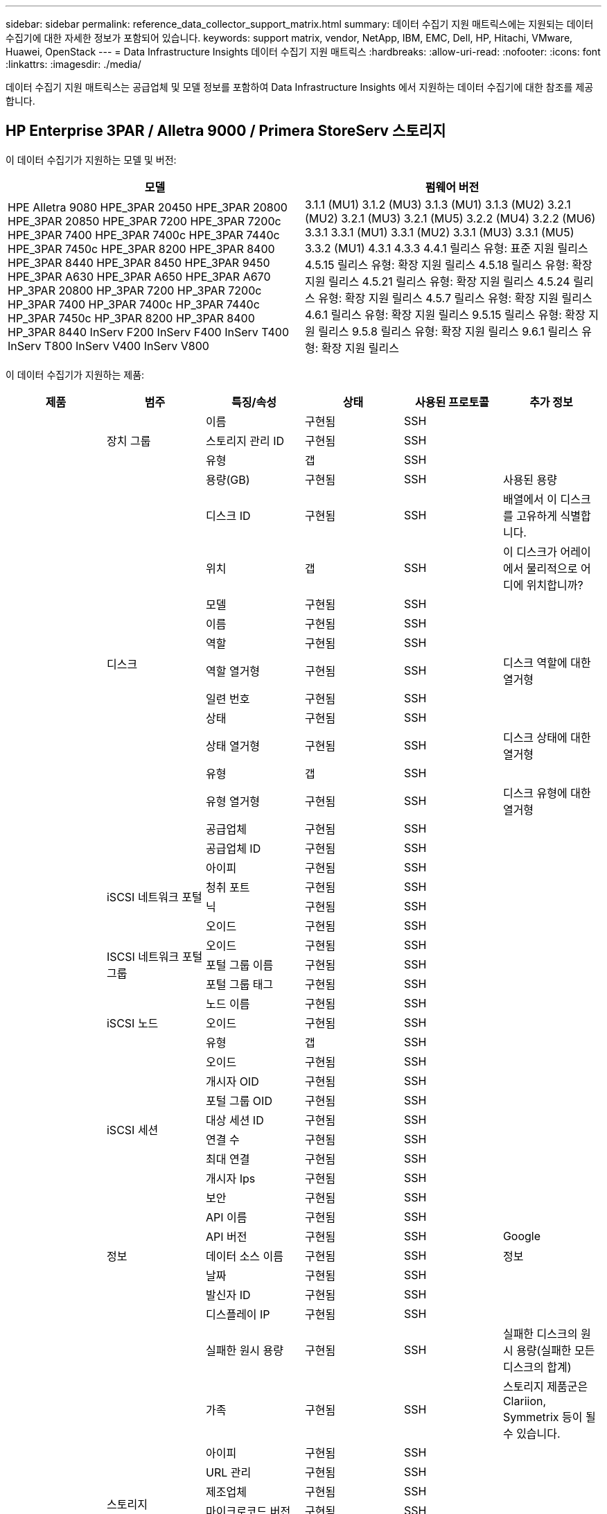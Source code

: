 ---
sidebar: sidebar 
permalink: reference_data_collector_support_matrix.html 
summary: 데이터 수집기 지원 매트릭스에는 지원되는 데이터 수집기에 대한 자세한 정보가 포함되어 있습니다. 
keywords: support matrix, vendor, NetApp, IBM, EMC, Dell, HP, Hitachi, VMware, Huawei, OpenStack 
---
= Data Infrastructure Insights 데이터 수집기 ​​지원 매트릭스
:hardbreaks:
:allow-uri-read: 
:nofooter: 
:icons: font
:linkattrs: 
:imagesdir: ./media/


[role="lead"]
데이터 수집기 ​​지원 매트릭스는 공급업체 및 모델 정보를 포함하여 Data Infrastructure Insights 에서 지원하는 데이터 수집기에 대한 참조를 제공합니다.



== HP Enterprise 3PAR / Alletra 9000 / Primera StoreServ 스토리지

이 데이터 수집기가 지원하는 모델 및 버전:

|===
| 모델 | 펌웨어 버전 


| HPE Alletra 9080 HPE_3PAR 20450 HPE_3PAR 20800 HPE_3PAR 20850 HPE_3PAR 7200 HPE_3PAR 7200c HPE_3PAR 7400 HPE_3PAR 7400c HPE_3PAR 7440c HPE_3PAR 7450c HPE_3PAR 8200 HPE_3PAR 8400 HPE_3PAR 8440 HPE_3PAR 8450 HPE_3PAR 9450 HPE_3PAR A630 HPE_3PAR A650 HPE_3PAR A670 HP_3PAR 20800 HP_3PAR 7200 HP_3PAR 7200c HP_3PAR 7400 HP_3PAR 7400c HP_3PAR 7440c HP_3PAR 7450c HP_3PAR 8200 HP_3PAR 8400 HP_3PAR 8440 InServ F200 InServ F400 InServ T400 InServ T800 InServ V400 InServ V800 | 3.1.1 (MU1) 3.1.2 (MU3) 3.1.3 (MU1) 3.1.3 (MU2) 3.2.1 (MU2) 3.2.1 (MU3) 3.2.1 (MU5) 3.2.2 (MU4) 3.2.2 (MU6) 3.3.1 3.3.1 (MU1) 3.3.1 (MU2) 3.3.1 (MU3) 3.3.1 (MU5) 3.3.2 (MU1) 4.3.1 4.3.3 4.4.1 릴리스 유형: 표준 지원 릴리스 4.5.15 릴리스 유형: 확장 지원 릴리스 4.5.18 릴리스 유형: 확장 지원 릴리스 4.5.21 릴리스 유형: 확장 지원 릴리스 4.5.24 릴리스 유형: 확장 지원 릴리스 4.5.7 릴리스 유형: 확장 지원 릴리스 4.6.1 릴리스 유형: 확장 지원 릴리스 9.5.15 릴리스 유형: 확장 지원 릴리스 9.5.8 릴리스 유형: 확장 지원 릴리스 9.6.1 릴리스 유형: 확장 지원 릴리스 
|===
이 데이터 수집기가 지원하는 제품:

|===
| 제품 | 범주 | 특징/속성 | 상태 | 사용된 프로토콜 | 추가 정보 


.119+| 기반 .3+| 장치 그룹 | 이름 | 구현됨 | SSH |  


| 스토리지 관리 ID | 구현됨 | SSH |  


| 유형 | 갭 | SSH |  


.14+| 디스크 | 용량(GB) | 구현됨 | SSH | 사용된 용량 


| 디스크 ID | 구현됨 | SSH | 배열에서 이 디스크를 고유하게 식별합니다. 


| 위치 | 갭 | SSH | 이 디스크가 어레이에서 물리적으로 어디에 위치합니까? 


| 모델 | 구현됨 | SSH |  


| 이름 | 구현됨 | SSH |  


| 역할 | 구현됨 | SSH |  


| 역할 열거형 | 구현됨 | SSH | 디스크 역할에 대한 열거형 


| 일련 번호 | 구현됨 | SSH |  


| 상태 | 구현됨 | SSH |  


| 상태 열거형 | 구현됨 | SSH | 디스크 상태에 대한 열거형 


| 유형 | 갭 | SSH |  


| 유형 열거형 | 구현됨 | SSH | 디스크 유형에 대한 열거형 


| 공급업체 | 구현됨 | SSH |  


| 공급업체 ID | 구현됨 | SSH |  


.4+| iSCSI 네트워크 포털 | 아이피 | 구현됨 | SSH |  


| 청취 포트 | 구현됨 | SSH |  


| 닉 | 구현됨 | SSH |  


| 오이드 | 구현됨 | SSH |  


.3+| ISCSI 네트워크 포털 그룹 | 오이드 | 구현됨 | SSH |  


| 포털 그룹 이름 | 구현됨 | SSH |  


| 포털 그룹 태그 | 구현됨 | SSH |  


.3+| iSCSI 노드 | 노드 이름 | 구현됨 | SSH |  


| 오이드 | 구현됨 | SSH |  


| 유형 | 갭 | SSH |  


.8+| iSCSI 세션 | 오이드 | 구현됨 | SSH |  


| 개시자 OID | 구현됨 | SSH |  


| 포털 그룹 OID | 구현됨 | SSH |  


| 대상 세션 ID | 구현됨 | SSH |  


| 연결 수 | 구현됨 | SSH |  


| 최대 연결 | 구현됨 | SSH |  


| 개시자 Ips | 구현됨 | SSH |  


| 보안 | 구현됨 | SSH |  


.5+| 정보 | API 이름 | 구현됨 | SSH |  


| API 버전 | 구현됨 | SSH | Google 


| 데이터 소스 이름 | 구현됨 | SSH | 정보 


| 날짜 | 구현됨 | SSH |  


| 발신자 ID | 구현됨 | SSH |  


.13+| 스토리지 | 디스플레이 IP | 구현됨 | SSH |  


| 실패한 원시 용량 | 구현됨 | SSH | 실패한 디스크의 원시 용량(실패한 모든 디스크의 합계) 


| 가족 | 구현됨 | SSH | 스토리지 제품군은 Clariion, Symmetrix 등이 될 수 있습니다. 


| 아이피 | 구현됨 | SSH |  


| URL 관리 | 구현됨 | SSH |  


| 제조업체 | 구현됨 | SSH |  


| 마이크로코드 버전 | 구현됨 | SSH |  


| 모델 | 구현됨 | SSH |  


| 이름 | 구현됨 | SSH |  


| 총 원료 용량 | 구현됨 | SSH | 총 원시 용량(어레이의 모든 디스크 합계) 


| 일련 번호 | 구현됨 | SSH |  


| 예비 원료 용량 | 구현됨 | SSH | 예비 디스크의 원시 용량(예비 디스크 전체의 합계) 


| 가상 | 구현됨 | SSH | 이것은 스토리지 가상화 장치입니까? 


.8+| 저장 노드 | 메모리 크기 | 갭 | SSH | 장치 메모리(MB) 


| 모델 | 구현됨 | SSH |  


| 이름 | 구현됨 | SSH |  


| 프로세서 수 | 구현됨 | SSH | 장치 CPU 


| 상태 | 구현됨 | SSH | 장치 상태를 설명하는 자유 텍스트 


| UUID | 구현됨 | SSH |  


| 업타임 | 구현됨 | SSH | 밀리초 단위의 시간 


| 버전 | 구현됨 | SSH | 소프트웨어 버전 


.24+| 스토리지 풀 | 자동 티어링 | 구현됨 | SSH | 이 스토리지 풀이 다른 풀과 자동 계층화에 참여하는지 여부를 나타냅니다. 


| 압축 활성화됨 | 구현됨 | SSH | 스토리지 풀에서 압축이 활성화되어 있습니까? 


| 압축 절약 | 구현됨 | SSH | 압축 절감 비율(백분율) 


| 데이터 할당 용량 | 갭 | SSH | 데이터에 할당된 용량 


| 사용 데이터 용량 | 구현됨 | SSH |  


| 중복 제거 활성화됨 | 구현됨 | SSH | 스토리지 풀에서 중복 제거가 활성화되어 있습니까? 


| 중복 제거 절감 | 구현됨 | SSH | 중복 제거 절감 비율(백분율) 


| DWH 용량에 포함 | 구현됨 | SSH | DWH 용량에서 관심 있는 스토리지 풀을 제어하는 ACQ 방법 


| 이름 | 구현됨 | SSH |  


| 기타 할당된 용량 | 갭 | SSH | 다른 것(데이터 및 스냅샷 아님)에 할당된 용량 


| 기타 사용 용량(MB) | 구현됨 | SSH | 데이터 및 스냅샷 이외의 모든 용량 


| 실제 디스크 용량(MB) | 구현됨 | SSH | 저장 풀의 원시 용량으로 사용됨 


| 레이드 그룹 | 구현됨 | SSH | 이 storagePool이 RAID 그룹인지 여부를 나타냅니다. 


| 원재료 대 사용 가능 비율 | 구현됨 | SSH | 사용 가능 용량에서 원시 용량으로 변환하는 비율 


| 중복성 | 구현됨 | SSH | 중복성 수준 


| 스냅샷 할당 용량 | 갭 | SSH | 스냅샷의 할당된 용량(MB) 


| 스냅샷 사용 용량 | 구현됨 | SSH |  


| 스토리지 풀 ID | 구현됨 | SSH |  


| 씬 프로비저닝 지원 | 구현됨 | SSH | 이 내부 볼륨이 그 위의 볼륨 계층에 대한 씬 프로비저닝을 지원하는지 여부 


| 총 할당 용량 | 구현됨 | SSH |  


| 총 사용 용량 | 구현됨 | SSH | 총 용량(MB) 


| 유형 | 갭 | SSH |  


| 공급업체 계층 | 구현됨 | SSH | 공급업체별 계층 이름 


| 가상 | 구현됨 | SSH | 이것은 스토리지 가상화 장치입니까? 


.7+| 스토리지 동기화 | 방법 | 구현됨 | SSH |  


| 모드 열거형 | 구현됨 | SSH |  


| 소스 볼륨 | 구현됨 | SSH |  


| 상태 | 구현됨 | SSH | 장치 상태를 설명하는 자유 텍스트 


| 상태 열거형 | 구현됨 | SSH |  


| 목표 볼륨 | 구현됨 | SSH |  


| 기술 | 구현됨 | SSH | 저장 효율성을 변화시키는 기술 


.13+| 용량 | AutoTier 정책 식별자 | 구현됨 | SSH | 동적 계층 정책 식별자 


| 자동 티어링 | 구현됨 | SSH | 이 스토리지 풀이 다른 풀과 자동 계층화에 참여하는지 여부를 나타냅니다. 


| 용량 | 구현됨 | SSH | 스냅샷 사용 용량(MB) 


| 이름 | 구현됨 | SSH |  


| 총 원료 용량 | 구현됨 | SSH | 총 원시 용량(어레이의 모든 디스크 합계) 


| 중복성 | 구현됨 | SSH | 중복성 수준 


| 스토리지 풀 ID | 구현됨 | SSH |  


| 씬 프로비저닝 | 구현됨 | SSH |  


| 유형 | 갭 | SSH |  


| UUID | 구현됨 | SSH |  


| 사용된 용량 | 구현됨 | SSH |  


| 가상 | 구현됨 | SSH | 이것은 스토리지 가상화 장치입니까? 


| 서면 능력 | 구현됨 | SSH | 호스트가 이 볼륨에 쓴 총 용량(MB) 


.4+| 볼륨 맵 | LUN | 구현됨 | SSH | 백엔드 LUN의 이름 


| 프로토콜 컨트롤러 | 구현됨 | SSH |  


| 저장 포트 | 구현됨 | SSH |  


| 유형 | 갭 | SSH |  


.4+| 볼륨 마스크 | 창시자 | 구현됨 | SSH |  


| 프로토콜 컨트롤러 | 구현됨 | SSH |  


| 저장 포트 | 구현됨 | SSH |  


| 유형 | 갭 | SSH |  


.2+| 볼륨 참조 | 이름 | 구현됨 | SSH |  


| 저장 IP | 구현됨 | SSH |  


.4+| WWN 별칭 | 호스트 별칭 | 구현됨 | SSH |  


| 객체 유형 | 구현됨 | SSH |  


| 원천 | 구현됨 | SSH |  


| 서던 | 구현됨 | SSH |  


.120+| 성능 .6+| 디스크 | IOP 읽기 | 구현됨 | 에스미-에스 | 디스크의 읽기 IOP 수 


| IOP 총계 | 구현됨 | 에스미-에스 |  


| IOP 쓰기 | 구현됨 | 에스미-에스 |  


| 처리량 읽기 | 구현됨 | 에스미-에스 |  


| 총 처리량 | 구현됨 | 에스미-에스 | 평균 디스크 총 속도(모든 디스크에 대한 읽기 및 쓰기)(MB/s) 


| 처리량 쓰기 | 구현됨 | 에스미-에스 |  


.8+| 디스크 | IOP 읽기 | 구현됨 | 에스미-에스 | 디스크의 읽기 IOP 수 


| IOP 총계 | 구현됨 | 에스미-에스 |  


| IOP 쓰기 | 구현됨 | 에스미-에스 |  


| 열쇠 | 구현됨 | 에스미-에스 |  


| 서버 ID | 구현됨 | 에스미-에스 |  


| 처리량 읽기 | 구현됨 | 에스미-에스 |  


| 총 처리량 | 구현됨 | 에스미-에스 | 평균 디스크 총 속도(모든 디스크에 대한 읽기 및 쓰기)(MB/s) 


| 처리량 쓰기 | 구현됨 | 에스미-에스 |  


.19+| 스토리지 | 캐시 적중률 읽기 | 구현됨 | 에스미-에스 |  


| 캐시 적중률 총계 | 구현됨 | 에스미-에스 |  


| 캐시 적중률 쓰기 | 구현됨 | 에스미-에스 |  


| 실패한 원시 용량 | 구현됨 | 에스미-에스 |  


| 원시 용량 | 구현됨 | 에스미-에스 |  


| 예비 원료 용량 | 구현됨 | 에스미-에스 | 예비 디스크의 원시 용량(예비 디스크 전체의 합계) 


| 스토리지 풀 용량 | 구현됨 | 에스미-에스 |  


| IOPs 기타 | 구현됨 | 에스미-에스 |  


| IOP 읽기 | 구현됨 | 에스미-에스 | 디스크의 읽기 IOP 수 


| IOP 총계 | 구현됨 | 에스미-에스 |  


| IOP 쓰기 | 구현됨 | 에스미-에스 |  


| 대기 시간 읽기 | 구현됨 | 에스미-에스 |  


| 지연 시간 총계 | 구현됨 | 에스미-에스 |  


| 대기 시간 쓰기 | 구현됨 | 에스미-에스 |  


| 부분 차단 비율 | 구현됨 | 에스미-에스 |  


| 처리량 읽기 | 구현됨 | 에스미-에스 |  


| 총 처리량 | 구현됨 | 에스미-에스 | 평균 디스크 총 속도(모든 디스크에 대한 읽기 및 쓰기)(MB/s) 


| 처리량 쓰기 | 구현됨 | 에스미-에스 |  


| 쓰기 보류 중 | 구현됨 | 에스미-에스 | 보류 중인 총 쓰기 


.11+| 저장 노드 | 캐시 적중률 총계 | 구현됨 | 에스미-에스 |  


| IOP 읽기 | 구현됨 | 에스미-에스 | 디스크의 읽기 IOP 수 


| IOP 총계 | 구현됨 | 에스미-에스 |  


| IOP 쓰기 | 구현됨 | 에스미-에스 |  


| 대기 시간 읽기 | 구현됨 | 에스미-에스 |  


| 지연 시간 총계 | 구현됨 | 에스미-에스 |  


| 대기 시간 쓰기 | 구현됨 | 에스미-에스 |  


| 처리량 읽기 | 구현됨 | 에스미-에스 |  


| 총 처리량 | 구현됨 | 에스미-에스 | 평균 디스크 총 속도(모든 디스크에 대한 읽기 및 쓰기)(MB/s) 


| 처리량 쓰기 | 구현됨 | 에스미-에스 |  


| 사용률 총계 | 구현됨 | 에스미-에스 |  


.15+| 스토리지 풀 | 용량 제공 | 구현됨 | 에스미-에스 |  


| 원시 용량 | 구현됨 | 에스미-에스 |  


| 총 용량 | 구현됨 | 에스미-에스 |  


| 사용된 용량 | 구현됨 | 에스미-에스 |  


| 초과 커밋 용량 비율 | 구현됨 | 에스미-에스 | 시계열로 보고됨 


| 사용 용량 비율 | 구현됨 | 에스미-에스 |  


| 총 데이터 용량 | 구현됨 | 에스미-에스 |  


| 사용 데이터 용량 | 구현됨 | 에스미-에스 |  


| 열쇠 | 구현됨 | 에스미-에스 |  


| 기타 총 용량 | 구현됨 | 에스미-에스 |  


| 기타 사용 용량 | 구현됨 | 에스미-에스 |  


| 서버 ID | 구현됨 | 에스미-에스 |  


| 스냅샷 예약 용량 | 구현됨 | 에스미-에스 |  


| 스냅샷 사용 용량 | 구현됨 | 에스미-에스 |  


| 스냅샷 사용 용량 비율 | 구현됨 | 에스미-에스 | 시계열로 보고됨 


.19+| 스토리지풀 디스크 | 용량 제공 | 구현됨 | 에스미-에스 |  


| 원시 용량 | 구현됨 | 에스미-에스 |  


| 총 용량 | 구현됨 | 에스미-에스 |  


| 사용된 용량 | 구현됨 | 에스미-에스 |  


| 초과 커밋 용량 비율 | 구현됨 | 에스미-에스 | 시계열로 보고됨 


| 사용 용량 비율 | 구현됨 | 에스미-에스 |  


| 총 데이터 용량 | 구현됨 | 에스미-에스 |  


| 사용 데이터 용량 | 구현됨 | 에스미-에스 |  


| IOP 읽기 | 구현됨 | 에스미-에스 | 디스크의 읽기 IOP 수 


| IOP 총계 | 구현됨 | 에스미-에스 |  


| IOP 쓰기 | 구현됨 | 에스미-에스 |  


| 기타 총 용량 | 구현됨 | 에스미-에스 |  


| 기타 사용 용량 | 구현됨 | 에스미-에스 |  


| 스냅샷 예약 용량 | 구현됨 | 에스미-에스 |  


| 스냅샷 사용 용량 | 구현됨 | 에스미-에스 |  


| 스냅샷 사용 용량 비율 | 구현됨 | 에스미-에스 | 시계열로 보고됨 


| 처리량 읽기 | 구현됨 | 에스미-에스 |  


| 총 처리량 | 구현됨 | 에스미-에스 | 평균 디스크 총 속도(모든 디스크에 대한 읽기 및 쓰기)(MB/s) 


| 처리량 쓰기 | 구현됨 | 에스미-에스 |  


.19+| 용량 | 캐시 적중률 읽기 | 구현됨 | 에스미-에스 |  


| 캐시 적중률 총계 | 구현됨 | 에스미-에스 |  


| 캐시 적중률 쓰기 | 구현됨 | 에스미-에스 |  


| 원시 용량 | 구현됨 | 에스미-에스 |  


| 총 용량 | 구현됨 | 에스미-에스 |  


| 사용된 용량 | 구현됨 | 에스미-에스 |  


| 사용 용량 비율 | 구현됨 | 에스미-에스 |  


| 용량 비율 작성 | 구현됨 | 에스미-에스 |  


| IOP 읽기 | 구현됨 | 에스미-에스 | 디스크의 읽기 IOP 수 


| IOP 총계 | 구현됨 | 에스미-에스 |  


| IOP 쓰기 | 구현됨 | 에스미-에스 |  


| 대기 시간 읽기 | 구현됨 | 에스미-에스 |  


| 지연 시간 총계 | 구현됨 | 에스미-에스 |  


| 대기 시간 쓰기 | 구현됨 | 에스미-에스 |  


| 부분 차단 비율 | 구현됨 | 에스미-에스 |  


| 처리량 읽기 | 구현됨 | 에스미-에스 |  


| 총 처리량 | 구현됨 | 에스미-에스 | 평균 디스크 총 속도(모든 디스크에 대한 읽기 및 쓰기)(MB/s) 


| 처리량 쓰기 | 구현됨 | 에스미-에스 |  


| 쓰기 보류 중 | 구현됨 | 에스미-에스 | 보류 중인 총 쓰기 


.23+| 용량 | 캐시 적중률 읽기 | 구현됨 | 에스미-에스 |  


| 캐시 적중률 총계 | 구현됨 | 에스미-에스 |  


| 캐시 적중률 쓰기 | 구현됨 | 에스미-에스 |  


| 원시 용량 | 구현됨 | 에스미-에스 |  


| 총 용량 | 구현됨 | 에스미-에스 |  


| 사용된 용량 | 구현됨 | 에스미-에스 |  


| 서면 능력 | 구현됨 | 에스미-에스 |  


| 사용 용량 비율 | 구현됨 | 에스미-에스 |  


| 용량 비율 작성 | 구현됨 | 에스미-에스 |  


| 총 압축 절감 | 구현됨 | 에스미-에스 |  


| IOP 읽기 | 구현됨 | 에스미-에스 | 디스크의 읽기 IOP 수 


| IOP 총계 | 구현됨 | 에스미-에스 |  


| IOP 쓰기 | 구현됨 | 에스미-에스 |  


| 열쇠 | 구현됨 | 에스미-에스 |  


| 대기 시간 읽기 | 구현됨 | 에스미-에스 |  


| 지연 시간 총계 | 구현됨 | 에스미-에스 |  


| 대기 시간 쓰기 | 구현됨 | 에스미-에스 |  


| 부분 차단 비율 | 구현됨 | 에스미-에스 |  


| 서버 ID | 구현됨 | 에스미-에스 |  


| 처리량 읽기 | 구현됨 | 에스미-에스 |  


| 총 처리량 | 구현됨 | 에스미-에스 | 평균 디스크 총 속도(모든 디스크에 대한 읽기 및 쓰기)(MB/s) 


| 처리량 쓰기 | 구현됨 | 에스미-에스 |  


| 쓰기 보류 중 | 구현됨 | 에스미-에스 | 보류 중인 총 쓰기 
|===
이 데이터 수집기에서 사용하는 관리 API:

|===
| API | 사용된 프로토콜 | 사용된 전송 계층 프로토콜 | 사용된 수신 포트 | 사용된 발신 포트 | 인증을 지원합니다 | '읽기 전용' 자격 증명만 필요합니다. | 암호화 지원 | 방화벽 친화적(정적 포트) 


| 3파 SMI-S | 에스미-에스 | HTTP/HTTPS | 5988/5989 |  | true | true | true | true 


| 3파 CLI | SSH | SSH | 22 |  | true | 거짓 | true | true 
|===


== 아마존 AWS EC2

이 데이터 수집기가 지원하는 모델 및 버전: API 버전:

* 2014년 10월 1일


이 데이터 수집기가 지원하는 제품:

|===
| 제품 | 범주 | 특징/속성 | 상태 | 사용된 프로토콜 | 추가 정보 


.56+| 기반 .7+| 데이터 저장소 | 용량 | 구현됨 | HTTPS | 스냅샷 사용 용량(MB) 


| 모이드 | 구현됨 | HTTPS |  


| 이름 | 구현됨 | HTTPS |  


| 오이드 | 구현됨 | HTTPS |  


| 프로비저닝된 용량 | 구현됨 | HTTPS |  


| 가상 센터 IP | 구현됨 | HTTPS |  


| 구독 ID | 구현됨 | HTTPS |  


.6+| 섬기는 사람 | 무리 | 구현됨 | HTTPS | 클러스터 이름 


| 데이터 센터 이름 | 구현됨 | HTTPS |  


| 호스트 OID | 구현됨 | HTTPS |  


| 모이드 | 구현됨 | HTTPS |  


| 오이드 | 구현됨 | HTTPS |  


| 가상 센터 IP | 구현됨 | HTTPS |  


.8+| 가상 디스크 | 용량 | 구현됨 | HTTPS | 스냅샷 사용 용량(MB) 


| 데이터 저장소 OID | 구현됨 | HTTPS |  


| 유료입니다 | 구현됨 | HTTPS |  


| 이름 | 구현됨 | HTTPS |  


| 오이드 | 구현됨 | HTTPS |  


| 유형 | 갭 | HTTPS |  


| 스냅샷인가 | 구현됨 | HTTPS |  


| 구독 ID | 구현됨 | HTTPS |  


.20+| 가상머신 | DNS 이름 | 구현됨 | HTTPS |  


| 게스트 주 | 구현됨 | HTTPS |  


| 데이터 저장소 OID | 구현됨 | HTTPS |  


| 호스트 OID | 구현됨 | HTTPS |  


| IP | 구현됨 | HTTPS |  


| 모이드 | 구현됨 | HTTPS |  


| 메모리 | 구현됨 | HTTPS |  


| 이름 | 구현됨 | HTTPS |  


| 오이드 | 구현됨 | HTTPS |  


| 운영 체제 | 구현됨 | HTTPS |  


| 파워 스테이트 | 구현됨 | HTTPS |  


| 상태 변경 시간 | 구현됨 | HTTPS |  


| 프로세서 | 구현됨 | HTTPS |  


| 프로비저닝된 용량 | 구현됨 | HTTPS |  


| 인스턴스 유형 | 구현됨 | HTTPS |  


| 출시 시간 | 구현됨 | HTTPS |  


| 라이프사이클 | 구현됨 | HTTPS |  


| 공공 IP | 구현됨 | HTTPS |  


| 보안 그룹 | 구현됨 | HTTPS |  


| 구독 ID | 구현됨 | HTTPS |  


.3+| 가상 머신 디스크 | 오이드 | 구현됨 | HTTPS |  


| 가상 디스크 OID | 구현됨 | HTTPS |  


| 가상 머신 OID | 구현됨 | HTTPS |  


.5+| 주인 | 호스트 OS | 구현됨 | HTTPS |  


| IP | 구현됨 | HTTPS |  


| 제조업체 | 구현됨 | HTTPS |  


| 이름 | 구현됨 | HTTPS |  


| 오이드 | 구현됨 | HTTPS |  


.7+| 정보 | API 설명 | 구현됨 | HTTPS |  


| API 이름 | 구현됨 | HTTPS |  


| API 버전 | 구현됨 | HTTPS |  


| 데이터 소스 이름 | 구현됨 | HTTPS | 정보 


| 날짜 | 구현됨 | HTTPS |  


| 발신자 ID | 구현됨 | HTTPS |  


| 발신자 키 | 구현됨 | HTTPS |  


.28+| 성능 .3+| 데이터 저장소 | 용량 제공 | 구현됨 | HTTPS |  


| 총 용량 | 구현됨 | HTTPS |  


| 초과 커밋 용량 비율 | 구현됨 | HTTPS | 시계열로 보고됨 


.9+| 가상 디스크 | IOP 읽기 | 구현됨 | HTTPS | 디스크의 읽기 IOP 수 


| IOP 총계 | 구현됨 | HTTPS |  


| IOP 쓰기 | 구현됨 | HTTPS |  


| 대기 시간 읽기 | 구현됨 | HTTPS |  


| 지연 시간 총계 | 구현됨 | HTTPS |  


| 대기 시간 쓰기 | 구현됨 | HTTPS |  


| 처리량 읽기 | 구현됨 | HTTPS |  


| 총 처리량 | 구현됨 | HTTPS | 평균 디스크 총 속도(모든 디스크에 대한 읽기 및 쓰기)(MB/s) 


| 처리량 쓰기 | 구현됨 | HTTPS |  


.13+| VM | 총 CPU 사용률 | 구현됨 | HTTPS |  


| IOP 읽기 | 구현됨 | HTTPS | 디스크의 읽기 IOP 수 


| diskIops.총계 | 구현됨 | HTTPS |  


| 디스크 IOP 쓰기 | 구현됨 | HTTPS |  


| 대기 시간 읽기 | 구현됨 | HTTPS |  


| 지연 시간 총계 | 구현됨 | HTTPS |  


| 대기 시간 쓰기 | 구현됨 | HTTPS |  


| 디스크 처리량 읽기 | 구현됨 | HTTPS |  


| 처리량 읽기 | 구현됨 | HTTPS | 전체 디스크 처리량 읽기 


| 디스크 처리량 쓰기 | 구현됨 | HTTPS |  


| IP 처리량 읽기 | 구현됨 | HTTPS |  


| 총 처리량 | 구현됨 | HTTPS | IP 처리량 총계 


| ipThroughput.write | 구현됨 | HTTPS |  


.3+| VM | 총 용량 | 구현됨 | HTTPS |  


| 열쇠 | 구현됨 | HTTPS |  


| 서버 ID | 구현됨 | HTTPS |  
|===
이 데이터 수집기에서 사용하는 관리 API:

|===
| API | 사용된 프로토콜 | 사용된 전송 계층 프로토콜 | 사용된 수신 포트 | 사용된 발신 포트 | 인증을 지원합니다 | '읽기 전용' 자격 증명만 필요합니다. | 암호화 지원 | 방화벽 친화적(정적 포트) 


| EC2 API | HTTPS | HTTPS | 443 |  | true | true | true | true 
|===


== 아마존 AWS S3

이 데이터 수집기가 지원하는 모델 및 버전:

|===
| 모델 | 펌웨어 버전 


| S3 | 2010년 8월 1일 
|===
이 데이터 수집기가 지원하는 제품:

|===
| 제품 | 범주 | 특징/속성 | 상태 | 사용된 프로토콜 | 추가 정보 


.40+| 기반 .7+| 정보 | API 설명 | 구현됨 | HTTPS |  


| API 이름 | 구현됨 | HTTPS |  


| API 버전 | 구현됨 | HTTPS |  


| 데이터 소스 이름 | 구현됨 | HTTPS | 정보 


| 날짜 | 구현됨 | HTTPS |  


| 발신자 ID | 구현됨 | HTTPS |  


| 발신자 키 | 구현됨 | HTTPS |  


.10+| 내부 볼륨 | 중복 제거 활성화됨 | 구현됨 | HTTPS | 스토리지 풀에서 중복 제거가 활성화되어 있습니까? 


| 내부 볼륨 ID | 구현됨 | HTTPS |  


| 이름 | 구현됨 | HTTPS |  


| 원재료 대 사용 가능 비율 | 구현됨 | HTTPS | 사용 가능 용량에서 원시 용량으로 변환하는 비율 


| 스토리지 풀 ID | 구현됨 | HTTPS |  


| 씬 프로비저닝 | 구현됨 | HTTPS |  


| 씬 프로비저닝 지원 | 구현됨 | HTTPS | 이 내부 볼륨이 그 위의 볼륨 계층에 대한 씬 프로비저닝을 지원하는지 여부 


| 총 할당 용량 | 구현됨 | HTTPS |  


| 총 사용 용량 | 구현됨 | HTTPS | 총 용량(MB) 


| 유형 | 갭 | HTTPS |  


.3+| 큐트리 | 이름 | 구현됨 | HTTPS |  


| Qtree ID | 구현됨 | HTTPS | qtree의 고유 ID 


| 유형 | 갭 | HTTPS |  


.10+| 스토리지 | 디스플레이 IP | 구현됨 | HTTPS |  


| 실패한 원시 용량 | 구현됨 | HTTPS | 실패한 디스크의 원시 용량(실패한 모든 디스크의 합계) 


| 가족 | 구현됨 | HTTPS | 스토리지 제품군은 Clariion, Symmetrix 등이 될 수 있습니다. 


| 아이피 | 구현됨 | HTTPS |  


| 제조업체 | 구현됨 | HTTPS |  


| 마이크로코드 버전 | 구현됨 | HTTPS |  


| 모델 | 구현됨 | HTTPS |  


| 총 원료 용량 | 구현됨 | HTTPS | 총 원시 용량(어레이의 모든 디스크 합계) 


| 예비 원료 용량 | 구현됨 | HTTPS | 예비 디스크의 원시 용량(예비 디스크 전체의 합계) 


| 가상 | 구현됨 | HTTPS | 이것은 스토리지 가상화 장치입니까? 


.10+| 스토리지 풀 | DWH 용량에 포함 | 구현됨 | HTTPS | DWH 용량에서 관심 있는 스토리지 풀을 제어하는 ACQ 방법 


| 이름 | 구현됨 | HTTPS |  


| 실제 디스크 용량(MB) | 구현됨 | HTTPS | 저장 풀의 원시 용량으로 사용됨 


| 레이드 그룹 | 구현됨 | HTTPS | 이 storagePool이 RAID 그룹인지 여부를 나타냅니다. 


| 원재료 대 사용 가능 비율 | 구현됨 | HTTPS | 사용 가능 용량에서 원시 용량으로 변환하는 비율 


| 스토리지 풀 ID | 구현됨 | HTTPS |  


| 씬 프로비저닝 지원 | 구현됨 | HTTPS | 이 내부 볼륨이 그 위의 볼륨 계층에 대한 씬 프로비저닝을 지원하는지 여부 


| 총 할당 용량 | 구현됨 | HTTPS |  


| 유형 | 갭 | HTTPS |  


| 가상 | 구현됨 | HTTPS | 이것은 스토리지 가상화 장치입니까? 


.6+| 성능 .6+| 내부 볼륨 | 총 용량 | 구현됨 | HTTPS |  


| 사용된 용량 | 구현됨 | HTTPS |  


| 사용 용량 비율 | 구현됨 | HTTPS |  


| 열쇠 | 구현됨 | HTTPS |  


| 총 개체 수 | 구현됨 | HTTPS |  


| 서버 ID | 구현됨 | HTTPS |  
|===
이 데이터 수집기에서 사용하는 관리 API:

|===
| API | 사용된 프로토콜 | 사용된 전송 계층 프로토콜 | 사용된 수신 포트 | 사용된 발신 포트 | 인증을 지원합니다 | '읽기 전용' 자격 증명만 필요합니다. | 암호화 지원 | 방화벽 친화적(정적 포트) 


| S3 API | HTTPS | HTTPS | 443 |  | true | true | true | true 
|===


== Microsoft Azure NetApp Files

이 데이터 수집기가 지원하는 모델 및 버전:

|===
| API 버전 | 모델 


| 2019년 6월 1일 2024년 7월 1일 | Azure NetApp Files 
|===
이 데이터 수집기가 지원하는 제품:

|===
| 제품 | 범주 | 특징/속성 | 상태 | 사용된 프로토콜 | 추가 정보 


.76+| 기반 .5+| 파일 공유 | 내부 볼륨 | 구현됨 | HTTPS | 파일 공유가 내부 볼륨(NetApp 볼륨)을 나타내는지 아니면 내부 볼륨 내의 Qtree/폴더인지 


| 공유됨 | 구현됨 | HTTPS | 이 파일 공유에 연결된 공유가 있는지 여부 


| 이름 | 구현됨 | HTTPS |  


| 길 | 구현됨 | HTTPS | 파일 공유 경로 


| Qtree ID | 구현됨 | HTTPS | qtree의 고유 ID 


.4+| 정보 | API 버전 | 구현됨 | HTTPS |  


| 데이터 소스 이름 | 구현됨 | HTTPS | 정보 


| 날짜 | 구현됨 | HTTPS |  


| 발신자 ID | 구현됨 | HTTPS |  


.21+| 내부 볼륨 | 데이터 할당 용량 | 갭 | HTTPS | 데이터에 할당된 용량 


| 사용 데이터 용량 | 구현됨 | HTTPS |  


| 중복 제거 활성화됨 | 구현됨 | HTTPS | 스토리지 풀에서 중복 제거가 활성화되어 있습니까? 


| 내부 볼륨 ID | 구현됨 | HTTPS |  


| 마지막 스냅샷 시간 | 구현됨 | HTTPS | 마지막 스냅샷 시간 


| 이름 | 구현됨 | HTTPS |  


| 원재료 대 사용 가능 비율 | 구현됨 | HTTPS | 사용 가능 용량에서 원시 용량으로 변환하는 비율 


| 스냅샷 수 | 구현됨 | HTTPS | 내부 볼륨의 스냅샷 수 


| 스냅샷 사용 용량 | 구현됨 | HTTPS |  


| 상태 | 구현됨 | HTTPS |  


| 스토리지 풀 ID | 구현됨 | HTTPS |  


| 씬 프로비저닝 | 구현됨 | HTTPS |  


| 씬 프로비저닝 지원 | 구현됨 | HTTPS | 이 내부 볼륨이 그 위의 볼륨 계층에 대한 씬 프로비저닝을 지원하는지 여부 


| 총 할당 용량 | 구현됨 | HTTPS |  


| 총 사용 용량 | 구현됨 | HTTPS | 총 용량(MB) 


| 총 사용 용량(MB) | 구현됨 | HTTPS | 장치에서 읽은 사용된 용량에 대한 자리 표시자 


| 유형 | 갭 | HTTPS |  


| UUID | 구현됨 | HTTPS |  


| 논평 | 갭 | HTTPS | 상태: SVM을 설명하는 자유 텍스트 주석 


|  | 구현됨 | HTTPS |  


| QoS - 정책 | 구현됨 | HTTPS |  


.3+| 스토리지 동기화 | 소스 내부 볼륨 | 구현됨 | HTTPS |  


| 목표 내부 볼륨 | 구현됨 | HTTPS |  


| 기술 | 구현됨 | HTTPS | 저장 효율성을 변화시키는 기술 


.6+| 큐트리 | 이름 | 구현됨 | HTTPS |  


| Qtree ID | 구현됨 | HTTPS | qtree의 고유 ID 


| 할당량 하드 용량 한도(MB) | 구현됨 | HTTPS | 할당량 대상에 허용되는 최대 디스크 공간 


| 보안 스타일 | 구현됨 | HTTPS | 디렉토리의 보안 스타일: unix, ntfs 또는 혼합 


| 상태 | 구현됨 | HTTPS |  


| 유형 | 갭 | HTTPS |  


.6+| 몫 | 하드 용량 제한(MB) | 구현됨 | HTTPS | 할당량 대상에 허용되는 최대 디스크 공간(하드 제한) 


| 내부 볼륨 ID | 구현됨 | HTTPS |  


| Qtree ID | 구현됨 | HTTPS | qtree의 고유 ID 


| 할당량 ID | 구현됨 | HTTPS | 할당량의 고유 ID 


| 유형 | 갭 | HTTPS |  


| 사용된 용량 | 구현됨 | HTTPS |  


.3+| 공유하다 | IP 인터페이스 | 구현됨 | HTTPS | 이 공유가 노출되는 IP 주소의 쉼표로 구분된 목록 


| 이름 | 구현됨 | HTTPS |  


| 규약 | 구현됨 | HTTPS | 공유 프로토콜에 대한 열거형 


.2+| 주식 개시자 | 창시자 | 구현됨 | HTTPS |  


| 허가 | 구현됨 | HTTPS | 이 특정 공유에 대한 권한 


.11+| 스토리지 | 디스플레이 IP | 구현됨 | HTTPS |  


| 실패한 원시 용량 | 구현됨 | HTTPS | 실패한 디스크의 원시 용량(실패한 모든 디스크의 합계) 


| 가족 | 구현됨 | HTTPS | 스토리지 제품군은 Clariion, Symmetrix 등이 될 수 있습니다. 


| 아이피 | 구현됨 | HTTPS |  


| 제조업체 | 구현됨 | HTTPS |  


| 모델 | 구현됨 | HTTPS |  


| 이름 | 구현됨 | HTTPS |  


| 총 원료 용량 | 구현됨 | HTTPS | 총 원시 용량(어레이의 모든 디스크 합계) 


| 일련 번호 | 구현됨 | HTTPS |  


| 예비 원료 용량 | 구현됨 | HTTPS | 예비 디스크의 원시 용량(예비 디스크 전체의 합계) 


| 가상 | 구현됨 | HTTPS | 이것은 스토리지 가상화 장치입니까? 


.15+| 스토리지 풀 | 데이터 할당 용량 | 갭 | HTTPS | 데이터에 할당된 용량 


| 사용 데이터 용량 | 구현됨 | HTTPS |  


| DWH 용량에 포함 | 구현됨 | HTTPS | DWH 용량에서 관심 있는 스토리지 풀을 제어하는 ACQ 방법 


| 이름 | 구현됨 | HTTPS |  


| 실제 디스크 용량(MB) | 구현됨 | HTTPS | 저장 풀의 원시 용량으로 사용됨 


| 레이드 그룹 | 구현됨 | HTTPS | 이 storagePool이 RAID 그룹인지 여부를 나타냅니다. 


| 원재료 대 사용 가능 비율 | 구현됨 | HTTPS | 사용 가능 용량에서 원시 용량으로 변환하는 비율 


| 상태 | 구현됨 | HTTPS |  


| 스토리지 풀 ID | 구현됨 | HTTPS |  


| 씬 프로비저닝 지원 | 구현됨 | HTTPS | 이 내부 볼륨이 그 위의 볼륨 계층에 대한 씬 프로비저닝을 지원하는지 여부 


| 총 할당 용량 | 구현됨 | HTTPS |  


| 총 사용 용량 | 구현됨 | HTTPS | 총 용량(MB) 


| 유형 | 갭 | HTTPS |  


| 가상 | 구현됨 | HTTPS | 이것은 스토리지 가상화 장치입니까? 


| 논평 | 갭 | HTTPS | 상태: SVM을 설명하는 자유 텍스트 주석 


.23+| 성능 .17+| 내부 볼륨 | 총 용량 | 구현됨 |  |  


| 사용된 용량 | 구현됨 |  |  


| 사용 용량 비율 | 구현됨 |  |  


| 총 데이터 용량 | 구현됨 |  |  


| 사용 데이터 용량 | 구현됨 |  |  


| IOPs 기타 | 구현됨 |  |  


| IOP 읽기 | 구현됨 |  | 디스크의 읽기 IOP 수 


| IOP 총계 | 구현됨 |  |  


| IOP 쓰기 | 구현됨 |  |  


| 대기 시간 읽기 | 구현됨 |  |  


| 지연 시간 총계 | 구현됨 |  |  


| 대기 시간 쓰기 | 구현됨 |  |  


| 스냅샷 사용 용량 | 구현됨 |  |  


| 스냅샷 사용 용량 비율 | 구현됨 |  | 시계열로 보고됨 


| 처리량 읽기 | 구현됨 |  |  


| 총 처리량 | 구현됨 |  | 평균 디스크 총 속도(모든 디스크에 대한 읽기 및 쓰기)(MB/s) 


| 처리량 쓰기 | 구현됨 |  |  


.6+| 스토리지풀 디스크 | IOP 읽기 | 구현됨 |  | 디스크의 읽기 IOP 수 


| IOP 쓰기 | 구현됨 |  |  


| 처리량 읽기 | 구현됨 |  |  


| 처리량 쓰기 | 구현됨 |  |  


| 총 처리량 | 구현됨 |  | 평균 디스크 총 속도(모든 디스크에 대한 읽기 및 쓰기)(MB/s) 


| IOP 총계 | 구현됨 |  |  
|===
이 데이터 수집기에서 사용하는 관리 API:

|===
| API | 사용된 프로토콜 | 사용된 전송 계층 프로토콜 | 사용된 수신 포트 | 사용된 발신 포트 | 인증을 지원합니다 | '읽기 전용' 자격 증명만 필요합니다. | 암호화 지원 | 방화벽 친화적(정적 포트) 


| Azure Netapp 파일 REST API | HTTPS | HTTPS | 443 |  | true | true | true | true 
|===


== Brocade 파이버 채널 스위치

이 데이터 수집기가 지원하는 모델 및 버전:

|===
| 모델 | 펌웨어 버전 


| 176.51 183.0 Brocade 200E Brocade 300E Brocade 4024 임베디드 Brocade 5000 Brocade 5100 Brocade 5300 Brocade 5480 임베디드 Brocade 6505 Brocade 6510 Brocade 6520 Brocade 6546 Brocade 6547 임베디드 Brocade 6548 Brocade 6558 Brocade 7800 Brocade 7810 확장 스위치 Brocade 7840 Brocade DCX Brocade DCX-4S 백본 Brocade DCX8510-4 Brocade DCX8510-8 Brocade G610 Brocade G620 Brocade G630 Brocade G720 Brocade G730 Brocade M5424 임베디드 Brocade VA-40FC Brocade X6-4 Brocade X6-8 Brocade X7-4 Brocade X7-8 | v6.2.2b v6.2.2f v6.2.2g v6.4.1b v6.4.2a v6.4.3 v6.4.3d v6.4.3f3 v7.0.1 v7.0.1b v7.0.2 v7.0.2b1 v7.0.2c v7.0.2e v7.0.2e1 v7.1.0a v7.1.0b v7.2.0a v7.2.0d v7.2.1 v7.2.1c v7.2.1c1 v7.2.1d v7.3.0a v7.3.0c v7.3.1 v7.3.1c v7.3.1d v7.3.2a v7.4.0a v7.4.1 v7.4.1d v7.4.1e v7.4.2 v7.4.2a v7.4.2a4 v7.4.2c v7.4.2d v7.4.2e v7.4.2f v7.4.2g v7.4.2g_cvr_824494_01 v7.4.2h v7.4.2j1 v8.0.2c v8.0.2d v8.0.2f v8.1.0b v8.1.1a v8.1.2a v8.1.2d v8.1.2f v8.1.2g v8.1.2h v8.1.2j v8.1.2k v8.2.0 v8.2.0a v8.2.0a1 v8.2.0b v8.2.1 v8.2.1a v8.2.1c v8.2.1d v8.2.2a v8.2.2b v8.2.2c v8.2.2d v8.2.2d4 v8.2.3 v8.2.3a v8.2.3a1 v8.2.3a_cvr_855776_01 v8.2.3b v8.2.3c v8.2.3c1 v8.2.3d v8.2.3e v8.2.3e1 v8.2.3e2 v9.0.0a v9.0.1a v9.0.1b v9.0.1b4 v9.0.1c v9.0.1d v9.0.1e v9.0.1e1 v9.1.0b v9.1.1 v9.1.1a v9.1.1b v9.1.1b_lw v9.1.1c v9.1.1d v9.1.1d1 v9.1.1d2 v9.1.1d2_lw v9.1.1d5 v9.2.0a v9.2.0b v9.2.0b1_lw v9.2.0c v9.2.0c1 v9.2.1a v9.2.1a1 v9.2.2 
|===
이 데이터 수집기가 지원하는 제품:

|===
| 제품 | 범주 | 특징/속성 | 상태 | 사용된 프로토콜 | 추가 정보 


.75+| 기반 .4+| FC 네임 서버 항목 | FC ID | 구현됨 | SSH |  


| Nx 포트 WWN | 구현됨 | SSH |  


| 물리적 포트 WWN | 구현됨 | SSH |  


| 스위치 포트 WWN | 구현됨 | SSH |  


.4+| 구조 | 이름 | 구현됨 | 수동 입력 |  


| VSAN 활성화됨 | 구현됨 | SSH |  


| VSANid | 구현됨 | SSH |  


| 서던 | 구현됨 | SSH |  


.2+| IVR 물리적 패브릭 | IVR 섀시 WWN | 구현됨 | SSH | IVR 지원 섀시 WWN의 쉼표로 구분된 목록 


| 가장 낮은 IVR 섀시 WWN | 구현됨 | SSH | IVR 패브릭의 식별자 


.4+| 정보 | 데이터 소스 이름 | 구현됨 | SSH | 정보 


| 날짜 | 구현됨 | SSH |  


| 발신자 ID | 구현됨 | SSH |  


| 발신자 키 | 구현됨 | SSH |  


.13+| 논리 스위치 | 섀시 WWN | 구현됨 | SSH |  


| 도메인 ID | 구현됨 | SSH |  


| 펌웨어 버전 | 구현됨 | SSH |  


| 아이피 | 구현됨 | SSH |  


| 제조업체 | 구현됨 | SSH |  


| 모델 | 구현됨 | SSH |  


| 이름 | 구현됨 | 수동 입력 |  


| 일련 번호 | 구현됨 | SSH |  


| 역할 전환 | 구현됨 | SSH |  


| 스위치 상태 | 구현됨 | SSH |  


| 스위치 상태 | 구현됨 | SSH |  


| 유형 | 갭 | SSH |  


| 서던 | 구현됨 | SSH |  


.16+| 포트 | 잎 | 구현됨 | SSH |  


| FC4 프로토콜 | 구현됨 | SSH |  


| GBIC 유형 | 구현됨 | SSH |  


| 생성됨 | 구현됨 | SSH |  


| 이름 | 구현됨 | 수동 입력 |  


| 노드 WWN | 구현됨 | SSH | WWN이 없는 경우 PortId와 함께 보고하는 것이 필수입니다. 


| 포트 ID | 구현됨 | SSH |  


| 포트 번호 | 구현됨 | SSH |  


| 포트 속도 | 구현됨 | SSH |  


| 포트 스테이트 | 구현됨 | SSH |  


| 포트 상태 | 구현됨 | SSH |  


| 포트 유형 | 구현됨 | SSH |  


| 원시 포트 상태 | 구현됨 | SSH |  


| 원시 속도 기가비트 | 구현됨 | SSH |  


| 알 수 없는 연결성 | 구현됨 | SSH |  


| 서던 | 구현됨 | SSH |  


.14+| 스위치 | 도메인 ID | 구현됨 | SSH |  


| 펌웨어 버전 | 구현됨 | SSH |  


| 아이피 | 구현됨 | SSH |  


| URL 관리 | 구현됨 | SSH |  


| 제조업체 | 구현됨 | SSH |  


| 모델 | 구현됨 | SSH |  


| 이름 | 구현됨 | 수동 입력 |  


| 일련 번호 | 구현됨 | SSH |  


| 역할 전환 | 구현됨 | SSH |  


| 스위치 상태 | 구현됨 | SSH |  


| 스위치 상태 | 구현됨 | SSH |  


| 유형 | 갭 | SSH |  


| VSAN 활성화됨 | 구현됨 | SSH |  


| 서던 | 구현됨 | SSH |  


.7+| 알려지지 않은 | 운전사 | 구현됨 | SSH |  


| 펌웨어 | 구현됨 | SSH |  


| 생성됨 | 구현됨 | SSH |  


| 제조업체 | 구현됨 | SSH |  


| 모델 | 구현됨 | SSH |  


| 이름 | 구현됨 | 수동 입력 |  


| 서던 | 구현됨 | SSH |  


.4+| WWN 별칭 | 호스트 별칭 | 구현됨 | SSH |  


| 객체 유형 | 구현됨 | SSH |  


| 원천 | 구현됨 | SSH |  


| 서던 | 구현됨 | SSH |  


| 존 | 영역 이름 | 구현됨 | SSH |  


.2+| 존 멤버 | 유형 | 갭 | SSH |  


| 서던 | 구현됨 | SSH |  


.4+| 구역 지정 기능 | 활성 구성 | 구현됨 | SSH |  


| 구성 이름 | 구현됨 | SSH |  


| 기본 구역 지정 동작 | 구현됨 | SSH |  


| 서던 | 구현됨 | SSH |  


.58+| 성능 .28+| 포트 | BB 크레딧 0개 수신됨 | 구현됨 | SNMP | BB 크레딧 0개 수신됨 


| BB 크레딧 총액 0 | 구현됨 | SNMP | BB 크레딧 총액 0 


| BB 크레딧 0 전송됨 | 구현됨 | SNMP | BB 크레딧 0 전송됨 


| BB 크레딧 제로 Ms 전송됨 | 구현됨 | SNMP | BB 크레딧 제로 Ms 전송됨 


| 포트 오류 Class3 삭제 | 구현됨 | SNMP |  


| 포트 오류 CRC | 구현됨 | SNMP | 포트 오류 CRC 


| 포트 오류 Enc In | 구현됨 | SNMP | 포트 오류 Enc In 


| portErrors.encOut | 구현됨 | SNMP |  


| 포트 오류 긴 프레임 | 구현됨 | SNMP | 긴 프레임으로 인한 포트 오류 


| 포트 오류 짧은 프레임 | 구현됨 | SNMP | 짧은 프레임으로 인한 포트 오류 


| 포트 오류 링크 실패 | 구현됨 | SNMP | 포트 오류 링크 실패 


| 포트 오류 링크 재설정 Rx | 구현됨 | SNMP | 포트 오류 링크 재설정 Rx 


| 포트 오류 전송 링크 재설정 | 구현됨 | SNMP | 링크 재설정으로 인한 포트 오류 


| 포트 오류 신호 손실 | 구현됨 | SNMP | 포트 오류 신호 손실 


| 포트 오류 동기화 손실 | 구현됨 | SNMP | 포트 오류 동기화 손실 


| 포트 오류 전송 취소 시간 초과 | 구현됨 | SNMP | 포트 오류 시간 초과 삭제 


| 총 포트 오류 | 구현됨 | SNMP | 총 포트 오류 


| 트래픽 프레임 속도 | 구현됨 | SNMP |  


| 총 트래픽 프레임 속도 | 구현됨 | SNMP |  


| 트래픽 프레임 속도 | 구현됨 | SNMP |  


| 평균 프레임 크기 | 구현됨 | SNMP | 트래픽의 평균 프레임 크기 


| TX 프레임 | 구현됨 | SNMP | 트래픽 평균 프레임 크기 


| 수신 트래픽 비율 | 구현됨 | SNMP |  


| 총 트래픽 비율 | 구현됨 | SNMP |  


| 트래픽 전송 속도 | 구현됨 | SNMP |  


| 수신 트래픽 활용도 | 구현됨 | SNMP |  


| 총 교통 활용도 | 구현됨 | SNMP | 총 교통량 활용도 


| 트래픽 전송 활용 | 구현됨 | SNMP |  


.30+| 포트 데이터 | BB 크레딧 0개 수신됨 | 구현됨 | SNMP | BB 크레딧 0개 수신됨 


| BB 크레딧 총액 0 | 구현됨 | SNMP | BB 크레딧 총액 0 


| BB 크레딧 0 전송됨 | 구현됨 | SNMP | BB 크레딧 0 전송됨 


| BB 크레딧 제로 Ms 전송됨 | 구현됨 | SNMP | BB 크레딧 제로 Ms 전송됨 


| 열쇠 | 구현됨 | SNMP |  


| 포트 오류 Class3 삭제 | 구현됨 | SNMP |  


| 포트 오류 CRC | 구현됨 | SNMP | 포트 오류 CRC 


| 포트 오류 Enc In | 구현됨 | SNMP | 포트 오류 Enc In 


| portErrors.encOut | 구현됨 | SNMP |  


| 포트 오류 긴 프레임 | 구현됨 | SNMP | 긴 프레임으로 인한 포트 오류 


| 포트 오류 짧은 프레임 | 구현됨 | SNMP | 짧은 프레임으로 인한 포트 오류 


| 포트 오류 링크 실패 | 구현됨 | SNMP | 포트 오류 링크 실패 


| 포트 오류 링크 재설정 Rx | 구현됨 | SNMP | 포트 오류 링크 재설정 Rx 


| 포트 오류 전송 링크 재설정 | 구현됨 | SNMP | 링크 재설정으로 인한 포트 오류 


| 포트 오류 신호 손실 | 구현됨 | SNMP | 포트 오류 신호 손실 


| 포트 오류 동기화 손실 | 구현됨 | SNMP | 포트 오류 동기화 손실 


| 포트 오류 전송 취소 시간 초과 | 구현됨 | SNMP | 포트 오류 시간 초과 삭제 


| 총 포트 오류 | 구현됨 | SNMP | 총 포트 오류 


| 서버 ID | 구현됨 | SNMP |  


| 트래픽 프레임 속도 | 구현됨 | SNMP |  


| 총 트래픽 프레임 속도 | 구현됨 | SNMP |  


| 트래픽 프레임 속도 | 구현됨 | SNMP |  


| 평균 프레임 크기 | 구현됨 | SNMP | 트래픽의 평균 프레임 크기 


| TX 프레임 | 구현됨 | SNMP | 트래픽 평균 프레임 크기 


| 수신 트래픽 비율 | 구현됨 | SNMP |  


| 총 트래픽 비율 | 구현됨 | SNMP |  


| 트래픽 전송 속도 | 구현됨 | SNMP |  


| 수신 트래픽 활용도 | 구현됨 | SNMP |  


| 총 교통 활용도 | 구현됨 | SNMP | 총 교통량 활용도 


| 트래픽 전송 활용 | 구현됨 | SNMP |  
|===
이 데이터 수집기에서 사용하는 관리 API:

|===
| API | 사용된 프로토콜 | 사용된 전송 계층 프로토콜 | 사용된 수신 포트 | 사용된 발신 포트 | 인증을 지원합니다 | '읽기 전용' 자격 증명만 필요합니다. | 암호화 지원 | 방화벽 친화적(정적 포트) 


| Brocade SNMP | SNMP | SNMPv1, SNMPv2, SNMPv3 | 161 |  | true | true | true | true 


| Brocade SSH | SSH | SSH | 22 |  | 거짓 | 거짓 | true | true 


| 데이터 소스 마법사 구성 | 수동 입력 |  |  |  | true | true | true | true 
|===


== Brocade 네트워크 어드바이저 HTTP

이 데이터 수집기가 지원하는 모델 및 버전:

|===
| API 버전 | 모델 | 펌웨어 버전 


| 14.4.3 14.4.4 | Brocade 6520 Brocade DCX 8510-4 Brocade G620 Brocade X6-8 EMC Connectrix DS-6510B | v7.3.0b v7.4.1b v8.2.3c1 v9.0.1e1 
|===
이 데이터 수집기가 지원하는 제품:

|===
| 제품 | 범주 | 특징/속성 | 상태 | 사용된 프로토콜 | 추가 정보 


.74+| 기반 .4+| FC 네임 서버 항목 | Nx 포트 WWN | 구현됨 | HTTPS |  


| 스위치 포트 WWN | 구현됨 | HTTPS |  


| FC ID | 구현됨 | HTTPS |  


| 물리적 포트 WWN | 구현됨 | HTTPS |  


.4+| 구조 | 이름 | 구현됨 | HTTPS |  


| VSAN 활성화됨 | 구현됨 | HTTPS |  


| VSANid | 구현됨 | HTTPS |  


| 서던 | 구현됨 | HTTPS |  


.2+| IVR 물리적 패브릭 | 가장 낮은 IVR 섀시 WWN | 구현됨 | HTTPS | IVR 패브릭의 식별자 


| IVR 섀시 WWN | 구현됨 | HTTPS | IVR 지원 섀시 WWN의 쉼표로 구분된 목록 


.7+| 정보 | API 설명 | 구현됨 | HTTPS |  


| API 이름 | 구현됨 | HTTPS |  


| API 버전 | 구현됨 | HTTPS |  


| 데이터 소스 이름 | 구현됨 | HTTPS | 정보 


| 날짜 | 구현됨 | HTTPS |  


| 발신자 ID | 구현됨 | HTTPS |  


| 발신자 키 | 구현됨 | HTTPS |  


.13+| 논리 스위치 | 서던 | 구현됨 | HTTPS |  


| 아이피 | 구현됨 | HTTPS |  


| 펌웨어 버전 | 구현됨 | HTTPS |  


| 제조업체 | 구현됨 | HTTPS |  


| 모델 | 구현됨 | HTTPS |  


| 이름 | 구현됨 | HTTPS |  


| 역할 전환 | 구현됨 | HTTPS |  


| 유형 | 갭 | HTTPS |  


| 일련 번호 | 구현됨 | HTTPS |  


| 스위치 상태 | 구현됨 | HTTPS |  


| 스위치 상태 | 구현됨 | HTTPS |  


| 도메인 ID | 구현됨 | HTTPS |  


| 섀시 WWN | 구현됨 | HTTPS |  


.15+| 포트 | 서던 | 구현됨 | HTTPS |  


| 포트 스테이트 | 구현됨 | HTTPS |  


| 포트 번호 | 구현됨 | HTTPS |  


| 포트 ID | 구현됨 | HTTPS |  


| 이름 | 구현됨 | HTTPS |  


| 포트 속도 | 구현됨 | HTTPS |  


| 원시 속도 기가비트 | 구현됨 | HTTPS |  


| 포트 유형 | 구현됨 | HTTPS |  


| 원시 포트 상태 | 구현됨 | HTTPS |  


| 포트 상태 | 구현됨 | HTTPS |  


| FC4 프로토콜 | 구현됨 | HTTPS |  


| 생성됨 | 구현됨 | HTTPS |  


| 알 수 없는 연결성 | 구현됨 | HTTPS |  


| 잎 | 구현됨 | HTTPS |  


| GBIC 유형 | 구현됨 | HTTPS |  


.14+| 스위치 | 서던 | 구현됨 | HTTPS |  


| 아이피 | 구현됨 | HTTPS |  


| 펌웨어 버전 | 구현됨 | HTTPS |  


| 제조업체 | 구현됨 | HTTPS |  


| 모델 | 구현됨 | HTTPS |  


| 이름 | 구현됨 | HTTPS |  


| 역할 전환 | 구현됨 | HTTPS |  


| 유형 | 갭 | HTTPS |  


| 일련 번호 | 구현됨 | HTTPS |  


| URL 관리 | 구현됨 | HTTPS |  


| 스위치 상태 | 구현됨 | HTTPS |  


| 스위치 상태 | 구현됨 | HTTPS |  


| 도메인 ID | 구현됨 | HTTPS |  


| VSAN 활성화됨 | 구현됨 | HTTPS |  


.5+| 알려지지 않은 | 서던 | 구현됨 | HTTPS |  


| 제조업체 | 구현됨 | HTTPS |  


| 펌웨어 | 구현됨 | HTTPS |  


| 운전사 | 구현됨 | HTTPS |  


| 모델 | 구현됨 | HTTPS |  


.4+| WWN 별칭 | 호스트 별칭 | 구현됨 | HTTPS |  


| 객체 유형 | 구현됨 | HTTPS |  


| 원천 | 구현됨 | HTTPS |  


| 서던 | 구현됨 | HTTPS |  


| 존 | 영역 이름 | 구현됨 | HTTPS |  


.2+| 존 멤버 | 유형 | 갭 | HTTPS |  


| 서던 | 구현됨 | HTTPS |  


.3+| 구역 지정 기능 | 활성 구성 | 구현됨 | HTTPS |  


| 구성 이름 | 구현됨 | HTTPS |  


| 서던 | 구현됨 | HTTPS |  


.3+| 성능 .3+| 포트 | BB 크레딧 0 전송됨 | 구현됨 | HTTPS | BB 크레딧 0 전송됨 


| BB 크레딧 총액 0 | 구현됨 | HTTPS | BB 크레딧 총액 0 


| BB 크레딧 제로 Ms 전송됨 | 구현됨 | HTTPS | BB 크레딧 제로 Ms 전송됨 
|===
이 데이터 수집기에서 사용하는 관리 API:

|===
| API | 사용된 프로토콜 | 사용된 전송 계층 프로토콜 | 사용된 수신 포트 | 사용된 발신 포트 | 인증을 지원합니다 | '읽기 전용' 자격 증명만 필요합니다. | 암호화 지원 | 방화벽 친화적(정적 포트) 


| Brocade 네트워크 어드바이저 REST API | HTTP/HTTPS | HTTP/HTTPS | 80/443 |  | true | true | true | true 
|===


== Brocade FOS REST

이 데이터 수집기가 지원하는 모델 및 버전:

|===
| 모델 | 펌웨어 버전 


| 183.0 184.0 190.0 Brocade 6505 Brocade 6510 Brocade 6520 Brocade 7810 확장 스위치 Brocade 7840 Brocade DCX8510-4 Brocade DCX8510-8 Brocade G610 Brocade G620 Brocade G630 Brocade G720 Brocade G730 Brocade X6-4 Brocade X6-8 Brocade X7-4 Brocade X7-8 | v8.2.2a v8.2.2d v8.2.2d4 v8.2.3 v8.2.3a v8.2.3b v8.2.3c v8.2.3c1 v8.2.3d v8.2.3e v8.2.3e1 v9.0.0b v9.0.1a v9.0.1b v9.0.1b4 v9.0.1c v9.0.1d v9.0.1e v9.0.1e1 v9.1.0b v9.1.1a v9.1.1b v9.1.1c v9.1.1c3 v9.1.1d v9.1.1d1 v9.1.1d1_lw v9.1.1d2 v9.1.1d3_cvr_861742_01 v9.2.0a v9.2.0b v9.2.0b1 v9.2.0b_cvr_857687_01 v9.2.0c v9.2.0c3 v9.2.1 v9.2.1a v9.2.1b v9.2.2 
|===
이 데이터 수집기가 지원하는 제품:

|===
| 제품 | 범주 | 특징/속성 | 상태 | 사용된 프로토콜 | 추가 정보 


.75+| 기반 .4+| FC 네임 서버 항목 | FC ID | 구현됨 | HTTPS |  


| Nx 포트 WWN | 구현됨 | HTTPS |  


| 물리적 포트 WWN | 구현됨 | HTTPS |  


| 스위치 포트 WWN | 구현됨 | HTTPS |  


.4+| 구조 | 이름 | 구현됨 | HTTPS |  


| VSAN 활성화됨 | 구현됨 | HTTPS |  


| VSANid | 구현됨 | HTTPS |  


| 서던 | 구현됨 | HTTPS |  


.7+| 정보 | API 설명 | 구현됨 | HTTPS |  


| API 이름 | 구현됨 | HTTPS |  


| API 버전 | 구현됨 | HTTPS |  


| 데이터 소스 이름 | 구현됨 | HTTPS | 정보 


| 날짜 | 구현됨 | HTTPS |  


| 발신자 ID | 구현됨 | HTTPS |  


| 발신자 키 | 구현됨 | HTTPS |  


.13+| 논리 스위치 | 섀시 WWN | 구현됨 | HTTPS |  


| 도메인 ID | 구현됨 | HTTPS |  


| 펌웨어 버전 | 구현됨 | HTTPS |  


| 아이피 | 구현됨 | HTTPS |  


| 제조업체 | 구현됨 | HTTPS |  


| 모델 | 구현됨 | HTTPS |  


| 이름 | 구현됨 | HTTPS |  


| 일련 번호 | 구현됨 | HTTPS |  


| 역할 전환 | 구현됨 | HTTPS |  


| 스위치 상태 | 구현됨 | HTTPS |  


| 스위치 상태 | 구현됨 | HTTPS |  


| 유형 | 갭 | HTTPS |  


| 서던 | 구현됨 | HTTPS |  


.16+| 포트 | 잎 | 구현됨 | HTTPS |  


| GBIC 유형 | 구현됨 | HTTPS |  


| 생성됨 | 구현됨 | HTTPS |  


| 이름 | 구현됨 | HTTPS |  


| 노드 WWN | 구현됨 | HTTPS | WWN이 없는 경우 PortId와 함께 보고하는 것이 필수입니다. 


| 포트 ID | 구현됨 | HTTPS |  


| 포트 번호 | 구현됨 | HTTPS |  


| 포트 속도 | 구현됨 | HTTPS |  


| 포트 스테이트 | 구현됨 | HTTPS |  


| 포트 상태 | 구현됨 | HTTPS |  


| 포트 유형 | 구현됨 | HTTPS |  


| 원시 포트 상태 | 구현됨 | HTTPS |  


| 원시 속도 기가비트 | 구현됨 | HTTPS |  


| 알 수 없는 연결성 | 구현됨 | HTTPS |  


| 서던 | 구현됨 | HTTPS |  


| 설명 | 구현됨 | HTTPS |  


.14+| 스위치 | 도메인 ID | 구현됨 | HTTPS |  


| 펌웨어 버전 | 구현됨 | HTTPS |  


| 아이피 | 구현됨 | HTTPS |  


| URL 관리 | 구현됨 | HTTPS |  


| 제조업체 | 구현됨 | HTTPS |  


| 모델 | 구현됨 | HTTPS |  


| 이름 | 구현됨 | HTTPS |  


| 일련 번호 | 구현됨 | HTTPS |  


| 역할 전환 | 구현됨 | HTTPS |  


| 스위치 상태 | 구현됨 | HTTPS |  


| 스위치 상태 | 구현됨 | HTTPS |  


| 유형 | 갭 | HTTPS |  


| VSAN 활성화됨 | 구현됨 | HTTPS |  


| 서던 | 구현됨 | HTTPS |  


.6+| 알려지지 않은 | 운전사 | 구현됨 | HTTPS |  


| 펌웨어 | 구현됨 | HTTPS |  


| 생성됨 | 구현됨 | HTTPS |  


| 제조업체 | 구현됨 | HTTPS |  


| 모델 | 구현됨 | HTTPS |  


| 서던 | 구현됨 | HTTPS |  


.4+| WWN 별칭 | 호스트 별칭 | 구현됨 | HTTPS |  


| 객체 유형 | 구현됨 | HTTPS |  


| 원천 | 구현됨 | HTTPS |  


| 서던 | 구현됨 | HTTPS |  


| 존 | 영역 이름 | 구현됨 | HTTPS |  


.2+| 존 멤버 | 유형 | 갭 | HTTPS |  


| 서던 | 구현됨 | HTTPS |  


.4+| 구역 지정 기능 | 활성 구성 | 구현됨 | HTTPS |  


| 구성 이름 | 구현됨 | HTTPS |  


| 기본 구역 지정 동작 | 구현됨 | HTTPS |  


| 서던 | 구현됨 | HTTPS |  


.56+| 성능 .27+| 포트 | BB 크레딧 0개 수신됨 | 구현됨 | HTTPS | BB 크레딧 0개 수신됨 


| BB 크레딧 총액 0 | 구현됨 | HTTPS | BB 크레딧 총액 0 


| BB 크레딧 0 전송됨 | 구현됨 | HTTPS | BB 크레딧 0 전송됨 


| BB 크레딧 제로 Ms 전송됨 | 구현됨 | HTTPS | BB 크레딧 제로 Ms 전송됨 


| 포트 오류 Class3 삭제 | 구현됨 | HTTPS |  


| 포트 오류 CRC | 구현됨 | HTTPS | 포트 오류 CRC 


| 포트 오류 Enc In | 구현됨 | HTTPS | 포트 오류 Enc In 


| portErrors.encOut | 구현됨 | HTTPS |  


| 포트 오류 긴 프레임 | 구현됨 | HTTPS | 긴 프레임으로 인한 포트 오류 


| 포트 오류 짧은 프레임 | 구현됨 | HTTPS | 짧은 프레임으로 인한 포트 오류 


| 포트 오류 링크 실패 | 구현됨 | HTTPS | 포트 오류 링크 실패 


| 포트 오류 링크 재설정 Rx | 구현됨 | HTTPS | 포트 오류 링크 재설정 Rx 


| 포트 오류 전송 링크 재설정 | 구현됨 | HTTPS | 링크 재설정으로 인한 포트 오류 


| 포트 오류 신호 손실 | 구현됨 | HTTPS | 포트 오류 신호 손실 


| 포트 오류 동기화 손실 | 구현됨 | HTTPS | 포트 오류 동기화 손실 


| 총 포트 오류 | 구현됨 | HTTPS | 총 포트 오류 


| 트래픽 프레임 속도 | 구현됨 | HTTPS |  


| 총 트래픽 프레임 속도 | 구현됨 | HTTPS |  


| 트래픽 프레임 속도 | 구현됨 | HTTPS |  


| 평균 프레임 크기 | 구현됨 | HTTPS | 트래픽의 평균 프레임 크기 


| TX 프레임 | 구현됨 | HTTPS | 트래픽 평균 프레임 크기 


| 수신 트래픽 비율 | 구현됨 | HTTPS |  


| 총 트래픽 비율 | 구현됨 | HTTPS |  


| 트래픽 전송 속도 | 구현됨 | HTTPS |  


| 수신 트래픽 활용도 | 구현됨 | HTTPS |  


| 총 교통 활용도 | 구현됨 | HTTPS | 총 교통량 활용도 


| 트래픽 전송 활용 | 구현됨 | HTTPS |  


.29+| 포트 데이터 | BB 크레딧 0개 수신됨 | 구현됨 | HTTPS | BB 크레딧 0개 수신됨 


| BB 크레딧 총액 0 | 구현됨 | HTTPS | BB 크레딧 총액 0 


| BB 크레딧 0 전송됨 | 구현됨 | HTTPS | BB 크레딧 0 전송됨 


| BB 크레딧 제로 Ms 전송됨 | 구현됨 | HTTPS | BB 크레딧 제로 Ms 전송됨 


| 열쇠 | 구현됨 | HTTPS |  


| 포트 오류 Class3 삭제 | 구현됨 | HTTPS |  


| 포트 오류 CRC | 구현됨 | HTTPS | 포트 오류 CRC 


| 포트 오류 Enc In | 구현됨 | HTTPS | 포트 오류 Enc In 


| portErrors.encOut | 구현됨 | HTTPS |  


| 포트 오류 긴 프레임 | 구현됨 | HTTPS | 긴 프레임으로 인한 포트 오류 


| 포트 오류 짧은 프레임 | 구현됨 | HTTPS | 짧은 프레임으로 인한 포트 오류 


| 포트 오류 링크 실패 | 구현됨 | HTTPS | 포트 오류 링크 실패 


| 포트 오류 링크 재설정 Rx | 구현됨 | HTTPS | 포트 오류 링크 재설정 Rx 


| 포트 오류 전송 링크 재설정 | 구현됨 | HTTPS | 링크 재설정으로 인한 포트 오류 


| 포트 오류 신호 손실 | 구현됨 | HTTPS | 포트 오류 신호 손실 


| 포트 오류 동기화 손실 | 구현됨 | HTTPS | 포트 오류 동기화 손실 


| 총 포트 오류 | 구현됨 | HTTPS | 총 포트 오류 


| 서버 ID | 구현됨 | HTTPS |  


| 트래픽 프레임 속도 | 구현됨 | HTTPS |  


| 총 트래픽 프레임 속도 | 구현됨 | HTTPS |  


| 트래픽 프레임 속도 | 구현됨 | HTTPS |  


| 평균 프레임 크기 | 구현됨 | HTTPS | 트래픽의 평균 프레임 크기 


| TX 프레임 | 구현됨 | HTTPS | 트래픽 평균 프레임 크기 


| 수신 트래픽 비율 | 구현됨 | HTTPS |  


| 총 트래픽 비율 | 구현됨 | HTTPS |  


| 트래픽 전송 속도 | 구현됨 | HTTPS |  


| 수신 트래픽 활용도 | 구현됨 | HTTPS |  


| 총 교통 활용도 | 구현됨 | HTTPS | 총 교통량 활용도 


| 트래픽 전송 활용 | 구현됨 | HTTPS |  
|===
이 데이터 수집기에서 사용하는 관리 API:

|===
| API | 사용된 프로토콜 | 사용된 전송 계층 프로토콜 | 사용된 수신 포트 | 사용된 발신 포트 | 인증을 지원합니다 | '읽기 전용' 자격 증명만 필요합니다. | 암호화 지원 | 방화벽 친화적(정적 포트) 


| Brocade FOS REST API | HTTPS |  | 443 |  | true | true | true | true 
|===


== Cisco MDS 및 Nexus 패브릭 스위치

이 데이터 수집기가 지원하는 모델 및 버전:

|===
| 모델 | 펌웨어 버전 


| DS-C9124-2-K9 DS-C9124-K9 DS-C9132T-K9 DS-C9148-16P-K9 DS-C9148-32P-K9 DS-C9148-48P-K9 DS-C9148S-K9 DS-C9148T-K9 DS-C9148V-K9 DS-C9220I-K9 DS-C9222I-K9 DS-C9250I-K9 DS-C9396S-K9 DS-C9396T-K9 DS-C9396V-K9 DS-C9506 DS-C9509 DS-C9513 DS-C9706 DS-C9710 DS-C9718 DS-HP-8GFC-K9 DS-HP-FC-K9 N5K-C5548UP N5K-C5596UP N5K-C5696Q UCS-FI-6248UP UCS-FI-6296UP UCS-FI-6332 UCS-FI-6332-16UP UCS-FI-64108 UCS-FI-6454 | 3.3(1c) 4.1(3a) 4.2(1a) 5.0(1a) 5.0(3)N2(3.11e) 5.0(3)N2(4.01d) 5.0(3)N2(4.13i) 5.0(3)N2(4.21e) 5.0(3)N2(4.21j) 5.0(3)N2(4.21k) 5.0(3)N2(4.22c) 5.0(3)N2(4.23f) 5.0(3)N2(4.23g) 5.0(3)N2(4.34a) 5.0(8) 5.2(2d) 5.2(8) 5.2(8a) 5.2(8b) 5.2(8c) 5.2(8d) 5.2(8f) 5.2(8g) 5.2(8h) 5.2(8i) 6.2(11) 6.2(11b) 6.2(11c) 6.2(13) 6.2(13a) 6.2(15) 6.2(17) 6.2(19) 6.2(21) 6.2(23) 6.2(25) 6.2(27) 6.2(29) 6.2(31) 6.2(33) 6.2(5a) 6.2(7) 6.2(9) 6.2(9a) 6.2(9b) 7.0(3)N2(4.04e) 7.0(3)N2(4.13b) 7.0(3)N2(4.13g) 7.3(0)D1(1) 7.3(1)DY(1) 7.3(13)N1(1) 7.3(8)N1(1) 8.1(1) 8.1(1a) 8.2(1) 8.2(2) 8.3(1) 8.3(2) 8.4(1) 8.4(1a) 8.4(2) 8.4(2a) 8.4(2b) 8.4(2c) 8.4(2d) 8.4(2e) 8.4(2f) 8.5(1) 9.2(1a) 9.2(2) 9.3(1) 9.3(2) 9.3(2a) 9.3(5)I42(1b) 9.3(5)I42(1g) 9.3(5)I42(1j) 9.3(5)I42(1k) 9.3(5)I42(3f) 9.3(5)I43(4b) 9.4(1) 9.4(1a) 9.4(2) 9.4(2a) 9.4(3) 
|===
이 데이터 수집기가 지원하는 제품:

|===
| 제품 | 범주 | 특징/속성 | 상태 | 사용된 프로토콜 | 추가 정보 


.69+| 기반 .4+| FC 네임 서버 항목 | FC ID | 구현됨 | SNMP |  


| Nx 포트 WWN | 구현됨 | SNMP |  


| 물리적 포트 WWN | 구현됨 | SNMP |  


| 스위치 포트 WWN | 구현됨 | SNMP |  


.4+| 구조 | 이름 | 구현됨 | SNMP |  


| VSAN 활성화됨 | 구현됨 | SNMP |  


| VSANid | 구현됨 | SNMP |  


| 서던 | 구현됨 | SNMP |  


.2+| IVR 물리적 패브릭 | IVR 섀시 WWN | 구현됨 | SNMP | IVR 지원 섀시 WWN의 쉼표로 구분된 목록 


| 가장 낮은 IVR 섀시 WWN | 구현됨 | SNMP | IVR 패브릭의 식별자 


.4+| 정보 | 데이터 소스 이름 | 구현됨 | SNMP | 정보 


| 날짜 | 구현됨 | SNMP |  


| 발신자 ID | 구현됨 | SNMP |  


| 발신자 키 | 구현됨 | SNMP |  


.9+| 논리 스위치 | 섀시 WWN | 구현됨 | SNMP |  


| 도메인 ID | 구현됨 | SNMP |  


| 도메인 ID 유형 | 구현됨 | SNMP |  


| 아이피 | 구현됨 | SNMP |  


| 제조업체 | 구현됨 | SNMP |  


| 우선 사항 | 구현됨 | SNMP |  


| 역할 전환 | 구현됨 | SNMP |  


| 유형 | 갭 | SNMP |  


| 서던 | 구현됨 | SNMP |  


.14+| 포트 | 잎 | 구현됨 | SNMP |  


| GBIC 유형 | 구현됨 | SNMP |  


| 생성됨 | 구현됨 | SNMP |  


| 이름 | 구현됨 | SNMP |  


| 포트 ID | 구현됨 | SNMP |  


| 포트 번호 | 구현됨 | SNMP |  


| 포트 속도 | 구현됨 | SNMP |  


| 포트 스테이트 | 구현됨 | SNMP |  


| 포트 상태 | 구현됨 | SNMP |  


| 포트 유형 | 구현됨 | SNMP |  


| 원시 포트 상태 | 구현됨 | SNMP |  


| 원시 속도 기가비트 | 구현됨 | SNMP |  


| 알 수 없는 연결성 | 구현됨 | SNMP |  


| 서던 | 구현됨 | SNMP |  


.12+| 스위치 | 펌웨어 버전 | 구현됨 | SNMP |  


| 아이피 | 구현됨 | SNMP |  


| URL 관리 | 구현됨 | SNMP |  


| 제조업체 | 구현됨 | SNMP |  


| 모델 | 구현됨 | SNMP |  


| 이름 | 구현됨 | SNMP |  


| SANRoute 활성화됨 | 구현됨 | SNMP | 이 섀시가 SAN 라우팅(IVR 등)에 활성화되어 있는지 여부를 나타냅니다. 


| 일련 번호 | 구현됨 | SNMP |  


| 스위치 상태 | 구현됨 | SNMP |  


| 유형 | 갭 | SNMP |  


| VSAN 활성화됨 | 구현됨 | SNMP |  


| 서던 | 구현됨 | SNMP |  


.7+| 알려지지 않은 | 운전사 | 구현됨 | SNMP |  


| 펌웨어 | 구현됨 | SNMP |  


| 생성됨 | 구현됨 | SNMP |  


| 제조업체 | 구현됨 | SNMP |  


| 모델 | 구현됨 | SNMP |  


| 이름 | 구현됨 | SNMP |  


| 서던 | 구현됨 | SNMP |  


.4+| WWN 별칭 | 호스트 별칭 | 구현됨 | SNMP |  


| 객체 유형 | 구현됨 | SNMP |  


| 원천 | 구현됨 | SNMP |  


| 서던 | 구현됨 | SNMP |  


.2+| 존 | 영역 이름 | 구현됨 | SNMP |  


| 존 유형 | 구현됨 | SNMP |  


.2+| 존 멤버 | 유형 | 갭 | SNMP |  


| 서던 | 구현됨 | SNMP |  


.5+| 구역 지정 기능 | 활성 구성 | 구현됨 | SNMP |  


| 구성 이름 | 구현됨 | SNMP |  


| 기본 구역 지정 동작 | 구현됨 | SNMP |  


| 병합 제어 | 구현됨 | SNMP |  


| 서던 | 구현됨 | SNMP |  


.54+| 성능 .26+| 포트 | BB 크레딧 0개 수신됨 | 구현됨 | SNMP | BB 크레딧 0개 수신됨 


| BB 크레딧 총액 0 | 구현됨 | SNMP | BB 크레딧 총액 0 


| BB 크레딧 0 전송됨 | 구현됨 | SNMP | BB 크레딧 0 전송됨 


| BB 크레딧 제로 Ms 전송됨 | 구현됨 | SNMP | BB 크레딧 제로 Ms 전송됨 


| 포트 오류 Class3 삭제 | 구현됨 | SNMP |  


| 포트 오류 CRC | 구현됨 | SNMP | 포트 오류 CRC 


| 포트 오류 긴 프레임 | 구현됨 | SNMP | 긴 프레임으로 인한 포트 오류 


| 포트 오류 짧은 프레임 | 구현됨 | SNMP | 짧은 프레임으로 인한 포트 오류 


| 포트 오류 링크 실패 | 구현됨 | SNMP | 포트 오류 링크 실패 


| 포트 오류 링크 재설정 Rx | 구현됨 | SNMP | 포트 오류 링크 재설정 Rx 


| 포트 오류 전송 링크 재설정 | 구현됨 | SNMP | 링크 재설정으로 인한 포트 오류 


| 포트 오류 신호 손실 | 구현됨 | SNMP | 포트 오류 신호 손실 


| 포트 오류 동기화 손실 | 구현됨 | SNMP | 포트 오류 동기화 손실 


| 포트 오류 전송 취소 시간 초과 | 구현됨 | SNMP | 포트 오류 시간 초과 삭제 


| 총 포트 오류 | 구현됨 | SNMP | 총 포트 오류 


| 트래픽 프레임 속도 | 구현됨 | SNMP |  


| 총 트래픽 프레임 속도 | 구현됨 | SNMP |  


| 트래픽 프레임 속도 | 구현됨 | SNMP |  


| 평균 프레임 크기 | 구현됨 | SNMP | 트래픽의 평균 프레임 크기 


| TX 프레임 | 구현됨 | SNMP | 트래픽 평균 프레임 크기 


| 수신 트래픽 비율 | 구현됨 | SNMP |  


| 총 트래픽 비율 | 구현됨 | SNMP |  


| 트래픽 전송 속도 | 구현됨 | SNMP |  


| 수신 트래픽 활용도 | 구현됨 | SNMP |  


| 총 교통 활용도 | 구현됨 | SNMP | 총 교통량 활용도 


| 트래픽 전송 활용 | 구현됨 | SNMP |  


.28+| 포트 데이터 | BB 크레딧 0개 수신됨 | 구현됨 | SNMP | BB 크레딧 0개 수신됨 


| BB 크레딧 총액 0 | 구현됨 | SNMP | BB 크레딧 총액 0 


| BB 크레딧 0 전송됨 | 구현됨 | SNMP | BB 크레딧 0 전송됨 


| BB 크레딧 제로 Ms 전송됨 | 구현됨 | SNMP | BB 크레딧 제로 Ms 전송됨 


| 열쇠 | 구현됨 | SNMP |  


| 포트 오류 Class3 삭제 | 구현됨 | SNMP |  


| 포트 오류 CRC | 구현됨 | SNMP | 포트 오류 CRC 


| 포트 오류 긴 프레임 | 구현됨 | SNMP | 긴 프레임으로 인한 포트 오류 


| 포트 오류 짧은 프레임 | 구현됨 | SNMP | 짧은 프레임으로 인한 포트 오류 


| 포트 오류 링크 실패 | 구현됨 | SNMP | 포트 오류 링크 실패 


| 포트 오류 링크 재설정 Rx | 구현됨 | SNMP | 포트 오류 링크 재설정 Rx 


| 포트 오류 전송 링크 재설정 | 구현됨 | SNMP | 링크 재설정으로 인한 포트 오류 


| 포트 오류 신호 손실 | 구현됨 | SNMP | 포트 오류 신호 손실 


| 포트 오류 동기화 손실 | 구현됨 | SNMP | 포트 오류 동기화 손실 


| 포트 오류 전송 취소 시간 초과 | 구현됨 | SNMP | 포트 오류 시간 초과 삭제 


| 총 포트 오류 | 구현됨 | SNMP | 총 포트 오류 


| 서버 ID | 구현됨 | SNMP |  


| 트래픽 프레임 속도 | 구현됨 | SNMP |  


| 총 트래픽 프레임 속도 | 구현됨 | SNMP |  


| 트래픽 프레임 속도 | 구현됨 | SNMP |  


| 평균 프레임 크기 | 구현됨 | SNMP | 트래픽의 평균 프레임 크기 


| TX 프레임 | 구현됨 | SNMP | 트래픽 평균 프레임 크기 


| 수신 트래픽 비율 | 구현됨 | SNMP |  


| 총 트래픽 비율 | 구현됨 | SNMP |  


| 트래픽 전송 속도 | 구현됨 | SNMP |  


| 수신 트래픽 활용도 | 구현됨 | SNMP |  


| 총 교통 활용도 | 구현됨 | SNMP | 총 교통량 활용도 


| 트래픽 전송 활용 | 구현됨 | SNMP |  
|===
이 데이터 수집기에서 사용하는 관리 API:

|===
| API | 사용된 프로토콜 | 사용된 전송 계층 프로토콜 | 사용된 수신 포트 | 사용된 발신 포트 | 인증을 지원합니다 | '읽기 전용' 자격 증명만 필요합니다. | 암호화 지원 | 방화벽 친화적(정적 포트) 


| Cisco SNMP | SNMP | SNMPv1(인벤토리 전용), SNMPv2, SNMPv3 | 161 |  | true | true | true | true 
|===


== 응집력

이 데이터 수집기가 지원하는 모델 및 버전:

|===
| 모델 | 펌웨어 버전 


| C4000 컴퓨팅 노드 C4600 C5036 C5066 C6025 C6035 C6055 CX8405 PXG1 UCS-C240M5H10 가상 ROBO | 6.8.1_u1_릴리스-20221022_6f58ed2a 6.8.2_u1_릴리스-20240509_a5da4644 7.1.2_u2_릴리스-20240925_66722648 7.1.2_u3_릴리스-20241231_bb47fe77 7.2.1_릴리스-20241114_794eae46 7.2.2_릴리스-20250228_63e93ccf 
|===
이 데이터 수집기가 지원하는 제품:

|===
| 제품 | 범주 | 특징/속성 | 상태 | 사용된 프로토콜 | 추가 정보 


.66+| 기반 .3+| 디스크 | 용량(GB) | 구현됨 |  | 사용된 용량 


| 디스크 ID | 구현됨 |  | 배열에서 이 디스크를 고유하게 식별합니다. 


| 이름 | 구현됨 |  |  


.5+| 파일 공유 | 내부 볼륨 | 구현됨 |  | 파일 공유가 내부 볼륨(NetApp 볼륨)을 나타내는지 아니면 내부 볼륨 내의 Qtree/폴더인지 


| 공유됨 | 구현됨 |  | 이 파일 공유에 연결된 공유가 있는지 여부 


| 이름 | 구현됨 |  |  


| 길 | 구현됨 |  | 파일 공유 경로 


| Qtree ID | 구현됨 |  | qtree의 고유 ID 


.5+| 정보 | API 이름 | 구현됨 |  |  


| 데이터 소스 이름 | 구현됨 |  | 정보 


| 날짜 | 구현됨 |  |  


| 발신자 ID | 구현됨 |  |  


| 발신자 키 | 구현됨 |  |  


.13+| 내부 볼륨 | 압축 활성화됨 | 구현됨 |  | 스토리지 풀에서 압축이 활성화되어 있습니까? 


| 중복 제거 활성화됨 | 구현됨 |  | 스토리지 풀에서 중복 제거가 활성화되어 있습니까? 


| 중복 제거 절감 | 구현됨 |  | 중복 제거 절감 비율(백분율) 


| 내부 볼륨 ID | 구현됨 |  |  


| 이름 | 구현됨 |  |  


| 원재료 대 사용 가능 비율 | 구현됨 |  | 사용 가능 용량에서 원시 용량으로 변환하는 비율 


| 스토리지 풀 ID | 구현됨 |  |  


| 씬 프로비저닝 | 구현됨 |  |  


| 씬 프로비저닝 지원 | 구현됨 |  | 이 내부 볼륨이 그 위의 볼륨 계층에 대한 씬 프로비저닝을 지원하는지 여부 


| 총 할당 용량 | 구현됨 |  |  


| 총 사용 용량 | 구현됨 |  | 총 용량(MB) 


| 총 사용 용량(MB) | 구현됨 |  | 장치에서 읽은 사용된 용량에 대한 자리 표시자 


| 유형 | 갭 |  |  


.3+| 큐트리 | 이름 | 구현됨 |  |  


| Qtree ID | 구현됨 |  | qtree의 고유 ID 


| 유형 | 갭 |  |  


.3+| 공유하다 | IP 인터페이스 | 구현됨 |  | 이 공유가 노출되는 IP 주소의 쉼표로 구분된 목록 


| 이름 | 구현됨 |  |  


| 규약 | 구현됨 |  | 공유 프로토콜에 대한 열거형 


.13+| 스토리지 | 디스플레이 IP | 구현됨 |  |  


| 실패한 원시 용량 | 구현됨 |  | 실패한 디스크의 원시 용량(실패한 모든 디스크의 합계) 


| 가족 | 구현됨 |  | 스토리지 제품군은 Clariion, Symmetrix 등이 될 수 있습니다. 


| 아이피 | 구현됨 |  |  


| URL 관리 | 구현됨 |  |  


| 제조업체 | 구현됨 |  |  


| 마이크로코드 버전 | 구현됨 |  |  


| 모델 | 구현됨 |  |  


| 이름 | 구현됨 |  |  


| 총 원료 용량 | 구현됨 |  | 총 원시 용량(어레이의 모든 디스크 합계) 


| 일련 번호 | 구현됨 |  |  


| 예비 원료 용량 | 구현됨 |  | 예비 디스크의 원시 용량(예비 디스크 전체의 합계) 


| 가상 | 구현됨 |  | 이것은 스토리지 가상화 장치입니까? 


.5+| 저장 노드 | 모델 | 구현됨 |  |  


| 이름 | 구현됨 |  |  


| 일련 번호 | 구현됨 |  |  


| UUID | 구현됨 |  |  


| 버전 | 구현됨 |  | 소프트웨어 버전 


.16+| 스토리지 풀 | 압축 활성화됨 | 구현됨 |  | 스토리지 풀에서 압축이 활성화되어 있습니까? 


| 중복 제거 활성화됨 | 구현됨 |  | 스토리지 풀에서 중복 제거가 활성화되어 있습니까? 


| 중복 제거 절감 | 구현됨 |  | 중복 제거 절감 비율(백분율) 


| DWH 용량에 포함 | 구현됨 |  | DWH 용량에서 관심 있는 스토리지 풀을 제어하는 ACQ 방법 


| 이름 | 구현됨 |  |  


| 실제 디스크 용량(MB) | 구현됨 |  | 저장 풀의 원시 용량으로 사용됨 


| 레이드 그룹 | 구현됨 |  | 이 storagePool이 RAID 그룹인지 여부를 나타냅니다. 


| 원재료 대 사용 가능 비율 | 구현됨 |  | 사용 가능 용량에서 원시 용량으로 변환하는 비율 


| 상태 | 구현됨 |  |  


| 스토리지 풀 ID | 구현됨 |  |  


| 씬 프로비저닝 지원 | 구현됨 |  | 이 내부 볼륨이 그 위의 볼륨 계층에 대한 씬 프로비저닝을 지원하는지 여부 


| 총 할당 용량 | 구현됨 |  |  


| 총 사용 용량 | 구현됨 |  | 총 용량(MB) 


| 유형 | 갭 |  |  


| 가상 | 구현됨 |  | 이것은 스토리지 가상화 장치입니까? 


| 암호화됨 | 구현됨 |  |  


.16+| 성능 .16+| 스토리지 | 실패한 원시 용량 | 구현됨 |  |  


| 원시 용량 | 구현됨 |  |  


| 예비 원료 용량 | 구현됨 |  | 예비 디스크의 원시 용량(예비 디스크 전체의 합계) 


| 스토리지 풀 용량 | 구현됨 |  |  


| IOP 읽기 | 구현됨 |  | 디스크의 읽기 IOP 수 


| IOP 총계 | 구현됨 |  |  


| IOP 쓰기 | 구현됨 |  |  


| 열쇠 | 구현됨 |  |  


| 대기 시간 읽기 | 구현됨 |  |  


| 지연 시간 총계 | 구현됨 |  |  


| 대기 시간 쓰기 | 구현됨 |  |  


| 서버 ID | 구현됨 |  |  


| 처리량 읽기 | 구현됨 |  |  


| 총 처리량 | 구현됨 |  | 평균 디스크 총 속도(모든 디스크에 대한 읽기 및 쓰기)(MB/s) 


| 처리량 쓰기 | 구현됨 |  |  


| 사용률 총계 | 구현됨 |  |  
|===
이 데이터 수집기에서 사용하는 관리 API:

|===
| API | 사용된 프로토콜 | 사용된 전송 계층 프로토콜 | 사용된 수신 포트 | 사용된 발신 포트 | 인증을 지원합니다 | '읽기 전용' 자격 증명만 필요합니다. | 암호화 지원 | 방화벽 친화적(정적 포트) 


| 코히시티 REST API | HTTPS | HTTPS | 443 |  | true | true | true | true 
|===


== EMC 셀레라(SSH)

이 데이터 수집기가 지원하는 모델 및 버전:

|===
| 모델 | 펌웨어 버전 


| NSX VG8 VNX5200 VNX5300 VNX5400 VNX5500 | 5.5.38-1 7.1.76-4 7.1.79-8 7.1.83-2 8.1.21-266 8.1.9-155 
|===
이 데이터 수집기가 지원하는 제품:

|===
| 제품 | 범주 | 특징/속성 | 상태 | 사용된 프로토콜 | 추가 정보 


.85+| 기반 .6+| 파일 공유 | 내부 볼륨 | 구현됨 | SSH | 파일 공유가 내부 볼륨(NetApp 볼륨)을 나타내는지 아니면 내부 볼륨 내의 Qtree/폴더인지 


| 공유됨 | 구현됨 | SSH | 이 파일 공유에 연결된 공유가 있는지 여부 


| 이름 | 구현됨 | SSH |  


| 길 | 구현됨 | SSH | 파일 공유 경로 


| Qtree ID | 구현됨 | SSH | qtree의 고유 ID 


| 상태 | 구현됨 | SSH |  


.6+| 정보 | API 이름 | 구현됨 | SSH |  


| API 버전 | 구현됨 | SSH |  


| 데이터 소스 이름 | 구현됨 | SSH | 정보 


| 날짜 | 구현됨 | SSH |  


| 발신자 ID | 구현됨 | SSH |  


| 발신자 키 | 구현됨 | SSH |  


.21+| 내부 볼륨 | 데이터 할당 용량 | 갭 | SSH | 데이터에 할당된 용량 


| 사용 데이터 용량 | 구현됨 | SSH |  


| 중복 제거 활성화됨 | 구현됨 | SSH | 스토리지 풀에서 중복 제거가 활성화되어 있습니까? 


| 중복 제거 절감 | 구현됨 | SSH | 중복 제거 절감 비율(백분율) 


| 가이드키 1 | 구현됨 | SSH | GuidKey1은 OCI 버전 7.3.5 이후로 GUID 키가 변경되지 않은 모든 개체에 대해 암묵적으로 적용됩니다. 


| 가이드키 2 | 구현됨 | SSH | GuidKey2는 OCI 버전 7.3.5 이후로 GUID 키가 변경되지 않은 모든 개체에 대해 암묵적으로 적용됩니다. 


| 내부 볼륨 ID | 구현됨 | SSH |  


| 마지막 스냅샷 시간 | 구현됨 | SSH | 마지막 스냅샷 시간 


| 이름 | 구현됨 | SSH |  


| 기타 할당된 용량 | 갭 | SSH | 다른 것(데이터 및 스냅샷 아님)에 할당된 용량 


| 기타 사용 용량(MB) | 구현됨 | SSH | 데이터 및 스냅샷 이외의 모든 용량 


| 원재료 대 사용 가능 비율 | 구현됨 | SSH | 사용 가능 용량에서 원시 용량으로 변환하는 비율 


| 스냅샷 수 | 구현됨 | SSH | 내부 볼륨의 스냅샷 수 


| 스토리지 풀 ID | 구현됨 | SSH |  


| 씬 프로비저닝 | 구현됨 | SSH |  


| 씬 프로비저닝 지원 | 구현됨 | SSH | 이 내부 볼륨이 그 위의 볼륨 계층에 대한 씬 프로비저닝을 지원하는지 여부 


| 총 할당 용량 | 구현됨 | SSH |  


| 총 사용 용량 | 구현됨 | SSH | 총 용량(MB) 


| 총 사용 용량(MB) | 구현됨 | SSH | 장치에서 읽은 사용된 용량에 대한 자리 표시자 


| 유형 | 갭 | SSH |  


| 가상 저장소 | 구현됨 | SSH | 가상 스토리지(vfiler) 소유 


.8+| 큐트리 | 가이드키 1 | 구현됨 | SSH | GuidKey1은 OCI 버전 7.3.5 이후로 GUID 키가 변경되지 않은 모든 개체에 대해 암묵적으로 적용됩니다. 


| 가이드키 2 | 구현됨 | SSH | GuidKey2는 OCI 버전 7.3.5 이후로 GUID 키가 변경되지 않은 모든 개체에 대해 암묵적으로 적용됩니다. 


| 이름 | 구현됨 | SSH |  


| Qtree ID | 구현됨 | SSH | qtree의 고유 ID 


| 할당량 하드 용량 한도(MB) | 구현됨 | SSH | 할당량 대상에 허용되는 최대 디스크 공간 


| 할당량 소프트 용량 한도(MB) | 구현됨 | SSH | 할당량 대상에 허용되는 최대 디스크 공간 


| 할당량 사용 용량 | 구현됨 | SSH | 현재 사용 중인 공간(MB) 


| 유형 | 갭 | SSH |  


.11+| 몫 | 할당량 ID | 구현됨 | SSH | 할당량의 고유 ID 


| 유형 | 갭 | SSH |  


| 내부 볼륨 ID | 구현됨 | SSH |  


| Qtree ID | 구현됨 | SSH | qtree의 고유 ID 


| 소프트 파일 제한 | 구현됨 | SSH | 할당량 대상에 허용되는 최대 파일 수 


| 하드 용량 제한(MB) | 구현됨 | SSH | 할당량 대상에 허용되는 최대 디스크 공간(하드 제한) 


| 소프트 용량 제한(MB) | 구현됨 | SSH | 할당량 대상에 허용되는 최대 디스크 공간 


| 사용된 파일 | 구현됨 | SSH | 현재 사용중인 파일 수 


| 사용된 용량 | 구현됨 | SSH |  


| 가이드키 1 | 구현됨 | SSH | GuidKey1은 OCI 버전 7.3.5 이후로 GUID 키가 변경되지 않은 모든 개체에 대해 암묵적으로 적용됩니다. 


| 가이드키 2 | 구현됨 | SSH | GuidKey2는 OCI 버전 7.3.5 이후로 GUID 키가 변경되지 않은 모든 개체에 대해 암묵적으로 적용됩니다. 


.3+| 공유하다 | IP 인터페이스 | 구현됨 | SSH | 이 공유가 노출되는 IP 주소의 쉼표로 구분된 목록 


| 이름 | 구현됨 | SSH |  


| 규약 | 구현됨 | SSH | 공유 프로토콜에 대한 열거형 


.2+| 주식 개시자 | 창시자 | 구현됨 | SSH |  


| 허가 | 구현됨 | SSH | 이 특정 공유에 대한 권한 


.12+| 스토리지 | CPU 수 | 구현됨 | SSH | 저장소의 CPU 수 


| 디스플레이 IP | 구현됨 | SSH |  


| 실패한 원시 용량 | 구현됨 | SSH | 실패한 디스크의 원시 용량(실패한 모든 디스크의 합계) 


| 가족 | 구현됨 | SSH | 스토리지 제품군은 Clariion, Symmetrix 등이 될 수 있습니다. 


| 아이피 | 구현됨 | SSH |  


| 제조업체 | 구현됨 | SSH |  


| 마이크로코드 버전 | 구현됨 | SSH |  


| 모델 | 구현됨 | SSH |  


| 총 원료 용량 | 구현됨 | SSH | 총 원시 용량(어레이의 모든 디스크 합계) 


| 일련 번호 | 구현됨 | SSH |  


| 예비 원료 용량 | 구현됨 | SSH | 예비 디스크의 원시 용량(예비 디스크 전체의 합계) 


| 가상 | 구현됨 | SSH | 이것은 스토리지 가상화 장치입니까? 


.16+| 스토리지 풀 | 데이터 할당 용량 | 갭 | SSH | 데이터에 할당된 용량 


| 사용 데이터 용량 | 구현됨 | SSH |  


| 중복 제거 활성화됨 | 구현됨 | SSH | 스토리지 풀에서 중복 제거가 활성화되어 있습니까? 


| DWH 용량에 포함 | 구현됨 | SSH | DWH 용량에서 관심 있는 스토리지 풀을 제어하는 ACQ 방법 


| 이름 | 구현됨 | SSH |  


| 실제 디스크 용량(MB) | 구현됨 | SSH | 저장 풀의 원시 용량으로 사용됨 


| 레이드 그룹 | 구현됨 | SSH | 이 storagePool이 RAID 그룹인지 여부를 나타냅니다. 


| 원재료 대 사용 가능 비율 | 구현됨 | SSH | 사용 가능 용량에서 원시 용량으로 변환하는 비율 


| 스냅샷 할당 용량 | 갭 | SSH | 스냅샷의 할당된 용량(MB) 


| 스냅샷 사용 용량 | 구현됨 | SSH |  


| 스토리지 풀 ID | 구현됨 | SSH |  


| 씬 프로비저닝 지원 | 구현됨 | SSH | 이 내부 볼륨이 그 위의 볼륨 계층에 대한 씬 프로비저닝을 지원하는지 여부 


| 총 할당 용량 | 구현됨 | SSH |  


| 총 사용 용량 | 구현됨 | SSH | 총 용량(MB) 


| 유형 | 갭 | SSH |  


| 가상 | 구현됨 | SSH | 이것은 스토리지 가상화 장치입니까? 
|===
이 데이터 수집기에서 사용하는 관리 API:

|===
| API | 사용된 프로토콜 | 사용된 전송 계층 프로토콜 | 사용된 수신 포트 | 사용된 발신 포트 | 인증을 지원합니다 | '읽기 전용' 자격 증명만 필요합니다. | 암호화 지원 | 방화벽 친화적(정적 포트) 


| 셀레라 CLI | SSH | SSH |  |  | true | 거짓 | true | true 
|===


== EMC CLARiiON(NaviCLI)

이 데이터 수집기가 지원하는 모델 및 버전:

|===
| API 버전 | 모델 | 펌웨어 버전 


| 6.26 6.28 7.32 7.33 | CX3-40f CX4-480 VNX5100 VNX5200 VNX5300 VNX5400 VNX5500 VNX5600 VNX5700 VNX5800 VNX7600 | 04.28.000.5.710 05.32.000.5.206 05.32.000.5.218 05.32.000.5.219 05.32.000.5.221 05.32.000.5.225 05.32.000.5.249 05.33.000.5.074 05.33.008.5.119 05.33.009.5.155 05.33.009.5.184 05.33.009.5.186 05.33.009.5.231 05.33.009.5.238 05.33.021.5.256 05.33.021.5.266 05.33.021.5.322 3.26.40.5.029 
|===
이 데이터 수집기가 지원하는 제품:

|===
| 제품 | 범주 | 특징/속성 | 상태 | 사용된 프로토콜 | 추가 정보 


.101+| 기반 .14+| 디스크 | 용량(GB) | 구현됨 | CLI | 사용된 용량 


| 디스크 ID | 구현됨 | CLI | 배열에서 이 디스크를 고유하게 식별합니다. 


| 그룹 | 구현됨 | CLI |  


| 위치 | 갭 | CLI | 이 디스크가 어레이에서 물리적으로 어디에 위치합니까? 


| 모델 | 구현됨 | CLI |  


| 이름 | 구현됨 | CLI |  


| 역할 | 구현됨 | CLI |  


| 역할 열거형 | 구현됨 | CLI | 디스크 역할에 대한 열거형 


| 일련 번호 | 구현됨 | CLI |  


| 상태 | 구현됨 | CLI |  


| 상태 열거형 | 구현됨 | CLI | 디스크 상태에 대한 열거형 


| 유형 | 갭 | CLI |  


| 유형 열거형 | 구현됨 | CLI | 디스크 유형에 대한 열거형 


| 공급업체 | 구현됨 | CLI |  


.7+| 정보 | API 이름 | 구현됨 | CLI |  


| API 버전 | 구현됨 | CLI |  


| 클라이언트 API 이름 | 구현됨 | CLI |  


| 클라이언트 API 버전 | 구현됨 | CLI |  


| 데이터 소스 이름 | 구현됨 | CLI | 정보 


| 날짜 | 구현됨 | CLI |  


| 발신자 ID | 구현됨 | CLI |  


.14+| 스토리지 | 디스플레이 IP | 구현됨 | CLI |  


| 실패한 원시 용량 | 구현됨 | CLI | 실패한 디스크의 원시 용량(실패한 모든 디스크의 합계) 


| 가족 | 구현됨 | CLI | 스토리지 제품군은 Clariion, Symmetrix 등이 될 수 있습니다. 


| 아이피 | 구현됨 | CLI |  


| URL 관리 | 구현됨 | CLI |  


| 제조업체 | 구현됨 | CLI |  


| 마이크로코드 버전 | 구현됨 | CLI |  


| 모델 | 구현됨 | CLI |  


| 이름 | 구현됨 | CLI |  


| 총 원료 용량 | 구현됨 | CLI | 총 원시 용량(어레이의 모든 디스크 합계) 


| 일련 번호 | 구현됨 | CLI |  


| 예비 원료 용량 | 구현됨 | CLI | 예비 디스크의 원시 용량(예비 디스크 전체의 합계) 


| 지원활성 활성 | 구현됨 | CLI | 저장소가 활성-활성 구성을 지원하는지 여부 지정 


| 가상 | 구현됨 | CLI | 이것은 스토리지 가상화 장치입니까? 


.4+| 저장 노드 | 이름 | 구현됨 | CLI |  


| 일련 번호 | 구현됨 | CLI |  


| UUID | 구현됨 | CLI |  


| 관리 IP 주소 | 구현됨 | CLI |  


.18+| 스토리지 풀 | 중복 제거 활성화됨 | 구현됨 | CLI | 스토리지 풀에서 중복 제거가 활성화되어 있습니까? 


| DWH 용량에 포함 | 구현됨 | CLI | DWH 용량에서 관심 있는 스토리지 풀을 제어하는 ACQ 방법 


| 이름 | 구현됨 | CLI |  


| 기타 할당된 용량 | 갭 | CLI | 다른 것(데이터 및 스냅샷 아님)에 할당된 용량 


| 기타 사용 용량(MB) | 구현됨 | CLI | 데이터 및 스냅샷 이외의 모든 용량 


| 실제 디스크 용량(MB) | 구현됨 | CLI | 저장 풀의 원시 용량으로 사용됨 


| 레이드 그룹 | 구현됨 | CLI | 이 storagePool이 RAID 그룹인지 여부를 나타냅니다. 


| 원재료 대 사용 가능 비율 | 구현됨 | CLI | 사용 가능 용량에서 원시 용량으로 변환하는 비율 


| 중복성 | 구현됨 | CLI | 중복성 수준 


| 스냅샷 할당 용량 | 갭 | CLI | 스냅샷의 할당된 용량(MB) 


| 스냅샷 사용 용량 | 구현됨 | CLI |  


| 상태 | 구현됨 | CLI |  


| 스토리지 풀 ID | 구현됨 | CLI |  


| 씬 프로비저닝 지원 | 구현됨 | CLI | 이 내부 볼륨이 그 위의 볼륨 계층에 대한 씬 프로비저닝을 지원하는지 여부 


| 총 할당 용량 | 구현됨 | CLI |  


| 총 사용 용량 | 구현됨 | CLI | 총 용량(MB) 


| 유형 | 갭 | CLI |  


| 가상 | 구현됨 | CLI | 이것은 스토리지 가상화 장치입니까? 


.7+| 스토리지 동기화 | 소스 볼륨 | 구현됨 | CLI |  


| 목표 볼륨 | 구현됨 | CLI |  


| 방법 | 구현됨 | CLI |  


| 모드 열거형 | 구현됨 | CLI |  


| 상태 | 구현됨 | CLI | 장치 상태를 설명하는 자유 텍스트 


| 상태 열거형 | 구현됨 | CLI |  


| 기술 | 구현됨 | CLI | 저장 효율성을 변화시키는 기술 


.17+| 용량 | AutoTier 정책 식별자 | 구현됨 | CLI | 동적 계층 정책 식별자 


| 자동 티어링 | 구현됨 | CLI | 이 스토리지 풀이 다른 풀과 자동 계층화에 참여하는지 여부를 나타냅니다. 


| 용량 | 구현됨 | CLI | 스냅샷 사용 용량(MB) 


| 디스크그룹 | 구현됨 | CLI | 디스크 그룹 유형 


| 디스크 유형 | 사용할 수 없음 | CLI |  


| 교차로 경로 | 구현됨 | CLI |  


| 메타 | 구현됨 | CLI | 이 볼륨이 멤버가 있는 메타 볼륨인지 아닌지를 나타내는 플래그입니다.  메타 볼륨의 디스크 그룹이 비어 있습니다! 


| 이름 | 구현됨 | CLI |  


| 총 원료 용량 | 구현됨 | CLI | 총 원시 용량(어레이의 모든 디스크 합계) 


| 중복성 | 구현됨 | CLI | 중복성 수준 


| 복제 소스 | 구현됨 | CLI |  


| 복제 대상 | 구현됨 | CLI |  


| 스토리지 풀 ID | 구현됨 | CLI |  


| 씬 프로비저닝 | 구현됨 | CLI |  


| 유형 | 갭 | CLI |  


| UUID | 구현됨 | CLI |  


| 사용된 용량 | 구현됨 | CLI |  


.4+| 볼륨 맵 | LUN | 구현됨 | CLI | 백엔드 LUN의 이름 


| 프로토콜 컨트롤러 | 구현됨 | CLI |  


| 저장 포트 | 구현됨 | CLI |  


| 유형 | 갭 | CLI |  


.4+| 볼륨 마스크 | 창시자 | 구현됨 | CLI |  


| 프로토콜 컨트롤러 | 구현됨 | CLI |  


| 저장 포트 | 구현됨 | CLI |  


| 유형 | 갭 | CLI |  


.7+| 볼륨 멤버 | 용량 | 구현됨 | CLI | 스냅샷 사용 용량(MB) 


| 이름 | 구현됨 | CLI |  


| 계급 | 구현됨 | CLI |  


| 총 원료 용량 | 구현됨 | CLI | 총 원시 용량(어레이의 모든 디스크 합계) 


| 중복성 | 구현됨 | CLI | 중복성 수준 


| 스토리지 풀 ID | 구현됨 | CLI |  


| 사용된 용량 | 구현됨 | CLI |  


.5+| WWN 별칭 | 호스트 별칭 | 구현됨 | CLI |  


| 아이피 | 구현됨 | CLI |  


| 객체 유형 | 구현됨 | CLI |  


| 원천 | 구현됨 | CLI |  


| 서던 | 구현됨 | CLI |  


.82+| 성능 .9+| 디스크 | IOP 읽기 | 구현됨 | CLI | 디스크의 읽기 IOP 수 


| IOP 총계 | 구현됨 | CLI |  


| IOP 쓰기 | 구현됨 | CLI |  


| 처리량 읽기 | 구현됨 | CLI |  


| 총 처리량 | 구현됨 | CLI | 평균 디스크 총 속도(모든 디스크에 대한 읽기 및 쓰기)(MB/s) 


| 처리량 쓰기 | 구현됨 | CLI |  


| 읽기 활용도 | 구현됨 | CLI |  


| 사용률 총계 | 구현됨 | CLI |  


| 활용 쓰기 | 구현됨 | CLI |  


.11+| 디스크 | IOP 읽기 | 구현됨 | CLI | 디스크의 읽기 IOP 수 


| IOP 총계 | 구현됨 | CLI |  


| IOP 쓰기 | 구현됨 | CLI |  


| 열쇠 | 구현됨 | CLI |  


| 서버 ID | 구현됨 | CLI |  


| 처리량 읽기 | 구현됨 | CLI |  


| 총 처리량 | 구현됨 | CLI | 평균 디스크 총 속도(모든 디스크에 대한 읽기 및 쓰기)(MB/s) 


| 처리량 쓰기 | 구현됨 | CLI |  


| 읽기 활용도 | 구현됨 | CLI |  


| 사용률 총계 | 구현됨 | CLI |  


| 활용 쓰기 | 구현됨 | CLI |  


.18+| 스토리지 | 부분 차단 비율 | 구현됨 | CLI |  


| IOP 읽기 | 구현됨 | CLI | 디스크의 읽기 IOP 수 


| 캐시 적중률 읽기 | 구현됨 | CLI |  


| IOPs 기타 | 구현됨 | CLI |  


| IOP 쓰기 | 구현됨 | CLI |  


| 캐시 적중률 총계 | 구현됨 | CLI |  


| 캐시 적중률 쓰기 | 구현됨 | CLI |  


| 처리량 읽기 | 구현됨 | CLI |  


| 처리량 쓰기 | 구현됨 | CLI |  


| 총 처리량 | 구현됨 | CLI | 평균 디스크 총 속도(모든 디스크에 대한 읽기 및 쓰기)(MB/s) 


| IOP 총계 | 구현됨 | CLI |  


| 지연 시간 총계 | 구현됨 | CLI |  


| 대기 시간 읽기 | 구현됨 | CLI |  


| 대기 시간 쓰기 | 구현됨 | CLI |  


| 실패한 원시 용량 | 구현됨 | CLI |  


| 예비 원료 용량 | 구현됨 | CLI | 예비 디스크의 원시 용량(예비 디스크 전체의 합계) 


| 원시 용량 | 구현됨 | CLI |  


| 스토리지 풀 용량 | 구현됨 | CLI |  


.6+| 스토리지 | 실패한 원시 용량 | 구현됨 | CLI |  


| 원시 용량 | 구현됨 | CLI |  


| 예비 원료 용량 | 구현됨 | CLI | 예비 디스크의 원시 용량(예비 디스크 전체의 합계) 


| 스토리지 풀 용량 | 구현됨 | CLI |  


| 열쇠 | 구현됨 | CLI |  


| 서버 ID | 구현됨 | CLI |  


.4+| 저장 노드 | IOP 읽기 | 구현됨 | CLI | 디스크의 읽기 IOP 수 


| IOP 총계 | 구현됨 | CLI |  


| IOP 쓰기 | 구현됨 | CLI |  


| 사용률 총계 | 구현됨 | CLI |  


.17+| 스토리지풀 디스크 | 용량 제공 | 구현됨 | CLI |  


| 원시 용량 | 구현됨 | CLI |  


| 총 용량 | 구현됨 | CLI |  


| 사용된 용량 | 구현됨 | CLI |  


| 초과 커밋 용량 비율 | 구현됨 | CLI | 시계열로 보고됨 


| 사용 용량 비율 | 구현됨 | CLI |  


| IOP 읽기 | 구현됨 | CLI | 디스크의 읽기 IOP 수 


| IOP 총계 | 구현됨 | CLI |  


| IOP 쓰기 | 구현됨 | CLI |  


| 기타 총 용량 | 구현됨 | CLI |  


| 기타 사용 용량 | 구현됨 | CLI |  


| 처리량 읽기 | 구현됨 | CLI |  


| 총 처리량 | 구현됨 | CLI | 평균 디스크 총 속도(모든 디스크에 대한 읽기 및 쓰기)(MB/s) 


| 처리량 쓰기 | 구현됨 | CLI |  


| 읽기 활용도 | 구현됨 | CLI |  


| 사용률 총계 | 구현됨 | CLI |  


| 활용 쓰기 | 구현됨 | CLI |  


.17+| 용량 | 캐시 적중률 읽기 | 구현됨 | CLI |  


| 캐시 적중률 총계 | 구현됨 | CLI |  


| 캐시 적중률 쓰기 | 구현됨 | CLI |  


| 원시 용량 | 구현됨 | CLI |  


| 총 용량 | 구현됨 | CLI |  


| 사용된 용량 | 구현됨 | CLI |  


| 사용 용량 비율 | 구현됨 | CLI |  


| IOP 읽기 | 구현됨 | CLI | 디스크의 읽기 IOP 수 


| IOP 총계 | 구현됨 | CLI |  


| IOP 쓰기 | 구현됨 | CLI |  


| 대기 시간 읽기 | 구현됨 | CLI |  


| 지연 시간 총계 | 구현됨 | CLI |  


| 대기 시간 쓰기 | 구현됨 | CLI |  


| 부분 차단 비율 | 구현됨 | CLI |  


| 처리량 읽기 | 구현됨 | CLI |  


| 총 처리량 | 구현됨 | CLI | 평균 디스크 총 속도(모든 디스크에 대한 읽기 및 쓰기)(MB/s) 


| 처리량 쓰기 | 구현됨 | CLI |  
|===
이 데이터 수집기에서 사용하는 관리 API:

|===
| API | 사용된 프로토콜 | 사용된 전송 계층 프로토콜 | 사용된 수신 포트 | 사용된 발신 포트 | 인증을 지원합니다 | '읽기 전용' 자격 증명만 필요합니다. | 암호화 지원 | 방화벽 친화적(정적 포트) 


| 내비 CLI | CLI |  | 6389,2162,2163,443(HTTPS)/80(HTTP) |  | true | true | true | 거짓 
|===


== EMC 데이터 도메인(SSH)

이 데이터 수집기가 지원하는 모델 및 버전:

|===
| 모델 | 펌웨어 버전 


| DD VE DD2500 DD3300 DD4200 DD6300 DD6400 DD6800 DD6900 DD7200 DD9300 DD9400 DD9410 DD9500 DD9800 DD990 DD9900 DD9910 | 6.0.2.30-606339 6.1.2.051-633576 6.1.2.20-606786 6.2.1.30-663869 6.2.1.40-671977 6.2.1.60-686365 7.10.0.20-1023227 7.10.1.0-1042928 7.10.1.1-1049892 7.10.1.10-1068159 7.10.1.15-1078832 7.10.1.20-1090468 7.10.1.30-1105324 7.10.1.40-1126469 7.10.1.50-1146826 7.11.0.0-1035502 7.13.0.20-1082704 7.2.0.20-658029 7.2.0.60-682124 7.2.0.70-686759 7.2.0.90-692270 7.7.4.0-1017976 7.7.5.1-1040473 7.7.5.11-1046187 7.7.5.25-1078970 7.7.5.30-1091295 8.0.0.10-1097914 8.1.0.10-1127744 
|===
이 데이터 수집기가 지원하는 제품:

|===
| 제품 | 범주 | 특징/속성 | 상태 | 사용된 프로토콜 | 추가 정보 


.93+| 기반 .14+| 디스크 | 용량(GB) | 구현됨 | SSH | 사용된 용량 


| 디스크 ID | 구현됨 | SSH | 배열에서 이 디스크를 고유하게 식별합니다. 


| 그룹 | 구현됨 | SSH |  


| 위치 | 갭 | SSH | 이 디스크가 어레이에서 물리적으로 어디에 위치합니까? 


| 모델 | 구현됨 | SSH |  


| 이름 | 구현됨 | SSH |  


| 역할 | 구현됨 | SSH |  


| 역할 열거형 | 구현됨 | SSH | 디스크 역할에 대한 열거형 


| 일련 번호 | 구현됨 | SSH |  


| 속도 | 구현됨 | SSH | 디스크 속도(RPM) 


| 상태 | 구현됨 | SSH |  


| 상태 열거형 | 구현됨 | SSH | 디스크 상태에 대한 열거형 


| 유형 | 갭 | SSH |  


| 유형 열거형 | 구현됨 | SSH | 디스크 유형에 대한 열거형 


.5+| 파일 공유 | 내부 볼륨 | 구현됨 | SSH | 파일 공유가 내부 볼륨(NetApp 볼륨)을 나타내는지 아니면 내부 볼륨 내의 Qtree/폴더인지 


| 공유됨 | 구현됨 | SSH | 이 파일 공유에 연결된 공유가 있는지 여부 


| 이름 | 구현됨 | SSH |  


| 길 | 구현됨 | SSH | 파일 공유 경로 


| Qtree ID | 구현됨 | SSH | qtree의 고유 ID 


.3+| 정보 | 데이터 소스 이름 | 구현됨 | SSH | 정보 


| 날짜 | 구현됨 | SSH |  


| 발신자 ID | 구현됨 | SSH |  


.16+| 내부 볼륨 | 데이터 할당 용량 | 갭 | SSH | 데이터에 할당된 용량 


| 사용 데이터 용량 | 구현됨 | SSH |  


| 중복 제거 활성화됨 | 구현됨 | SSH | 스토리지 풀에서 중복 제거가 활성화되어 있습니까? 


| 중복 제거 절감 | 구현됨 | SSH | 중복 제거 절감 비율(백분율) 


| 내부 볼륨 ID | 구현됨 | SSH |  


| 이름 | 구현됨 | SSH |  


| 기타 할당된 용량 | 갭 | SSH | 다른 것(데이터 및 스냅샷 아님)에 할당된 용량 


| 기타 사용 용량(MB) | 구현됨 | SSH | 데이터 및 스냅샷 이외의 모든 용량 


| 원재료 대 사용 가능 비율 | 구현됨 | SSH | 사용 가능 용량에서 원시 용량으로 변환하는 비율 


| 스토리지 풀 ID | 구현됨 | SSH |  


| 씬 프로비저닝 | 구현됨 | SSH |  


| 씬 프로비저닝 지원 | 구현됨 | SSH | 이 내부 볼륨이 그 위의 볼륨 계층에 대한 씬 프로비저닝을 지원하는지 여부 


| 총 할당 용량 | 구현됨 | SSH |  


| 총 사용 용량 | 구현됨 | SSH | 총 용량(MB) 


| 총 사용 용량(MB) | 구현됨 | SSH | 장치에서 읽은 사용된 용량에 대한 자리 표시자 


| 유형 | 갭 | SSH |  


.5+| 큐트리 | 이름 | 구현됨 | SSH |  


| Qtree ID | 구현됨 | SSH | qtree의 고유 ID 


| 할당량 하드 용량 한도(MB) | 구현됨 | SSH | 할당량 대상에 허용되는 최대 디스크 공간 


| 할당량 소프트 용량 한도(MB) | 구현됨 | SSH | 할당량 대상에 허용되는 최대 디스크 공간 


| 유형 | 갭 | SSH |  


.7+| 몫 | 하드 용량 제한(MB) | 구현됨 | SSH | 할당량 대상에 허용되는 최대 디스크 공간(하드 제한) 


| 내부 볼륨 ID | 구현됨 | SSH |  


| Qtree ID | 구현됨 | SSH | qtree의 고유 ID 


| 할당량 ID | 구현됨 | SSH | 할당량의 고유 ID 


| 소프트 용량 제한(MB) | 구현됨 | SSH | 할당량 대상에 허용되는 최대 디스크 공간 


| 유형 | 갭 | SSH |  


| 사용된 용량 | 구현됨 | SSH |  


.3+| 공유하다 | IP 인터페이스 | 구현됨 | SSH | 이 공유가 노출되는 IP 주소의 쉼표로 구분된 목록 


| 이름 | 구현됨 | SSH |  


| 규약 | 구현됨 | SSH | 공유 프로토콜에 대한 열거형 


.2+| 주식 개시자 | 창시자 | 구현됨 | SSH |  


| 허가 | 구현됨 | SSH | 이 특정 공유에 대한 권한 


.14+| 스토리지 | CPU 수 | 구현됨 | SSH | 저장소의 CPU 수 


| 디스플레이 IP | 구현됨 | SSH |  


| 실패한 원시 용량 | 구현됨 | SSH | 실패한 디스크의 원시 용량(실패한 모든 디스크의 합계) 


| 가족 | 구현됨 | SSH | 스토리지 제품군은 Clariion, Symmetrix 등이 될 수 있습니다. 


| 아이피 | 구현됨 | SSH |  


| URL 관리 | 구현됨 | SSH |  


| 제조업체 | 구현됨 | SSH |  


| 마이크로코드 버전 | 구현됨 | SSH |  


| 모델 | 구현됨 | SSH |  


| 이름 | 구현됨 | SSH |  


| 총 원료 용량 | 구현됨 | SSH | 총 원시 용량(어레이의 모든 디스크 합계) 


| 일련 번호 | 구현됨 | SSH |  


| 예비 원료 용량 | 구현됨 | SSH | 예비 디스크의 원시 용량(예비 디스크 전체의 합계) 


| 가상 | 구현됨 | SSH | 이것은 스토리지 가상화 장치입니까? 


.7+| 저장 노드 | 모델 | 구현됨 | SSH |  


| 이름 | 구현됨 | SSH |  


| 프로세서 수 | 구현됨 | SSH | 장치 CPU 


| 일련 번호 | 구현됨 | SSH |  


| UUID | 구현됨 | SSH |  


| 버전 | 구현됨 | SSH | 소프트웨어 버전 


| 관리 IP 주소 | 구현됨 | SSH |  


.17+| 스토리지 풀 | 데이터 할당 용량 | 갭 | SSH | 데이터에 할당된 용량 


| 사용 데이터 용량 | 구현됨 | SSH |  


| 중복 제거 활성화됨 | 구현됨 | SSH | 스토리지 풀에서 중복 제거가 활성화되어 있습니까? 


| 중복 제거 절감 | 구현됨 | SSH | 중복 제거 절감 비율(백분율) 


| DWH 용량에 포함 | 구현됨 | SSH | DWH 용량에서 관심 있는 스토리지 풀을 제어하는 ACQ 방법 


| 이름 | 구현됨 | SSH |  


| 기타 할당된 용량 | 갭 | SSH | 다른 것(데이터 및 스냅샷 아님)에 할당된 용량 


| 기타 사용 용량(MB) | 구현됨 | SSH | 데이터 및 스냅샷 이외의 모든 용량 


| 실제 디스크 용량(MB) | 구현됨 | SSH | 저장 풀의 원시 용량으로 사용됨 


| 레이드 그룹 | 구현됨 | SSH | 이 storagePool이 RAID 그룹인지 여부를 나타냅니다. 


| 원재료 대 사용 가능 비율 | 구현됨 | SSH | 사용 가능 용량에서 원시 용량으로 변환하는 비율 


| 스토리지 풀 ID | 구현됨 | SSH |  


| 씬 프로비저닝 지원 | 구현됨 | SSH | 이 내부 볼륨이 그 위의 볼륨 계층에 대한 씬 프로비저닝을 지원하는지 여부 


| 총 할당 용량 | 구현됨 | SSH |  


| 총 사용 용량 | 구현됨 | SSH | 총 용량(MB) 


| 유형 | 갭 | SSH |  


| 가상 | 구현됨 | SSH | 이것은 스토리지 가상화 장치입니까? 
|===
이 데이터 수집기에서 사용하는 관리 API:

|===
| API | 사용된 프로토콜 | 사용된 전송 계층 프로토콜 | 사용된 수신 포트 | 사용된 발신 포트 | 인증을 지원합니다 | '읽기 전용' 자격 증명만 필요합니다. | 암호화 지원 | 방화벽 친화적(정적 포트) 


| 데이터 도메인 CLI | SSH | SSH | 22 |  | true | true | true | true 
|===


== EMC ECS

이 데이터 수집기가 지원하는 모델 및 버전:

|===
| 모델 | 펌웨어 버전 


| ECS | 3.6.1.3 3.6.2.1 3.7.0.0 3.7.0.3 3.7.0.4 3.7.0.6 3.8.0.1 3.8.0.2 3.8.0.3 3.8.0.4 3.8.0.5 3.8.0.6 3.8.1.1 3.8.1.2 3.8.1.3 
|===
이 데이터 수집기가 지원하는 제품:

|===
| 제품 | 범주 | 특징/속성 | 상태 | 사용된 프로토콜 | 추가 정보 


.62+| 기반 .12+| 디스크 | 용량(GB) | 구현됨 | HTTPS | 사용된 용량 


| 디스크 ID | 구현됨 | HTTPS | 배열에서 이 디스크를 고유하게 식별합니다. 


| 위치 | 갭 | HTTPS | 이 디스크가 어레이에서 물리적으로 어디에 위치합니까? 


| 모델 | 구현됨 | HTTPS |  


| 이름 | 구현됨 | HTTPS |  


| 역할 | 구현됨 | HTTPS |  


| 일련 번호 | 구현됨 | HTTPS |  


| 속도 | 구현됨 | HTTPS | 디스크 속도(RPM) 


| 상태 | 구현됨 | HTTPS |  


| 유형 | 갭 | HTTPS |  


| 유형 열거형 | 구현됨 | HTTPS | 디스크 유형에 대한 열거형 


| 공급업체 | 구현됨 | HTTPS |  


.5+| 디스크 그룹 | 용량 | 구현됨 | HTTPS | 스냅샷 사용 용량(MB) 


| 디스크 그룹 ID | 구현됨 | HTTPS | 디스크 그룹의 고유 ID 


| 이름 | 구현됨 | HTTPS |  


| 사용된 용량 | 구현됨 | HTTPS |  


| 가상 | 구현됨 | HTTPS | 이것은 스토리지 가상화 장치입니까? 


.3+| 정보 | 데이터 소스 이름 | 구현됨 | HTTPS | 정보 


| 날짜 | 구현됨 | HTTPS |  


| 발신자 ID | 구현됨 | HTTPS |  


.11+| 내부 볼륨 | 중복 제거 활성화됨 | 구현됨 | HTTPS | 스토리지 풀에서 중복 제거가 활성화되어 있습니까? 


| 내부 볼륨 ID | 구현됨 | HTTPS |  


| 이름 | 구현됨 | HTTPS |  


| 원재료 대 사용 가능 비율 | 구현됨 | HTTPS | 사용 가능 용량에서 원시 용량으로 변환하는 비율 


| 스토리지 풀 ID | 구현됨 | HTTPS |  


| 씬 프로비저닝 | 구현됨 | HTTPS |  


| 씬 프로비저닝 지원 | 구현됨 | HTTPS | 이 내부 볼륨이 그 위의 볼륨 계층에 대한 씬 프로비저닝을 지원하는지 여부 


| 총 할당 용량 | 구현됨 | HTTPS |  


| 총 사용 용량 | 구현됨 | HTTPS | 총 용량(MB) 


| 총 사용 용량(MB) | 구현됨 | HTTPS | 장치에서 읽은 사용된 용량에 대한 자리 표시자 


| 유형 | 갭 | HTTPS |  


.3+| 큐트리 | 이름 | 구현됨 | HTTPS |  


| Qtree ID | 구현됨 | HTTPS | qtree의 고유 ID 


| 유형 | 갭 | HTTPS |  


.11+| 스토리지 | 디스플레이 IP | 구현됨 | HTTPS |  


| 실패한 원시 용량 | 구현됨 | HTTPS | 실패한 디스크의 원시 용량(실패한 모든 디스크의 합계) 


| 가족 | 구현됨 | HTTPS | 스토리지 제품군은 Clariion, Symmetrix 등이 될 수 있습니다. 


| 아이피 | 구현됨 | HTTPS |  


| URL 관리 | 구현됨 | HTTPS |  


| 제조업체 | 구현됨 | HTTPS |  


| 마이크로코드 버전 | 구현됨 | HTTPS |  


| 모델 | 구현됨 | HTTPS |  


| 총 원료 용량 | 구현됨 | HTTPS | 총 원시 용량(어레이의 모든 디스크 합계) 


| 예비 원료 용량 | 구현됨 | HTTPS | 예비 디스크의 원시 용량(예비 디스크 전체의 합계) 


| 가상 | 구현됨 | HTTPS | 이것은 스토리지 가상화 장치입니까? 


.6+| 저장 노드 | 이름 | 구현됨 | HTTPS |  


| UUID | 구현됨 | HTTPS |  


| 버전 | 구현됨 | HTTPS | 소프트웨어 버전 


| 노드 용량 사용률(MB) | 구현됨 | HTTPS |  


| 사용 가능한 노드 용량 활용도(MB) | 구현됨 | HTTPS |  


| 사용된 노드 용량 활용도(MB) | 구현됨 | HTTPS |  


.11+| 스토리지 풀 | DWH 용량에 포함 | 구현됨 | HTTPS | DWH 용량에서 관심 있는 스토리지 풀을 제어하는 ACQ 방법 


| 이름 | 구현됨 | HTTPS |  


| 실제 디스크 용량(MB) | 구현됨 | HTTPS | 저장 풀의 원시 용량으로 사용됨 


| 레이드 그룹 | 구현됨 | HTTPS | 이 storagePool이 RAID 그룹인지 여부를 나타냅니다. 


| 원재료 대 사용 가능 비율 | 구현됨 | HTTPS | 사용 가능 용량에서 원시 용량으로 변환하는 비율 


| 스토리지 풀 ID | 구현됨 | HTTPS |  


| 씬 프로비저닝 지원 | 구현됨 | HTTPS | 이 내부 볼륨이 그 위의 볼륨 계층에 대한 씬 프로비저닝을 지원하는지 여부 


| 총 할당 용량 | 구현됨 | HTTPS |  


| 총 사용 용량 | 구현됨 | HTTPS | 총 용량(MB) 


| 유형 | 갭 | HTTPS |  


| 가상 | 구현됨 | HTTPS | 이것은 스토리지 가상화 장치입니까? 


.40+| 성능 .4+| 내부 볼륨 | 총 용량 | 구현됨 | HTTPS |  


| 사용된 용량 | 구현됨 | HTTPS |  


| 사용 용량 비율 | 구현됨 | HTTPS |  


| 총 개체 수 | 구현됨 | HTTPS |  


.6+| 내부 볼륨 | 총 용량 | 구현됨 | HTTPS |  


| 사용된 용량 | 구현됨 | HTTPS |  


| 사용 용량 비율 | 구현됨 | HTTPS |  


| 열쇠 | 구현됨 | HTTPS |  


| 총 개체 수 | 구현됨 | HTTPS |  


| 서버 ID | 구현됨 | HTTPS |  


.8+| 스토리지 | 실패한 원시 용량 | 구현됨 | HTTPS |  


| 원시 용량 | 구현됨 | HTTPS |  


| 예비 원료 용량 | 구현됨 | HTTPS | 예비 디스크의 원시 용량(예비 디스크 전체의 합계) 


| 스토리지 풀 용량 | 구현됨 | HTTPS |  


| IOP 총계 | 구현됨 | HTTPS |  


| 처리량 읽기 | 구현됨 | HTTPS |  


| 총 처리량 | 구현됨 | HTTPS | 평균 디스크 총 속도(모든 디스크에 대한 읽기 및 쓰기)(MB/s) 


| 처리량 쓰기 | 구현됨 | HTTPS |  


.7+| 저장 노드 | IOP 총계 | 구현됨 | HTTPS |  


| 노드 용량 사용률 총계 | 구현됨 | HTTPS |  


| 사용 가능한 노드 용량 활용도 | 구현됨 | HTTPS |  


| 사용된 노드 용량 활용도 | 구현됨 | HTTPS |  


| 처리량 읽기 | 구현됨 | HTTPS |  


| 총 처리량 | 구현됨 | HTTPS | 평균 디스크 총 속도(모든 디스크에 대한 읽기 및 쓰기)(MB/s) 


| 처리량 쓰기 | 구현됨 | HTTPS |  


.9+| 저장 노드 데이터 | IOP 총계 | 구현됨 | HTTPS |  


| 열쇠 | 구현됨 | HTTPS |  


| 노드 용량 사용률 총계 | 구현됨 | HTTPS |  


| 사용 가능한 노드 용량 활용도 | 구현됨 | HTTPS |  


| 사용된 노드 용량 활용도 | 구현됨 | HTTPS |  


| 서버 ID | 구현됨 | HTTPS |  


| 처리량 읽기 | 구현됨 | HTTPS |  


| 총 처리량 | 구현됨 | HTTPS | 평균 디스크 총 속도(모든 디스크에 대한 읽기 및 쓰기)(MB/s) 


| 처리량 쓰기 | 구현됨 | HTTPS |  


.6+| 스토리지풀 디스크 | 용량 제공 | 구현됨 | HTTPS |  


| 원시 용량 | 구현됨 | HTTPS |  


| 총 용량 | 구현됨 | HTTPS |  


| 사용된 용량 | 구현됨 | HTTPS |  


| 초과 커밋 용량 비율 | 구현됨 | HTTPS | 시계열로 보고됨 


| 사용 용량 비율 | 구현됨 | HTTPS |  
|===
이 데이터 수집기에서 사용하는 관리 API:

|===
| API | 사용된 프로토콜 | 사용된 전송 계층 프로토콜 | 사용된 수신 포트 | 사용된 발신 포트 | 인증을 지원합니다 | '읽기 전용' 자격 증명만 필요합니다. | 암호화 지원 | 방화벽 친화적(정적 포트) 


| EMC ECS REST API | HTTPS | HTTPS | 443 |  | true | true | true | true 
|===


== Dell EMC Isilon 및 PowerScale Rest

이 데이터 수집기가 지원하는 모델 및 버전:

|===
| 모델 | 펌웨어 버전 


| A100 A200 A2000 A300 A3000 F200 F600 F800 F900 H400 H500 H5600 H600 H700 NL410 S210 X210 X410 | 9.1.0.10 9.1.0.6 9.1.0.9 9.2.1.10 9.2.1.11 9.2.1.12 9.2.1.13 9.2.1.19 9.2.1.4 9.2.1.9 9.4.0.11 9.4.0.13 9.4.0.14 9.4.0.15 9.4.0.16 9.4.0.17 9.4.0.18 9.5.0.3 9.5.0.5 9.5.0.6 9.5.0.7 9.5.0.8 9.5.1.0 9.5.1.1 9.5.1.2 9.7.1.0 9.7.1.2 9.7.1.3 9.7.1.4 9.7.1.5 v8.0.0.4 v8.0.0.6 v8.0.0.7 v8.1.0.4 v8.1.2.0 v9.0.0.0 
|===
이 데이터 수집기가 지원하는 제품:

|===
| 제품 | 범주 | 특징/속성 | 상태 | 사용된 프로토콜 | 추가 정보 


.116+| 기반 .16+| 디스크 | 용량(GB) | 구현됨 | HTTPS | 사용된 용량 


| 디스크 ID | 구현됨 | HTTPS | 배열에서 이 디스크를 고유하게 식별합니다. 


| 그룹 | 구현됨 | HTTPS |  


| 위치 | 갭 | HTTPS | 이 디스크가 어레이에서 물리적으로 어디에 위치합니까? 


| 모델 | 구현됨 | HTTPS |  


| 이름 | 구현됨 | HTTPS |  


| 역할 | 구현됨 | HTTPS |  


| 역할 열거형 | 구현됨 | HTTPS | 디스크 역할에 대한 열거형 


| 일련 번호 | 구현됨 | HTTPS |  


| 속도 | 구현됨 | HTTPS | 디스크 속도(RPM) 


| 상태 | 구현됨 | HTTPS |  


| 상태 열거형 | 구현됨 | HTTPS | 디스크 상태에 대한 열거형 


| 유형 | 갭 | HTTPS |  


| 유형 열거형 | 구현됨 | HTTPS | 디스크 유형에 대한 열거형 


| 공급업체 | 구현됨 | HTTPS |  


| 공급업체 ID | 구현됨 | HTTPS |  


.10+| 디스크 그룹 | 용량 | 구현됨 | HTTPS | 스냅샷 사용 용량(MB) 


| 디스크 그룹 ID | 구현됨 | HTTPS | 디스크 그룹의 고유 ID 


| 이름 | 구현됨 | HTTPS |  


| 실제 디스크 용량(MB) | 구현됨 | HTTPS | 저장 풀의 원시 용량으로 사용됨 


| 중복성 | 구현됨 | HTTPS | 중복성 수준 


| 상태 | 구현됨 | HTTPS |  


| 사용된 용량 | 구현됨 | HTTPS |  


| 공급업체 디스크 그룹 유형 | 구현됨 | HTTPS | 디스크 그룹 유형에 대한 공급업체 지정 


| 공급업체 계층 | 구현됨 | HTTPS | 공급업체별 계층 이름 


| 가상 | 구현됨 | HTTPS | 이것은 스토리지 가상화 장치입니까? 


.5+| 파일 공유 | 내부 볼륨 | 구현됨 | HTTPS | 파일 공유가 내부 볼륨(NetApp 볼륨)을 나타내는지 아니면 내부 볼륨 내의 Qtree/폴더인지 


| 공유됨 | 구현됨 | HTTPS | 이 파일 공유에 연결된 공유가 있는지 여부 


| 이름 | 구현됨 | HTTPS |  


| 길 | 구현됨 | HTTPS | 파일 공유 경로 


| Qtree ID | 구현됨 | HTTPS | qtree의 고유 ID 


.3+| 정보 | 데이터 소스 이름 | 구현됨 | HTTPS | 정보 


| 날짜 | 구현됨 | HTTPS |  


| 발신자 ID | 구현됨 | HTTPS |  


.17+| 내부 볼륨 | 압축 활성화됨 | 구현됨 | HTTPS | 스토리지 풀에서 압축이 활성화되어 있습니까? 


| 압축 절약 | 구현됨 | HTTPS | 압축 절감 비율(백분율) 


| 데이터 할당 용량 | 갭 | HTTPS | 데이터에 할당된 용량 


| 사용 데이터 용량 | 구현됨 | HTTPS |  


| 중복 제거 활성화됨 | 구현됨 | HTTPS | 스토리지 풀에서 중복 제거가 활성화되어 있습니까? 


| 내부 볼륨 ID | 구현됨 | HTTPS |  


| 이름 | 구현됨 | HTTPS |  


| 원재료 대 사용 가능 비율 | 구현됨 | HTTPS | 사용 가능 용량에서 원시 용량으로 변환하는 비율 


| 스냅샷 할당 용량 | 갭 | HTTPS | 스냅샷의 할당된 용량(MB) 


| 스냅샷 사용 용량 | 구현됨 | HTTPS |  


| 스토리지 풀 ID | 구현됨 | HTTPS |  


| 씬 프로비저닝 | 구현됨 | HTTPS |  


| 씬 프로비저닝 지원 | 구현됨 | HTTPS | 이 내부 볼륨이 그 위의 볼륨 계층에 대한 씬 프로비저닝을 지원하는지 여부 


| 총 할당 용량 | 구현됨 | HTTPS |  


| 총 사용 용량 | 구현됨 | HTTPS | 총 용량(MB) 


| 총 사용 용량(MB) | 구현됨 | HTTPS | 장치에서 읽은 사용된 용량에 대한 자리 표시자 


| 유형 | 갭 | HTTPS |  


.6+| 큐트리 | 이름 | 구현됨 | HTTPS |  


| Qtree ID | 구현됨 | HTTPS | qtree의 고유 ID 


| 할당량 하드 용량 한도(MB) | 구현됨 | HTTPS | 할당량 대상에 허용되는 최대 디스크 공간 


| 할당량 소프트 용량 한도(MB) | 구현됨 | HTTPS | 할당량 대상에 허용되는 최대 디스크 공간 


| 할당량 사용 용량 | 구현됨 | HTTPS | 현재 사용 중인 공간(MB) 


| 유형 | 갭 | HTTPS |  


.12+| 몫 | 하드 용량 제한(MB) | 구현됨 | HTTPS | 할당량 대상에 허용되는 최대 디스크 공간(하드 제한) 


| 하드 파일 제한 | 구현됨 | HTTPS | 할당량 대상에 허용되는 최대 파일 수 


| 내부 볼륨 ID | 구현됨 | HTTPS |  


| Qtree ID | 구현됨 | HTTPS | qtree의 고유 ID 


| 할당량 ID | 구현됨 | HTTPS | 할당량의 고유 ID 


| 소프트 용량 제한(MB) | 구현됨 | HTTPS | 할당량 대상에 허용되는 최대 디스크 공간 


| 소프트 파일 제한 | 구현됨 | HTTPS | 할당량 대상에 허용되는 최대 파일 수 


| 임계값(MB) | 구현됨 | HTTPS | 할당량 대상에 대한 디스크 공간 임계값 


| 유형 | 갭 | HTTPS |  


| 사용된 용량 | 구현됨 | HTTPS |  


| 사용된 파일 | 구현됨 | HTTPS | 현재 사용중인 파일 수 


| 사용자/그룹 대상 | 구현됨 | HTTPS | 이 할당량이 참조하는 사용자/그룹 대상 


.4+| 공유하다 | 설명 | 구현됨 | HTTPS |  


| IP 인터페이스 | 구현됨 | HTTPS | 이 공유가 노출되는 IP 주소의 쉼표로 구분된 목록 


| 이름 | 구현됨 | HTTPS |  


| 규약 | 구현됨 | HTTPS | 공유 프로토콜에 대한 열거형 


.2+| 주식 개시자 | 창시자 | 구현됨 | HTTPS |  


| 허가 | 구현됨 | HTTPS | 이 특정 공유에 대한 권한 


.14+| 스토리지 | 디스플레이 IP | 구현됨 | HTTPS |  


| 실패한 원시 용량 | 구현됨 | HTTPS | 실패한 디스크의 원시 용량(실패한 모든 디스크의 합계) 


| 가족 | 구현됨 | HTTPS | 스토리지 제품군은 Clariion, Symmetrix 등이 될 수 있습니다. 


| 아이피 | 구현됨 | HTTPS |  


| URL 관리 | 구현됨 | HTTPS |  


| 제조업체 | 구현됨 | HTTPS |  


| 마이크로코드 버전 | 구현됨 | HTTPS |  


| 모델 | 구현됨 | HTTPS |  


| 이름 | 구현됨 | HTTPS |  


| 총 원료 용량 | 구현됨 | HTTPS | 총 원시 용량(어레이의 모든 디스크 합계) 


| 일련 번호 | 구현됨 | HTTPS |  


| 예비 원료 용량 | 구현됨 | HTTPS | 예비 디스크의 원시 용량(예비 디스크 전체의 합계) 


| 가상 | 구현됨 | HTTPS | 이것은 스토리지 가상화 장치입니까? 


| UUID | 구현됨 | HTTPS |  


.8+| 저장 노드 | 메모리 크기 | 갭 | HTTPS | 장치 메모리(MB) 


| 모델 | 구현됨 | HTTPS |  


| 이름 | 구현됨 | HTTPS |  


| 일련 번호 | 구현됨 | HTTPS |  


| 상태 | 구현됨 | HTTPS | 장치 상태를 설명하는 자유 텍스트 


| UUID | 구현됨 | HTTPS |  


| 버전 | 구현됨 | HTTPS | 소프트웨어 버전 


| 관리 IP 주소 | 구현됨 | HTTPS |  


.19+| 스토리지 풀 | 압축 활성화됨 | 구현됨 | HTTPS | 스토리지 풀에서 압축이 활성화되어 있습니까? 


| 압축 절약 | 구현됨 | HTTPS | 압축 절감 비율(백분율) 


| 데이터 할당 용량 | 갭 | HTTPS | 데이터에 할당된 용량 


| 사용 데이터 용량 | 구현됨 | HTTPS |  


| DWH 용량에 포함 | 구현됨 | HTTPS | DWH 용량에서 관심 있는 스토리지 풀을 제어하는 ACQ 방법 


| 이름 | 구현됨 | HTTPS |  


| 기타 할당된 용량 | 갭 | HTTPS | 다른 것(데이터 및 스냅샷 아님)에 할당된 용량 


| 기타 사용 용량(MB) | 구현됨 | HTTPS | 데이터 및 스냅샷 이외의 모든 용량 


| 실제 디스크 용량(MB) | 구현됨 | HTTPS | 저장 풀의 원시 용량으로 사용됨 


| 레이드 그룹 | 구현됨 | HTTPS | 이 storagePool이 RAID 그룹인지 여부를 나타냅니다. 


| 원재료 대 사용 가능 비율 | 구현됨 | HTTPS | 사용 가능 용량에서 원시 용량으로 변환하는 비율 


| 스냅샷 할당 용량 | 갭 | HTTPS | 스냅샷의 할당된 용량(MB) 


| 스냅샷 사용 용량 | 구현됨 | HTTPS |  


| 스토리지 풀 ID | 구현됨 | HTTPS |  


| 씬 프로비저닝 지원 | 구현됨 | HTTPS | 이 내부 볼륨이 그 위의 볼륨 계층에 대한 씬 프로비저닝을 지원하는지 여부 


| 총 할당 용량 | 구현됨 | HTTPS |  


| 총 사용 용량 | 구현됨 | HTTPS | 총 용량(MB) 


| 유형 | 갭 | HTTPS |  


| 가상 | 구현됨 | HTTPS | 이것은 스토리지 가상화 장치입니까? 


.97+| 성능 .6+| 디스크 | IOP 읽기 | 구현됨 | HTTPS | 디스크의 읽기 IOP 수 


| IOP 총계 | 구현됨 | HTTPS |  


| IOP 쓰기 | 구현됨 | HTTPS |  


| 처리량 읽기 | 구현됨 | HTTPS |  


| 총 처리량 | 구현됨 | HTTPS | 평균 디스크 총 속도(모든 디스크에 대한 읽기 및 쓰기)(MB/s) 


| 처리량 쓰기 | 구현됨 | HTTPS |  


.14+| 내부 볼륨 | 총 용량 | 구현됨 | HTTPS |  


| 사용된 용량 | 구현됨 | HTTPS |  


| 사용 용량 비율 | 구현됨 | HTTPS |  


| 총 데이터 용량 | 구현됨 | HTTPS |  


| 사용 데이터 용량 | 구현됨 | HTTPS |  


| IOP 읽기 | 구현됨 | HTTPS | 디스크의 읽기 IOP 수 


| IOP 총계 | 구현됨 | HTTPS |  


| IOP 쓰기 | 구현됨 | HTTPS |  


| 스냅샷 예약 용량 | 구현됨 | HTTPS |  


| 스냅샷 사용 용량 | 구현됨 | HTTPS |  


| 스냅샷 사용 용량 비율 | 구현됨 | HTTPS | 시계열로 보고됨 


| 처리량 읽기 | 구현됨 | HTTPS |  


| 총 처리량 | 구현됨 | HTTPS | 평균 디스크 총 속도(모든 디스크에 대한 읽기 및 쓰기)(MB/s) 


| 처리량 쓰기 | 구현됨 | HTTPS |  


.4+| 큐트리 | 할당량 하드 리밋 | 구현됨 | HTTPS | 용량 할당량 하드 리밋 


| 사용된 용량 | 구현됨 | HTTPS |  


| 총 파일 수 | 구현됨 | HTTPS |  


| 할당량 | 구현됨 | HTTPS | 물리적 사용 할당량 용량 


.12+| 스토리지 | 실패한 원시 용량 | 구현됨 | HTTPS |  


| 원시 용량 | 구현됨 | HTTPS |  


| 예비 원료 용량 | 구현됨 | HTTPS | 예비 디스크의 원시 용량(예비 디스크 전체의 합계) 


| 스토리지 풀 용량 | 구현됨 | HTTPS |  


| 실패한 디스크 | 구현됨 | HTTPS |  


| IOP 읽기 | 구현됨 | HTTPS | 디스크의 읽기 IOP 수 


| IOP 총계 | 구현됨 | HTTPS |  


| IOP 쓰기 | 구현됨 | HTTPS |  


| 지연 시간 총계 | 구현됨 | HTTPS |  


| 처리량 읽기 | 구현됨 | HTTPS |  


| 총 처리량 | 구현됨 | HTTPS | 평균 디스크 총 속도(모든 디스크에 대한 읽기 및 쓰기)(MB/s) 


| 처리량 쓰기 | 구현됨 | HTTPS |  


.14+| 스토리지 | 실패한 원시 용량 | 구현됨 | HTTPS |  


| 원시 용량 | 구현됨 | HTTPS |  


| 예비 원료 용량 | 구현됨 | HTTPS | 예비 디스크의 원시 용량(예비 디스크 전체의 합계) 


| 스토리지 풀 용량 | 구현됨 | HTTPS |  


| 실패한 디스크 | 구현됨 | HTTPS |  


| IOP 읽기 | 구현됨 | HTTPS | 디스크의 읽기 IOP 수 


| IOP 총계 | 구현됨 | HTTPS |  


| IOP 쓰기 | 구현됨 | HTTPS |  


| 열쇠 | 구현됨 | HTTPS |  


| 지연 시간 총계 | 구현됨 | HTTPS |  


| 서버 ID | 구현됨 | HTTPS |  


| 처리량 읽기 | 구현됨 | HTTPS |  


| 총 처리량 | 구현됨 | HTTPS | 평균 디스크 총 속도(모든 디스크에 대한 읽기 및 쓰기)(MB/s) 


| 처리량 쓰기 | 구현됨 | HTTPS |  


.13+| 저장 노드 | 실패한 디스크 | 구현됨 | HTTPS |  


| IOP 읽기 | 구현됨 | HTTPS | 파일 시스템의 읽기 IOP 수 


| IOP 쓰기 | 구현됨 | HTTPS | 파일 시스템의 IOP 쓰기 


| 파일 처리량 읽기 | 구현됨 | HTTPS |  


| 파일 시스템 처리량 | 구현됨 | HTTPS | 파일 시스템 처리량 쓰기 


| IOP 읽기 | 구현됨 | HTTPS | 디스크의 읽기 IOP 수 


| IOP 총계 | 구현됨 | HTTPS |  


| IOP 쓰기 | 구현됨 | HTTPS |  


| 지연 시간 총계 | 구현됨 | HTTPS |  


| 처리량 읽기 | 구현됨 | HTTPS |  


| 총 처리량 | 구현됨 | HTTPS | 평균 디스크 총 속도(모든 디스크에 대한 읽기 및 쓰기)(MB/s) 


| 처리량 쓰기 | 구현됨 | HTTPS |  


| 사용률 총계 | 구현됨 | HTTPS |  


.15+| 저장 노드 데이터 | 실패한 디스크 | 구현됨 | HTTPS |  


| IOP 읽기 | 구현됨 | HTTPS | 파일 시스템의 읽기 IOP 수 


| IOP 쓰기 | 구현됨 | HTTPS | 파일 시스템의 IOP 쓰기 


| 파일 처리량 읽기 | 구현됨 | HTTPS |  


| 파일 시스템 처리량 | 구현됨 | HTTPS | 파일 시스템 처리량 쓰기 


| IOP 읽기 | 구현됨 | HTTPS | 디스크의 읽기 IOP 수 


| IOP 총계 | 구현됨 | HTTPS |  


| IOP 쓰기 | 구현됨 | HTTPS |  


| 열쇠 | 구현됨 | HTTPS |  


| 지연 시간 총계 | 구현됨 | HTTPS |  


| 서버 ID | 구현됨 | HTTPS |  


| 처리량 읽기 | 구현됨 | HTTPS |  


| 총 처리량 | 구현됨 | HTTPS | 평균 디스크 총 속도(모든 디스크에 대한 읽기 및 쓰기)(MB/s) 


| 처리량 쓰기 | 구현됨 | HTTPS |  


| 사용률 총계 | 구현됨 | HTTPS |  


.19+| 스토리지풀 디스크 | 용량 제공 | 구현됨 | HTTPS |  


| 원시 용량 | 구현됨 | HTTPS |  


| 총 용량 | 구현됨 | HTTPS |  


| 사용된 용량 | 구현됨 | HTTPS |  


| 초과 커밋 용량 비율 | 구현됨 | HTTPS | 시계열로 보고됨 


| 사용 용량 비율 | 구현됨 | HTTPS |  


| 총 데이터 용량 | 구현됨 | HTTPS |  


| 사용 데이터 용량 | 구현됨 | HTTPS |  


| IOP 읽기 | 구현됨 | HTTPS | 디스크의 읽기 IOP 수 


| IOP 총계 | 구현됨 | HTTPS |  


| IOP 쓰기 | 구현됨 | HTTPS |  


| 기타 총 용량 | 구현됨 | HTTPS |  


| 기타 사용 용량 | 구현됨 | HTTPS |  


| 스냅샷 예약 용량 | 구현됨 | HTTPS |  


| 스냅샷 사용 용량 | 구현됨 | HTTPS |  


| 스냅샷 사용 용량 비율 | 구현됨 | HTTPS | 시계열로 보고됨 


| 처리량 읽기 | 구현됨 | HTTPS |  


| 총 처리량 | 구현됨 | HTTPS | 평균 디스크 총 속도(모든 디스크에 대한 읽기 및 쓰기)(MB/s) 


| 처리량 쓰기 | 구현됨 | HTTPS |  
|===
이 데이터 수집기에서 사용하는 관리 API:

|===
| API | 사용된 프로토콜 | 사용된 전송 계층 프로토콜 | 사용된 수신 포트 | 사용된 발신 포트 | 인증을 지원합니다 | '읽기 전용' 자격 증명만 필요합니다. | 암호화 지원 | 방화벽 친화적(정적 포트) 


| EMC Isilon 및 PowerScale REST API | HTTPS |  | 443 |  | true | true | true | true 
|===


== Dell EMC Isilon/PowerScale(CLI)

이 데이터 수집기가 지원하는 모델 및 버전:

|===
| 모델 | 펌웨어 버전 


| A200 H400 H500 NL400 NL410 S210 추적(최근 호출이 마지막): X200 X400 X410 | 9.1.0.18 9.1.0.19 9.2.1.12 9.2.1.13 9.2.1.15 9.4.0.17 9.5.0.3 9.5.0.6 9.5.0.8 9.7.1.2 9.8.0.2 v7.2.0.5 v7.2.1.3 v7.2.1.6 v8.0.0.4 v8.0.0.6 v8.0.0.7 v8.0.1.1 v8.1.2.0 
|===
이 데이터 수집기가 지원하는 제품:

|===
| 제품 | 범주 | 특징/속성 | 상태 | 사용된 프로토콜 | 추가 정보 


.105+| 기반 .16+| 디스크 | 용량(GB) | 구현됨 | SSH | 사용된 용량 


| 디스크 ID | 구현됨 | SSH | 배열에서 이 디스크를 고유하게 식별합니다. 


| 그룹 | 구현됨 | SSH |  


| 위치 | 갭 | SSH | 이 디스크가 어레이에서 물리적으로 어디에 위치합니까? 


| 모델 | 구현됨 | SSH |  


| 이름 | 구현됨 | SSH |  


| 역할 | 구현됨 | SSH |  


| 역할 열거형 | 구현됨 | SSH | 디스크 역할에 대한 열거형 


| 일련 번호 | 구현됨 | SSH |  


| 속도 | 구현됨 | SSH | 디스크 속도(RPM) 


| 상태 | 구현됨 | SSH |  


| 상태 열거형 | 구현됨 | SSH | 디스크 상태에 대한 열거형 


| 유형 | 갭 | SSH |  


| 유형 열거형 | 구현됨 | SSH | 디스크 유형에 대한 열거형 


| 공급업체 | 구현됨 | SSH |  


| 공급업체 ID | 구현됨 | SSH |  


.10+| 디스크 그룹 | 용량 | 구현됨 | SSH | 스냅샷 사용 용량(MB) 


| 디스크 그룹 ID | 구현됨 | SSH | 디스크 그룹의 고유 ID 


| 이름 | 구현됨 | SSH |  


| 실제 디스크 용량(MB) | 구현됨 | SSH | 저장 풀의 원시 용량으로 사용됨 


| 중복성 | 구현됨 | SSH | 중복성 수준 


| 상태 | 구현됨 | SSH |  


| 사용된 용량 | 구현됨 | SSH |  


| 공급업체 디스크 그룹 유형 | 구현됨 | SSH | 디스크 그룹 유형에 대한 공급업체 지정 


| 공급업체 계층 | 구현됨 | SSH | 공급업체별 계층 이름 


| 가상 | 구현됨 | SSH | 이것은 스토리지 가상화 장치입니까? 


.5+| 파일 공유 | 내부 볼륨 | 구현됨 | SSH | 파일 공유가 내부 볼륨(NetApp 볼륨)을 나타내는지 아니면 내부 볼륨 내의 Qtree/폴더인지 


| 공유됨 | 구현됨 | SSH | 이 파일 공유에 연결된 공유가 있는지 여부 


| 이름 | 구현됨 | SSH |  


| 길 | 구현됨 | SSH | 파일 공유 경로 


| Qtree ID | 구현됨 | SSH | qtree의 고유 ID 


.3+| 정보 | 데이터 소스 이름 | 구현됨 | SSH | 정보 


| 날짜 | 구현됨 | SSH |  


| 발신자 ID | 구현됨 | SSH |  


.14+| 내부 볼륨 | 데이터 할당 용량 | 갭 | SSH | 데이터에 할당된 용량 


| 사용 데이터 용량 | 구현됨 | SSH |  


| 중복 제거 활성화됨 | 구현됨 | SSH | 스토리지 풀에서 중복 제거가 활성화되어 있습니까? 


| 내부 볼륨 ID | 구현됨 | SSH |  


| 이름 | 구현됨 | SSH |  


| 원재료 대 사용 가능 비율 | 구현됨 | SSH | 사용 가능 용량에서 원시 용량으로 변환하는 비율 


| 스냅샷 할당 용량 | 갭 | SSH | 스냅샷의 할당된 용량(MB) 


| 스냅샷 사용 용량 | 구현됨 | SSH |  


| 스토리지 풀 ID | 구현됨 | SSH |  


| 씬 프로비저닝 | 구현됨 | SSH |  


| 씬 프로비저닝 지원 | 구현됨 | SSH | 이 내부 볼륨이 그 위의 볼륨 계층에 대한 씬 프로비저닝을 지원하는지 여부 


| 총 할당 용량 | 구현됨 | SSH |  


| 총 사용 용량 | 구현됨 | SSH | 총 용량(MB) 


| 유형 | 갭 | SSH |  


.6+| 큐트리 | 이름 | 구현됨 | SSH |  


| Qtree ID | 구현됨 | SSH | qtree의 고유 ID 


| 할당량 하드 용량 한도(MB) | 구현됨 | SSH | 할당량 대상에 허용되는 최대 디스크 공간 


| 할당량 소프트 용량 한도(MB) | 구현됨 | SSH | 할당량 대상에 허용되는 최대 디스크 공간 


| 할당량 사용 용량 | 구현됨 | SSH | 현재 사용 중인 공간(MB) 


| 유형 | 갭 | SSH |  


.12+| 몫 | 하드 용량 제한(MB) | 구현됨 | SSH | 할당량 대상에 허용되는 최대 디스크 공간(하드 제한) 


| 하드 파일 제한 | 구현됨 | SSH | 할당량 대상에 허용되는 최대 파일 수 


| 내부 볼륨 ID | 구현됨 | SSH |  


| Qtree ID | 구현됨 | SSH | qtree의 고유 ID 


| 할당량 ID | 구현됨 | SSH | 할당량의 고유 ID 


| 소프트 용량 제한(MB) | 구현됨 | SSH | 할당량 대상에 허용되는 최대 디스크 공간 


| 소프트 파일 제한 | 구현됨 | SSH | 할당량 대상에 허용되는 최대 파일 수 


| 임계값(MB) | 구현됨 | SSH | 할당량 대상에 대한 디스크 공간 임계값 


| 유형 | 갭 | SSH |  


| 사용된 용량 | 구현됨 | SSH |  


| 사용된 파일 | 구현됨 | SSH | 현재 사용중인 파일 수 


| 사용자/그룹 대상 | 구현됨 | SSH | 이 할당량이 참조하는 사용자/그룹 대상 


.4+| 공유하다 | 설명 | 구현됨 | SSH |  


| IP 인터페이스 | 구현됨 | SSH | 이 공유가 노출되는 IP 주소의 쉼표로 구분된 목록 


| 이름 | 구현됨 | SSH |  


| 규약 | 구현됨 | SSH | 공유 프로토콜에 대한 열거형 


.2+| 주식 개시자 | 창시자 | 구현됨 | SSH |  


| 허가 | 구현됨 | SSH | 이 특정 공유에 대한 권한 


.12+| 스토리지 | 디스플레이 IP | 구현됨 | SSH |  


| 실패한 원시 용량 | 구현됨 | SSH | 실패한 디스크의 원시 용량(실패한 모든 디스크의 합계) 


| 가족 | 구현됨 | SSH | 스토리지 제품군은 Clariion, Symmetrix 등이 될 수 있습니다. 


| 아이피 | 구현됨 | SSH |  


| 제조업체 | 구현됨 | SSH |  


| 마이크로코드 버전 | 구현됨 | SSH |  


| 모델 | 구현됨 | SSH |  


| 이름 | 구현됨 | SSH |  


| 총 원료 용량 | 구현됨 | SSH | 총 원시 용량(어레이의 모든 디스크 합계) 


| 일련 번호 | 구현됨 | SSH |  


| 예비 원료 용량 | 구현됨 | SSH | 예비 디스크의 원시 용량(예비 디스크 전체의 합계) 


| 가상 | 구현됨 | SSH | 이것은 스토리지 가상화 장치입니까? 


.6+| 저장 노드 | 모델 | 구현됨 | SSH |  


| 이름 | 구현됨 | SSH |  


| 일련 번호 | 구현됨 | SSH |  


| 상태 | 구현됨 | SSH | 장치 상태를 설명하는 자유 텍스트 


| UUID | 구현됨 | SSH |  


| 관리 IP 주소 | 구현됨 | SSH |  


.15+| 스토리지 풀 | 데이터 할당 용량 | 갭 | SSH | 데이터에 할당된 용량 


| 사용 데이터 용량 | 구현됨 | SSH |  


| DWH 용량에 포함 | 구현됨 | SSH | DWH 용량에서 관심 있는 스토리지 풀을 제어하는 ACQ 방법 


| 이름 | 구현됨 | SSH |  


| 실제 디스크 용량(MB) | 구현됨 | SSH | 저장 풀의 원시 용량으로 사용됨 


| 레이드 그룹 | 구현됨 | SSH | 이 storagePool이 RAID 그룹인지 여부를 나타냅니다. 


| 원재료 대 사용 가능 비율 | 구현됨 | SSH | 사용 가능 용량에서 원시 용량으로 변환하는 비율 


| 스냅샷 할당 용량 | 갭 | SSH | 스냅샷의 할당된 용량(MB) 


| 스냅샷 사용 용량 | 구현됨 | SSH |  


| 스토리지 풀 ID | 구현됨 | SSH |  


| 씬 프로비저닝 지원 | 구현됨 | SSH | 이 내부 볼륨이 그 위의 볼륨 계층에 대한 씬 프로비저닝을 지원하는지 여부 


| 총 할당 용량 | 구현됨 | SSH |  


| 총 사용 용량 | 구현됨 | SSH | 총 용량(MB) 


| 유형 | 갭 | SSH |  


| 가상 | 구현됨 | SSH | 이것은 스토리지 가상화 장치입니까? 


.65+| 성능 .6+| 내부 볼륨 | 총 용량 | 구현됨 | SSH |  


| 총 데이터 용량 | 구현됨 | SSH |  


| 사용 데이터 용량 | 구현됨 | SSH |  


| 스냅샷 사용 용량 | 구현됨 | SSH |  


| 스냅샷 예약 용량 | 구현됨 | SSH |  


| 스냅샷 사용 용량 비율 | 구현됨 | SSH | 시계열로 보고됨 


| 큐트리 | 할당량 | 구현됨 | SSH | 물리적 사용 할당량 용량 


.3+| 큐트리 | 열쇠 | 구현됨 | SSH |  


| 서버 ID | 구현됨 | SSH |  


| 할당량 | 구현됨 | SSH | 물리적 사용 할당량 용량 


.12+| 스토리지 | 지연 시간 총계 | 구현됨 | SSH |  


| IOP 읽기 | 구현됨 | SSH | 디스크의 읽기 IOP 수 


| IOPs 기타 | 구현됨 | SSH |  


| IOP 쓰기 | 구현됨 | SSH |  


| 처리량 읽기 | 구현됨 | SSH |  


| 처리량 쓰기 | 구현됨 | SSH |  


| 총 처리량 | 구현됨 | SSH | 평균 디스크 총 속도(모든 디스크에 대한 읽기 및 쓰기)(MB/s) 


| IOP 총계 | 구현됨 | SSH |  


| 실패한 원시 용량 | 구현됨 | SSH |  


| 예비 원료 용량 | 구현됨 | SSH | 예비 디스크의 원시 용량(예비 디스크 전체의 합계) 


| 스토리지 풀 용량 | 구현됨 | SSH |  


| 원시 용량 | 구현됨 | SSH |  


.6+| 스토리지 | 열쇠 | 구현됨 | SSH |  


| 서버 ID | 구현됨 | SSH |  


| 원시 용량 | 구현됨 | SSH |  


| 예비 원료 용량 | 구현됨 | SSH | 예비 디스크의 원시 용량(예비 디스크 전체의 합계) 


| 실패한 원시 용량 | 구현됨 | SSH |  


| 스토리지 풀 용량 | 구현됨 | SSH |  


.12+| 저장 노드 | 지연 시간 총계 | 구현됨 | SSH |  


| IOP 읽기 | 구현됨 | SSH | 디스크의 읽기 IOP 수 


| IOP 쓰기 | 구현됨 | SSH | 파일 시스템의 IOP 쓰기 


| IOP 쓰기 | 구현됨 | SSH |  


| 처리량 읽기 | 구현됨 | SSH |  


| 파일 시스템 처리량 | 구현됨 | SSH | 파일 시스템 처리량 쓰기 


| IOP 읽기 | 구현됨 | SSH | 파일 시스템의 읽기 IOP 수 


| 처리량 쓰기 | 구현됨 | SSH |  


| 총 처리량 | 구현됨 | SSH | 평균 디스크 총 속도(모든 디스크에 대한 읽기 및 쓰기)(MB/s) 


| IOP 총계 | 구현됨 | SSH |  


| 사용률 총계 | 구현됨 | SSH |  


| 파일 처리량 읽기 | 구현됨 | SSH |  


.14+| 저장 노드 데이터 | IOP 읽기 | 구현됨 | SSH | 파일 시스템의 읽기 IOP 수 


| IOP 쓰기 | 구현됨 | SSH | 파일 시스템의 IOP 쓰기 


| 파일 처리량 읽기 | 구현됨 | SSH |  


| 파일 시스템 처리량 | 구현됨 | SSH | 파일 시스템 처리량 쓰기 


| IOP 읽기 | 구현됨 | SSH | 디스크의 읽기 IOP 수 


| IOP 총계 | 구현됨 | SSH |  


| IOP 쓰기 | 구현됨 | SSH |  


| 열쇠 | 구현됨 | SSH |  


| 지연 시간 총계 | 구현됨 | SSH |  


| 서버 ID | 구현됨 | SSH |  


| 처리량 읽기 | 구현됨 | SSH |  


| 총 처리량 | 구현됨 | SSH | 평균 디스크 총 속도(모든 디스크에 대한 읽기 및 쓰기)(MB/s) 


| 처리량 쓰기 | 구현됨 | SSH |  


| 사용률 총계 | 구현됨 | SSH |  


.11+| 스토리지풀 디스크 | 총 용량 | 구현됨 | SSH |  


| 사용 용량 비율 | 구현됨 | SSH |  


| 총 데이터 용량 | 구현됨 | SSH |  


| 용량 제공 | 구현됨 | SSH |  


| 사용 데이터 용량 | 구현됨 | SSH |  


| 사용된 용량 | 구현됨 | SSH |  


| 원시 용량 | 구현됨 | SSH |  


| 초과 커밋 용량 비율 | 구현됨 | SSH | 시계열로 보고됨 


| 스냅샷 사용 용량 | 구현됨 | SSH |  


| 스냅샷 예약 용량 | 구현됨 | SSH |  


| 스냅샷 사용 용량 비율 | 구현됨 | SSH | 시계열로 보고됨 
|===
이 데이터 수집기에서 사용하는 관리 API:

|===
| API | 사용된 프로토콜 | 사용된 전송 계층 프로토콜 | 사용된 수신 포트 | 사용된 발신 포트 | 인증을 지원합니다 | '읽기 전용' 자격 증명만 필요합니다. | 암호화 지원 | 방화벽 친화적(정적 포트) 


| 이실론 SSH | SSH | SSH | 22 |  | true | 거짓 | true | true 
|===


== EMC PowerStore REST

이 데이터 수집기가 지원하는 모델 및 버전:

|===
| 모델 | 펌웨어 버전 


| 파워스토어 1000T 파워스토어 1200T 파워스토어 3000T 파워스토어 3200T 파워스토어 5000T 파워스토어 5200T 파워스토어 9000T 파워스토어 9200T | 2.1.0.1 2.1.1.0 3.2.0.1 3.2.1.0 3.2.1.1 3.5.0.1 3.5.0.2 3.6.0.0 3.6.1.0 3.6.1.1 3.6.1.2 3.6.1.3 3.6.1.4 4.0.0.1 4.0.0.2 4.0.1.0 
|===
이 데이터 수집기가 지원하는 제품:

|===
| 제품 | 범주 | 특징/속성 | 상태 | 사용된 프로토콜 | 추가 정보 


.111+| 기반 .10+| 디스크 | 용량(GB) | 구현됨 |  | 사용된 용량 


| 디스크 ID | 구현됨 |  | 배열에서 이 디스크를 고유하게 식별합니다. 


| 위치 | 갭 |  | 이 디스크가 어레이에서 물리적으로 어디에 위치합니까? 


| 이름 | 구현됨 |  |  


| 일련 번호 | 구현됨 |  |  


| 속도 | 구현됨 |  | 디스크 속도(RPM) 


| 상태 | 구현됨 |  |  


| 유형 | 갭 |  |  


| 유형 열거형 | 구현됨 |  | 디스크 유형에 대한 열거형 


| 공급업체 | 구현됨 |  |  


.5+| 파일 공유 | 내부 볼륨 | 구현됨 |  | 파일 공유가 내부 볼륨(NetApp 볼륨)을 나타내는지 아니면 내부 볼륨 내의 Qtree/폴더인지 


| 공유됨 | 구현됨 |  | 이 파일 공유에 연결된 공유가 있는지 여부 


| 이름 | 구현됨 |  |  


| 길 | 구현됨 |  | 파일 공유 경로 


| Qtree ID | 구현됨 |  | qtree의 고유 ID 


.4+| iSCSI 네트워크 포털 | 아이피 | 구현됨 |  |  


| 청취 포트 | 구현됨 |  |  


| 닉 | 구현됨 |  |  


| 오이드 | 구현됨 |  |  


.3+| ISCSI 네트워크 포털 그룹 | 오이드 | 구현됨 |  |  


| 포털 그룹 이름 | 구현됨 |  |  


| 포털 그룹 태그 | 구현됨 |  |  


.4+| iSCSI 노드 | 호스트 별칭 | 구현됨 |  |  


| 노드 이름 | 구현됨 |  |  


| 오이드 | 구현됨 |  |  


| 유형 | 갭 |  |  


.7+| iSCSI 세션 | 오이드 | 구현됨 |  |  


| 개시자 OID | 구현됨 |  |  


| 포털 그룹 OID | 구현됨 |  |  


| 연결 수 | 구현됨 |  |  


| 최대 연결 | 구현됨 |  |  


| 개시자 Ips | 구현됨 |  |  


| 보안 | 구현됨 |  |  


.5+| 정보 | API 이름 | 구현됨 |  |  


| 데이터 소스 이름 | 구현됨 |  | 정보 


| 날짜 | 구현됨 |  |  


| 발신자 ID | 구현됨 |  |  


| 발신자 키 | 구현됨 |  |  


.12+| 내부 볼륨 | 중복 제거 활성화됨 | 구현됨 |  | 스토리지 풀에서 중복 제거가 활성화되어 있습니까? 


| 내부 볼륨 ID | 구현됨 |  |  


| 이름 | 구현됨 |  |  


| 원재료 대 사용 가능 비율 | 구현됨 |  | 사용 가능 용량에서 원시 용량으로 변환하는 비율 


| 스토리지 풀 ID | 구현됨 |  |  


| 씬 프로비저닝 | 구현됨 |  |  


| 씬 프로비저닝 지원 | 구현됨 |  | 이 내부 볼륨이 그 위의 볼륨 계층에 대한 씬 프로비저닝을 지원하는지 여부 


| 총 할당 용량 | 구현됨 |  |  


| 총 사용 용량 | 구현됨 |  | 총 용량(MB) 


| 총 사용 용량(MB) | 구현됨 |  | 장치에서 읽은 사용된 용량에 대한 자리 표시자 


| 유형 | 갭 |  |  


| 가상 저장소 | 구현됨 |  | 가상 스토리지(vfiler) 소유 


.3+| 큐트리 | 이름 | 구현됨 |  |  


| Qtree ID | 구현됨 |  | qtree의 고유 ID 


| 유형 | 갭 |  |  


.3+| 공유하다 | IP 인터페이스 | 구현됨 |  | 이 공유가 노출되는 IP 주소의 쉼표로 구분된 목록 


| 이름 | 구현됨 |  |  


| 규약 | 구현됨 |  | 공유 프로토콜에 대한 열거형 


.2+| 주식 개시자 | 창시자 | 구현됨 |  |  


| 허가 | 구현됨 |  | 이 특정 공유에 대한 권한 


.14+| 스토리지 | 디스플레이 IP | 구현됨 |  |  


| 실패한 원시 용량 | 구현됨 |  | 실패한 디스크의 원시 용량(실패한 모든 디스크의 합계) 


| 가족 | 구현됨 |  | 스토리지 제품군은 Clariion, Symmetrix 등이 될 수 있습니다. 


| 아이피 | 구현됨 |  |  


| URL 관리 | 구현됨 |  |  


| 제조업체 | 구현됨 |  |  


| 마이크로코드 버전 | 구현됨 |  |  


| 모델 | 구현됨 |  |  


| 이름 | 구현됨 |  |  


| 총 원료 용량 | 구현됨 |  | 총 원시 용량(어레이의 모든 디스크 합계) 


| 일련 번호 | 구현됨 |  |  


| 예비 원료 용량 | 구현됨 |  | 예비 디스크의 원시 용량(예비 디스크 전체의 합계) 


| 지원활성 활성 | 구현됨 |  | 저장소가 활성-활성 구성을 지원하는지 여부 지정 


| 가상 | 구현됨 |  | 이것은 스토리지 가상화 장치입니까? 


.5+| 저장 노드 | 모델 | 구현됨 |  |  


| 이름 | 구현됨 |  |  


| 파트너 노드 UUID | 구현됨 |  | HA 쌍의 UUID 


| UUID | 구현됨 |  |  


| 부모 일련 번호 | 구현됨 |  |  


.12+| 스토리지 풀 | 압축 절약 | 구현됨 |  | 압축 절감 비율(백분율) 


| DWH 용량에 포함 | 구현됨 |  | DWH 용량에서 관심 있는 스토리지 풀을 제어하는 ACQ 방법 


| 이름 | 구현됨 |  |  


| 실제 디스크 용량(MB) | 구현됨 |  | 저장 풀의 원시 용량으로 사용됨 


| 레이드 그룹 | 구현됨 |  | 이 storagePool이 RAID 그룹인지 여부를 나타냅니다. 


| 원재료 대 사용 가능 비율 | 구현됨 |  | 사용 가능 용량에서 원시 용량으로 변환하는 비율 


| 스토리지 풀 ID | 구현됨 |  |  


| 씬 프로비저닝 지원 | 구현됨 |  | 이 내부 볼륨이 그 위의 볼륨 계층에 대한 씬 프로비저닝을 지원하는지 여부 


| 총 할당 용량 | 구현됨 |  |  


| 총 사용 용량 | 구현됨 |  | 총 용량(MB) 


| 유형 | 갭 |  |  


| 가상 | 구현됨 |  | 이것은 스토리지 가상화 장치입니까? 


.10+| 용량 | 용량 | 구현됨 |  | 스냅샷 사용 용량(MB) 


| 교차로 경로 | 구현됨 |  |  


| 이름 | 구현됨 |  |  


| 총 원료 용량 | 구현됨 |  | 총 원시 용량(어레이의 모든 디스크 합계) 


| 스토리지 풀 ID | 구현됨 |  |  


| 씬 프로비저닝 | 구현됨 |  |  


| 유형 | 갭 |  |  


| UUID | 구현됨 |  |  


| 사용된 용량 | 구현됨 |  |  


| QoS - 정책 | 구현됨 |  |  


.5+| 볼륨 맵 | LUN | 구현됨 |  | 백엔드 LUN의 이름 


| 마스크 착용 필수 | 구현됨 |  |  


| 프로토콜 컨트롤러 | 구현됨 |  |  


| 저장 포트 | 구현됨 |  |  


| 유형 | 갭 |  |  


.3+| 볼륨 마스크 | 창시자 | 구현됨 |  |  


| 프로토콜 컨트롤러 | 구현됨 |  |  


| 유형 | 갭 |  |  


.4+| WWN 별칭 | 호스트 별칭 | 구현됨 |  |  


| 객체 유형 | 구현됨 |  |  


| 원천 | 구현됨 |  |  


| 서던 | 구현됨 |  |  


.83+| 성능 .14+| 스토리지 | 실패한 원시 용량 | 구현됨 |  |  


| 원시 용량 | 구현됨 |  |  


| 예비 원료 용량 | 구현됨 |  | 예비 디스크의 원시 용량(예비 디스크 전체의 합계) 


| 스토리지 풀 용량 | 구현됨 |  |  


| IOPs 기타 | 구현됨 |  |  


| IOP 읽기 | 구현됨 |  | 디스크의 읽기 IOP 수 


| IOP 총계 | 구현됨 |  |  


| IOP 쓰기 | 구현됨 |  |  


| 대기 시간 읽기 | 구현됨 |  |  


| 지연 시간 총계 | 구현됨 |  |  


| 대기 시간 쓰기 | 구현됨 |  |  


| 처리량 읽기 | 구현됨 |  |  


| 총 처리량 | 구현됨 |  | 평균 디스크 총 속도(모든 디스크에 대한 읽기 및 쓰기)(MB/s) 


| 처리량 쓰기 | 구현됨 |  |  


.16+| 스토리지 | 실패한 원시 용량 | 구현됨 |  |  


| 원시 용량 | 구현됨 |  |  


| 예비 원료 용량 | 구현됨 |  | 예비 디스크의 원시 용량(예비 디스크 전체의 합계) 


| 스토리지 풀 용량 | 구현됨 |  |  


| IOPs 기타 | 구현됨 |  |  


| IOP 읽기 | 구현됨 |  | 디스크의 읽기 IOP 수 


| IOP 총계 | 구현됨 |  |  


| IOP 쓰기 | 구현됨 |  |  


| 열쇠 | 구현됨 |  |  


| 대기 시간 읽기 | 구현됨 |  |  


| 지연 시간 총계 | 구현됨 |  |  


| 대기 시간 쓰기 | 구현됨 |  |  


| 서버 ID | 구현됨 |  |  


| 처리량 읽기 | 구현됨 |  |  


| 총 처리량 | 구현됨 |  | 평균 디스크 총 속도(모든 디스크에 대한 읽기 및 쓰기)(MB/s) 


| 처리량 쓰기 | 구현됨 |  |  


.10+| 저장 노드 | IOP 읽기 | 구현됨 |  | 디스크의 읽기 IOP 수 


| IOP 총계 | 구현됨 |  |  


| IOP 쓰기 | 구현됨 |  |  


| 대기 시간 읽기 | 구현됨 |  |  


| 지연 시간 총계 | 구현됨 |  |  


| 대기 시간 쓰기 | 구현됨 |  |  


| 처리량 읽기 | 구현됨 |  |  


| 총 처리량 | 구현됨 |  | 평균 디스크 총 속도(모든 디스크에 대한 읽기 및 쓰기)(MB/s) 


| 처리량 쓰기 | 구현됨 |  |  


| 사용률 총계 | 구현됨 |  |  


.2+| 스토리지 풀 | 열쇠 | 구현됨 |  |  


| 서버 ID | 구현됨 |  |  


.13+| 스토리지풀 디스크 | 용량 제공 | 구현됨 |  |  


| 원시 용량 | 구현됨 |  |  


| 총 용량 | 구현됨 |  |  


| 사용된 용량 | 구현됨 |  |  


| 초과 커밋 용량 비율 | 구현됨 |  | 시계열로 보고됨 


| 사용 용량 비율 | 구현됨 |  |  


| 총 압축 절감 | 구현됨 |  |  


| IOP 읽기 | 구현됨 |  | 디스크의 읽기 IOP 수 


| IOP 총계 | 구현됨 |  |  


| IOP 쓰기 | 구현됨 |  |  


| 처리량 읽기 | 구현됨 |  |  


| 총 처리량 | 구현됨 |  | 평균 디스크 총 속도(모든 디스크에 대한 읽기 및 쓰기)(MB/s) 


| 처리량 쓰기 | 구현됨 |  |  


.13+| 용량 | 원시 용량 | 구현됨 |  |  


| 총 용량 | 구현됨 |  |  


| 사용된 용량 | 구현됨 |  |  


| 사용 용량 비율 | 구현됨 |  |  


| IOP 읽기 | 구현됨 |  | 디스크의 읽기 IOP 수 


| IOP 총계 | 구현됨 |  |  


| IOP 쓰기 | 구현됨 |  |  


| 대기 시간 읽기 | 구현됨 |  |  


| 지연 시간 총계 | 구현됨 |  |  


| 대기 시간 쓰기 | 구현됨 |  |  


| 처리량 읽기 | 구현됨 |  |  


| 총 처리량 | 구현됨 |  | 평균 디스크 총 속도(모든 디스크에 대한 읽기 및 쓰기)(MB/s) 


| 처리량 쓰기 | 구현됨 |  |  


.15+| 용량 | 원시 용량 | 구현됨 |  |  


| 총 용량 | 구현됨 |  |  


| 사용된 용량 | 구현됨 |  |  


| 사용 용량 비율 | 구현됨 |  |  


| IOP 읽기 | 구현됨 |  | 디스크의 읽기 IOP 수 


| IOP 총계 | 구현됨 |  |  


| IOP 쓰기 | 구현됨 |  |  


| 열쇠 | 구현됨 |  |  


| 대기 시간 읽기 | 구현됨 |  |  


| 지연 시간 총계 | 구현됨 |  |  


| 대기 시간 쓰기 | 구현됨 |  |  


| 서버 ID | 구현됨 |  |  


| 처리량 읽기 | 구현됨 |  |  


| 총 처리량 | 구현됨 |  | 평균 디스크 총 속도(모든 디스크에 대한 읽기 및 쓰기)(MB/s) 


| 처리량 쓰기 | 구현됨 |  |  
|===
이 데이터 수집기에서 사용하는 관리 API:

|===
| API | 사용된 프로토콜 | 사용된 전송 계층 프로토콜 | 사용된 수신 포트 | 사용된 발신 포트 | 인증을 지원합니다 | '읽기 전용' 자격 증명만 필요합니다. | 암호화 지원 | 방화벽 친화적(정적 포트) 


| EMC PowerStore REST API | HTTPS | HTTPS | 443 |  | true | true | true | true 
|===


== EMC RecoverPoint(HTTP)

이 데이터 수집기가 지원하는 모델 및 버전:

|===
| 모델 | 펌웨어 버전 


| 리커버포인트 | 5.1.SP4.P1(h.89) 5.1.SP4.P2(h.101) 5.1.SP4.P3(h.109) 5.1.SP4.P4(h.97) 5.1.SP4.P5(h.138) 
|===
이 데이터 수집기가 지원하는 제품:

|===
| 제품 | 범주 | 특징/속성 | 상태 | 사용된 프로토콜 | 추가 정보 


.34+| 기반 .4+| 정보 | 데이터 소스 이름 | 구현됨 | HTTPS | 정보 


| 날짜 | 구현됨 | HTTPS |  


| 발신자 ID | 구현됨 | HTTPS |  


| 발신자 키 | 구현됨 | HTTPS |  


.13+| 스토리지 | 디스플레이 IP | 구현됨 | HTTPS |  


| 실패한 원시 용량 | 구현됨 | HTTPS | 실패한 디스크의 원시 용량(실패한 모든 디스크의 합계) 


| 가족 | 구현됨 | HTTPS | 스토리지 제품군은 Clariion, Symmetrix 등이 될 수 있습니다. 


| 아이피 | 구현됨 | HTTPS |  


| URL 관리 | 구현됨 | HTTPS |  


| 제조업체 | 구현됨 | HTTPS |  


| 마이크로코드 버전 | 구현됨 | HTTPS |  


| 모델 | 구현됨 | HTTPS |  


| 이름 | 구현됨 | HTTPS |  


| 총 원료 용량 | 구현됨 | HTTPS | 총 원시 용량(어레이의 모든 디스크 합계) 


| 일련 번호 | 구현됨 | HTTPS |  


| 예비 원료 용량 | 구현됨 | HTTPS | 예비 디스크의 원시 용량(예비 디스크 전체의 합계) 


| 가상 | 구현됨 | HTTPS | 이것은 스토리지 가상화 장치입니까? 


.8+| 저장 노드 | 메모리 크기 | 갭 | HTTPS | 장치 메모리(MB) 


| 모델 | 구현됨 | HTTPS |  


| 이름 | 구현됨 | HTTPS |  


| 프로세서 수 | 구현됨 | HTTPS | 장치 CPU 


| 일련 번호 | 구현됨 | HTTPS |  


| 상태 | 구현됨 | HTTPS | 장치 상태를 설명하는 자유 텍스트 


| UUID | 구현됨 | HTTPS |  


| 버전 | 구현됨 | HTTPS | 소프트웨어 버전 


.9+| 스토리지 동기화 | 방법 | 구현됨 | HTTPS |  


| 모드 열거형 | 구현됨 | HTTPS |  


| 소스 스토리지 | 구현됨 | HTTPS |  


| 소스 볼륨 | 구현됨 | HTTPS |  


| 상태 | 구현됨 | HTTPS | 장치 상태를 설명하는 자유 텍스트 


| 상태 열거형 | 구현됨 | HTTPS |  


| 대상 저장소 | 구현됨 | HTTPS |  


| 목표 볼륨 | 구현됨 | HTTPS |  


| 기술 | 구현됨 | HTTPS | 저장 효율성을 변화시키는 기술 
|===
이 데이터 수집기에서 사용하는 관리 API:

|===
| API | 사용된 프로토콜 | 사용된 전송 계층 프로토콜 | 사용된 수신 포트 | 사용된 발신 포트 | 인증을 지원합니다 | '읽기 전용' 자격 증명만 필요합니다. | 암호화 지원 | 방화벽 친화적(정적 포트) 


| RecoverPoint REST API | HTTPS | HTTPS | 443 |  | true | true | true | true 
|===


== EMC ScaleIO 및 PowerFlex REST

이 데이터 수집기가 지원하는 모델 및 버전:

|===
| 모델 | 펌웨어 버전 


| 스케일IO | R3_5.1201.101 R3_6.1000.134 
|===
이 데이터 수집기가 지원하는 제품:

|===
| 제품 | 범주 | 특징/속성 | 상태 | 사용된 프로토콜 | 추가 정보 


.51+| 기반 .8+| 디스크 | 용량(GB) | 구현됨 | HTTPS | 사용된 용량 


| 디스크 ID | 구현됨 | HTTPS | 배열에서 이 디스크를 고유하게 식별합니다. 


| 위치 | 갭 | HTTPS | 이 디스크가 어레이에서 물리적으로 어디에 위치합니까? 


| 이름 | 구현됨 | HTTPS |  


| 일련 번호 | 구현됨 | HTTPS |  


| 속도 | 구현됨 | HTTPS | 디스크 속도(RPM) 


| 상태 | 구현됨 | HTTPS |  


| 상태 열거형 | 구현됨 | HTTPS | 디스크 상태에 대한 열거형 


.8+| 정보 | API 버전 | 구현됨 | HTTPS |  


| 클라이언트 API 설명 | 구현됨 | HTTPS |  


| 클라이언트 API 이름 | 구현됨 | HTTPS |  


| 클라이언트 API 버전 | 구현됨 | HTTPS |  


| 데이터 소스 이름 | 구현됨 | HTTPS | 정보 


| 날짜 | 구현됨 | HTTPS |  


| 발신자 ID | 구현됨 | HTTPS |  


| 발신자 키 | 구현됨 | HTTPS |  


.13+| 스토리지 | 디스플레이 IP | 구현됨 | HTTPS |  


| 실패한 원시 용량 | 구현됨 | HTTPS | 실패한 디스크의 원시 용량(실패한 모든 디스크의 합계) 


| 가족 | 구현됨 | HTTPS | 스토리지 제품군은 Clariion, Symmetrix 등이 될 수 있습니다. 


| 아이피 | 구현됨 | HTTPS |  


| 제조업체 | 구현됨 | HTTPS |  


| 마이크로코드 버전 | 구현됨 | HTTPS |  


| 모델 | 구현됨 | HTTPS |  


| 이름 | 구현됨 | HTTPS |  


| 총 원료 용량 | 구현됨 | HTTPS | 총 원시 용량(어레이의 모든 디스크 합계) 


| 일련 번호 | 구현됨 | HTTPS |  


| 예비 원료 용량 | 구현됨 | HTTPS | 예비 디스크의 원시 용량(예비 디스크 전체의 합계) 


| 지원활성 활성 | 구현됨 | HTTPS | 저장소가 활성-활성 구성을 지원하는지 여부 지정 


| 가상 | 구현됨 | HTTPS | 이것은 스토리지 가상화 장치입니까? 


.2+| 저장 노드 | 이름 | 구현됨 | HTTPS |  


| UUID | 구현됨 | HTTPS |  


.12+| 스토리지 풀 | DWH 용량에 포함 | 구현됨 | HTTPS | DWH 용량에서 관심 있는 스토리지 풀을 제어하는 ACQ 방법 


| 이름 | 구현됨 | HTTPS |  


| 실제 디스크 용량(MB) | 구현됨 | HTTPS | 저장 풀의 원시 용량으로 사용됨 


| 레이드 그룹 | 구현됨 | HTTPS | 이 storagePool이 RAID 그룹인지 여부를 나타냅니다. 


| 원재료 대 사용 가능 비율 | 구현됨 | HTTPS | 사용 가능 용량에서 원시 용량으로 변환하는 비율 


| 상태 | 구현됨 | HTTPS |  


| 스토리지 풀 ID | 구현됨 | HTTPS |  


| 씬 프로비저닝 지원 | 구현됨 | HTTPS | 이 내부 볼륨이 그 위의 볼륨 계층에 대한 씬 프로비저닝을 지원하는지 여부 


| 총 할당 용량 | 구현됨 | HTTPS |  


| 총 사용 용량 | 구현됨 | HTTPS | 총 용량(MB) 


| 유형 | 갭 | HTTPS |  


| 가상 | 구현됨 | HTTPS | 이것은 스토리지 가상화 장치입니까? 


.8+| 용량 | 용량 | 구현됨 | HTTPS | 스냅샷 사용 용량(MB) 


| 교차로 경로 | 구현됨 | HTTPS |  


| 이름 | 구현됨 | HTTPS |  


| 총 원료 용량 | 구현됨 | HTTPS | 총 원시 용량(어레이의 모든 디스크 합계) 


| 스토리지 풀 ID | 구현됨 | HTTPS |  


| 씬 프로비저닝 | 구현됨 | HTTPS |  


| UUID | 구현됨 | HTTPS |  


| 호스트 IP | 구현됨 | HTTPS |  


.12+| 성능 .12+| 스토리지 | 실패한 원시 용량 | 구현됨 |  |  


| 원시 용량 | 구현됨 |  |  


| 예비 원료 용량 | 구현됨 |  | 예비 디스크의 원시 용량(예비 디스크 전체의 합계) 


| 스토리지 풀 용량 | 구현됨 |  |  


| IOP 읽기 | 구현됨 |  | 디스크의 읽기 IOP 수 


| IOP 총계 | 구현됨 |  |  


| IOP 쓰기 | 구현됨 |  |  


| 열쇠 | 구현됨 |  |  


| 서버 ID | 구현됨 |  |  


| 처리량 읽기 | 구현됨 |  |  


| 총 처리량 | 구현됨 |  | 평균 디스크 총 속도(모든 디스크에 대한 읽기 및 쓰기)(MB/s) 


| 처리량 쓰기 | 구현됨 |  |  
|===
이 데이터 수집기에서 사용하는 관리 API:

|===
| API | 사용된 프로토콜 | 사용된 전송 계층 프로토콜 | 사용된 수신 포트 | 사용된 발신 포트 | 인증을 지원합니다 | '읽기 전용' 자격 증명만 필요합니다. | 암호화 지원 | 방화벽 친화적(정적 포트) 


| EMC ScaleIO 및 PowerFlex REST API | HTTPS | HTTPS | 443 |  | true | true | true | true 
|===


== EMC Symmetrix CLI

이 데이터 수집기가 지원하는 모델 및 버전:

|===
| API 버전 | 모델 | 펌웨어 버전 


| V10.0.0.0 V10.0.1.1 V10.1.0.0 V10.1.0.1 V10.1.0.3 V10.1.0.5 V10.2.0.0 V8.3.0.6 V8.4.0.7 V8.4.0.9 V9.1.0.5 V9.1.0.6 V9.2.1.0 V9.2.2.0 V9.2.3.0 V9.2.3.1 V9.2.3.4 V9.2.3.6 V9.2.4.1 V9.2.4.2 V9.2.4.3 V9.2.4.6 V9.2.4.7 V9.2.4.8 | PMax8000 PowerMax_2000 PowerMax_8000 VMAX-1 VMAX100K VMAX10K VMAX200K VMAX250F VMAX400K VMAX40K VMAX450F VMAX850F VMAX950F | 5876.286.194(16F40000) 빌드 115 5876.309.196(16F40000) 빌드 153 5876.309.196(16F40000) 빌드 162 5876.309.196(16F40000) 빌드 94 5977.1151.1151(17590000) 빌드 45 5977.1151.1151(17590000) 빌드 60 5977.1151.1151(17590000) 빌드 9 5978.711.711(175A0000) 빌드 320 5978.711.711(175A0000) 빌드 335 5978.711.711(175A0000) 빌드 365 5978.711.711(175A0000) 빌드 416 5978.711.711(175A0000) 빌드 436 5978.711.711(175A0000) 빌드 438 5978.711.711(175A0000) 빌드 448 5978.711.711(175A0000) 빌드 484 5978.711.711(175A0000) 빌드 542 5978.711.711(175A0000) 빌드 581 5978.714.714(175A0000) 빌드 1 5978.714.714(175A0000) 빌드 101 5978.714.714(175A0000) 빌드 108 5978.714.714(175A0000) 빌드 117 5978.714.714(175A0000) 빌드 137 5978.714.714(175A0000) 빌드 145 5978.714.714(175A0000) 빌드 34 5978.714.714(175A0000) 빌드 49 5978.714.714(175A0000) 빌드 53 5978.714.714(175A0000) 빌드 79 
|===
이 데이터 수집기가 지원하는 제품:

|===
| 제품 | 범주 | 특징/속성 | 상태 | 사용된 프로토콜 | 추가 정보 


.151+| 기반 .3+| 장치 그룹 | 이름 | 구현됨 |  |  


| 스토리지 관리 ID | 구현됨 |  |  


| 유형 | 갭 |  |  


.12+| 디스크 | 용량(GB) | 구현됨 |  | 사용된 용량 


| 디스크 ID | 구현됨 |  | 배열에서 이 디스크를 고유하게 식별합니다. 


| 그룹 | 구현됨 |  |  


| 모델 | 구현됨 |  |  


| 이름 | 구현됨 |  |  


| 역할 | 구현됨 |  |  


| 역할 열거형 | 구현됨 |  | 디스크 역할에 대한 열거형 


| 일련 번호 | 구현됨 |  |  


| 상태 | 구현됨 |  |  


| 상태 열거형 | 구현됨 |  | 디스크 상태에 대한 열거형 


| 유형 열거형 | 구현됨 |  | 디스크 유형에 대한 열거형 


| 공급업체 | 구현됨 |  |  


.8+| 디스크 그룹 | 용량 | 구현됨 |  | 스냅샷 사용 용량(MB) 


| 디스크 그룹 ID | 구현됨 |  | 디스크 그룹의 고유 ID 


| 이름 | 구현됨 |  |  


| 실제 디스크 용량(MB) | 구현됨 |  | 저장 풀의 원시 용량으로 사용됨 


| 중복성 | 구현됨 |  | 중복성 수준 


| 사용된 용량 | 구현됨 |  |  


| 공급업체 디스크 그룹 유형 | 구현됨 |  | 디스크 그룹 유형에 대한 공급업체 지정 


| 가상 | 구현됨 |  | 이것은 스토리지 가상화 장치입니까? 


.4+| iSCSI 네트워크 포털 | 오이드 | 구현됨 |  |  


| 아이피 | 구현됨 |  |  


| 닉 | 구현됨 |  |  


| 청취 포트 | 구현됨 |  |  


.3+| ISCSI 네트워크 포털 그룹 | 오이드 | 구현됨 |  |  


| 포털 그룹 이름 | 구현됨 |  |  


| 포털 그룹 태그 | 구현됨 |  |  


.3+| iSCSI 노드 | 오이드 | 구현됨 |  |  


| 노드 이름 | 구현됨 |  |  


| 유형 | 갭 |  |  


.2+| ISCSI 노드 맵 | 오이드 | 구현됨 |  |  


| 포털 그룹 OID | 구현됨 |  |  


.7+| iSCSI 세션 | 오이드 | 구현됨 |  |  


| 개시자 OID | 구현됨 |  |  


| 포털 그룹 OID | 구현됨 |  |  


| 연결 수 | 구현됨 |  |  


| 최대 연결 | 구현됨 |  |  


| 개시자 Ips | 구현됨 |  |  


| 보안 | 구현됨 |  |  


.10+| 정보 | API 설명 | 구현됨 |  |  


| API 이름 | 구현됨 |  |  


| API 버전 | 구현됨 |  |  


| 클라이언트 API 설명 | 구현됨 |  |  


| 클라이언트 API 이름 | 구현됨 |  |  


| 클라이언트 API 버전 | 구현됨 |  |  


| 데이터 소스 이름 | 구현됨 |  | 정보 


| 날짜 | 구현됨 |  |  


| 발신자 ID | 구현됨 |  |  


| 발신자 키 | 구현됨 |  |  


.5+| 네트워크 파이프 | 자동 복구 | 구현됨 |  |  


| 양방향 | 구현됨 |  |  


| 운영 상태 | 구현됨 |  |  


| 소스 ID | 구현됨 |  |  


| 대상 ID | 구현됨 |  |  


| 네트워크 파이프 포트 Wwn | 서던 | 구현됨 |  |  


.3+| 프로토콜 엔드포인트 | ID | 구현됨 |  |  


| 이름 | 구현됨 |  |  


| 저장 IP | 구현됨 |  |  


.12+| 스토리지 | 디스플레이 IP | 구현됨 |  |  


| 실패한 원시 용량 | 구현됨 |  | 실패한 디스크의 원시 용량(실패한 모든 디스크의 합계) 


| 가족 | 구현됨 |  | 스토리지 제품군은 Clariion, Symmetrix 등이 될 수 있습니다. 


| 아이피 | 구현됨 |  |  


| 제조업체 | 구현됨 |  |  


| 마이크로코드 버전 | 구현됨 |  |  


| 모델 | 구현됨 |  |  


| 이름 | 구현됨 |  |  


| 총 원료 용량 | 구현됨 |  | 총 원시 용량(어레이의 모든 디스크 합계) 


| 일련 번호 | 구현됨 |  |  


| 예비 원료 용량 | 구현됨 |  | 예비 디스크의 원시 용량(예비 디스크 전체의 합계) 


| 가상 | 구현됨 |  | 이것은 스토리지 가상화 장치입니까? 


.2+| 저장 노드 | 이름 | 구현됨 |  |  


| UUID | 구현됨 |  |  


.23+| 스토리지 풀 | 자동 티어링 | 구현됨 |  | 이 스토리지 풀이 다른 풀과 자동 계층화에 참여하는지 여부를 나타냅니다. 


| 압축 활성화됨 | 구현됨 |  | 스토리지 풀에서 압축이 활성화되어 있습니까? 


| 압축 절약 | 구현됨 |  | 압축 절감 비율(백분율) 


| 데이터 할당 용량 | 갭 |  | 데이터에 할당된 용량 


| 사용 데이터 용량 | 구현됨 |  |  


| 중복 제거 활성화됨 | 구현됨 |  | 스토리지 풀에서 중복 제거가 활성화되어 있습니까? 


| DWH 용량에 포함 | 구현됨 |  | DWH 용량에서 관심 있는 스토리지 풀을 제어하는 ACQ 방법 


| 이름 | 구현됨 |  |  


| 기타 사용 용량(MB) | 구현됨 |  | 데이터 및 스냅샷 이외의 모든 용량 


| 실제 디스크 용량(MB) | 구현됨 |  | 저장 풀의 원시 용량으로 사용됨 


| 레이드 그룹 | 구현됨 |  | 이 storagePool이 RAID 그룹인지 여부를 나타냅니다. 


| 원재료 대 사용 가능 비율 | 구현됨 |  | 사용 가능 용량에서 원시 용량으로 변환하는 비율 


| 중복성 | 구현됨 |  | 중복성 수준 


| 스냅샷 사용 용량 | 구현됨 |  |  


| 소프트 리미트(MB) | 구현됨 |  | 볼륨 생성 또는 크기 조정 작업 중에 정의된 논리 볼륨 크기 


| 스토리지 풀 ID | 구현됨 |  |  


| 씬 프로비저닝 지원 | 구현됨 |  | 이 내부 볼륨이 그 위의 볼륨 계층에 대한 씬 프로비저닝을 지원하는지 여부 


| 총 할당 용량 | 구현됨 |  |  


| 총 사용 용량 | 구현됨 |  | 총 용량(MB) 


| 유형 | 갭 |  |  


| 공급업체 계층 | 구현됨 |  | 공급업체별 계층 이름 


| 가상 | 구현됨 |  | 이것은 스토리지 가상화 장치입니까? 


| 유효 사용 용량 백분율 | 구현됨 |  |  


.9+| 스토리지 동기화 | 방법 | 구현됨 |  |  


| 모드 열거형 | 구현됨 |  |  


| 소스 스토리지 | 구현됨 |  |  


| 소스 볼륨 | 구현됨 |  |  


| 상태 | 구현됨 |  | 장치 상태를 설명하는 자유 텍스트 


| 상태 열거형 | 구현됨 |  |  


| 대상 저장소 | 구현됨 |  |  


| 목표 볼륨 | 구현됨 |  |  


| 기술 | 구현됨 |  | 저장 효율성을 변화시키는 기술 


.21+| 용량 | AutoTier 정책 식별자 | 구현됨 |  | 동적 계층 정책 식별자 


| 자동 티어링 | 구현됨 |  | 이 스토리지 풀이 다른 풀과 자동 계층화에 참여하는지 여부를 나타냅니다. 


| 용량 | 구현됨 |  | 스냅샷 사용 용량(MB) 


| 디스크 크기 | 구현됨 |  | 디스크 크기(GB)를 쉼표로 구분한 목록 


| 디스크 유형 | 사용할 수 없음 |  |  


| 메인프레임 | 구현됨 |  | 이 볼륨이 메인프레임 볼륨인지 여부를 나타냅니다. 


| 메타 | 구현됨 |  | 이 볼륨이 멤버가 있는 메타 볼륨인지 아닌지를 나타내는 플래그입니다.  메타 볼륨의 디스크 그룹이 비어 있습니다! 


| 이름 | 구현됨 |  |  


| 총 원료 용량 | 구현됨 |  | 총 원시 용량(어레이의 모든 디스크 합계) 


| 중복성 | 구현됨 |  | 중복성 수준 


| 복제 소스 | 구현됨 |  |  


| 복제 대상 | 구현됨 |  |  


| 스냅샷 | 구현됨 |  |  


| 스토리지 풀 ID | 구현됨 |  |  


| 씬 프로비저닝 | 구현됨 |  |  


| 유형 | 갭 |  |  


| UUID | 구현됨 |  |  


| 사용된 용량 | 구현됨 |  |  


| 가상 | 구현됨 |  | 이것은 스토리지 가상화 장치입니까? 


| 서면 능력 | 구현됨 |  | 호스트가 이 볼륨에 쓴 총 용량(MB) 


| 스토리지 그룹 | 구현됨 |  |  


.4+| 볼륨 맵 | LUN | 구현됨 |  | 백엔드 LUN의 이름 


| 프로토콜 컨트롤러 | 구현됨 |  |  


| 저장 포트 | 구현됨 |  |  


| 유형 | 갭 |  |  


.4+| 볼륨 마스크 | 창시자 | 구현됨 |  |  


| 프로토콜 컨트롤러 | 구현됨 |  |  


| 저장 포트 | 구현됨 |  |  


| 유형 | 갭 |  |  


.9+| 볼륨 멤버 | 자동 티어링 | 구현됨 |  | 이 스토리지 풀이 다른 풀과 자동 계층화에 참여하는지 여부를 나타냅니다. 


| 용량 | 구현됨 |  | 스냅샷 사용 용량(MB) 


| 실린더 | 구현됨 |  |  


| 이름 | 구현됨 |  |  


| 계급 | 구현됨 |  |  


| 총 원료 용량 | 구현됨 |  | 총 원시 용량(어레이의 모든 디스크 합계) 


| 중복성 | 구현됨 |  | 중복성 수준 


| 스토리지 풀 ID | 구현됨 |  |  


| UUID | 구현됨 |  |  


.2+| 볼륨 참조 | 이름 | 구현됨 |  |  


| 저장 IP | 구현됨 |  |  


.4+| WWN 별칭 | 호스트 별칭 | 구현됨 |  |  


| 객체 유형 | 구현됨 |  |  


| 원천 | 구현됨 |  |  


| 서던 | 구현됨 |  |  


.104+| 성능 .6+| 디스크 | IOP 읽기 | 구현됨 |  | 디스크의 읽기 IOP 수 


| IOP 총계 | 구현됨 |  |  


| IOP 쓰기 | 구현됨 |  |  


| 처리량 읽기 | 구현됨 |  |  


| 총 처리량 | 구현됨 |  | 평균 디스크 총 속도(모든 디스크에 대한 읽기 및 쓰기)(MB/s) 


| 처리량 쓰기 | 구현됨 |  |  


.16+| 스토리지 | 캐시 적중률 읽기 | 구현됨 |  |  


| 캐시 적중률 총계 | 구현됨 |  |  


| 캐시 적중률 쓰기 | 구현됨 |  |  


| 캐시 사용률 총계 | 구현됨 |  |  


| 실패한 원시 용량 | 구현됨 |  |  


| 원시 용량 | 구현됨 |  |  


| 예비 원료 용량 | 구현됨 |  | 예비 디스크의 원시 용량(예비 디스크 전체의 합계) 


| 스토리지 풀 용량 | 구현됨 |  |  


| IOPs 기타 | 구현됨 |  |  


| IOP 읽기 | 구현됨 |  | 디스크의 읽기 IOP 수 


| IOP 총계 | 구현됨 |  |  


| IOP 쓰기 | 구현됨 |  |  


| 처리량 읽기 | 구현됨 |  |  


| 총 처리량 | 구현됨 |  | 평균 디스크 총 속도(모든 디스크에 대한 읽기 및 쓰기)(MB/s) 


| 처리량 쓰기 | 구현됨 |  |  


| 쓰기 보류 중 | 구현됨 |  | 보류 중인 총 쓰기 


.17+| 스토리지 | 캐시 적중률 읽기 | 구현됨 |  |  


| 캐시 적중률 총계 | 구현됨 |  |  


| 캐시 적중률 쓰기 | 구현됨 |  |  


| 캐시 사용률 총계 | 구현됨 |  |  


| 실패한 원시 용량 | 구현됨 |  |  


| 원시 용량 | 구현됨 |  |  


| 예비 원료 용량 | 구현됨 |  | 예비 디스크의 원시 용량(예비 디스크 전체의 합계) 


| 스토리지 풀 용량 | 구현됨 |  |  


| IOP 읽기 | 구현됨 |  | 디스크의 읽기 IOP 수 


| IOP 총계 | 구현됨 |  |  


| IOP 쓰기 | 구현됨 |  |  


| 열쇠 | 구현됨 |  |  


| 서버 ID | 구현됨 |  |  


| 처리량 읽기 | 구현됨 |  |  


| 총 처리량 | 구현됨 |  | 평균 디스크 총 속도(모든 디스크에 대한 읽기 및 쓰기)(MB/s) 


| 처리량 쓰기 | 구현됨 |  |  


| 쓰기 보류 중 | 구현됨 |  | 보류 중인 총 쓰기 


.8+| 저장 노드 | 캐시 적중률 총계 | 구현됨 |  |  


| IOP 읽기 | 구현됨 |  | 디스크의 읽기 IOP 수 


| IOP 총계 | 구현됨 |  |  


| IOP 쓰기 | 구현됨 |  |  


| 처리량 읽기 | 구현됨 |  |  


| 총 처리량 | 구현됨 |  | 평균 디스크 총 속도(모든 디스크에 대한 읽기 및 쓰기)(MB/s) 


| 처리량 쓰기 | 구현됨 |  |  


| 사용률 총계 | 구현됨 |  |  


.17+| 스토리지풀 디스크 | 용량 제공 | 구현됨 |  |  


| 원시 용량 | 구현됨 |  |  


| 총 용량 | 구현됨 |  |  


| 사용된 용량 | 구현됨 |  |  


| 초과 커밋 용량 비율 | 구현됨 |  | 시계열로 보고됨 


| 사용 용량 비율 | 구현됨 |  |  


| 총 데이터 용량 | 구현됨 |  |  


| 사용 데이터 용량 | 구현됨 |  |  


| IOP 읽기 | 구현됨 |  | 디스크의 읽기 IOP 수 


| IOP 총계 | 구현됨 |  |  


| IOP 쓰기 | 구현됨 |  |  


| 기타 사용 용량 | 구현됨 |  |  


| 스냅샷 사용 용량 | 구현됨 |  |  


| 스냅샷 사용 용량 비율 | 구현됨 |  | 시계열로 보고됨 


| 처리량 읽기 | 구현됨 |  |  


| 총 처리량 | 구현됨 |  | 평균 디스크 총 속도(모든 디스크에 대한 읽기 및 쓰기)(MB/s) 


| 처리량 쓰기 | 구현됨 |  |  


.19+| 용량 | 캐시 적중률 읽기 | 구현됨 |  |  


| 캐시 적중률 총계 | 구현됨 |  |  


| 캐시 적중률 쓰기 | 구현됨 |  |  


| 원시 용량 | 구현됨 |  |  


| 총 용량 | 구현됨 |  |  


| 사용된 용량 | 구현됨 |  |  


| 서면 능력 | 구현됨 |  |  


| 사용 용량 비율 | 구현됨 |  |  


| 용량 비율 작성 | 구현됨 |  |  


| IOP 읽기 | 구현됨 |  | 디스크의 읽기 IOP 수 


| IOP 총계 | 구현됨 |  |  


| IOP 쓰기 | 구현됨 |  |  


| 대기 시간 읽기 | 구현됨 |  |  


| 지연 시간 총계 | 구현됨 |  |  


| 대기 시간 쓰기 | 구현됨 |  |  


| 처리량 읽기 | 구현됨 |  |  


| 총 처리량 | 구현됨 |  | 평균 디스크 총 속도(모든 디스크에 대한 읽기 및 쓰기)(MB/s) 


| 처리량 쓰기 | 구현됨 |  |  


| 쓰기 보류 중 | 구현됨 |  | 보류 중인 총 쓰기 


.21+| 용량 | 캐시 적중률 읽기 | 구현됨 |  |  


| 캐시 적중률 총계 | 구현됨 |  |  


| 캐시 적중률 쓰기 | 구현됨 |  |  


| 원시 용량 | 구현됨 |  |  


| 총 용량 | 구현됨 |  |  


| 사용된 용량 | 구현됨 |  |  


| 서면 능력 | 구현됨 |  |  


| 사용 용량 비율 | 구현됨 |  |  


| 용량 비율 작성 | 구현됨 |  |  


| IOP 읽기 | 구현됨 |  | 디스크의 읽기 IOP 수 


| IOP 총계 | 구현됨 |  |  


| IOP 쓰기 | 구현됨 |  |  


| 열쇠 | 구현됨 |  |  


| 대기 시간 읽기 | 구현됨 |  |  


| 지연 시간 총계 | 구현됨 |  |  


| 대기 시간 쓰기 | 구현됨 |  |  


| 서버 ID | 구현됨 |  |  


| 처리량 읽기 | 구현됨 |  |  


| 총 처리량 | 구현됨 |  | 평균 디스크 총 속도(모든 디스크에 대한 읽기 및 쓰기)(MB/s) 


| 처리량 쓰기 | 구현됨 |  |  


| 쓰기 보류 중 | 구현됨 |  | 보류 중인 총 쓰기 
|===
이 데이터 수집기에서 사용하는 관리 API:

|===
| API | 사용된 프로토콜 | 사용된 전송 계층 프로토콜 | 사용된 수신 포트 | 사용된 발신 포트 | 인증을 지원합니다 | '읽기 전용' 자격 증명만 필요합니다. | 암호화 지원 | 방화벽 친화적(정적 포트) 


| 심클리 | CLI |  | 2707 |  | true | true | true | true 


| 시메트릭스 SMI-S | 에스미-에스 | HTTP/HTTPS | 5988/5989 |  | true | 거짓 | 거짓 | true 
|===


== Dell Unisphere REST

이 데이터 수집기가 지원하는 모델 및 버전:

|===
| API 버전 | 모델 | 펌웨어 버전 


| V10.0.0.5 V10.0.1.5 V10.1.0.1 V10.1.0.5 V10.1.0.6 V10.1.0.8 V10.2.0.1 V10.2.0.2 V9.2.3.15 V9.2.3.20 V9.2.3.22 V9.2.3.4 V9.2.4.1 V9.2.4.10 V9.2.4.11 V9.2.4.12 V9.2.4.3 V9.2.4.6 V9.2.4.7 V9.2.4.9 | PowerMax_2000 PowerMax_2500 PowerMax_8000 PowerMax_8500 VMAX200K VMAX250F VMAX400K VMAX450F VMAX950F | 5977.1131.1131 빌드 615 5977.1151.1151 빌드 60 빌드 60 5978.711.711 빌드 205 5978.711.711 빌드 335 빌드 335 5978.711.711 빌드 365 5978.711.711 빌드 416 5978.711.711 빌드 436 빌드 436 5978.711.711 빌드 438 5978.711.711 빌드 448 5978.711.711 빌드 471 5978.711.711 빌드 484 5978.711.711 빌드 484 빌드 484 5978.711.711 빌드 542 5978.711.711 빌드 542 빌드 542 5978.711.711 빌드 581 5978.711.711 빌드 75 5978.711.711 빌드 8 빌드 8 5978.714.711 빌드 49 5978.714.714 빌드 1 빌드 1 5978.714.714 빌드 101 빌드 101 5978.714.714 빌드 108 5978.714.714 빌드 117 5978.714.714 빌드 117 빌드 117 5978.714.714 빌드 131 빌드 131 5978.714.714 빌드 137 5978.714.714 빌드 137 빌드 137 5978.714.714 빌드 145 5978.714.714 빌드 149 빌드 149 5978.714.714 빌드 34 5978.714.714 빌드 49 5978.714.714 빌드 49 빌드 49 5978.714.714 빌드 79 5978.714.714 빌드 79 빌드 79 6079.175.0 빌드 161 빌드 161 6079.175.0 빌드 259 빌드 259 6079.225.0 빌드 127 빌드 127 6079.225.0 빌드 216 빌드 216 6079.225.0 빌드 218 빌드 218 6079.225.0 빌드 291 빌드 291 6079.225.0 빌드 331 빌드 331 6079.225.0 빌드 86 빌드 86 6079.275.0 빌드 221 빌드 221 
|===
이 데이터 수집기가 지원하는 제품:

|===
| 제품 | 범주 | 특징/속성 | 상태 | 사용된 프로토콜 | 추가 정보 


.86+| 기반 .9+| 디스크 | 용량(GB) | 구현됨 | HTTPS | 사용된 용량 


| 디스크 ID | 구현됨 | HTTPS | 배열에서 이 디스크를 고유하게 식별합니다. 


| 이름 | 구현됨 | HTTPS |  


| 역할 | 구현됨 | HTTPS |  


| 역할 열거형 | 구현됨 | HTTPS | 디스크 역할에 대한 열거형 


| 상태 | 구현됨 | HTTPS |  


| 상태 열거형 | 구현됨 | HTTPS | 디스크 상태에 대한 열거형 


| 유형 열거형 | 구현됨 | HTTPS | 디스크 유형에 대한 열거형 


| 공급업체 | 구현됨 | HTTPS |  


.10+| 정보 | API 설명 | 구현됨 | HTTPS |  


| API 이름 | 구현됨 | HTTPS |  


| API 버전 | 구현됨 | HTTPS |  


| 클라이언트 API 설명 | 구현됨 | HTTPS |  


| 클라이언트 API 이름 | 구현됨 | HTTPS |  


| 클라이언트 API 버전 | 구현됨 | HTTPS |  


| 데이터 소스 이름 | 구현됨 | HTTPS | 정보 


| 날짜 | 구현됨 | HTTPS |  


| 발신자 ID | 구현됨 | HTTPS |  


| 발신자 키 | 구현됨 | HTTPS |  


.13+| 스토리지 | 디스플레이 IP | 구현됨 | HTTPS |  


| 실패한 원시 용량 | 구현됨 | HTTPS | 실패한 디스크의 원시 용량(실패한 모든 디스크의 합계) 


| 가족 | 구현됨 | HTTPS | 스토리지 제품군은 Clariion, Symmetrix 등이 될 수 있습니다. 


| 아이피 | 구현됨 | HTTPS |  


| URL 관리 | 구현됨 | HTTPS |  


| 제조업체 | 구현됨 | HTTPS |  


| 마이크로코드 버전 | 구현됨 | HTTPS |  


| 모델 | 구현됨 | HTTPS |  


| 이름 | 구현됨 | HTTPS |  


| 총 원료 용량 | 구현됨 | HTTPS | 총 원시 용량(어레이의 모든 디스크 합계) 


| 일련 번호 | 구현됨 | HTTPS |  


| 예비 원료 용량 | 구현됨 | HTTPS | 예비 디스크의 원시 용량(예비 디스크 전체의 합계) 


| 가상 | 구현됨 | HTTPS | 이것은 스토리지 가상화 장치입니까? 


.2+| 저장 노드 | 이름 | 구현됨 | HTTPS |  


| UUID | 구현됨 | HTTPS |  


.13+| 스토리지 풀 | DWH 용량에 포함 | 구현됨 | HTTPS | DWH 용량에서 관심 있는 스토리지 풀을 제어하는 ACQ 방법 


| 이름 | 구현됨 | HTTPS |  


| 실제 디스크 용량(MB) | 구현됨 | HTTPS | 저장 풀의 원시 용량으로 사용됨 


| 레이드 그룹 | 구현됨 | HTTPS | 이 storagePool이 RAID 그룹인지 여부를 나타냅니다. 


| 원재료 대 사용 가능 비율 | 구현됨 | HTTPS | 사용 가능 용량에서 원시 용량으로 변환하는 비율 


| 중복성 | 구현됨 | HTTPS | 중복성 수준 


| 스토리지 풀 ID | 구현됨 | HTTPS |  


| 씬 프로비저닝 지원 | 구현됨 | HTTPS | 이 내부 볼륨이 그 위의 볼륨 계층에 대한 씬 프로비저닝을 지원하는지 여부 


| 총 할당 용량 | 구현됨 | HTTPS |  


| 총 사용 용량 | 구현됨 | HTTPS | 총 용량(MB) 


| 유형 | 갭 | HTTPS |  


| 가상 | 구현됨 | HTTPS | 이것은 스토리지 가상화 장치입니까? 


| 유효 사용 용량 백분율 | 구현됨 | HTTPS |  


.9+| 스토리지 동기화 | 방법 | 구현됨 | HTTPS |  


| 모드 열거형 | 구현됨 | HTTPS |  


| 소스 스토리지 | 구현됨 | HTTPS |  


| 소스 볼륨 | 구현됨 | HTTPS |  


| 상태 | 구현됨 | HTTPS | 장치 상태를 설명하는 자유 텍스트 


| 상태 열거형 | 구현됨 | HTTPS |  


| 대상 저장소 | 구현됨 | HTTPS |  


| 목표 볼륨 | 구현됨 | HTTPS |  


| 기술 | 구현됨 | HTTPS | 저장 효율성을 변화시키는 기술 


.18+| 용량 | AutoTier 정책 식별자 | 구현됨 | HTTPS | 동적 계층 정책 식별자 


| 자동 티어링 | 구현됨 | HTTPS | 이 스토리지 풀이 다른 풀과 자동 계층화에 참여하는지 여부를 나타냅니다. 


| 용량 | 구현됨 | HTTPS | 스냅샷 사용 용량(MB) 


| 디스크 유형 | 사용할 수 없음 | HTTPS |  


| 교차로 경로 | 구현됨 | HTTPS |  


| 이름 | 구현됨 | HTTPS |  


| 총 원료 용량 | 구현됨 | HTTPS | 총 원시 용량(어레이의 모든 디스크 합계) 


| 중복성 | 구현됨 | HTTPS | 중복성 수준 


| 스토리지 풀 ID | 구현됨 | HTTPS |  


| 씬 프로비저닝 | 구현됨 | HTTPS |  


| 유형 | 갭 | HTTPS |  


| UUID | 구현됨 | HTTPS |  


| 사용된 용량 | 구현됨 | HTTPS |  


| 가상 | 구현됨 | HTTPS | 이것은 스토리지 가상화 장치입니까? 


| 서면 능력 | 구현됨 | HTTPS | 호스트가 이 볼륨에 쓴 총 용량(MB) 


| 유효 사용 용량 백분율 | 구현됨 | HTTPS |  


| 압축 활성화됨 | 구현됨 | HTTPS |  


| 스토리지 그룹 | 구현됨 | HTTPS |  


.4+| 볼륨 맵 | LUN | 구현됨 | HTTPS | 백엔드 LUN의 이름 


| 프로토콜 컨트롤러 | 구현됨 | HTTPS |  


| 저장 포트 | 구현됨 | HTTPS |  


| 유형 | 갭 | HTTPS |  


.4+| 볼륨 마스크 | 창시자 | 구현됨 | HTTPS |  


| 프로토콜 컨트롤러 | 구현됨 | HTTPS |  


| 저장 포트 | 구현됨 | HTTPS |  


| 유형 | 갭 | HTTPS |  


.4+| WWN 별칭 | 호스트 별칭 | 구현됨 | HTTPS |  


| 객체 유형 | 구현됨 | HTTPS |  


| 원천 | 구현됨 | HTTPS |  


| 서던 | 구현됨 | HTTPS |  


.121+| 성능 .9+| 디스크 | IOP 읽기 | 구현됨 | HTTPS | 디스크의 읽기 IOP 수 


| IOP 총계 | 구현됨 | HTTPS |  


| IOP 쓰기 | 구현됨 | HTTPS |  


| 열쇠 | 구현됨 | HTTPS |  


| 서버 ID | 구현됨 | HTTPS |  


| 처리량 읽기 | 구현됨 | HTTPS |  


| 총 처리량 | 구현됨 | HTTPS | 평균 디스크 총 속도(모든 디스크에 대한 읽기 및 쓰기)(MB/s) 


| 처리량 쓰기 | 구현됨 | HTTPS |  


| 사용률 총계 | 구현됨 | HTTPS |  


.20+| 스토리지 | 캐시 적중률 읽기 | 구현됨 | HTTPS |  


| 캐시 적중률 총계 | 구현됨 | HTTPS |  


| 캐시 적중률 쓰기 | 구현됨 | HTTPS |  


| 실패한 원시 용량 | 구현됨 | HTTPS |  


| 원시 용량 | 구현됨 | HTTPS |  


| 예비 원료 용량 | 구현됨 | HTTPS | 예비 디스크의 원시 용량(예비 디스크 전체의 합계) 


| 스토리지 풀 용량 | 구현됨 | HTTPS |  


| IOPs 기타 | 구현됨 | HTTPS |  


| IOP 읽기 | 구현됨 | HTTPS | 디스크의 읽기 IOP 수 


| IOP 총계 | 구현됨 | HTTPS |  


| IOP 쓰기 | 구현됨 | HTTPS |  


| 열쇠 | 구현됨 | HTTPS |  


| 대기 시간 읽기 | 구현됨 | HTTPS |  


| 지연 시간 총계 | 구현됨 | HTTPS |  


| 대기 시간 쓰기 | 구현됨 | HTTPS |  


| 서버 ID | 구현됨 | HTTPS |  


| 처리량 읽기 | 구현됨 | HTTPS |  


| 총 처리량 | 구현됨 | HTTPS | 평균 디스크 총 속도(모든 디스크에 대한 읽기 및 쓰기)(MB/s) 


| 처리량 쓰기 | 구현됨 | HTTPS |  


| 쓰기 보류 중 | 구현됨 | HTTPS | 보류 중인 총 쓰기 


.10+| 저장 노드 | 지연 시간 총계 | 구현됨 | HTTPS |  


| 교체된 총 디스크 읽기 | 구현됨 | HTTPS |  


| IOP 읽기 | 구현됨 | HTTPS | 디스크의 읽기 IOP 수 


| 대기 시간 읽기 | 구현됨 | HTTPS |  


| IOP 쓰기 | 구현됨 | HTTPS |  


| 캐시 적중률 총계 | 구현됨 | HTTPS |  


| 총 처리량 | 구현됨 | HTTPS | 평균 디스크 총 속도(모든 디스크에 대한 읽기 및 쓰기)(MB/s) 


| IOP 총계 | 구현됨 | HTTPS |  


| 대기 시간 쓰기 | 구현됨 | HTTPS |  


| 사용률 총계 | 구현됨 | HTTPS |  


.12+| 저장 노드 데이터 | 열쇠 | 구현됨 | HTTPS |  


| 서버 ID | 구현됨 | HTTPS |  


| 대기 시간 읽기 | 구현됨 | HTTPS |  


| 대기 시간 쓰기 | 구현됨 | HTTPS |  


| 지연 시간 총계 | 구현됨 | HTTPS |  


| 총 처리량 | 구현됨 | HTTPS | 평균 디스크 총 속도(모든 디스크에 대한 읽기 및 쓰기)(MB/s) 


| IOP 읽기 | 구현됨 | HTTPS | 디스크의 읽기 IOP 수 


| IOP 쓰기 | 구현됨 | HTTPS |  


| IOP 총계 | 구현됨 | HTTPS |  


| 교체된 총 디스크 읽기 | 구현됨 | HTTPS |  


| 캐시 적중률 총계 | 구현됨 | HTTPS |  


| 사용률 총계 | 구현됨 | HTTPS |  


.21+| 스토리지 풀 | 용량 제공 | 구현됨 | HTTPS |  


| 원시 용량 | 구현됨 | HTTPS |  


| 총 용량 | 구현됨 | HTTPS |  


| 사용된 용량 | 구현됨 | HTTPS |  


| 초과 커밋 용량 비율 | 구현됨 | HTTPS | 시계열로 보고됨 


| 사용 용량 비율 | 구현됨 | HTTPS |  


| 총 압축 절감 | 구현됨 | HTTPS |  


| 압축 절약 공간 | 구현됨 | HTTPS |  


| 총 데이터 용량 | 구현됨 | HTTPS |  


| 사용 데이터 용량 | 구현됨 | HTTPS |  


| IOP 읽기 | 구현됨 | HTTPS | 디스크의 읽기 IOP 수 


| IOP 총계 | 구현됨 | HTTPS |  


| IOP 쓰기 | 구현됨 | HTTPS |  


| 열쇠 | 구현됨 | HTTPS |  


| 서버 ID | 구현됨 | HTTPS |  


| 스냅샷 예약 용량 | 구현됨 | HTTPS |  


| 스냅샷 사용 용량 비율 | 구현됨 | HTTPS | 시계열로 보고됨 


| 처리량 읽기 | 구현됨 | HTTPS |  


| 총 처리량 | 구현됨 | HTTPS | 평균 디스크 총 속도(모든 디스크에 대한 읽기 및 쓰기)(MB/s) 


| 처리량 쓰기 | 구현됨 | HTTPS |  


| 사용률 총계 | 구현됨 | HTTPS |  


.19+| 스토리지풀 디스크 | 용량 제공 | 구현됨 | HTTPS |  


| 원시 용량 | 구현됨 | HTTPS |  


| 총 용량 | 구현됨 | HTTPS |  


| 사용된 용량 | 구현됨 | HTTPS |  


| 초과 커밋 용량 비율 | 구현됨 | HTTPS | 시계열로 보고됨 


| 사용 용량 비율 | 구현됨 | HTTPS |  


| 총 압축 절감 | 구현됨 | HTTPS |  


| 압축 절약 공간 | 구현됨 | HTTPS |  


| 총 데이터 용량 | 구현됨 | HTTPS |  


| 사용 데이터 용량 | 구현됨 | HTTPS |  


| IOP 읽기 | 구현됨 | HTTPS | 디스크의 읽기 IOP 수 


| IOP 총계 | 구현됨 | HTTPS |  


| IOP 쓰기 | 구현됨 | HTTPS |  


| 스냅샷 예약 용량 | 구현됨 | HTTPS |  


| 스냅샷 사용 용량 비율 | 구현됨 | HTTPS | 시계열로 보고됨 


| 처리량 읽기 | 구현됨 | HTTPS |  


| 총 처리량 | 구현됨 | HTTPS | 평균 디스크 총 속도(모든 디스크에 대한 읽기 및 쓰기)(MB/s) 


| 처리량 쓰기 | 구현됨 | HTTPS |  


| 사용률 총계 | 구현됨 | HTTPS |  


.14+| 용량 | 원시 용량 | 구현됨 | HTTPS |  


| 총 용량 | 구현됨 | HTTPS |  


| 사용된 용량 | 구현됨 | HTTPS |  


| 사용 용량 비율 | 구현됨 | HTTPS |  


| 용량 비율 작성 | 구현됨 | HTTPS |  


| IOP 읽기 | 구현됨 | HTTPS | 디스크의 읽기 IOP 수 


| IOP 총계 | 구현됨 | HTTPS |  


| IOP 쓰기 | 구현됨 | HTTPS |  


| 대기 시간 읽기 | 구현됨 | HTTPS |  


| 지연 시간 총계 | 구현됨 | HTTPS |  


| 대기 시간 쓰기 | 구현됨 | HTTPS |  


| 처리량 읽기 | 구현됨 | HTTPS |  


| 총 처리량 | 구현됨 | HTTPS | 평균 디스크 총 속도(모든 디스크에 대한 읽기 및 쓰기)(MB/s) 


| 처리량 쓰기 | 구현됨 | HTTPS |  


.16+| 용량 | 열쇠 | 구현됨 | HTTPS |  


| 서버 ID | 구현됨 | HTTPS |  


| 처리량 읽기 | 구현됨 | HTTPS |  


| 처리량 쓰기 | 구현됨 | HTTPS |  


| 총 처리량 | 구현됨 | HTTPS | 평균 디스크 총 속도(모든 디스크에 대한 읽기 및 쓰기)(MB/s) 


| 대기 시간 읽기 | 구현됨 | HTTPS |  


| 대기 시간 쓰기 | 구현됨 | HTTPS |  


| 지연 시간 총계 | 구현됨 | HTTPS |  


| IOP 읽기 | 구현됨 | HTTPS | 디스크의 읽기 IOP 수 


| IOP 쓰기 | 구현됨 | HTTPS |  


| IOP 총계 | 구현됨 | HTTPS |  


| 총 용량 | 구현됨 | HTTPS |  


| 원시 용량 | 구현됨 | HTTPS |  


| 사용된 용량 | 구현됨 | HTTPS |  


| 사용 용량 비율 | 구현됨 | HTTPS |  


| 총 압축 절감 | 구현됨 | HTTPS |  
|===
이 데이터 수집기에서 사용하는 관리 API:

|===
| API | 사용된 프로토콜 | 사용된 전송 계층 프로토콜 | 사용된 수신 포트 | 사용된 발신 포트 | 인증을 지원합니다 | '읽기 전용' 자격 증명만 필요합니다. | 암호화 지원 | 방화벽 친화적(정적 포트) 


| Dell Unisphere API | HTTPS | HTTPS | 443 |  | true | true | true | true 
|===


== EMC VNX(SSH)

이 데이터 수집기가 지원하는 모델 및 버전:

|===
| 모델 | 펌웨어 버전 


| VNX5300 VNX5500 VNX5700 | 05.32.000.5.216 05.32.000.5.221 05.32.000.5.249 7.1.76-4 7.1.80-3 
|===
이 데이터 수집기가 지원하는 제품:

|===
| 제품 | 범주 | 특징/속성 | 상태 | 사용된 프로토콜 | 추가 정보 


.144+| 기반 .14+| 디스크 | 디스크 ID | 구현됨 | SSH | 배열에서 이 디스크를 고유하게 식별합니다. 


| 이름 | 구현됨 | SSH |  


| 용량(GB) | 구현됨 | SSH | 사용된 용량 


| 위치 | 갭 | SSH | 이 디스크가 어레이에서 물리적으로 어디에 위치합니까? 


| 역할 열거형 | 구현됨 | SSH | 디스크 역할에 대한 열거형 


| 역할 | 구현됨 | SSH |  


| 상태 | 구현됨 | SSH |  


| 상태 열거형 | 구현됨 | SSH | 디스크 상태에 대한 열거형 


| 일련 번호 | 구현됨 | SSH |  


| 공급업체 | 구현됨 | SSH |  


| 모델 | 구현됨 | SSH |  


| 유형 | 갭 | SSH |  


| 유형 열거형 | 구현됨 | SSH | 디스크 유형에 대한 열거형 


| 그룹 | 구현됨 | SSH |  


.6+| 파일 공유 | 이름 | 구현됨 | SSH |  


| 길 | 구현됨 | SSH | 파일 공유 경로 


| Qtree ID | 구현됨 | SSH | qtree의 고유 ID 


| 내부 볼륨 | 구현됨 | SSH | 파일 공유가 내부 볼륨(NetApp 볼륨)을 나타내는지 아니면 내부 볼륨 내의 Qtree/폴더인지 


| 공유됨 | 구현됨 | SSH | 이 파일 공유에 연결된 공유가 있는지 여부 


| 상태 | 구현됨 | SSH |  


.8+| 정보 | 데이터 소스 이름 | 구현됨 | SSH | 정보 


| 발신자 ID | 구현됨 | SSH |  


| 날짜 | 구현됨 | SSH |  


| 발신자 키 | 구현됨 | SSH |  


| API 이름 | 구현됨 | SSH |  


| API 버전 | 구현됨 | SSH |  


| 클라이언트 API 이름 | 구현됨 | SSH |  


| 클라이언트 API 버전 | 구현됨 | SSH |  


.20+| 내부 볼륨 | 내부 볼륨 ID | 구현됨 | SSH |  


| 이름 | 구현됨 | SSH |  


| 스토리지 풀 ID | 구현됨 | SSH |  


| 유형 | 갭 | SSH |  


| 씬 프로비저닝 | 구현됨 | SSH |  


| 씬 프로비저닝 지원 | 구현됨 | SSH | 이 내부 볼륨이 그 위의 볼륨 계층에 대한 씬 프로비저닝을 지원하는지 여부 


| 중복 제거 활성화됨 | 구현됨 | SSH | 스토리지 풀에서 중복 제거가 활성화되어 있습니까? 


| 마지막 스냅샷 시간 | 구현됨 | SSH | 마지막 스냅샷 시간 


| 스냅샷 수 | 구현됨 | SSH | 내부 볼륨의 스냅샷 수 


| 사용 데이터 용량 | 구현됨 | SSH |  


| 데이터 할당 용량 | 갭 | SSH | 데이터에 할당된 용량 


| 총 사용 용량 | 구현됨 | SSH | 총 용량(MB) 


| 총 사용 용량(MB) | 구현됨 | SSH | 장치에서 읽은 사용된 용량에 대한 자리 표시자 


| 총 할당 용량 | 구현됨 | SSH |  


| 기타 사용 용량(MB) | 구현됨 | SSH | 데이터 및 스냅샷 이외의 모든 용량 


| 기타 할당된 용량 | 갭 | SSH | 다른 것(데이터 및 스냅샷 아님)에 할당된 용량 


| 원재료 대 사용 가능 비율 | 구현됨 | SSH | 사용 가능 용량에서 원시 용량으로 변환하는 비율 


| 가이드키 1 | 구현됨 | SSH | GuidKey1은 OCI 버전 7.3.5 이후로 GUID 키가 변경되지 않은 모든 개체에 대해 암묵적으로 적용됩니다. 


| 가이드키 2 | 구현됨 | SSH | GuidKey2는 OCI 버전 7.3.5 이후로 GUID 키가 변경되지 않은 모든 개체에 대해 암묵적으로 적용됩니다. 


| 가상 저장소 | 구현됨 | SSH | 가상 스토리지(vfiler) 소유 


.8+| 큐트리 | Qtree ID | 구현됨 | SSH | qtree의 고유 ID 


| 이름 | 구현됨 | SSH |  


| 유형 | 갭 | SSH |  


| 가이드키 1 | 구현됨 | SSH | GuidKey1은 OCI 버전 7.3.5 이후로 GUID 키가 변경되지 않은 모든 개체에 대해 암묵적으로 적용됩니다. 


| 가이드키 2 | 구현됨 | SSH | GuidKey2는 OCI 버전 7.3.5 이후로 GUID 키가 변경되지 않은 모든 개체에 대해 암묵적으로 적용됩니다. 


| 할당량 하드 용량 한도(MB) | 구현됨 | SSH | 할당량 대상에 허용되는 최대 디스크 공간 


| 할당량 소프트 용량 한도(MB) | 구현됨 | SSH | 할당량 대상에 허용되는 최대 디스크 공간 


| 할당량 사용 용량 | 구현됨 | SSH | 현재 사용 중인 공간(MB) 


.11+| 몫 | 할당량 ID | 구현됨 | SSH | 할당량의 고유 ID 


| 유형 | 갭 | SSH |  


| 내부 볼륨 ID | 구현됨 | SSH |  


| Qtree ID | 구현됨 | SSH | qtree의 고유 ID 


| 소프트 파일 제한 | 구현됨 | SSH | 할당량 대상에 허용되는 최대 파일 수 


| 하드 용량 제한(MB) | 구현됨 | SSH | 할당량 대상에 허용되는 최대 디스크 공간(하드 제한) 


| 소프트 용량 제한(MB) | 구현됨 | SSH | 할당량 대상에 허용되는 최대 디스크 공간 


| 사용된 파일 | 구현됨 | SSH | 현재 사용중인 파일 수 


| 사용된 용량 | 구현됨 | SSH |  


| 가이드키 1 | 구현됨 | SSH | GuidKey1은 OCI 버전 7.3.5 이후로 GUID 키가 변경되지 않은 모든 개체에 대해 암묵적으로 적용됩니다. 


| 가이드키 2 | 구현됨 | SSH | GuidKey2는 OCI 버전 7.3.5 이후로 GUID 키가 변경되지 않은 모든 개체에 대해 암묵적으로 적용됩니다. 


.3+| 공유하다 | 이름 | 구현됨 | SSH |  


| 규약 | 구현됨 | SSH | 공유 프로토콜에 대한 열거형 


| IP 인터페이스 | 구현됨 | SSH | 이 공유가 노출되는 IP 주소의 쉼표로 구분된 목록 


.2+| 주식 개시자 | 창시자 | 구현됨 | SSH |  


| 허가 | 구현됨 | SSH | 이 특정 공유에 대한 권한 


.15+| 스토리지 | 아이피 | 구현됨 | SSH |  


| 디스플레이 IP | 구현됨 | SSH |  


| 이름 | 구현됨 | SSH |  


| 제조업체 | 구현됨 | SSH |  


| 모델 | 구현됨 | SSH |  


| 가족 | 구현됨 | SSH | 스토리지 제품군은 Clariion, Symmetrix 등이 될 수 있습니다. 


| 일련 번호 | 구현됨 | SSH |  


| 마이크로코드 버전 | 구현됨 | SSH |  


| 가상 | 구현됨 | SSH | 이것은 스토리지 가상화 장치입니까? 


| URL 관리 | 구현됨 | SSH |  


| 지원활성 활성 | 구현됨 | SSH | 저장소가 활성-활성 구성을 지원하는지 여부 지정 


| 총 원료 용량 | 구현됨 | SSH | 총 원시 용량(어레이의 모든 디스크 합계) 


| 예비 원료 용량 | 구현됨 | SSH | 예비 디스크의 원시 용량(예비 디스크 전체의 합계) 


| 실패한 원시 용량 | 구현됨 | SSH | 실패한 디스크의 원시 용량(실패한 모든 디스크의 합계) 


| CPU 수 | 구현됨 | SSH | 저장소의 CPU 수 


.4+| 저장 노드 | UUID | 구현됨 | SSH |  


| 이름 | 구현됨 | SSH |  


| 일련 번호 | 구현됨 | SSH |  


| 관리 IP 주소 | 구현됨 | SSH |  


.20+| 스토리지 풀 | 스토리지 풀 ID | 구현됨 | SSH |  


| 이름 | 구현됨 | SSH |  


| 유형 | 갭 | SSH |  


| 상태 | 구현됨 | SSH |  


| 씬 프로비저닝 지원 | 구현됨 | SSH | 이 내부 볼륨이 그 위의 볼륨 계층에 대한 씬 프로비저닝을 지원하는지 여부 


| DWH 용량에 포함 | 구현됨 | SSH | DWH 용량에서 관심 있는 스토리지 풀을 제어하는 ACQ 방법 


| 중복 제거 활성화됨 | 구현됨 | SSH | 스토리지 풀에서 중복 제거가 활성화되어 있습니까? 


| 가상 | 구현됨 | SSH | 이것은 스토리지 가상화 장치입니까? 


| 레이드 그룹 | 구현됨 | SSH | 이 storagePool이 RAID 그룹인지 여부를 나타냅니다. 


| 총 사용 용량 | 구현됨 | SSH | 총 용량(MB) 


| 총 할당 용량 | 구현됨 | SSH |  


| 실제 디스크 용량(MB) | 구현됨 | SSH | 저장 풀의 원시 용량으로 사용됨 


| 원재료 대 사용 가능 비율 | 구현됨 | SSH | 사용 가능 용량에서 원시 용량으로 변환하는 비율 


| 중복성 | 구현됨 | SSH | 중복성 수준 


| 스냅샷 사용 용량 | 구현됨 | SSH |  


| 스냅샷 할당 용량 | 갭 | SSH | 스냅샷의 할당된 용량(MB) 


| 기타 사용 용량(MB) | 구현됨 | SSH | 데이터 및 스냅샷 이외의 모든 용량 


| 기타 할당된 용량 | 갭 | SSH | 다른 것(데이터 및 스냅샷 아님)에 할당된 용량 


| 사용 데이터 용량 | 구현됨 | SSH |  


| 데이터 할당 용량 | 갭 | SSH | 데이터에 할당된 용량 


.13+| 용량 | 이름 | 구현됨 | SSH |  


| 교차로 경로 | 구현됨 | SSH |  


| 유형 | 갭 | SSH |  


| 디스크 유형 | 사용할 수 없음 | SSH |  


| 씬 프로비저닝 | 구현됨 | SSH |  


| 용량 | 구현됨 | SSH | 스냅샷 사용 용량(MB) 


| 총 원료 용량 | 구현됨 | SSH | 총 원시 용량(어레이의 모든 디스크 합계) 


| 사용된 용량 | 구현됨 | SSH |  


| 중복성 | 구현됨 | SSH | 중복성 수준 


| 메타 | 구현됨 | SSH | 이 볼륨이 멤버가 있는 메타 볼륨인지 아닌지를 나타내는 플래그입니다.  메타 볼륨의 디스크 그룹이 비어 있습니다! 


| 스토리지 풀 ID | 구현됨 | SSH |  


| UUID | 구현됨 | SSH |  


| 디스크그룹 | 구현됨 | SSH | 디스크 그룹 유형 


.4+| 볼륨 맵 | LUN | 구현됨 | SSH | 백엔드 LUN의 이름 


| 저장 포트 | 구현됨 | SSH |  


| 프로토콜 컨트롤러 | 구현됨 | SSH |  


| 유형 | 갭 | SSH |  


.4+| 볼륨 마스크 | 저장 포트 | 구현됨 | SSH |  


| 창시자 | 구현됨 | SSH |  


| 프로토콜 컨트롤러 | 구현됨 | SSH |  


| 유형 | 갭 | SSH |  


.7+| 볼륨 멤버 | 이름 | 구현됨 | SSH |  


| 스토리지 풀 ID | 구현됨 | SSH |  


| 계급 | 구현됨 | SSH |  


| 용량 | 구현됨 | SSH | 스냅샷 사용 용량(MB) 


| 총 원료 용량 | 구현됨 | SSH | 총 원시 용량(어레이의 모든 디스크 합계) 


| 사용된 용량 | 구현됨 | SSH |  


| 중복성 | 구현됨 | SSH | 중복성 수준 


.5+| WWN 별칭 | 원천 | 구현됨 | SSH |  


| 호스트 별칭 | 구현됨 | SSH |  


| 서던 | 구현됨 | SSH |  


| 객체 유형 | 구현됨 | SSH |  


| 아이피 | 구현됨 | SSH |  


.76+| 성능 .9+| 디스크 | 활용 쓰기 | 구현됨 | SSH |  


| IOP 읽기 | 구현됨 | SSH | 디스크의 읽기 IOP 수 


| 읽기 활용도 | 구현됨 | SSH |  


| IOP 쓰기 | 구현됨 | SSH |  


| 처리량 읽기 | 구현됨 | SSH |  


| 처리량 쓰기 | 구현됨 | SSH |  


| 총 처리량 | 구현됨 | SSH | 평균 디스크 총 속도(모든 디스크에 대한 읽기 및 쓰기)(MB/s) 


| IOP 총계 | 구현됨 | SSH |  


| 사용률 총계 | 구현됨 | SSH |  


.11+| 디스크 | 열쇠 | 구현됨 | SSH |  


| 서버 ID | 구현됨 | SSH |  


| 처리량 읽기 | 구현됨 | SSH |  


| 처리량 쓰기 | 구현됨 | SSH |  


| 총 처리량 | 구현됨 | SSH | 평균 디스크 총 속도(모든 디스크에 대한 읽기 및 쓰기)(MB/s) 


| IOP 읽기 | 구현됨 | SSH | 디스크의 읽기 IOP 수 


| IOP 쓰기 | 구현됨 | SSH |  


| IOP 총계 | 구현됨 | SSH |  


| 읽기 활용도 | 구현됨 | SSH |  


| 활용 쓰기 | 구현됨 | SSH |  


| 사용률 총계 | 구현됨 | SSH |  


.18+| 스토리지 | 지연 시간 총계 | 구현됨 | SSH |  


| 실패한 원시 용량 | 구현됨 | SSH |  


| 예비 원료 용량 | 구현됨 | SSH | 예비 디스크의 원시 용량(예비 디스크 전체의 합계) 


| IOP 읽기 | 구현됨 | SSH | 디스크의 읽기 IOP 수 


| 스토리지 풀 용량 | 구현됨 | SSH |  


| IOPs 기타 | 구현됨 | SSH |  


| IOP 쓰기 | 구현됨 | SSH |  


| 원시 용량 | 구현됨 | SSH |  


| 처리량 읽기 | 구현됨 | SSH |  


| 처리량 쓰기 | 구현됨 | SSH |  


| 총 처리량 | 구현됨 | SSH | 평균 디스크 총 속도(모든 디스크에 대한 읽기 및 쓰기)(MB/s) 


| IOP 총계 | 구현됨 | SSH |  


| 부분 차단 비율 | 구현됨 | SSH |  


| 대기 시간 읽기 | 구현됨 | SSH |  


| 대기 시간 쓰기 | 구현됨 | SSH |  


| 캐시 적중률 읽기 | 구현됨 | SSH |  


| 캐시 적중률 총계 | 구현됨 | SSH |  


| 캐시 적중률 쓰기 | 구현됨 | SSH |  


.6+| 스토리지 | 열쇠 | 구현됨 | SSH |  


| 서버 ID | 구현됨 | SSH |  


| 원시 용량 | 구현됨 | SSH |  


| 예비 원료 용량 | 구현됨 | SSH | 예비 디스크의 원시 용량(예비 디스크 전체의 합계) 


| 실패한 원시 용량 | 구현됨 | SSH |  


| 스토리지 풀 용량 | 구현됨 | SSH |  


.4+| 저장 노드 | IOP 읽기 | 구현됨 | SSH | 디스크의 읽기 IOP 수 


| IOP 쓰기 | 구현됨 | SSH |  


| IOP 총계 | 구현됨 | SSH |  


| 사용률 총계 | 구현됨 | SSH |  


.15+| 스토리지풀 디스크 | 활용 쓰기 | 구현됨 | SSH |  


| IOP 읽기 | 구현됨 | SSH | 디스크의 읽기 IOP 수 


| 읽기 활용도 | 구현됨 | SSH |  


| IOP 쓰기 | 구현됨 | SSH |  


| 처리량 읽기 | 구현됨 | SSH |  


| 처리량 쓰기 | 구현됨 | SSH |  


| 총 처리량 | 구현됨 | SSH | 평균 디스크 총 속도(모든 디스크에 대한 읽기 및 쓰기)(MB/s) 


| IOP 총계 | 구현됨 | SSH |  


| 사용률 총계 | 구현됨 | SSH |  


| 총 용량 | 구현됨 | SSH |  


| 사용된 용량 | 구현됨 | SSH |  


| 원시 용량 | 구현됨 | SSH |  


| 사용 용량 비율 | 구현됨 | SSH |  


| 용량 제공 | 구현됨 | SSH |  


| 초과 커밋 용량 비율 | 구현됨 | SSH | 시계열로 보고됨 


.13+| 용량 | 지연 시간 총계 | 구현됨 | SSH |  


| 부분 차단 비율 | 구현됨 | SSH |  


| 대기 시간 읽기 | 구현됨 | SSH |  


| IOP 쓰기 | 구현됨 | SSH |  


| 처리량 읽기 | 구현됨 | SSH |  


| IOP 총계 | 구현됨 | SSH |  


| 대기 시간 쓰기 | 구현됨 | SSH |  


| IOP 읽기 | 구현됨 | SSH | 디스크의 읽기 IOP 수 


| 캐시 적중률 읽기 | 구현됨 | SSH |  


| 캐시 적중률 총계 | 구현됨 | SSH |  


| 캐시 적중률 쓰기 | 구현됨 | SSH |  


| 처리량 쓰기 | 구현됨 | SSH |  


| 총 처리량 | 구현됨 | SSH | 평균 디스크 총 속도(모든 디스크에 대한 읽기 및 쓰기)(MB/s) 
|===
이 데이터 수집기에서 사용하는 관리 API:

|===
| API | 사용된 프로토콜 | 사용된 전송 계층 프로토콜 | 사용된 수신 포트 | 사용된 발신 포트 | 인증을 지원합니다 | '읽기 전용' 자격 증명만 필요합니다. | 암호화 지원 | 방화벽 친화적(정적 포트) 


| VNX SSH 및 CLI | SSH | SSH | 22 |  | true | 거짓 | true | true 
|===


== EMC VNXe 및 Unity Unisphere(CLI)

이 데이터 수집기가 지원하는 모델 및 버전:

|===
| 모델 | 펌웨어 버전 


| Unity 300 Unity 300F Unity 350F Unity 380 Unity 380F Unity 400 Unity 400F Unity 450F Unity 480 Unity 480F Unity 500 Unity 550F Unity 600F Unity 650F Unity 680F Unity 880 Unity 880F UnityVSA VNXe3200 | 3.1.17.10229825 4.1.2.9257522 5.0.6.0.5.008 5.0.8.0.5.007 5.1.2.0.5.007 5.2.1.0.5.013 5.2.2.0.5.004 5.3.0.0.5.120 5.3.1.0.5.008 5.3.1.0.6.028 5.4.0.0.5.094 5.4.1.0.5.006 
|===
이 데이터 수집기가 지원하는 제품:

|===
| 제품 | 범주 | 특징/속성 | 상태 | 사용된 프로토콜 | 추가 정보 


.125+| 기반 .15+| 디스크 | 용량(GB) | 구현됨 | HTTPS | 사용된 용량 


| 디스크 ID | 구현됨 | HTTPS | 배열에서 이 디스크를 고유하게 식별합니다. 


| 그룹 | 구현됨 | HTTPS |  


| 위치 | 갭 | HTTPS | 이 디스크가 어레이에서 물리적으로 어디에 위치합니까? 


| 모델 | 구현됨 | HTTPS |  


| 이름 | 구현됨 | HTTPS |  


| 역할 | 구현됨 | HTTPS |  


| 역할 열거형 | 구현됨 | HTTPS | 디스크 역할에 대한 열거형 


| 일련 번호 | 구현됨 | HTTPS |  


| 속도 | 구현됨 | HTTPS | 디스크 속도(RPM) 


| 상태 | 구현됨 | HTTPS |  


| 상태 열거형 | 구현됨 | HTTPS | 디스크 상태에 대한 열거형 


| 유형 | 갭 | HTTPS |  


| 유형 열거형 | 구현됨 | HTTPS | 디스크 유형에 대한 열거형 


| 공급업체 | 구현됨 | HTTPS |  


.6+| 디스크 그룹 | 용량 | 구현됨 | HTTPS | 스냅샷 사용 용량(MB) 


| 디스크 그룹 ID | 구현됨 | HTTPS | 디스크 그룹의 고유 ID 


| 디스크 유형 | 사용할 수 없음 | HTTPS |  


| 이름 | 구현됨 | HTTPS |  


| 사용된 용량 | 구현됨 | HTTPS |  


| 가상 | 구현됨 | HTTPS | 이것은 스토리지 가상화 장치입니까? 


.5+| 파일 공유 | 내부 볼륨 | 구현됨 | HTTPS | 파일 공유가 내부 볼륨(NetApp 볼륨)을 나타내는지 아니면 내부 볼륨 내의 Qtree/폴더인지 


| 공유됨 | 구현됨 | HTTPS | 이 파일 공유에 연결된 공유가 있는지 여부 


| 이름 | 구현됨 | HTTPS |  


| 길 | 구현됨 | HTTPS | 파일 공유 경로 


| Qtree ID | 구현됨 | HTTPS | qtree의 고유 ID 


.4+| iSCSI 네트워크 포털 | 아이피 | 구현됨 | HTTPS |  


| 청취 포트 | 구현됨 | HTTPS |  


| 닉 | 구현됨 | HTTPS |  


| 오이드 | 구현됨 | HTTPS |  


.3+| ISCSI 네트워크 포털 그룹 | 오이드 | 구현됨 | HTTPS |  


| 포털 그룹 이름 | 구현됨 | HTTPS |  


| 포털 그룹 태그 | 구현됨 | HTTPS |  


.3+| iSCSI 노드 | 노드 이름 | 구현됨 | HTTPS |  


| 오이드 | 구현됨 | HTTPS |  


| 유형 | 갭 | HTTPS |  


.3+| 정보 | 데이터 소스 이름 | 구현됨 | HTTPS | 정보 


| 날짜 | 구현됨 | HTTPS |  


| 발신자 ID | 구현됨 | HTTPS |  


.17+| 내부 볼륨 | 데이터 할당 용량 | 갭 | HTTPS | 데이터에 할당된 용량 


| 사용 데이터 용량 | 구현됨 | HTTPS |  


| 중복 제거 활성화됨 | 구현됨 | HTTPS | 스토리지 풀에서 중복 제거가 활성화되어 있습니까? 


| 중복 제거 절감 | 구현됨 | HTTPS | 중복 제거 절감 비율(백분율) 


| 내부 볼륨 ID | 구현됨 | HTTPS |  


| 마지막 스냅샷 시간 | 구현됨 | HTTPS | 마지막 스냅샷 시간 


| 이름 | 구현됨 | HTTPS |  


| 원재료 대 사용 가능 비율 | 구현됨 | HTTPS | 사용 가능 용량에서 원시 용량으로 변환하는 비율 


| 스냅샷 수 | 구현됨 | HTTPS | 내부 볼륨의 스냅샷 수 


| 상태 | 구현됨 | HTTPS |  


| 스토리지 풀 ID | 구현됨 | HTTPS |  


| 씬 프로비저닝 | 구현됨 | HTTPS |  


| 씬 프로비저닝 지원 | 구현됨 | HTTPS | 이 내부 볼륨이 그 위의 볼륨 계층에 대한 씬 프로비저닝을 지원하는지 여부 


| 총 할당 용량 | 구현됨 | HTTPS |  


| 총 사용 용량 | 구현됨 | HTTPS | 총 용량(MB) 


| 총 사용 용량(MB) | 구현됨 | HTTPS | 장치에서 읽은 사용된 용량에 대한 자리 표시자 


| 유형 | 갭 | HTTPS |  


.3+| 큐트리 | 이름 | 구현됨 | HTTPS |  


| Qtree ID | 구현됨 | HTTPS | qtree의 고유 ID 


| 유형 | 갭 | HTTPS |  


.4+| 공유하다 | 설명 | 구현됨 | HTTPS |  


| IP 인터페이스 | 구현됨 | HTTPS | 이 공유가 노출되는 IP 주소의 쉼표로 구분된 목록 


| 이름 | 구현됨 | HTTPS |  


| 규약 | 구현됨 | HTTPS | 공유 프로토콜에 대한 열거형 


.2+| 주식 개시자 | 창시자 | 구현됨 | HTTPS |  


| 허가 | 구현됨 | HTTPS | 이 특정 공유에 대한 권한 


.12+| 스토리지 | 디스플레이 IP | 구현됨 | HTTPS |  


| 실패한 원시 용량 | 구현됨 | HTTPS | 실패한 디스크의 원시 용량(실패한 모든 디스크의 합계) 


| 가족 | 구현됨 | HTTPS | 스토리지 제품군은 Clariion, Symmetrix 등이 될 수 있습니다. 


| 아이피 | 구현됨 | HTTPS |  


| 제조업체 | 구현됨 | HTTPS |  


| 마이크로코드 버전 | 구현됨 | HTTPS |  


| 모델 | 구현됨 | HTTPS |  


| 이름 | 구현됨 | HTTPS |  


| 총 원료 용량 | 구현됨 | HTTPS | 총 원시 용량(어레이의 모든 디스크 합계) 


| 일련 번호 | 구현됨 | HTTPS |  


| 예비 원료 용량 | 구현됨 | HTTPS | 예비 디스크의 원시 용량(예비 디스크 전체의 합계) 


| 가상 | 구현됨 | HTTPS | 이것은 스토리지 가상화 장치입니까? 


.6+| 저장 노드 | 메모리 크기 | 갭 | HTTPS | 장치 메모리(MB) 


| 모델 | 구현됨 | HTTPS |  


| 이름 | 구현됨 | HTTPS |  


| 일련 번호 | 구현됨 | HTTPS |  


| 상태 | 구현됨 | HTTPS | 장치 상태를 설명하는 자유 텍스트 


| UUID | 구현됨 | HTTPS |  


.17+| 스토리지 풀 | 압축 활성화됨 | 구현됨 | HTTPS | 스토리지 풀에서 압축이 활성화되어 있습니까? 


| 압축 절약 | 구현됨 | HTTPS | 압축 절감 비율(백분율) 


| 중복 제거 활성화됨 | 구현됨 | HTTPS | 스토리지 풀에서 중복 제거가 활성화되어 있습니까? 


| DWH 용량에 포함 | 구현됨 | HTTPS | DWH 용량에서 관심 있는 스토리지 풀을 제어하는 ACQ 방법 


| 이름 | 구현됨 | HTTPS |  


| 실제 디스크 용량(MB) | 구현됨 | HTTPS | 저장 풀의 원시 용량으로 사용됨 


| 레이드 그룹 | 구현됨 | HTTPS | 이 storagePool이 RAID 그룹인지 여부를 나타냅니다. 


| 원재료 대 사용 가능 비율 | 구현됨 | HTTPS | 사용 가능 용량에서 원시 용량으로 변환하는 비율 


| 중복성 | 구현됨 | HTTPS | 중복성 수준 


| 소프트 리미트(MB) | 구현됨 | HTTPS | 볼륨 생성 또는 크기 조정 작업 중에 정의된 논리 볼륨 크기 


| 상태 | 구현됨 | HTTPS |  


| 스토리지 풀 ID | 구현됨 | HTTPS |  


| 씬 프로비저닝 지원 | 구현됨 | HTTPS | 이 내부 볼륨이 그 위의 볼륨 계층에 대한 씬 프로비저닝을 지원하는지 여부 


| 총 할당 용량 | 구현됨 | HTTPS |  


| 총 사용 용량 | 구현됨 | HTTPS | 총 용량(MB) 


| 유형 | 갭 | HTTPS |  


| 가상 | 구현됨 | HTTPS | 이것은 스토리지 가상화 장치입니까? 


.9+| 스토리지 동기화 | 방법 | 구현됨 | HTTPS |  


| 모드 열거형 | 구현됨 | HTTPS |  


| 소스 스토리지 | 구현됨 | HTTPS |  


| 소스 볼륨 | 구현됨 | HTTPS |  


| 상태 | 구현됨 | HTTPS | 장치 상태를 설명하는 자유 텍스트 


| 상태 열거형 | 구현됨 | HTTPS |  


| 대상 저장소 | 구현됨 | HTTPS |  


| 목표 볼륨 | 구현됨 | HTTPS |  


| 기술 | 구현됨 | HTTPS | 저장 효율성을 변화시키는 기술 


.8+| 용량 | 용량 | 구현됨 | HTTPS | 스냅샷 사용 용량(MB) 


| 교차로 경로 | 구현됨 | HTTPS |  


| 이름 | 구현됨 | HTTPS |  


| 총 원료 용량 | 구현됨 | HTTPS | 총 원시 용량(어레이의 모든 디스크 합계) 


| 스토리지 풀 ID | 구현됨 | HTTPS |  


| 씬 프로비저닝 | 구현됨 | HTTPS |  


| UUID | 구현됨 | HTTPS |  


| 사용된 용량 | 구현됨 | HTTPS |  


.4+| 볼륨 맵 | LUN | 구현됨 | HTTPS | 백엔드 LUN의 이름 


| 프로토콜 컨트롤러 | 구현됨 | HTTPS |  


| 저장 포트 | 구현됨 | HTTPS |  


| 유형 | 갭 | HTTPS |  


.4+| 볼륨 마스크 | 창시자 | 구현됨 | HTTPS |  


| 프로토콜 컨트롤러 | 구현됨 | HTTPS |  


| 저장 포트 | 구현됨 | HTTPS |  


| 유형 | 갭 | HTTPS |  


.53+| 성능 .6+| 디스크 | IOP 읽기 | 구현됨 | HTTPS | 디스크의 읽기 IOP 수 


| IOP 총계 | 구현됨 | HTTPS |  


| IOP 쓰기 | 구현됨 | HTTPS |  


| 처리량 읽기 | 구현됨 | HTTPS |  


| 총 처리량 | 구현됨 | HTTPS | 평균 디스크 총 속도(모든 디스크에 대한 읽기 및 쓰기)(MB/s) 


| 처리량 쓰기 | 구현됨 | HTTPS |  


.8+| 디스크 | IOP 읽기 | 구현됨 | HTTPS | 디스크의 읽기 IOP 수 


| IOP 총계 | 구현됨 | HTTPS |  


| IOP 쓰기 | 구현됨 | HTTPS |  


| 열쇠 | 구현됨 | HTTPS |  


| 서버 ID | 구현됨 | HTTPS |  


| 처리량 읽기 | 구현됨 | HTTPS |  


| 총 처리량 | 구현됨 | HTTPS | 평균 디스크 총 속도(모든 디스크에 대한 읽기 및 쓰기)(MB/s) 


| 처리량 쓰기 | 구현됨 | HTTPS |  


.7+| 내부 볼륨 | 총 용량 | 구현됨 | HTTPS |  


| IOP 읽기 | 구현됨 | HTTPS | 디스크의 읽기 IOP 수 


| IOP 총계 | 구현됨 | HTTPS |  


| IOP 쓰기 | 구현됨 | HTTPS |  


| 처리량 읽기 | 구현됨 | HTTPS |  


| 총 처리량 | 구현됨 | HTTPS | 평균 디스크 총 속도(모든 디스크에 대한 읽기 및 쓰기)(MB/s) 


| 처리량 쓰기 | 구현됨 | HTTPS |  


.4+| 스토리지 | 실패한 원시 용량 | 구현됨 | HTTPS |  


| 원시 용량 | 구현됨 | HTTPS |  


| 예비 원료 용량 | 구현됨 | HTTPS | 예비 디스크의 원시 용량(예비 디스크 전체의 합계) 


| 스토리지 풀 용량 | 구현됨 | HTTPS |  


.4+| 저장 노드 | IOP 읽기 | 구현됨 | HTTPS | 디스크의 읽기 IOP 수 


| IOP 총계 | 구현됨 | HTTPS |  


| IOP 쓰기 | 구현됨 | HTTPS |  


| 사용률 총계 | 구현됨 | HTTPS |  


.13+| 스토리지풀 디스크 | 용량 제공 | 구현됨 | HTTPS |  


| 원시 용량 | 구현됨 | HTTPS |  


| 용량 소프트 제한 | 구현됨 | HTTPS |  


| 총 용량 | 구현됨 | HTTPS |  


| 사용된 용량 | 구현됨 | HTTPS |  


| 초과 커밋 용량 비율 | 구현됨 | HTTPS | 시계열로 보고됨 


| 사용 용량 비율 | 구현됨 | HTTPS |  


| IOP 읽기 | 구현됨 | HTTPS | 디스크의 읽기 IOP 수 


| IOP 총계 | 구현됨 | HTTPS |  


| IOP 쓰기 | 구현됨 | HTTPS |  


| 처리량 읽기 | 구현됨 | HTTPS |  


| 총 처리량 | 구현됨 | HTTPS | 평균 디스크 총 속도(모든 디스크에 대한 읽기 및 쓰기)(MB/s) 


| 처리량 쓰기 | 구현됨 | HTTPS |  


.11+| 용량 | 원시 용량 | 구현됨 | HTTPS |  


| 총 용량 | 구현됨 | HTTPS |  


| 사용된 용량 | 구현됨 | HTTPS |  


| 사용 용량 비율 | 구현됨 | HTTPS |  


| IOP 읽기 | 구현됨 | HTTPS | 디스크의 읽기 IOP 수 


| IOP 총계 | 구현됨 | HTTPS |  


| IOP 쓰기 | 구현됨 | HTTPS |  


| 지연 시간 총계 | 구현됨 | HTTPS |  


| 처리량 읽기 | 구현됨 | HTTPS |  


| 총 처리량 | 구현됨 | HTTPS | 평균 디스크 총 속도(모든 디스크에 대한 읽기 및 쓰기)(MB/s) 


| 처리량 쓰기 | 구현됨 | HTTPS |  
|===
이 데이터 수집기에서 사용하는 관리 API:

|===
| API | 사용된 프로토콜 | 사용된 전송 계층 프로토콜 | 사용된 수신 포트 | 사용된 발신 포트 | 인증을 지원합니다 | '읽기 전용' 자격 증명만 필요합니다. | 암호화 지원 | 방화벽 친화적(정적 포트) 


| VNXe 및 Unisphere CLI | HTTPS | HTTPS | 443 |  | true | true | true | true 
|===


== EMC VPLEX

이 데이터 수집기가 지원하는 모델 및 버전:

|===
| 모델 | 펌웨어 버전 


| 브이플렉스 | 6.2.0.04.00.07 6.2.0.07.00.02 6.2.1.0.0.519 
|===
이 데이터 수집기가 지원하는 제품:

|===
| 제품 | 범주 | 특징/속성 | 상태 | 사용된 프로토콜 | 추가 정보 


.51+| 기반 .4+| 정보 | 데이터 소스 이름 | 구현됨 | HTTPS | 정보 


| 날짜 | 구현됨 | HTTPS |  


| 발신자 ID | 구현됨 | HTTPS |  


| 발신자 키 | 구현됨 | HTTPS |  


.13+| 스토리지 | 디스플레이 IP | 구현됨 | HTTPS |  


| 실패한 원시 용량 | 구현됨 | HTTPS | 실패한 디스크의 원시 용량(실패한 모든 디스크의 합계) 


| 가족 | 구현됨 | HTTPS | 스토리지 제품군은 Clariion, Symmetrix 등이 될 수 있습니다. 


| 아이피 | 구현됨 | HTTPS |  


| URL 관리 | 구현됨 | HTTPS |  


| 제조업체 | 구현됨 | HTTPS |  


| 마이크로코드 버전 | 구현됨 | HTTPS |  


| 모델 | 구현됨 | HTTPS |  


| 이름 | 구현됨 | HTTPS |  


| 총 원료 용량 | 구현됨 | HTTPS | 총 원시 용량(어레이의 모든 디스크 합계) 


| 일련 번호 | 구현됨 | HTTPS |  


| 예비 원료 용량 | 구현됨 | HTTPS | 예비 디스크의 원시 용량(예비 디스크 전체의 합계) 


| 가상 | 구현됨 | HTTPS | 이것은 스토리지 가상화 장치입니까? 


.4+| 저장 노드 | 이름 | 구현됨 | HTTPS |  


| 일련 번호 | 구현됨 | HTTPS |  


| 상태 | 구현됨 | HTTPS | 장치 상태를 설명하는 자유 텍스트 


| UUID | 구현됨 | HTTPS |  


.14+| 스토리지 풀 | 중복 제거 활성화됨 | 구현됨 | HTTPS | 스토리지 풀에서 중복 제거가 활성화되어 있습니까? 


| 이름 | 구현됨 | HTTPS |  


| 기타 할당된 용량 | 갭 | HTTPS | 다른 것(데이터 및 스냅샷 아님)에 할당된 용량 


| 기타 사용 용량(MB) | 구현됨 | HTTPS | 데이터 및 스냅샷 이외의 모든 용량 


| 레이드 그룹 | 구현됨 | HTTPS | 이 storagePool이 RAID 그룹인지 여부를 나타냅니다. 


| 원재료 대 사용 가능 비율 | 구현됨 | HTTPS | 사용 가능 용량에서 원시 용량으로 변환하는 비율 


| 중복성 | 구현됨 | HTTPS | 중복성 수준 


| 상태 | 구현됨 | HTTPS |  


| 스토리지 풀 ID | 구현됨 | HTTPS |  


| 씬 프로비저닝 지원 | 구현됨 | HTTPS | 이 내부 볼륨이 그 위의 볼륨 계층에 대한 씬 프로비저닝을 지원하는지 여부 


| 총 할당 용량 | 구현됨 | HTTPS |  


| 총 사용 용량 | 구현됨 | HTTPS | 총 용량(MB) 


| 유형 | 갭 | HTTPS |  


| 가상 | 구현됨 | HTTPS | 이것은 스토리지 가상화 장치입니까? 


.8+| 용량 | 용량 | 구현됨 | HTTPS | 스냅샷 사용 용량(MB) 


| 이름 | 구현됨 | HTTPS |  


| 총 원료 용량 | 구현됨 | HTTPS | 총 원시 용량(어레이의 모든 디스크 합계) 


| 중복성 | 구현됨 | HTTPS | 중복성 수준 


| 스토리지 풀 ID | 구현됨 | HTTPS |  


| 씬 프로비저닝 | 구현됨 | HTTPS |  


| UUID | 구현됨 | HTTPS |  


| 가상 | 구현됨 | HTTPS | 이것은 스토리지 가상화 장치입니까? 


.4+| 볼륨 맵 | LUN | 구현됨 | HTTPS | 백엔드 LUN의 이름 


| 프로토콜 컨트롤러 | 구현됨 | HTTPS |  


| 저장 포트 | 구현됨 | HTTPS |  


| 유형 | 갭 | HTTPS |  


.4+| 볼륨 마스크 | 창시자 | 구현됨 | HTTPS |  


| 프로토콜 컨트롤러 | 구현됨 | HTTPS |  


| 저장 포트 | 구현됨 | HTTPS |  


| 유형 | 갭 | HTTPS |  


.59+| 성능 .13+| 스토리지 | 실패한 원시 용량 | 구현됨 | SSH |  


| 원시 용량 | 구현됨 | SSH |  


| 예비 원료 용량 | 구현됨 | SSH | 예비 디스크의 원시 용량(예비 디스크 전체의 합계) 


| 스토리지 풀 용량 | 구현됨 | SSH |  


| IOP 총계 | 구현됨 | SSH |  


| 열쇠 | 구현됨 | SSH |  


| 대기 시간 읽기 | 구현됨 | SSH |  


| 지연 시간 총계 | 구현됨 | SSH |  


| 대기 시간 쓰기 | 구현됨 | SSH |  


| 서버 ID | 구현됨 | SSH |  


| 처리량 읽기 | 구현됨 | SSH |  


| 총 처리량 | 구현됨 | SSH | 평균 디스크 총 속도(모든 디스크에 대한 읽기 및 쓰기)(MB/s) 


| 처리량 쓰기 | 구현됨 | SSH |  


.13+| 저장 노드 | 캐시 적중률 총계 | 구현됨 | SSH |  


| IOP 읽기 | 구현됨 | SSH | 디스크의 읽기 IOP 수 


| IOP 총계 | 구현됨 | SSH |  


| IOP 쓰기 | 구현됨 | SSH |  


| 열쇠 | 구현됨 | SSH |  


| 대기 시간 읽기 | 구현됨 | SSH |  


| 지연 시간 총계 | 구현됨 | SSH |  


| 대기 시간 쓰기 | 구현됨 | SSH |  


| 서버 ID | 구현됨 | SSH |  


| 처리량 읽기 | 구현됨 | SSH |  


| 총 처리량 | 구현됨 | SSH | 평균 디스크 총 속도(모든 디스크에 대한 읽기 및 쓰기)(MB/s) 


| 처리량 쓰기 | 구현됨 | SSH |  


| 사용률 총계 | 구현됨 | SSH |  


.4+| 저장 노드 데이터 | 열쇠 | 구현됨 | SSH |  


| 서버 ID | 구현됨 | SSH |  


| 캐시 적중률 총계 | 구현됨 | SSH |  


| 사용률 총계 | 구현됨 | SSH |  


.7+| 스토리지풀 디스크 | 용량 제공 | 구현됨 | SSH |  


| 총 용량 | 구현됨 | SSH |  


| 사용된 용량 | 구현됨 | SSH |  


| 초과 커밋 용량 비율 | 구현됨 | SSH | 시계열로 보고됨 


| 사용 용량 비율 | 구현됨 | SSH |  


| 기타 총 용량 | 구현됨 | SSH |  


| 기타 사용 용량 | 구현됨 | SSH |  


.11+| 용량 | 원시 용량 | 구현됨 | SSH |  


| 총 용량 | 구현됨 | SSH |  


| IOP 총계 | 구현됨 | SSH |  


| 열쇠 | 구현됨 | SSH |  


| 대기 시간 읽기 | 구현됨 | SSH |  


| 지연 시간 총계 | 구현됨 | SSH |  


| 대기 시간 쓰기 | 구현됨 | SSH |  


| 서버 ID | 구현됨 | SSH |  


| 처리량 읽기 | 구현됨 | SSH |  


| 총 처리량 | 구현됨 | SSH | 평균 디스크 총 속도(모든 디스크에 대한 읽기 및 쓰기)(MB/s) 


| 처리량 쓰기 | 구현됨 | SSH |  


.11+| 용량 | 원시 용량 | 구현됨 | SSH |  


| 총 용량 | 구현됨 | SSH |  


| IOP 총계 | 구현됨 | SSH |  


| 열쇠 | 구현됨 | SSH |  


| 대기 시간 읽기 | 구현됨 | SSH |  


| 지연 시간 총계 | 구현됨 | SSH |  


| 대기 시간 쓰기 | 구현됨 | SSH |  


| 서버 ID | 구현됨 | SSH |  


| 처리량 읽기 | 구현됨 | SSH |  


| 총 처리량 | 구현됨 | SSH | 평균 디스크 총 속도(모든 디스크에 대한 읽기 및 쓰기)(MB/s) 


| 처리량 쓰기 | 구현됨 | SSH |  
|===
이 데이터 수집기에서 사용하는 관리 API:

|===
| API | 사용된 프로토콜 | 사용된 전송 계층 프로토콜 | 사용된 수신 포트 | 사용된 발신 포트 | 인증을 지원합니다 | '읽기 전용' 자격 증명만 필요합니다. | 암호화 지원 | 방화벽 친화적(정적 포트) 


| EMC VPLEX CLI | SSH | SSH | 22 |  | true | true | true | true 


| EMC VPLEX API | HTTP/HTTPS | HTTP/HTTPS | 80/443 |  | true | true | true | true 
|===


== EMC XtremIO(HTTP)

이 데이터 수집기가 지원하는 모델 및 버전:

|===
| API 버전 | 모델 | 펌웨어 버전 


| 6.2.1 6.3.2 6.3.3 6.4.0 6.4.1 6.4.2 | 1개의 브릭 & 125TB 1개의 브릭 & 24TB 1개의 브릭 & 31TB 1개의 브릭 & 8TB 1X10TB 1X20TB 1X40TB 2개의 브릭 & 83TB 3개의 브릭 & 146TB 3개의 브릭 & 251TB 3개의 브릭 & 283TB 4개의 브릭 & 628TB 4개의 브릭 & 754TB 4X20TB 6X40TB | 4.0.27-1 4.0.31-11 6.3.3-8_X2 6.4.0-36_핫픽스_2_X2 
|===
이 데이터 수집기가 지원하는 제품:

|===
| 제품 | 범주 | 특징/속성 | 상태 | 사용된 프로토콜 | 추가 정보 


.92+| 기반 .18+| 디스크 | 용량(GB) | 구현됨 | HTTPS | 사용된 용량 


| 디스크 ID | 구현됨 | HTTPS | 배열에서 이 디스크를 고유하게 식별합니다. 


| 그룹 | 구현됨 | HTTPS |  


| 위치 | 갭 | HTTPS | 이 디스크가 어레이에서 물리적으로 어디에 위치합니까? 


| 모델 | 구현됨 | HTTPS |  


| 이름 | 구현됨 | HTTPS |  


| 잠재적 전송률 | 구현됨 | HTTPS |  


| 역할 | 구현됨 | HTTPS |  


| 역할 열거형 | 구현됨 | HTTPS | 디스크 역할에 대한 열거형 


| 탐색 시간 | 구현됨 | HTTPS |  


| 일련 번호 | 구현됨 | HTTPS |  


| 속도 | 구현됨 | HTTPS | 디스크 속도(RPM) 


| 상태 | 구현됨 | HTTPS |  


| 상태 열거형 | 구현됨 | HTTPS | 디스크 상태에 대한 열거형 


| 유형 | 갭 | HTTPS |  


| 유형 열거형 | 구현됨 | HTTPS | 디스크 유형에 대한 열거형 


| 공급업체 | 구현됨 | HTTPS |  


| 공급업체 ID | 구현됨 | HTTPS |  


.8+| 정보 | API 버전 | 구현됨 | HTTPS |  


| 클라이언트 API 설명 | 구현됨 | HTTPS |  


| 클라이언트 API 이름 | 구현됨 | HTTPS |  


| 클라이언트 API 버전 | 구현됨 | HTTPS |  


| 데이터 소스 이름 | 구현됨 | HTTPS | 정보 


| 날짜 | 구현됨 | HTTPS |  


| 발신자 ID | 구현됨 | HTTPS |  


| 발신자 키 | 구현됨 | HTTPS |  


.15+| 스토리지 | CPU 수 | 구현됨 | HTTPS | 저장소의 CPU 수 


| 디스플레이 IP | 구현됨 | HTTPS |  


| 실패한 원시 용량 | 구현됨 | HTTPS | 실패한 디스크의 원시 용량(실패한 모든 디스크의 합계) 


| 가족 | 구현됨 | HTTPS | 스토리지 제품군은 Clariion, Symmetrix 등이 될 수 있습니다. 


| 아이피 | 구현됨 | HTTPS |  


| URL 관리 | 구현됨 | HTTPS |  


| 제조업체 | 구현됨 | HTTPS |  


| 마이크로코드 버전 | 구현됨 | HTTPS |  


| 모델 | 구현됨 | HTTPS |  


| 이름 | 구현됨 | HTTPS |  


| 총 원료 용량 | 구현됨 | HTTPS | 총 원시 용량(어레이의 모든 디스크 합계) 


| 일련 번호 | 구현됨 | HTTPS |  


| 예비 원료 용량 | 구현됨 | HTTPS | 예비 디스크의 원시 용량(예비 디스크 전체의 합계) 


| 지원활성 활성 | 구현됨 | HTTPS | 저장소가 활성-활성 구성을 지원하는지 여부 지정 


| 가상 | 구현됨 | HTTPS | 이것은 스토리지 가상화 장치입니까? 


.6+| 저장 노드 | 이름 | 구현됨 | HTTPS |  


| 프로세서 수 | 구현됨 | HTTPS | 장치 CPU 


| 일련 번호 | 구현됨 | HTTPS |  


| 상태 | 구현됨 | HTTPS | 장치 상태를 설명하는 자유 텍스트 


| UUID | 구현됨 | HTTPS |  


| 관리 IP 주소 | 구현됨 | HTTPS |  


.19+| 스토리지 풀 | 압축 활성화됨 | 구현됨 | HTTPS | 스토리지 풀에서 압축이 활성화되어 있습니까? 


| 압축 절약 | 구현됨 | HTTPS | 압축 절감 비율(백분율) 


| 데이터 할당 용량 | 갭 | HTTPS | 데이터에 할당된 용량 


| 사용 데이터 용량 | 구현됨 | HTTPS |  


| 중복 제거 활성화됨 | 구현됨 | HTTPS | 스토리지 풀에서 중복 제거가 활성화되어 있습니까? 


| 중복 제거 절감 | 구현됨 | HTTPS | 중복 제거 절감 비율(백분율) 


| DWH 용량에 포함 | 구현됨 | HTTPS | DWH 용량에서 관심 있는 스토리지 풀을 제어하는 ACQ 방법 


| 이름 | 구현됨 | HTTPS |  


| 실제 디스크 용량(MB) | 구현됨 | HTTPS | 저장 풀의 원시 용량으로 사용됨 


| 레이드 그룹 | 구현됨 | HTTPS | 이 storagePool이 RAID 그룹인지 여부를 나타냅니다. 


| 원재료 대 사용 가능 비율 | 구현됨 | HTTPS | 사용 가능 용량에서 원시 용량으로 변환하는 비율 


| 중복성 | 구현됨 | HTTPS | 중복성 수준 


| 상태 | 구현됨 | HTTPS |  


| 스토리지 풀 ID | 구현됨 | HTTPS |  


| 씬 프로비저닝 지원 | 구현됨 | HTTPS | 이 내부 볼륨이 그 위의 볼륨 계층에 대한 씬 프로비저닝을 지원하는지 여부 


| 총 할당 용량 | 구현됨 | HTTPS |  


| 총 사용 용량 | 구현됨 | HTTPS | 총 용량(MB) 


| 유형 | 갭 | HTTPS |  


| 가상 | 구현됨 | HTTPS | 이것은 스토리지 가상화 장치입니까? 


.7+| 스토리지 동기화 | 방법 | 구현됨 | HTTPS |  


| 모드 열거형 | 구현됨 | HTTPS |  


| 소스 볼륨 | 구현됨 | HTTPS |  


| 상태 | 구현됨 | HTTPS | 장치 상태를 설명하는 자유 텍스트 


| 상태 열거형 | 구현됨 | HTTPS |  


| 목표 볼륨 | 구현됨 | HTTPS |  


| 기술 | 구현됨 | HTTPS | 저장 효율성을 변화시키는 기술 


.13+| 용량 | 용량 | 구현됨 | HTTPS | 스냅샷 사용 용량(MB) 


| 디스크 크기 | 구현됨 | HTTPS | 디스크 크기(GB)를 쉼표로 구분한 목록 


| 디스크 속도 | 구현됨 | HTTPS | 디스크 속도(rpm)의 쉼표로 구분된 목록 


| 디스크 유형 | 사용할 수 없음 | HTTPS |  


| 이름 | 구현됨 | HTTPS |  


| 총 원료 용량 | 구현됨 | HTTPS | 총 원시 용량(어레이의 모든 디스크 합계) 


| 중복성 | 구현됨 | HTTPS | 중복성 수준 


| 스토리지 풀 ID | 구현됨 | HTTPS |  


| 씬 프로비저닝 | 구현됨 | HTTPS |  


| 유형 | 갭 | HTTPS |  


| UUID | 구현됨 | HTTPS |  


| 사용된 용량 | 구현됨 | HTTPS |  


| 가상 | 구현됨 | HTTPS | 이것은 스토리지 가상화 장치입니까? 


.3+| 볼륨 맵 | LUN | 구현됨 | HTTPS | 백엔드 LUN의 이름 


| 프로토콜 컨트롤러 | 구현됨 | HTTPS |  


| 유형 | 갭 | HTTPS |  


.3+| 볼륨 마스크 | 창시자 | 구현됨 | HTTPS |  


| 프로토콜 컨트롤러 | 구현됨 | HTTPS |  


| 유형 | 갭 | HTTPS |  


.75+| 성능 .14+| 스토리지 | 실패한 원시 용량 | 구현됨 | HTTPS |  


| 원시 용량 | 구현됨 | HTTPS |  


| 예비 원료 용량 | 구현됨 | HTTPS | 예비 디스크의 원시 용량(예비 디스크 전체의 합계) 


| 스토리지 풀 용량 | 구현됨 | HTTPS |  


| IOP 읽기 | 구현됨 | HTTPS | 디스크의 읽기 IOP 수 


| IOP 총계 | 구현됨 | HTTPS |  


| IOP 쓰기 | 구현됨 | HTTPS |  


| 대기 시간 읽기 | 구현됨 | HTTPS |  


| 지연 시간 총계 | 구현됨 | HTTPS |  


| 대기 시간 쓰기 | 구현됨 | HTTPS |  


| 부분 차단 비율 | 구현됨 | HTTPS |  


| 처리량 읽기 | 구현됨 | HTTPS |  


| 총 처리량 | 구현됨 | HTTPS | 평균 디스크 총 속도(모든 디스크에 대한 읽기 및 쓰기)(MB/s) 


| 처리량 쓰기 | 구현됨 | HTTPS |  


.6+| 스토리지 | 실패한 원시 용량 | 구현됨 | HTTPS |  


| 원시 용량 | 구현됨 | HTTPS |  


| 예비 원료 용량 | 구현됨 | HTTPS | 예비 디스크의 원시 용량(예비 디스크 전체의 합계) 


| 스토리지 풀 용량 | 구현됨 | HTTPS |  


| 열쇠 | 구현됨 | HTTPS |  


| 서버 ID | 구현됨 | HTTPS |  


.9+| 저장 노드 | IOP 읽기 | 구현됨 | HTTPS | 디스크의 읽기 IOP 수 


| IOP 총계 | 구현됨 | HTTPS |  


| IOP 쓰기 | 구현됨 | HTTPS |  


| 대기 시간 읽기 | 구현됨 | HTTPS |  


| 지연 시간 총계 | 구현됨 | HTTPS |  


| 대기 시간 쓰기 | 구현됨 | HTTPS |  


| 처리량 읽기 | 구현됨 | HTTPS |  


| 총 처리량 | 구현됨 | HTTPS | 평균 디스크 총 속도(모든 디스크에 대한 읽기 및 쓰기)(MB/s) 


| 처리량 쓰기 | 구현됨 | HTTPS |  


.8+| 저장 노드 데이터 | IOP 읽기 | 구현됨 | HTTPS | 디스크의 읽기 IOP 수 


| IOP 총계 | 구현됨 | HTTPS |  


| IOP 쓰기 | 구현됨 | HTTPS |  


| 열쇠 | 구현됨 | HTTPS |  


| 서버 ID | 구현됨 | HTTPS |  


| 처리량 읽기 | 구현됨 | HTTPS |  


| 총 처리량 | 구현됨 | HTTPS | 평균 디스크 총 속도(모든 디스크에 대한 읽기 및 쓰기)(MB/s) 


| 처리량 쓰기 | 구현됨 | HTTPS |  


.8+| 스토리지풀 디스크 | 용량 제공 | 구현됨 | HTTPS |  


| 원시 용량 | 구현됨 | HTTPS |  


| 총 용량 | 구현됨 | HTTPS |  


| 사용된 용량 | 구현됨 | HTTPS |  


| 초과 커밋 용량 비율 | 구현됨 | HTTPS | 시계열로 보고됨 


| 사용 용량 비율 | 구현됨 | HTTPS |  


| 총 데이터 용량 | 구현됨 | HTTPS |  


| 사용 데이터 용량 | 구현됨 | HTTPS |  


.14+| 용량 | 원시 용량 | 구현됨 | HTTPS |  


| 총 용량 | 구현됨 | HTTPS |  


| 사용된 용량 | 구현됨 | HTTPS |  


| 사용 용량 비율 | 구현됨 | HTTPS |  


| IOP 읽기 | 구현됨 | HTTPS | 디스크의 읽기 IOP 수 


| IOP 총계 | 구현됨 | HTTPS |  


| IOP 쓰기 | 구현됨 | HTTPS |  


| 대기 시간 읽기 | 구현됨 | HTTPS |  


| 지연 시간 총계 | 구현됨 | HTTPS |  


| 대기 시간 쓰기 | 구현됨 | HTTPS |  


| 부분 차단 비율 | 구현됨 | HTTPS |  


| 처리량 읽기 | 구현됨 | HTTPS |  


| 총 처리량 | 구현됨 | HTTPS | 평균 디스크 총 속도(모든 디스크에 대한 읽기 및 쓰기)(MB/s) 


| 처리량 쓰기 | 구현됨 | HTTPS |  


.16+| 용량 | 원시 용량 | 구현됨 | HTTPS |  


| 총 용량 | 구현됨 | HTTPS |  


| 사용된 용량 | 구현됨 | HTTPS |  


| 사용 용량 비율 | 구현됨 | HTTPS |  


| IOP 읽기 | 구현됨 | HTTPS | 디스크의 읽기 IOP 수 


| IOP 총계 | 구현됨 | HTTPS |  


| IOP 쓰기 | 구현됨 | HTTPS |  


| 열쇠 | 구현됨 | HTTPS |  


| 대기 시간 읽기 | 구현됨 | HTTPS |  


| 지연 시간 총계 | 구현됨 | HTTPS |  


| 대기 시간 쓰기 | 구현됨 | HTTPS |  


| 부분 차단 비율 | 구현됨 | HTTPS |  


| 서버 ID | 구현됨 | HTTPS |  


| 처리량 읽기 | 구현됨 | HTTPS |  


| 총 처리량 | 구현됨 | HTTPS | 평균 디스크 총 속도(모든 디스크에 대한 읽기 및 쓰기)(MB/s) 


| 처리량 쓰기 | 구현됨 | HTTPS |  
|===
이 데이터 수집기에서 사용하는 관리 API:

|===
| API | 사용된 프로토콜 | 사용된 전송 계층 프로토콜 | 사용된 수신 포트 | 사용된 발신 포트 | 인증을 지원합니다 | '읽기 전용' 자격 증명만 필요합니다. | 암호화 지원 | 방화벽 친화적(정적 포트) 


| EMC XtremIO REST API | HTTPS | HTTPS | 443 |  | true | true | true | true 
|===


== NetApp E-시리즈

이 데이터 수집기가 지원하는 모델 및 버전:

|===
| 모델 | 펌웨어 버전 


| 2660 2680 2702 2704 2800B 2804 2806 3000 4000 5486 5488 5504 5564 5600 5700 5700B 6000 7999 | 08.40.60.01 08.80.00.00 7.84.46.0 8.20.16.0 8.20.27.0 8.20.30.0 8.20.8.0 8.25.14.0 8.25.6.0 8.40.0.1 8.40.20.0 8.40.30.4 8.40.40.0 8.40.50.0 8.40.60.1 8.40.60.2 8.40.60.3 8.42.30.5 8.50.0.4 8.51.0.0 8.52.0.0 8.52.0.1 8.53.0.1 8.53.0.4 8.62.0.0 8.62.0.2 8.63.0.2 8.70.0.2 8.70.0.3 8.71.2.0 8.71.3.0 8.72.0.0 8.73.0.0 8.74.0.0 8.74.1.0 8.74.2.0 8.74.3.0 8.75.0.0 8.75.0.1 8.75.1.0 8.80.0.0 8.80.1.0 8.81.0.3 8.81.1.0 8.81.2.0 8.81.3.0 8.90.0.0 
|===
이 데이터 수집기가 지원하는 제품:

|===
| 제품 | 범주 | 특징/속성 | 상태 | 사용된 프로토콜 | 추가 정보 


.94+| 기반 .16+| 디스크 | 용량(GB) | 구현됨 | RMI | 사용된 용량 


| 디스크 ID | 구현됨 | RMI | 배열에서 이 디스크를 고유하게 식별합니다. 


| 그룹 | 구현됨 | RMI |  


| 위치 | 갭 | RMI | 이 디스크가 어레이에서 물리적으로 어디에 위치합니까? 


| 모델 | 구현됨 | RMI |  


| 이름 | 구현됨 | RMI |  


| 역할 | 구현됨 | RMI |  


| 역할 열거형 | 구현됨 | RMI | 디스크 역할에 대한 열거형 


| 일련 번호 | 구현됨 | RMI |  


| 속도 | 구현됨 | RMI | 디스크 속도(RPM) 


| 상태 | 구현됨 | RMI |  


| 상태 열거형 | 구현됨 | RMI | 디스크 상태에 대한 열거형 


| 유형 | 갭 | RMI |  


| 유형 열거형 | 구현됨 | RMI | 디스크 유형에 대한 열거형 


| 공급업체 | 구현됨 | RMI |  


| 공급업체 ID | 구현됨 | RMI |  


.4+| iSCSI 네트워크 포털 | 아이피 | 구현됨 | RMI |  


| 청취 포트 | 구현됨 | RMI |  


| 닉 | 구현됨 | RMI |  


| 오이드 | 구현됨 | RMI |  


.3+| ISCSI 네트워크 포털 그룹 | 오이드 | 구현됨 | RMI |  


| 포털 그룹 이름 | 구현됨 | RMI |  


| 포털 그룹 태그 | 구현됨 | RMI |  


.4+| iSCSI 노드 | 호스트 별칭 | 구현됨 | RMI |  


| 노드 이름 | 구현됨 | RMI |  


| 오이드 | 구현됨 | RMI |  


| 유형 | 갭 | RMI |  


.8+| iSCSI 세션 | 개시자 Ips | 구현됨 | RMI |  


| 개시자 OID | 구현됨 | RMI |  


| 최대 연결 | 구현됨 | RMI |  


| 연결 수 | 구현됨 | RMI |  


| 오이드 | 구현됨 | RMI |  


| 포털 그룹 OID | 구현됨 | RMI |  


| 보안 | 구현됨 | RMI |  


| 대상 세션 ID | 구현됨 | RMI |  


.3+| 정보 | 데이터 소스 이름 | 구현됨 | RMI | 정보 


| 날짜 | 구현됨 | RMI |  


| 발신자 ID | 구현됨 | RMI |  


.12+| 스토리지 | 디스플레이 IP | 구현됨 | RMI |  


| 실패한 원시 용량 | 구현됨 | RMI | 실패한 디스크의 원시 용량(실패한 모든 디스크의 합계) 


| 가족 | 구현됨 | RMI | 스토리지 제품군은 Clariion, Symmetrix 등이 될 수 있습니다. 


| 아이피 | 구현됨 | RMI |  


| 제조업체 | 구현됨 | RMI |  


| 마이크로코드 버전 | 구현됨 | RMI |  


| 모델 | 구현됨 | RMI |  


| 이름 | 구현됨 | RMI |  


| 총 원료 용량 | 구현됨 | RMI | 총 원시 용량(어레이의 모든 디스크 합계) 


| 일련 번호 | 구현됨 | RMI |  


| 예비 원료 용량 | 구현됨 | RMI | 예비 디스크의 원시 용량(예비 디스크 전체의 합계) 


| 가상 | 구현됨 | RMI | 이것은 스토리지 가상화 장치입니까? 


.8+| 저장 노드 | 캐시 크기 | 구현됨 | RMI | 장치 캐시 크기(MB) 


| 메모리 크기 | 갭 | RMI | 장치 메모리(MB) 


| 모델 | 구현됨 | RMI |  


| 이름 | 구현됨 | RMI |  


| 일련 번호 | 구현됨 | RMI |  


| 상태 | 구현됨 | RMI | 장치 상태를 설명하는 자유 텍스트 


| UUID | 구현됨 | RMI |  


| 업타임 | 구현됨 | RMI | 밀리초 단위의 시간 


.18+| 스토리지 풀 | 데이터 할당 용량 | 갭 | RMI | 데이터에 할당된 용량 


| 사용 데이터 용량 | 구현됨 | RMI |  


| 중복 제거 활성화됨 | 구현됨 | RMI | 스토리지 풀에서 중복 제거가 활성화되어 있습니까? 


| DWH 용량에 포함 | 구현됨 | RMI | DWH 용량에서 관심 있는 스토리지 풀을 제어하는 ACQ 방법 


| 이름 | 구현됨 | RMI |  


| 기타 할당된 용량 | 갭 | RMI | 다른 것(데이터 및 스냅샷 아님)에 할당된 용량 


| 기타 사용 용량(MB) | 구현됨 | RMI | 데이터 및 스냅샷 이외의 모든 용량 


| 실제 디스크 용량(MB) | 구현됨 | RMI | 저장 풀의 원시 용량으로 사용됨 


| 레이드 그룹 | 구현됨 | RMI | 이 storagePool이 RAID 그룹인지 여부를 나타냅니다. 


| 원재료 대 사용 가능 비율 | 구현됨 | RMI | 사용 가능 용량에서 원시 용량으로 변환하는 비율 


| 중복성 | 구현됨 | RMI | 중복성 수준 


| 상태 | 구현됨 | RMI |  


| 스토리지 풀 ID | 구현됨 | RMI |  


| 씬 프로비저닝 지원 | 구현됨 | RMI | 이 내부 볼륨이 그 위의 볼륨 계층에 대한 씬 프로비저닝을 지원하는지 여부 


| 총 할당 용량 | 구현됨 | RMI |  


| 총 사용 용량 | 구현됨 | RMI | 총 용량(MB) 


| 유형 | 갭 | RMI |  


| 가상 | 구현됨 | RMI | 이것은 스토리지 가상화 장치입니까? 


.12+| 용량 | 용량 | 구현됨 | RMI | 스냅샷 사용 용량(MB) 


| 디스크 유형 | 사용할 수 없음 | RMI |  


| 이름 | 구현됨 | RMI |  


| 총 원료 용량 | 구현됨 | RMI | 총 원시 용량(어레이의 모든 디스크 합계) 


| 중복성 | 구현됨 | RMI | 중복성 수준 


| 스토리지 풀 ID | 구현됨 | RMI |  


| 씬 프로비저닝 | 구현됨 | RMI |  


| 유형 | 갭 | RMI |  


| UUID | 구현됨 | RMI |  


| 사용된 용량 | 구현됨 | RMI |  


| 가상 | 구현됨 | RMI | 이것은 스토리지 가상화 장치입니까? 


| 서면 능력 | 구현됨 | RMI | 호스트가 이 볼륨에 쓴 총 용량(MB) 


.3+| 볼륨 맵 | LUN | 구현됨 | RMI | 백엔드 LUN의 이름 


| 저장 포트 | 구현됨 | RMI |  


| 유형 | 갭 | RMI |  


.3+| 볼륨 마스크 | 창시자 | 구현됨 | RMI |  


| 저장 포트 | 구현됨 | RMI |  


| 유형 | 갭 | RMI |  


.90+| 성능 .9+| 디스크 | IOP 읽기 | 구현됨 | RMI | 디스크의 읽기 IOP 수 


| IOP 총계 | 구현됨 | RMI |  


| IOP 쓰기 | 구현됨 | RMI |  


| 처리량 읽기 | 구현됨 | RMI |  


| 총 처리량 | 구현됨 | RMI | 평균 디스크 총 속도(모든 디스크에 대한 읽기 및 쓰기)(MB/s) 


| 처리량 쓰기 | 구현됨 | RMI |  


| 읽기 활용도 | 구현됨 | RMI |  


| 사용률 총계 | 구현됨 | RMI |  


| 활용 쓰기 | 구현됨 | RMI |  


.11+| 디스크 | IOP 읽기 | 구현됨 | RMI | 디스크의 읽기 IOP 수 


| IOP 총계 | 구현됨 | RMI |  


| IOP 쓰기 | 구현됨 | RMI |  


| 열쇠 | 구현됨 | RMI |  


| 서버 ID | 구현됨 | RMI |  


| 처리량 읽기 | 구현됨 | RMI |  


| 총 처리량 | 구현됨 | RMI | 평균 디스크 총 속도(모든 디스크에 대한 읽기 및 쓰기)(MB/s) 


| 처리량 쓰기 | 구현됨 | RMI |  


| 읽기 활용도 | 구현됨 | RMI |  


| 사용률 총계 | 구현됨 | RMI |  


| 활용 쓰기 | 구현됨 | RMI |  


.17+| 스토리지 | 캐시 적중률 읽기 | 구현됨 | RMI |  


| 캐시 적중률 총계 | 구현됨 | RMI |  


| 캐시 적중률 쓰기 | 구현됨 | RMI |  


| 실패한 원시 용량 | 구현됨 | RMI |  


| 원시 용량 | 구현됨 | RMI |  


| 예비 원료 용량 | 구현됨 | RMI | 예비 디스크의 원시 용량(예비 디스크 전체의 합계) 


| 스토리지 풀 용량 | 구현됨 | RMI |  


| IOPs 기타 | 구현됨 | RMI |  


| IOP 읽기 | 구현됨 | RMI | 디스크의 읽기 IOP 수 


| IOP 총계 | 구현됨 | RMI |  


| IOP 쓰기 | 구현됨 | RMI |  


| 대기 시간 읽기 | 구현됨 | RMI |  


| 지연 시간 총계 | 구현됨 | RMI |  


| 대기 시간 쓰기 | 구현됨 | RMI |  


| 처리량 읽기 | 구현됨 | RMI |  


| 총 처리량 | 구현됨 | RMI | 평균 디스크 총 속도(모든 디스크에 대한 읽기 및 쓰기)(MB/s) 


| 처리량 쓰기 | 구현됨 | RMI |  


.6+| 스토리지 | 실패한 원시 용량 | 구현됨 | RMI |  


| 원시 용량 | 구현됨 | RMI |  


| 예비 원료 용량 | 구현됨 | RMI | 예비 디스크의 원시 용량(예비 디스크 전체의 합계) 


| 스토리지 풀 용량 | 구현됨 | RMI |  


| 열쇠 | 구현됨 | RMI |  


| 서버 ID | 구현됨 | RMI |  


.10+| 저장 노드 | 캐시 적중률 총계 | 구현됨 | RMI |  


| IOP 읽기 | 구현됨 | RMI | 디스크의 읽기 IOP 수 


| IOP 총계 | 구현됨 | RMI |  


| IOP 쓰기 | 구현됨 | RMI |  


| 대기 시간 읽기 | 구현됨 | RMI |  


| 지연 시간 총계 | 구현됨 | RMI |  


| 대기 시간 쓰기 | 구현됨 | RMI |  


| 처리량 읽기 | 구현됨 | RMI |  


| 총 처리량 | 구현됨 | RMI | 평균 디스크 총 속도(모든 디스크에 대한 읽기 및 쓰기)(MB/s) 


| 처리량 쓰기 | 구현됨 | RMI |  


.19+| 스토리지풀 디스크 | 용량 제공 | 구현됨 | RMI |  


| 원시 용량 | 구현됨 | RMI |  


| 총 용량 | 구현됨 | RMI |  


| 사용된 용량 | 구현됨 | RMI |  


| 초과 커밋 용량 비율 | 구현됨 | RMI | 시계열로 보고됨 


| 사용 용량 비율 | 구현됨 | RMI |  


| 총 데이터 용량 | 구현됨 | RMI |  


| 사용 데이터 용량 | 구현됨 | RMI |  


| IOP 읽기 | 구현됨 | RMI | 디스크의 읽기 IOP 수 


| IOP 총계 | 구현됨 | RMI |  


| IOP 쓰기 | 구현됨 | RMI |  


| 기타 총 용량 | 구현됨 | RMI |  


| 기타 사용 용량 | 구현됨 | RMI |  


| 처리량 읽기 | 구현됨 | RMI |  


| 총 처리량 | 구현됨 | RMI | 평균 디스크 총 속도(모든 디스크에 대한 읽기 및 쓰기)(MB/s) 


| 처리량 쓰기 | 구현됨 | RMI |  


| 읽기 활용도 | 구현됨 | RMI |  


| 사용률 총계 | 구현됨 | RMI |  


| 활용 쓰기 | 구현됨 | RMI |  


.18+| 용량 | 캐시 적중률 읽기 | 구현됨 | RMI |  


| 캐시 적중률 총계 | 구현됨 | RMI |  


| 캐시 적중률 쓰기 | 구현됨 | RMI |  


| 원시 용량 | 구현됨 | RMI |  


| 총 용량 | 구현됨 | RMI |  


| 사용된 용량 | 구현됨 | RMI |  


| 서면 능력 | 구현됨 | RMI |  


| 사용 용량 비율 | 구현됨 | RMI |  


| 용량 비율 작성 | 구현됨 | RMI |  


| IOP 읽기 | 구현됨 | RMI | 디스크의 읽기 IOP 수 


| IOP 총계 | 구현됨 | RMI |  


| IOP 쓰기 | 구현됨 | RMI |  


| 대기 시간 읽기 | 구현됨 | RMI |  


| 지연 시간 총계 | 구현됨 | RMI |  


| 대기 시간 쓰기 | 구현됨 | RMI |  


| 처리량 읽기 | 구현됨 | RMI |  


| 총 처리량 | 구현됨 | RMI | 평균 디스크 총 속도(모든 디스크에 대한 읽기 및 쓰기)(MB/s) 


| 처리량 쓰기 | 구현됨 | RMI |  
|===
이 데이터 수집기에서 사용하는 관리 API:

|===
| API | 사용된 프로토콜 | 사용된 전송 계층 프로토콜 | 사용된 수신 포트 | 사용된 발신 포트 | 인증을 지원합니다 | '읽기 전용' 자격 증명만 필요합니다. | 암호화 지원 | 방화벽 친화적(정적 포트) 


| SANtricity API | RMI | TCP |  |  | true | true | 거짓 | 거짓 
|===


== 퓨어스토리지 플래시블레이드 REST

이 데이터 수집기가 지원하는 모델 및 버전:

|===
| 모델 | 펌웨어 버전 


| 플래시블레이드 플래시블레이드//S200 | 순도//FB 4.1.5 순도//FB 4.3.0 순도//FB 4.3.11 순도//FB 4.3.6 순도//FB 4.4.3 
|===
이 데이터 수집기가 지원하는 제품:

|===
| 제품 | 범주 | 특징/속성 | 상태 | 사용된 프로토콜 | 추가 정보 


.81+| 기반 .10+| 디스크 | 용량(GB) | 구현됨 | HTTPS | 사용된 용량 


| 디스크 ID | 구현됨 | HTTPS | 배열에서 이 디스크를 고유하게 식별합니다. 


| 위치 | 갭 | HTTPS | 이 디스크가 어레이에서 물리적으로 어디에 위치합니까? 


| 모델 | 구현됨 | HTTPS |  


| 이름 | 구현됨 | HTTPS |  


| 일련 번호 | 구현됨 | HTTPS |  


| 상태 | 구현됨 | HTTPS |  


| 유형 | 갭 | HTTPS |  


| 유형 열거형 | 구현됨 | HTTPS | 디스크 유형에 대한 열거형 


| 공급업체 | 구현됨 | HTTPS |  


.5+| 파일 공유 | 내부 볼륨 | 구현됨 | HTTPS | 파일 공유가 내부 볼륨(NetApp 볼륨)을 나타내는지 아니면 내부 볼륨 내의 Qtree/폴더인지 


| 공유됨 | 구현됨 | HTTPS | 이 파일 공유에 연결된 공유가 있는지 여부 


| 이름 | 구현됨 | HTTPS |  


| 길 | 구현됨 | HTTPS | 파일 공유 경로 


| Qtree ID | 구현됨 | HTTPS | qtree의 고유 ID 


.3+| 정보 | 데이터 소스 이름 | 구현됨 | HTTPS | 정보 


| 날짜 | 구현됨 | HTTPS |  


| 발신자 ID | 구현됨 | HTTPS |  


.16+| 내부 볼륨 | 압축 활성화됨 | 구현됨 | HTTPS | 스토리지 풀에서 압축이 활성화되어 있습니까? 


| 압축 절약 | 구현됨 | HTTPS | 압축 절감 비율(백분율) 


| 사용 데이터 용량 | 구현됨 | HTTPS |  


| 중복 제거 활성화됨 | 구현됨 | HTTPS | 스토리지 풀에서 중복 제거가 활성화되어 있습니까? 


| 중복 제거 절감 | 구현됨 | HTTPS | 중복 제거 절감 비율(백분율) 


| 내부 볼륨 ID | 구현됨 | HTTPS |  


| 이름 | 구현됨 | HTTPS |  


| 원재료 대 사용 가능 비율 | 구현됨 | HTTPS | 사용 가능 용량에서 원시 용량으로 변환하는 비율 


| 스냅샷 사용 용량 | 구현됨 | HTTPS |  


| 스토리지 풀 ID | 구현됨 | HTTPS |  


| 씬 프로비저닝 | 구현됨 | HTTPS |  


| 씬 프로비저닝 지원 | 구현됨 | HTTPS | 이 내부 볼륨이 그 위의 볼륨 계층에 대한 씬 프로비저닝을 지원하는지 여부 


| 총 할당 용량 | 구현됨 | HTTPS |  


| 총 사용 용량 | 구현됨 | HTTPS | 총 용량(MB) 


| 총 사용 용량(MB) | 구현됨 | HTTPS | 장치에서 읽은 사용된 용량에 대한 자리 표시자 


| 유형 | 갭 | HTTPS |  


.3+| 큐트리 | 이름 | 구현됨 | HTTPS |  


| Qtree ID | 구현됨 | HTTPS | qtree의 고유 ID 


| 유형 | 갭 | HTTPS |  


.4+| 공유하다 | 설명 | 구현됨 | HTTPS |  


| IP 인터페이스 | 구현됨 | HTTPS | 이 공유가 노출되는 IP 주소의 쉼표로 구분된 목록 


| 이름 | 구현됨 | HTTPS |  


| 규약 | 구현됨 | HTTPS | 공유 프로토콜에 대한 열거형 


.2+| 주식 개시자 | 창시자 | 구현됨 | HTTPS |  


| 허가 | 구현됨 | HTTPS | 이 특정 공유에 대한 권한 


.14+| 스토리지 | 디스플레이 IP | 구현됨 | HTTPS |  


| 실패한 원시 용량 | 구현됨 | HTTPS | 실패한 디스크의 원시 용량(실패한 모든 디스크의 합계) 


| 가족 | 구현됨 | HTTPS | 스토리지 제품군은 Clariion, Symmetrix 등이 될 수 있습니다. 


| 아이피 | 구현됨 | HTTPS |  


| URL 관리 | 구현됨 | HTTPS |  


| 제조업체 | 구현됨 | HTTPS |  


| 마이크로코드 버전 | 구현됨 | HTTPS |  


| 모델 | 구현됨 | HTTPS |  


| 이름 | 구현됨 | HTTPS |  


| 총 원료 용량 | 구현됨 | HTTPS | 총 원시 용량(어레이의 모든 디스크 합계) 


| 일련 번호 | 구현됨 | HTTPS |  


| 예비 원료 용량 | 구현됨 | HTTPS | 예비 디스크의 원시 용량(예비 디스크 전체의 합계) 


| 가상 | 구현됨 | HTTPS | 이것은 스토리지 가상화 장치입니까? 


| UUID | 구현됨 | HTTPS |  


.7+| 저장 노드 | 모델 | 구현됨 | HTTPS |  


| 이름 | 구현됨 | HTTPS |  


| 일련 번호 | 구현됨 | HTTPS |  


| 상태 | 구현됨 | HTTPS | 장치 상태를 설명하는 자유 텍스트 


| UUID | 구현됨 | HTTPS |  


| 노드 용량 사용률(MB) | 구현됨 | HTTPS |  


| 부모 일련 번호 | 구현됨 | HTTPS |  


.17+| 스토리지 풀 | 압축 활성화됨 | 구현됨 | HTTPS | 스토리지 풀에서 압축이 활성화되어 있습니까? 


| 압축 절약 | 구현됨 | HTTPS | 압축 절감 비율(백분율) 


| 사용 데이터 용량 | 구현됨 | HTTPS |  


| 중복 제거 활성화됨 | 구현됨 | HTTPS | 스토리지 풀에서 중복 제거가 활성화되어 있습니까? 


| 중복 제거 절감 | 구현됨 | HTTPS | 중복 제거 절감 비율(백분율) 


| DWH 용량에 포함 | 구현됨 | HTTPS | DWH 용량에서 관심 있는 스토리지 풀을 제어하는 ACQ 방법 


| 이름 | 구현됨 | HTTPS |  


| 실제 디스크 용량(MB) | 구현됨 | HTTPS | 저장 풀의 원시 용량으로 사용됨 


| 레이드 그룹 | 구현됨 | HTTPS | 이 storagePool이 RAID 그룹인지 여부를 나타냅니다. 


| 원재료 대 사용 가능 비율 | 구현됨 | HTTPS | 사용 가능 용량에서 원시 용량으로 변환하는 비율 


| 스냅샷 사용 용량 | 구현됨 | HTTPS |  


| 스토리지 풀 ID | 구현됨 | HTTPS |  


| 씬 프로비저닝 지원 | 구현됨 | HTTPS | 이 내부 볼륨이 그 위의 볼륨 계층에 대한 씬 프로비저닝을 지원하는지 여부 


| 총 할당 용량 | 구현됨 | HTTPS |  


| 총 사용 용량 | 구현됨 | HTTPS | 총 용량(MB) 


| 유형 | 갭 | HTTPS |  


| 가상 | 구현됨 | HTTPS | 이것은 스토리지 가상화 장치입니까? 


.35+| 성능 .19+| 내부 볼륨 | 열쇠 | 구현됨 | HTTPS |  


| 서버 ID | 구현됨 | HTTPS |  


| 처리량 읽기 | 구현됨 | HTTPS |  


| 처리량 쓰기 | 구현됨 | HTTPS |  


| 총 처리량 | 구현됨 | HTTPS | 평균 디스크 총 속도(모든 디스크에 대한 읽기 및 쓰기)(MB/s) 


| 대기 시간 읽기 | 구현됨 | HTTPS |  


| 대기 시간 쓰기 | 구현됨 | HTTPS |  


| 지연 시간 총계 | 구현됨 | HTTPS |  


| IOP 읽기 | 구현됨 | HTTPS | 디스크의 읽기 IOP 수 


| IOP 쓰기 | 구현됨 | HTTPS |  


| IOP 총계 | 구현됨 | HTTPS |  


| IOPs 기타 | 구현됨 | HTTPS |  


| 총 용량 | 구현됨 | HTTPS |  


| 사용 데이터 용량 | 구현됨 | HTTPS |  


| 사용 용량 비율 | 구현됨 | HTTPS |  


| 스냅샷 사용 용량 | 구현됨 | HTTPS |  


| 스냅샷 사용 용량 비율 | 구현됨 | HTTPS | 시계열로 보고됨 


| 압축 절약 공간 | 구현됨 | HTTPS |  


| 총 압축 절감 | 구현됨 | HTTPS |  


.16+| 스토리지 | 실패한 원시 용량 | 구현됨 | HTTPS |  


| 원시 용량 | 구현됨 | HTTPS |  


| 예비 원료 용량 | 구현됨 | HTTPS | 예비 디스크의 원시 용량(예비 디스크 전체의 합계) 


| 스토리지 풀 용량 | 구현됨 | HTTPS |  


| IOPs 기타 | 구현됨 | HTTPS |  


| IOP 읽기 | 구현됨 | HTTPS | 디스크의 읽기 IOP 수 


| IOP 총계 | 구현됨 | HTTPS |  


| IOP 쓰기 | 구현됨 | HTTPS |  


| 열쇠 | 구현됨 | HTTPS |  


| 대기 시간 읽기 | 구현됨 | HTTPS |  


| 지연 시간 총계 | 구현됨 | HTTPS |  


| 대기 시간 쓰기 | 구현됨 | HTTPS |  


| 서버 ID | 구현됨 | HTTPS |  


| 처리량 읽기 | 구현됨 | HTTPS |  


| 총 처리량 | 구현됨 | HTTPS | 평균 디스크 총 속도(모든 디스크에 대한 읽기 및 쓰기)(MB/s) 


| 처리량 쓰기 | 구현됨 | HTTPS |  
|===
이 데이터 수집기에서 사용하는 관리 API:

|===
| API | 사용된 프로토콜 | 사용된 전송 계층 프로토콜 | 사용된 수신 포트 | 사용된 발신 포트 | 인증을 지원합니다 | '읽기 전용' 자격 증명만 필요합니다. | 암호화 지원 | 방화벽 친화적(정적 포트) 


| Pure Storage FlashBlade API | HTTPS | HTTPS | 443 |  | true | true | true | true 
|===


== 구글 클라우드 컴퓨팅

이 데이터 수집기가 지원하는 모델 및 버전: API 버전:

* v1


이 데이터 수집기가 지원하는 제품:

|===
| 제품 | 범주 | 특징/속성 | 상태 | 사용된 프로토콜 | 추가 정보 


.48+| 기반 .7+| 데이터 저장소 | 용량 | 구현됨 | HTTPS | 스냅샷 사용 용량(MB) 


| 모이드 | 구현됨 | HTTPS |  


| 이름 | 구현됨 | HTTPS |  


| 오이드 | 구현됨 | HTTPS |  


| 프로비저닝된 용량 | 구현됨 | HTTPS |  


| 가상 센터 IP | 구현됨 | HTTPS |  


| 구독 ID | 구현됨 | HTTPS |  


.4+| 섬기는 사람 | 데이터 센터 이름 | 구현됨 | HTTPS |  


| 호스트 OID | 구현됨 | HTTPS |  


| 오이드 | 구현됨 | HTTPS |  


| 가상 센터 IP | 구현됨 | HTTPS |  


.5+| 가상 디스크 | 용량 | 구현됨 | HTTPS | 스냅샷 사용 용량(MB) 


| 이름 | 구현됨 | HTTPS |  


| 오이드 | 구현됨 | HTTPS |  


| 유형 | 갭 | HTTPS |  


| 구독 ID | 구현됨 | HTTPS |  


.17+| 가상머신 | 게스트 주 | 구현됨 | HTTPS |  


| 데이터 저장소 OID | 구현됨 | HTTPS |  


| 호스트 OID | 구현됨 | HTTPS |  


| IP | 구현됨 | HTTPS |  


| 모이드 | 구현됨 | HTTPS |  


| 메모리 | 구현됨 | HTTPS |  


| 이름 | 구현됨 | HTTPS |  


| 오이드 | 구현됨 | HTTPS |  


| 운영 체제 | 구현됨 | HTTPS |  


| 파워 스테이트 | 구현됨 | HTTPS |  


| 상태 변경 시간 | 구현됨 | HTTPS |  


| 프로세서 | 구현됨 | HTTPS |  


| 프로비저닝된 용량 | 구현됨 | HTTPS |  


| 인스턴스 유형 | 구현됨 | HTTPS |  


| 출시 시간 | 구현됨 | HTTPS |  


| 공공 IP | 구현됨 | HTTPS |  


| 구독 ID | 구현됨 | HTTPS |  


.3+| 가상 머신 디스크 | 오이드 | 구현됨 | HTTPS |  


| 가상 디스크 OID | 구현됨 | HTTPS |  


| 가상 머신 OID | 구현됨 | HTTPS |  


.5+| 주인 | 호스트 OS | 구현됨 | HTTPS |  


| IP | 구현됨 | HTTPS |  


| 제조업체 | 구현됨 | HTTPS |  


| 이름 | 구현됨 | HTTPS |  


| 오이드 | 구현됨 | HTTPS |  


.7+| 정보 | API 설명 | 구현됨 | HTTPS |  


| API 이름 | 구현됨 | HTTPS |  


| API 버전 | 구현됨 | HTTPS |  


| 데이터 소스 이름 | 구현됨 | HTTPS | 정보 


| 날짜 | 구현됨 | HTTPS |  


| 발신자 ID | 구현됨 | HTTPS |  


| 발신자 키 | 구현됨 | HTTPS |  


.22+| 성능 .18+| VM | 총 용량 | 구현됨 | HTTPS |  


| 사용 용량 비율 | 구현됨 | HTTPS |  


| 총 CPU 사용률 | 구현됨 | HTTPS |  


| IOP 읽기 | 구현됨 | HTTPS | 디스크의 읽기 IOP 수 


| diskIops.총계 | 구현됨 | HTTPS |  


| 디스크 IOP 쓰기 | 구현됨 | HTTPS |  


| 지연 시간 총계 | 구현됨 | HTTPS |  


| 디스크 처리량 읽기 | 구현됨 | HTTPS |  


| 처리량 읽기 | 구현됨 | HTTPS | 전체 디스크 처리량 읽기 


| 디스크 처리량 쓰기 | 구현됨 | HTTPS |  


| IP 처리량 읽기 | 구현됨 | HTTPS |  


| 총 처리량 | 구현됨 | HTTPS | IP 처리량 총계 


| ipThroughput.write | 구현됨 | HTTPS |  


| 총 메모리 사용률 | 구현됨 | HTTPS |  


| 스왑레이트.인레이트 | 구현됨 | HTTPS |  


| 스왑 비율 | 구현됨 | HTTPS |  


| 총 스왑 비율 | 구현됨 | HTTPS |  


| 대기 시간 예약 | 구현됨 | HTTPS | 예약 대기 시간(%) 


.4+| VM | 총 용량 | 구현됨 | HTTPS |  


| 사용 용량 비율 | 구현됨 | HTTPS |  


| 열쇠 | 구현됨 | HTTPS |  


| 서버 ID | 구현됨 | HTTPS |  
|===
이 데이터 수집기에서 사용하는 관리 API:

|===
| API | 사용된 프로토콜 | 사용된 전송 계층 프로토콜 | 사용된 수신 포트 | 사용된 발신 포트 | 인증을 지원합니다 | '읽기 전용' 자격 증명만 필요합니다. | 암호화 지원 | 방화벽 친화적(정적 포트) 


| Google Compute Platform REST API | HTTPS |  | 443 |  | true | true | true | true 
|===


== Google Cloud Netapp 볼륨

이 데이터 수집기가 지원하는 제품:

|===
| 제품 | 범주 | 특징/속성 | 상태 | 사용된 프로토콜 | 추가 정보 


.71+| 기반 .7+| 파일 공유 | 이름 | 구현됨 | HTTPS |  


| 길 | 구현됨 | HTTPS | 파일 공유 경로 


| Qtree ID | 구현됨 | HTTPS | qtree의 고유 ID 


| 내부 볼륨 | 구현됨 | HTTPS | 파일 공유가 내부 볼륨(NetApp 볼륨)을 나타내는지 아니면 내부 볼륨 내의 Qtree/폴더인지 


| 공유됨 | 구현됨 | HTTPS | 이 파일 공유에 연결된 공유가 있는지 여부 


| 상태 | 구현됨 | HTTPS |  


| 보안 유형 | 구현됨 | HTTPS |  


.3+| 정보 | 데이터 소스 이름 | 구현됨 | HTTPS | 정보 


| 발신자 ID | 구현됨 | HTTPS |  


| 날짜 | 구현됨 | HTTPS |  


.24+| 내부 볼륨 | 내부 볼륨 ID | 구현됨 | HTTPS |  


| 이름 | 구현됨 | HTTPS |  


| 스토리지 풀 ID | 구현됨 | HTTPS |  


| 유형 | 갭 | HTTPS |  


| 씬 프로비저닝 | 구현됨 | HTTPS |  


| 씬 프로비저닝 지원 | 구현됨 | HTTPS | 이 내부 볼륨이 그 위의 볼륨 계층에 대한 씬 프로비저닝을 지원하는지 여부 


| 중복 제거 활성화됨 | 구현됨 | HTTPS | 스토리지 풀에서 중복 제거가 활성화되어 있습니까? 


| 압축 활성화됨 | 구현됨 | HTTPS | 스토리지 풀에서 압축이 활성화되어 있습니까? 


| 마지막 스냅샷 시간 | 구현됨 | HTTPS | 마지막 스냅샷 시간 


| 스냅샷 수 | 구현됨 | HTTPS | 내부 볼륨의 스냅샷 수 


| 상태 | 구현됨 | HTTPS |  


| 보호 유형 | 구현됨 | HTTPS |  


| 스냅샷 사용 용량 | 구현됨 | HTTPS |  


| 스냅샷 할당 용량 | 갭 | HTTPS | 스냅샷의 할당된 용량(MB) 


| 사용 데이터 용량 | 구현됨 | HTTPS |  


| 데이터 할당 용량 | 갭 | HTTPS | 데이터에 할당된 용량 


| 총 사용 용량 | 구현됨 | HTTPS | 총 용량(MB) 


| 총 할당 용량 | 구현됨 | HTTPS |  


| 원재료 대 사용 가능 비율 | 구현됨 | HTTPS | 사용 가능 용량에서 원시 용량으로 변환하는 비율 


| 최소 냉각 일수 계층화 | 구현됨 | HTTPS |  


| QoS - 정책 | 구현됨 | HTTPS |  


|  | 구현됨 | HTTPS |  


| 논평 | 갭 | HTTPS | 상태: SVM을 설명하는 자유 텍스트 주석 


| Qos 제한 원시 | 구현됨 | HTTPS |  


.5+| 큐트리 | Qtree ID | 구현됨 | HTTPS | qtree의 고유 ID 


| 이름 | 구현됨 | HTTPS |  


| 보안 스타일 | 구현됨 | HTTPS | 디렉토리의 보안 스타일: unix, ntfs 또는 혼합 


| 상태 | 구현됨 | HTTPS |  


| 유형 | 갭 | HTTPS |  


.3+| 공유하다 | 이름 | 구현됨 | HTTPS |  


| 규약 | 구현됨 | HTTPS | 공유 프로토콜에 대한 열거형 


| IP 인터페이스 | 구현됨 | HTTPS | 이 공유가 노출되는 IP 주소의 쉼표로 구분된 목록 


.2+| 주식 개시자 | 창시자 | 구현됨 | HTTPS |  


| 허가 | 구현됨 | HTTPS | 이 특정 공유에 대한 권한 


.10+| 스토리지 | 아이피 | 구현됨 | HTTPS |  


| 디스플레이 IP | 구현됨 | HTTPS |  


| 이름 | 구현됨 | HTTPS |  


| 제조업체 | 구현됨 | HTTPS |  


| 가족 | 구현됨 | HTTPS | 스토리지 제품군은 Clariion, Symmetrix 등이 될 수 있습니다. 


| 가상 | 구현됨 | HTTPS | 이것은 스토리지 가상화 장치입니까? 


| URL 관리 | 구현됨 | HTTPS |  


| 총 원료 용량 | 구현됨 | HTTPS | 총 원시 용량(어레이의 모든 디스크 합계) 


| 예비 원료 용량 | 구현됨 | HTTPS | 예비 디스크의 원시 용량(예비 디스크 전체의 합계) 


| 실패한 원시 용량 | 구현됨 | HTTPS | 실패한 디스크의 원시 용량(실패한 모든 디스크의 합계) 


.17+| 스토리지 풀 | 스토리지 풀 ID | 구현됨 | HTTPS |  


| 이름 | 구현됨 | HTTPS |  


| 유형 | 갭 | HTTPS |  


| 상태 | 구현됨 | HTTPS |  


| 씬 프로비저닝 지원 | 구현됨 | HTTPS | 이 내부 볼륨이 그 위의 볼륨 계층에 대한 씬 프로비저닝을 지원하는지 여부 


| DWH 용량에 포함 | 구현됨 | HTTPS | DWH 용량에서 관심 있는 스토리지 풀을 제어하는 ACQ 방법 


| 공급업체 계층 | 구현됨 | HTTPS | 공급업체별 계층 이름 


| 중복 제거 활성화됨 | 구현됨 | HTTPS | 스토리지 풀에서 중복 제거가 활성화되어 있습니까? 


| 압축 활성화됨 | 구현됨 | HTTPS | 스토리지 풀에서 압축이 활성화되어 있습니까? 


| 가상 | 구현됨 | HTTPS | 이것은 스토리지 가상화 장치입니까? 


| 레이드 그룹 | 구현됨 | HTTPS | 이 storagePool이 RAID 그룹인지 여부를 나타냅니다. 


| 사용 데이터 용량 | 구현됨 | HTTPS |  


| 데이터 할당 용량 | 갭 | HTTPS | 데이터에 할당된 용량 


| 총 할당 용량 | 구현됨 | HTTPS |  


| 실제 디스크 용량(MB) | 구현됨 | HTTPS | 저장 풀의 원시 용량으로 사용됨 


| 원재료 대 사용 가능 비율 | 구현됨 | HTTPS | 사용 가능 용량에서 원시 용량으로 변환하는 비율 


|  | 구현됨 | HTTPS |  


.52+| 성능 .21+| 내부 볼륨 | 지연 시간 총계 | 구현됨 | HTTPS |  


| 사용된 객체 저장소 공간 | 구현됨 | HTTPS |  


| 총 용량 | 구현됨 | HTTPS |  


| 대기 시간 읽기 | 구현됨 | HTTPS |  


| IOPs 기타 | 구현됨 | HTTPS |  


| IOP 쓰기 | 구현됨 | HTTPS |  


| 사용된 용량 | 구현됨 | HTTPS |  


| 처리량 읽기 | 구현됨 | HTTPS |  


| 서버 ID | 구현됨 | HTTPS |  


| IOP 총계 | 구현됨 | HTTPS |  


| 스냅샷 사용 용량 비율 | 구현됨 | HTTPS | 시계열로 보고됨 


| 대기 시간 쓰기 | 구현됨 | HTTPS |  


| IOP 읽기 | 구현됨 | HTTPS | 디스크의 읽기 IOP 수 


| 사용 용량 비율 | 구현됨 | HTTPS |  


| 총 데이터 용량 | 구현됨 | HTTPS |  


| 사용 데이터 용량 | 구현됨 | HTTPS |  


| 처리량 쓰기 | 구현됨 | HTTPS |  


| 총 처리량 | 구현됨 | HTTPS | 평균 디스크 총 속도(모든 디스크에 대한 읽기 및 쓰기)(MB/s) 


| 스냅샷 사용 용량 | 구현됨 | HTTPS |  


| 열쇠 | 구현됨 | HTTPS |  


| 스냅샷 예약 용량 | 구현됨 | HTTPS |  


.16+| 스토리지 | 지연 시간 총계 | 구현됨 | HTTPS |  


| 실패한 원시 용량 | 구현됨 | HTTPS |  


| 예비 원료 용량 | 구현됨 | HTTPS | 예비 디스크의 원시 용량(예비 디스크 전체의 합계) 


| 대기 시간 읽기 | 구현됨 | HTTPS |  


| IOPs 기타 | 구현됨 | HTTPS |  


| IOP 쓰기 | 구현됨 | HTTPS |  


| 원시 용량 | 구현됨 | HTTPS |  


| 처리량 읽기 | 구현됨 | HTTPS |  


| 서버 ID | 구현됨 | HTTPS |  


| IOP 총계 | 구현됨 | HTTPS |  


| 대기 시간 쓰기 | 구현됨 | HTTPS |  


| IOP 읽기 | 구현됨 | HTTPS | 디스크의 읽기 IOP 수 


| 스토리지 풀 용량 | 구현됨 | HTTPS |  


| 처리량 쓰기 | 구현됨 | HTTPS |  


| 총 처리량 | 구현됨 | HTTPS | 평균 디스크 총 속도(모든 디스크에 대한 읽기 및 쓰기)(MB/s) 


| 열쇠 | 구현됨 | HTTPS |  


.15+| 스토리지풀 디스크 | 사용된 객체 저장소 공간 | 구현됨 | HTTPS |  


| 총 용량 | 구현됨 | HTTPS |  


| IOP 쓰기 | 구현됨 | HTTPS |  


| 사용된 용량 | 구현됨 | HTTPS |  


| 원시 용량 | 구현됨 | HTTPS |  


| 처리량 읽기 | 구현됨 | HTTPS |  


| IOP 총계 | 구현됨 | HTTPS |  


| IOP 읽기 | 구현됨 | HTTPS | 디스크의 읽기 IOP 수 


| 사용 용량 비율 | 구현됨 | HTTPS |  


| 총 데이터 용량 | 구현됨 | HTTPS |  


| 용량 제공 | 구현됨 | HTTPS |  


| 사용 데이터 용량 | 구현됨 | HTTPS |  


| 처리량 쓰기 | 구현됨 | HTTPS |  


| 총 처리량 | 구현됨 | HTTPS | 평균 디스크 총 속도(모든 디스크에 대한 읽기 및 쓰기)(MB/s) 


| 초과 커밋 용량 비율 | 구현됨 | HTTPS | 시계열로 보고됨 
|===
이 데이터 수집기에서 사용하는 관리 API:

|===
| API | 사용된 프로토콜 | 사용된 전송 계층 프로토콜 | 사용된 수신 포트 | 사용된 발신 포트 | 인증을 지원합니다 | '읽기 전용' 자격 증명만 필요합니다. | 암호화 지원 | 방화벽 친화적(정적 포트) 


| Google Compute Platform REST API | HTTPS |  | 443 |  | true | true | true | true 
|===


== HDS HCP(HTTPS)

이 데이터 수집기가 지원하는 모델 및 버전:

|===
| 모델 | 펌웨어 버전 


| 히타치 콘텐츠 플랫폼 | 9.6.2.37 9.6.3.33 9.7.2.27 9.7.3.14 
|===
이 데이터 수집기가 지원하는 제품:

|===
| 제품 | 범주 | 특징/속성 | 상태 | 사용된 프로토콜 | 추가 정보 


.41+| 기반 .3+| 정보 | 데이터 소스 이름 | 구현됨 | HTTPS | 정보 


| 날짜 | 구현됨 | HTTPS |  


| 발신자 ID | 구현됨 | HTTPS |  


.11+| 내부 볼륨 | 중복 제거 활성화됨 | 구현됨 | HTTPS | 스토리지 풀에서 중복 제거가 활성화되어 있습니까? 


| 내부 볼륨 ID | 구현됨 | HTTPS |  


| 이름 | 구현됨 | HTTPS |  


| 원재료 대 사용 가능 비율 | 구현됨 | HTTPS | 사용 가능 용량에서 원시 용량으로 변환하는 비율 


| 스토리지 풀 ID | 구현됨 | HTTPS |  


| 씬 프로비저닝 | 구현됨 | HTTPS |  


| 씬 프로비저닝 지원 | 구현됨 | HTTPS | 이 내부 볼륨이 그 위의 볼륨 계층에 대한 씬 프로비저닝을 지원하는지 여부 


| 총 할당 용량 | 구현됨 | HTTPS |  


| 총 사용 용량 | 구현됨 | HTTPS | 총 용량(MB) 


| 총 사용 용량(MB) | 구현됨 | HTTPS | 장치에서 읽은 사용된 용량에 대한 자리 표시자 


| 유형 | 갭 | HTTPS |  


.3+| 큐트리 | 이름 | 구현됨 | HTTPS |  


| Qtree ID | 구현됨 | HTTPS | qtree의 고유 ID 


| 유형 | 갭 | HTTPS |  


.10+| 스토리지 | 디스플레이 IP | 구현됨 | HTTPS |  


| 실패한 원시 용량 | 구현됨 | HTTPS | 실패한 디스크의 원시 용량(실패한 모든 디스크의 합계) 


| 가족 | 구현됨 | HTTPS | 스토리지 제품군은 Clariion, Symmetrix 등이 될 수 있습니다. 


| 아이피 | 구현됨 | HTTPS |  


| 제조업체 | 구현됨 | HTTPS |  


| 마이크로코드 버전 | 구현됨 | HTTPS |  


| 모델 | 구현됨 | HTTPS |  


| 총 원료 용량 | 구현됨 | HTTPS | 총 원시 용량(어레이의 모든 디스크 합계) 


| 예비 원료 용량 | 구현됨 | HTTPS | 예비 디스크의 원시 용량(예비 디스크 전체의 합계) 


| 가상 | 구현됨 | HTTPS | 이것은 스토리지 가상화 장치입니까? 


.2+| 저장 노드 | 이름 | 구현됨 | HTTPS |  


| UUID | 구현됨 | HTTPS |  


.12+| 스토리지 풀 | DWH 용량에 포함 | 구현됨 | HTTPS | DWH 용량에서 관심 있는 스토리지 풀을 제어하는 ACQ 방법 


| 이름 | 구현됨 | HTTPS |  


| 실제 디스크 용량(MB) | 구현됨 | HTTPS | 저장 풀의 원시 용량으로 사용됨 


| 레이드 그룹 | 구현됨 | HTTPS | 이 storagePool이 RAID 그룹인지 여부를 나타냅니다. 


| 원재료 대 사용 가능 비율 | 구현됨 | HTTPS | 사용 가능 용량에서 원시 용량으로 변환하는 비율 


| 소프트 리미트(MB) | 구현됨 | HTTPS | 볼륨 생성 또는 크기 조정 작업 중에 정의된 논리 볼륨 크기 


| 스토리지 풀 ID | 구현됨 | HTTPS |  


| 씬 프로비저닝 지원 | 구현됨 | HTTPS | 이 내부 볼륨이 그 위의 볼륨 계층에 대한 씬 프로비저닝을 지원하는지 여부 


| 총 할당 용량 | 구현됨 | HTTPS |  


| 총 사용 용량 | 구현됨 | HTTPS | 총 용량(MB) 


| 유형 | 갭 | HTTPS |  


| 가상 | 구현됨 | HTTPS | 이것은 스토리지 가상화 장치입니까? 


.12+| 성능 .6+| 스토리지 | 실패한 원시 용량 | 구현됨 |  |  


| 원시 용량 | 구현됨 |  |  


| 예비 원료 용량 | 구현됨 |  | 예비 디스크의 원시 용량(예비 디스크 전체의 합계) 


| 스토리지 풀 용량 | 구현됨 |  |  


| 열쇠 | 구현됨 |  |  


| 서버 ID | 구현됨 |  |  


.6+| 저장 노드 데이터 | 열쇠 | 구현됨 |  |  


| 서버 ID | 구현됨 |  |  


| 처리량 읽기 | 구현됨 |  |  


| 총 처리량 | 구현됨 |  | 평균 디스크 총 속도(모든 디스크에 대한 읽기 및 쓰기)(MB/s) 


| 처리량 쓰기 | 구현됨 |  |  


| 사용률 총계 | 구현됨 |  |  
|===
이 데이터 수집기에서 사용하는 관리 API:

|===
| API | 사용된 프로토콜 | 사용된 전송 계층 프로토콜 | 사용된 수신 포트 | 사용된 발신 포트 | 인증을 지원합니다 | '읽기 전용' 자격 증명만 필요합니다. | 암호화 지원 | 방화벽 친화적(정적 포트) 


| HDS HCP REST API | HTTPS | HTTPS | 9090 |  | true | true | true | true 
|===


== HiCommand 장치 관리자

이 데이터 수집기가 지원하는 모델 및 버전:

|===
| API 버전 | 모델 | 펌웨어 버전 


| 7.6.1 8.0 8.7.1 8.7.3 8.7.6 8.8.3 | DF850MH DF850S HM800 HM850 P9500 RAID800 VSP5000 XP24000 XP8 | 0983/AH 0984/BH 0985/BS 0986/AH 0988/HS DKC:60-08-22 DKC:60-08-65 DKC:70-06-43 DKC:80-06-80-00/02 DKC:80-06-91-00/00 DKC:80-06-96-00/00 DKC:83-05-46-60/00 DKC:83-05-50-60/00 DKC:83-05-53-60/00 DKC:88-08-08-60/00 DKC:88-08-10-60/00 DKC:88-08-12-60/00 DKC:88-08-13-60/00 DKC:88-08-13-60/01 DKC:90-08-81-00/00 DKC:90-09-21-00/00 DKC:90-09-23-00/00 DKC:90-09-24-00/00 DKC:90-09-24-00/01 DKC:90-09-25 SVP:60-08-21/00 SVP:60-08-54/00 SVP:70-06-30/00 SVP:80-06-76/02 SVP:80-06-86/00 SVP:80-06-91/00 SVP:83-05-50-60/00 SVP:83-05-54-60/00 SVP:83-05-57-60/00 SVP:88-08-10-60/00 SVP:88-08-12-60/00 SVP:88-08-14-60/00 SVP:88-08-15-60/00 SVP:90-08-81/00 SVP:90-09-21/00 SVP:90-09-23/00 SVP:90-09-24/00 SVP:90-09-25/00 
|===
이 데이터 수집기가 지원하는 제품:

|===
| 제품 | 범주 | 특징/속성 | 상태 | 사용된 프로토콜 | 추가 정보 


.112+| 기반 .14+| 디스크 | 용량(GB) | 구현됨 | HDS XML API | 사용된 용량 


| 디스크 ID | 구현됨 | HDS XML API | 배열에서 이 디스크를 고유하게 식별합니다. 


| 그룹 | 구현됨 | HDS XML API |  


| 위치 | 갭 | HDS XML API | 이 디스크가 어레이에서 물리적으로 어디에 위치합니까? 


| 모델 | 구현됨 | HDS XML API |  


| 이름 | 구현됨 | HDS XML API |  


| 역할 | 구현됨 | HDS XML API |  


| 역할 열거형 | 구현됨 | HDS XML API | 디스크 역할에 대한 열거형 


| 일련 번호 | 구현됨 | HDS XML API |  


| 속도 | 구현됨 | HDS XML API | 디스크 속도(RPM) 


| 유형 | 갭 | HDS XML API |  


| 유형 열거형 | 구현됨 | HDS XML API | 디스크 유형에 대한 열거형 


| 공급업체 | 구현됨 | HDS XML API |  


| 공급업체 ID | 구현됨 | HDS XML API |  


.11+| 디스크 그룹 | 용량 | 구현됨 | HDS XML API | 스냅샷 사용 용량(MB) 


| 디스크 그룹 ID | 구현됨 | HDS XML API | 디스크 그룹의 고유 ID 


| 디스크 유형 | 사용할 수 없음 | HDS XML API |  


| 이름 | 구현됨 | HDS XML API |  


| 실제 디스크 용량(MB) | 구현됨 | HDS XML API | 저장 풀의 원시 용량으로 사용됨 


| 중복성 | 구현됨 | HDS XML API | 중복성 수준 


| 상태 | 구현됨 | HDS XML API |  


| 사용된 용량 | 구현됨 | HDS XML API |  


| 공급업체 디스크 그룹 유형 | 구현됨 | HDS XML API | 디스크 그룹 유형에 대한 공급업체 지정 


| 공급업체 계층 | 구현됨 | HDS XML API | 공급업체별 계층 이름 


| 가상 | 구현됨 | HDS XML API | 이것은 스토리지 가상화 장치입니까? 


.6+| 정보 | API 이름 | 구현됨 | HDS XML API |  


| API 버전 | 구현됨 | HDS XML API |  


| 데이터 소스 이름 | 구현됨 | HDS XML API | 정보 


| 날짜 | 구현됨 | HDS XML API |  


| 발신자 ID | 구현됨 | HDS XML API |  


| 발신자 키 | 구현됨 | HDS XML API |  


.3+| 네트워크 파이프 | 소스 ID | 구현됨 | HDS XML API |  


| 대상 ID | 구현됨 | HDS XML API |  


| 양방향 | 구현됨 | HDS XML API |  


.3+| 프로토콜 엔드포인트 | ID | 구현됨 | HDS XML API |  


| 이름 | 구현됨 | HDS XML API |  


| 저장 IP | 구현됨 | HDS XML API |  


.13+| 스토리지 | 디스플레이 IP | 구현됨 | HDS XML API |  


| 실패한 원시 용량 | 구현됨 | HDS XML API | 실패한 디스크의 원시 용량(실패한 모든 디스크의 합계) 


| 가족 | 구현됨 | HDS XML API | 스토리지 제품군은 Clariion, Symmetrix 등이 될 수 있습니다. 


| 아이피 | 구현됨 | HDS XML API |  


| URL 관리 | 구현됨 | HDS XML API |  


| 제조업체 | 구현됨 | HDS XML API |  


| 마이크로코드 버전 | 구현됨 | HDS XML API |  


| 모델 | 구현됨 | HDS XML API |  


| 이름 | 구현됨 | HDS XML API |  


| 총 원료 용량 | 구현됨 | HDS XML API | 총 원시 용량(어레이의 모든 디스크 합계) 


| 일련 번호 | 구현됨 | HDS XML API |  


| 예비 원료 용량 | 구현됨 | HDS XML API | 예비 디스크의 원시 용량(예비 디스크 전체의 합계) 


| 가상 | 구현됨 | HDS XML API | 이것은 스토리지 가상화 장치입니까? 


.2+| 저장 노드 | 이름 | 구현됨 | HDS XML API |  


| UUID | 구현됨 | HDS XML API |  


.18+| 스토리지 풀 | 자동 티어링 | 구현됨 | HDS XML API | 이 스토리지 풀이 다른 풀과 자동 계층화에 참여하는지 여부를 나타냅니다. 


| 압축 활성화됨 | 구현됨 | HDS XML API | 스토리지 풀에서 압축이 활성화되어 있습니까? 


| 압축 절약 | 구현됨 | HDS XML API | 압축 절감 비율(백분율) 


| 중복 제거 활성화됨 | 구현됨 | HDS XML API | 스토리지 풀에서 중복 제거가 활성화되어 있습니까? 


| DWH 용량에 포함 | 구현됨 | HDS XML API | DWH 용량에서 관심 있는 스토리지 풀을 제어하는 ACQ 방법 


| 이름 | 구현됨 | HDS XML API |  


| 실제 디스크 용량(MB) | 구현됨 | HDS XML API | 저장 풀의 원시 용량으로 사용됨 


| 레이드 그룹 | 구현됨 | HDS XML API | 이 storagePool이 RAID 그룹인지 여부를 나타냅니다. 


| 원재료 대 사용 가능 비율 | 구현됨 | HDS XML API | 사용 가능 용량에서 원시 용량으로 변환하는 비율 


| 중복성 | 구현됨 | HDS XML API | 중복성 수준 


| 소프트 리미트(MB) | 구현됨 | HDS XML API | 볼륨 생성 또는 크기 조정 작업 중에 정의된 논리 볼륨 크기 


| 상태 | 구현됨 | HDS XML API |  


| 스토리지 풀 ID | 구현됨 | HDS XML API |  


| 씬 프로비저닝 지원 | 구현됨 | HDS XML API | 이 내부 볼륨이 그 위의 볼륨 계층에 대한 씬 프로비저닝을 지원하는지 여부 


| 총 할당 용량 | 구현됨 | HDS XML API |  


| 총 사용 용량 | 구현됨 | HDS XML API | 총 용량(MB) 


| 유형 | 갭 | HDS XML API |  


| 가상 | 구현됨 | HDS XML API | 이것은 스토리지 가상화 장치입니까? 


.9+| 스토리지 동기화 | 방법 | 구현됨 | HDS XML API |  


| 모드 열거형 | 구현됨 | HDS XML API |  


| 소스 스토리지 | 구현됨 | HDS XML API |  


| 소스 볼륨 | 구현됨 | HDS XML API |  


| 상태 | 구현됨 | HDS XML API | 장치 상태를 설명하는 자유 텍스트 


| 상태 열거형 | 구현됨 | HDS XML API |  


| 대상 저장소 | 구현됨 | HDS XML API |  


| 목표 볼륨 | 구현됨 | HDS XML API |  


| 기술 | 구현됨 | HDS XML API | 저장 효율성을 변화시키는 기술 


.15+| 용량 | AutoTier 정책 식별자 | 구현됨 | HDS XML API | 동적 계층 정책 식별자 


| 자동 티어링 | 구현됨 | HDS XML API | 이 스토리지 풀이 다른 풀과 자동 계층화에 참여하는지 여부를 나타냅니다. 


| 용량 | 구현됨 | HDS XML API | 스냅샷 사용 용량(MB) 


| 교차로 경로 | 구현됨 | HDS XML API |  


| 메인프레임 | 구현됨 | HDS XML API | 이 볼륨이 메인프레임 볼륨인지 여부를 나타냅니다. 


| 메타 | 구현됨 | HDS XML API | 이 볼륨이 멤버가 있는 메타 볼륨인지 아닌지를 나타내는 플래그입니다.  메타 볼륨의 디스크 그룹이 비어 있습니다! 


| 이름 | 구현됨 | HDS XML API |  


| 총 원료 용량 | 구현됨 | HDS XML API | 총 원시 용량(어레이의 모든 디스크 합계) 


| 중복성 | 구현됨 | HDS XML API | 중복성 수준 


| 복제 소스 | 구현됨 | HDS XML API |  


| 복제 대상 | 구현됨 | HDS XML API |  


| 스토리지 풀 ID | 구현됨 | HDS XML API |  


| 씬 프로비저닝 | 구현됨 | HDS XML API |  


| 유형 | 갭 | HDS XML API |  


| 사용된 용량 | 구현됨 | HDS XML API |  


.4+| 볼륨 맵 | LUN | 구현됨 | HDS XML API | 백엔드 LUN의 이름 


| 마스크 착용 필수 | 구현됨 | HDS XML API |  


| 프로토콜 컨트롤러 | 구현됨 | HDS XML API |  


| 저장 포트 | 구현됨 | HDS XML API |  


.3+| 볼륨 마스크 | 창시자 | 구현됨 | HDS XML API |  


| 프로토콜 컨트롤러 | 구현됨 | HDS XML API |  


| 저장 포트 | 구현됨 | HDS XML API |  


.7+| 볼륨 멤버 | 용량 | 구현됨 | HDS XML API | 스냅샷 사용 용량(MB) 


| 실린더 | 구현됨 | HDS XML API |  


| 이름 | 구현됨 | HDS XML API |  


| 계급 | 구현됨 | HDS XML API |  


| 총 원료 용량 | 구현됨 | HDS XML API | 총 원시 용량(어레이의 모든 디스크 합계) 


| 스토리지 풀 ID | 구현됨 | HDS XML API |  


| 사용된 용량 | 구현됨 | HDS XML API |  


.4+| WWN 별칭 | 호스트 별칭 | 구현됨 | HDS XML API |  


| 객체 유형 | 구현됨 | HDS XML API |  


| 원천 | 구현됨 | HDS XML API |  


| 서던 | 구현됨 | HDS XML API |  


.82+| 성능 .7+| 디스크 | 사용률 총계 | 구현됨 | 내보내기/CLI |  


| IOP 읽기 | 구현됨 | 내보내기/CLI | 디스크의 읽기 IOP 수 


| IOP 쓰기 | 구현됨 | 내보내기/CLI |  


| 처리량 읽기 | 구현됨 | 내보내기/CLI |  


| 처리량 쓰기 | 구현됨 | 내보내기/CLI |  


| 총 처리량 | 구현됨 | 내보내기/CLI | 평균 디스크 총 속도(모든 디스크에 대한 읽기 및 쓰기)(MB/s) 


| IOP 총계 | 구현됨 | 내보내기/CLI |  


.9+| 디스크 | IOP 읽기 | 구현됨 | 내보내기/CLI | 디스크의 읽기 IOP 수 


| IOP 총계 | 구현됨 | 내보내기/CLI |  


| IOP 쓰기 | 구현됨 | 내보내기/CLI |  


| 열쇠 | 구현됨 | 내보내기/CLI |  


| 서버 ID | 구현됨 | 내보내기/CLI |  


| 처리량 읽기 | 구현됨 | 내보내기/CLI |  


| 총 처리량 | 구현됨 | 내보내기/CLI | 평균 디스크 총 속도(모든 디스크에 대한 읽기 및 쓰기)(MB/s) 


| 처리량 쓰기 | 구현됨 | 내보내기/CLI |  


| 사용률 총계 | 구현됨 | 내보내기/CLI |  


.19+| 스토리지 | 지연 시간 총계 | 구현됨 | 내보내기/CLI |  


| 대기 시간 읽기 | 구현됨 | 내보내기/CLI |  


| IOPs 기타 | 구현됨 | 내보내기/CLI |  


| IOP 쓰기 | 구현됨 | 내보내기/CLI |  


| 처리량 읽기 | 구현됨 | 내보내기/CLI |  


| IOP 총계 | 구현됨 | 내보내기/CLI |  


| 대기 시간 쓰기 | 구현됨 | 내보내기/CLI |  


| IOP 읽기 | 구현됨 | 내보내기/CLI | 디스크의 읽기 IOP 수 


| 쓰기 보류 중 | 구현됨 | 내보내기/CLI | 보류 중인 총 쓰기 


| 캐시 적중률 읽기 | 구현됨 | 내보내기/CLI |  


| 캐시 사용률 총계 | 구현됨 | 내보내기/CLI |  


| 캐시 적중률 총계 | 구현됨 | 내보내기/CLI |  


| 캐시 적중률 쓰기 | 구현됨 | 내보내기/CLI |  


| 처리량 쓰기 | 구현됨 | 내보내기/CLI |  


| 총 처리량 | 구현됨 | 내보내기/CLI | 평균 디스크 총 속도(모든 디스크에 대한 읽기 및 쓰기)(MB/s) 


| 실패한 원시 용량 | 구현됨 | 내보내기/CLI |  


| 예비 원료 용량 | 구현됨 | 내보내기/CLI | 예비 디스크의 원시 용량(예비 디스크 전체의 합계) 


| 원시 용량 | 구현됨 | 내보내기/CLI |  


| 스토리지 풀 용량 | 구현됨 | 내보내기/CLI |  


.6+| 스토리지 | 열쇠 | 구현됨 | 내보내기/CLI |  


| 서버 ID | 구현됨 | 내보내기/CLI |  


| 원시 용량 | 구현됨 | 내보내기/CLI |  


| 예비 원료 용량 | 구현됨 | 내보내기/CLI | 예비 디스크의 원시 용량(예비 디스크 전체의 합계) 


| 실패한 원시 용량 | 구현됨 | 내보내기/CLI |  


| 스토리지 풀 용량 | 구현됨 | 내보내기/CLI |  


.3+| 저장 노드 | 지연 시간 총계 | 구현됨 | 내보내기/CLI |  


| 총 처리량 | 구현됨 | 내보내기/CLI | 평균 디스크 총 속도(모든 디스크에 대한 읽기 및 쓰기)(MB/s) 


| IOP 총계 | 구현됨 | 내보내기/CLI |  


.2+| 저장 노드 데이터 | 열쇠 | 구현됨 | 내보내기/CLI |  


| 서버 ID | 구현됨 | 내보내기/CLI |  


.14+| 스토리지풀 디스크 | 용량 제공 | 구현됨 | 내보내기/CLI |  


| 원시 용량 | 구현됨 | 내보내기/CLI |  


| 용량 소프트 제한 | 구현됨 | 내보내기/CLI |  


| 총 용량 | 구현됨 | 내보내기/CLI |  


| 사용된 용량 | 구현됨 | 내보내기/CLI |  


| 초과 커밋 용량 비율 | 구현됨 | 내보내기/CLI | 시계열로 보고됨 


| 사용 용량 비율 | 구현됨 | 내보내기/CLI |  


| IOP 읽기 | 구현됨 | 내보내기/CLI | 디스크의 읽기 IOP 수 


| IOP 총계 | 구현됨 | 내보내기/CLI |  


| IOP 쓰기 | 구현됨 | 내보내기/CLI |  


| 처리량 읽기 | 구현됨 | 내보내기/CLI |  


| 총 처리량 | 구현됨 | 내보내기/CLI | 평균 디스크 총 속도(모든 디스크에 대한 읽기 및 쓰기)(MB/s) 


| 처리량 쓰기 | 구현됨 | 내보내기/CLI |  


| 사용률 총계 | 구현됨 | 내보내기/CLI |  


.16+| 용량 | 지연 시간 총계 | 구현됨 | 내보내기/CLI |  


| IOP 읽기 | 구현됨 | 내보내기/CLI | 디스크의 읽기 IOP 수 


| 대기 시간 읽기 | 구현됨 | 내보내기/CLI |  


| 캐시 적중률 읽기 | 구현됨 | 내보내기/CLI |  


| IOP 쓰기 | 구현됨 | 내보내기/CLI |  


| 캐시 적중률 총계 | 구현됨 | 내보내기/CLI |  


| 캐시 적중률 쓰기 | 구현됨 | 내보내기/CLI |  


| 처리량 읽기 | 구현됨 | 내보내기/CLI |  


| 처리량 쓰기 | 구현됨 | 내보내기/CLI |  


| 총 처리량 | 구현됨 | 내보내기/CLI | 평균 디스크 총 속도(모든 디스크에 대한 읽기 및 쓰기)(MB/s) 


| IOP 총계 | 구현됨 | 내보내기/CLI |  


| 대기 시간 쓰기 | 구현됨 | 내보내기/CLI |  


| 총 용량 | 구현됨 | 내보내기/CLI |  


| 원시 용량 | 구현됨 | 내보내기/CLI |  


| 사용된 용량 | 구현됨 | 내보내기/CLI |  


| 사용 용량 비율 | 구현됨 | 내보내기/CLI |  


.6+| 용량 | 열쇠 | 구현됨 | 내보내기/CLI |  


| 서버 ID | 구현됨 | 내보내기/CLI |  


| 총 용량 | 구현됨 | 내보내기/CLI |  


| 원시 용량 | 구현됨 | 내보내기/CLI |  


| 사용된 용량 | 구현됨 | 내보내기/CLI |  


| 사용 용량 비율 | 구현됨 | 내보내기/CLI |  
|===
이 데이터 수집기에서 사용하는 관리 API:

|===
| API | 사용된 프로토콜 | 사용된 전송 계층 프로토콜 | 사용된 수신 포트 | 사용된 발신 포트 | 인증을 지원합니다 | '읽기 전용' 자격 증명만 필요합니다. | 암호화 지원 | 방화벽 친화적(정적 포트) 


| 수출 유틸리티(USPV) / SNM CLI(AMS) | 내보내기/CLI |  |  |  | 거짓 | 거짓 | 거짓 | 거짓 


| HiCommand 장치 관리자 XML API | HDS XML API | HTTP/HTTPS | 2001 |  | true | true | true | true 
|===


== 히타치 옵스 센터

이 데이터 수집기가 지원하는 모델 및 버전:

|===
| 모델 | 펌웨어 버전 


| VSP 5100 VSP 5500 VSP 5600 VSP 5600H VSP E1090 VSP E590 VSP E790 VSP E790H VSP F1500 VSP F400 VSP F900 VSP G1000 VSP G1500 VSP G600 VSP G800 VSP G900 XP8 | 80-06-91-00/00:01-71-03/02 80-06-94-00/00:01-70-03/04 80-06-96-00/00:01-71-03/02 80-06-96-00/00:01-76-03/03 83-05-49-40/01:01-69-03/02 83-05-49-60/01:01-65-03/05 83-05-49-60/01:01-69-03/02 83-05-51-40/00:01-70-03/04 83-05-51-40/00:01-71-03/02 83-05-51-40/00:01-76-03/03 88-08-08-60/00:01-65-03/05 88-08-08-60/00:01-70-03/04 88-08-11-60/00:01-65-03/05 88-08-11-60/00:01-70-03/04 88-08-13-60/00:01-65-03/05 88-08-13-60/01:01-65-03/05 88-08-13-60/01:01-70-03/04 88-08-13-60/01:01-71-03/02 88-08-13-60/01:01-76-03/03 90-08-82-00/00:01-65-03/05 90-08-82:01.70.04 90-09-01-00/01:01-65-03/05 90-09-22-00/00:01-65-03/05 90-09-22-00/00:01-70-03/04 90-09-22-00/00:01-71-03/02 90-09-24-00/01:01-65-03/05 90-09-24-00/01:01-71-03/02 90-09-24-00/01:01-76-03/03 90-09-24:01.65.05 90-09-25-00/00:01-76-03/03 90-09-25:01.70.04 90-09-26-00/00:01-65-03/05 90-09-26-00/00:01-71-03/02 90-09-26-00/00:01-76-03/03 93-07-01-80/00:01-70-03/04 93-07-22-40/00:01-65-03/05 93-07-22-40/00:01-69-03/02 93-07-22-80/00:01-70-03/04 93-07-22-80/00:01-71-03/02 93-07-23-80/00:01-71-03/02 93-07-23-80/01:01-71-03/02 93-07-24-40/00:01-76-03/03 93-07-24-80/00:01-70-03/04 null:null 
|===
이 데이터 수집기가 지원하는 제품:

|===
| 제품 | 범주 | 특징/속성 | 상태 | 사용된 프로토콜 | 추가 정보 


.110+| 기반 .15+| 디스크 | 용량(GB) | 구현됨 |  | 사용된 용량 


| 디스크 ID | 구현됨 |  | 배열에서 이 디스크를 고유하게 식별합니다. 


| 그룹 | 구현됨 |  |  


| 위치 | 갭 |  | 이 디스크가 어레이에서 물리적으로 어디에 위치합니까? 


| 모델 | 구현됨 |  |  


| 이름 | 구현됨 |  |  


| 잠재적 전송률 | 구현됨 |  |  


| 역할 | 구현됨 |  |  


| 역할 열거형 | 구현됨 |  | 디스크 역할에 대한 열거형 


| 탐색 시간 | 구현됨 |  |  


| 일련 번호 | 구현됨 |  |  


| 속도 | 구현됨 |  | 디스크 속도(RPM) 


| 상태 열거형 | 구현됨 |  | 디스크 상태에 대한 열거형 


| 유형 열거형 | 구현됨 |  | 디스크 유형에 대한 열거형 


| 공급업체 | 구현됨 |  |  


.10+| 디스크 그룹 | 용량 | 구현됨 |  | 스냅샷 사용 용량(MB) 


| 디스크 그룹 ID | 구현됨 |  | 디스크 그룹의 고유 ID 


| 디스크 유형 | 사용할 수 없음 |  |  


| 이름 | 구현됨 |  |  


| 실제 디스크 용량(MB) | 구현됨 |  | 저장 풀의 원시 용량으로 사용됨 


| 중복성 | 구현됨 |  | 중복성 수준 


| 상태 | 구현됨 |  |  


| 사용된 용량 | 구현됨 |  |  


| 공급업체 디스크 그룹 유형 | 구현됨 |  | 디스크 그룹 유형에 대한 공급업체 지정 


| 가상 | 구현됨 |  | 이것은 스토리지 가상화 장치입니까? 


.4+| iSCSI 네트워크 포털 | 아이피 | 구현됨 |  |  


| 청취 포트 | 구현됨 |  |  


| 닉 | 구현됨 |  |  


| 오이드 | 구현됨 |  |  


.3+| ISCSI 네트워크 포털 그룹 | 오이드 | 구현됨 |  |  


| 포털 그룹 이름 | 구현됨 |  |  


| 포털 그룹 태그 | 구현됨 |  |  


.3+| iSCSI 노드 | 노드 이름 | 구현됨 |  |  


| 오이드 | 구현됨 |  |  


| 유형 | 갭 |  |  


.2+| ISCSI 노드 맵 | 오이드 | 구현됨 |  |  


| 포털 그룹 OID | 구현됨 |  |  


.7+| iSCSI 세션 | 개시자 Ips | 구현됨 |  |  


| 개시자 OID | 구현됨 |  |  


| 최대 연결 | 구현됨 |  |  


| 연결 수 | 구현됨 |  |  


| 오이드 | 구현됨 |  |  


| 포털 그룹 OID | 구현됨 |  |  


| 보안 | 구현됨 |  |  


.4+| 정보 | 데이터 소스 이름 | 구현됨 |  | 정보 


| 날짜 | 구현됨 |  |  


| 발신자 ID | 구현됨 |  |  


| 발신자 키 | 구현됨 |  |  


.14+| 스토리지 | 디스플레이 IP | 구현됨 |  |  


| 실패한 원시 용량 | 구현됨 |  | 실패한 디스크의 원시 용량(실패한 모든 디스크의 합계) 


| 가족 | 구현됨 |  | 스토리지 제품군은 Clariion, Symmetrix 등이 될 수 있습니다. 


| 아이피 | 구현됨 |  |  


| URL 관리 | 구현됨 |  |  


| 제조업체 | 구현됨 |  |  


| 마이크로코드 버전 | 구현됨 |  |  


| 모델 | 구현됨 |  |  


| 이름 | 구현됨 |  |  


| 총 원료 용량 | 구현됨 |  | 총 원시 용량(어레이의 모든 디스크 합계) 


| 일련 번호 | 구현됨 |  |  


| 예비 원료 용량 | 구현됨 |  | 예비 디스크의 원시 용량(예비 디스크 전체의 합계) 


| 지원활성 활성 | 구현됨 |  | 저장소가 활성-활성 구성을 지원하는지 여부 지정 


| 가상 | 구현됨 |  | 이것은 스토리지 가상화 장치입니까? 


.2+| 저장 노드 | 이름 | 구현됨 |  |  


| UUID | 구현됨 |  |  


.18+| 스토리지 풀 | 압축 활성화됨 | 구현됨 |  | 스토리지 풀에서 압축이 활성화되어 있습니까? 


| 압축 절약 | 구현됨 |  | 압축 절감 비율(백분율) 


| 중복 제거 활성화됨 | 구현됨 |  | 스토리지 풀에서 중복 제거가 활성화되어 있습니까? 


| DWH 용량에 포함 | 구현됨 |  | DWH 용량에서 관심 있는 스토리지 풀을 제어하는 ACQ 방법 


| 이름 | 구현됨 |  |  


| 실제 디스크 용량(MB) | 구현됨 |  | 저장 풀의 원시 용량으로 사용됨 


| 레이드 그룹 | 구현됨 |  | 이 storagePool이 RAID 그룹인지 여부를 나타냅니다. 


| 원재료 대 사용 가능 비율 | 구현됨 |  | 사용 가능 용량에서 원시 용량으로 변환하는 비율 


| 중복성 | 구현됨 |  | 중복성 수준 


| 소프트 리미트(MB) | 구현됨 |  | 볼륨 생성 또는 크기 조정 작업 중에 정의된 논리 볼륨 크기 


| 상태 | 구현됨 |  |  


| 스토리지 풀 ID | 구현됨 |  |  


| 씬 프로비저닝 지원 | 구현됨 |  | 이 내부 볼륨이 그 위의 볼륨 계층에 대한 씬 프로비저닝을 지원하는지 여부 


| 총 할당 용량 | 구현됨 |  |  


| 총 사용 용량 | 구현됨 |  | 총 용량(MB) 


| 유형 | 갭 |  |  


| 가상 | 구현됨 |  | 이것은 스토리지 가상화 장치입니까? 


| 암호화됨 | 구현됨 |  |  


.9+| 스토리지 동기화 | 방법 | 구현됨 |  |  


| 모드 열거형 | 구현됨 |  |  


| 소스 스토리지 | 구현됨 |  |  


| 소스 볼륨 | 구현됨 |  |  


| 상태 | 구현됨 |  | 장치 상태를 설명하는 자유 텍스트 


| 상태 열거형 | 구현됨 |  |  


| 대상 저장소 | 구현됨 |  |  


| 목표 볼륨 | 구현됨 |  |  


| 기술 | 구현됨 |  | 저장 효율성을 변화시키는 기술 


.10+| 용량 | 용량 | 구현됨 |  | 스냅샷 사용 용량(MB) 


| 교차로 경로 | 구현됨 |  |  


| 이름 | 구현됨 |  |  


| 보호 유형 | 구현됨 |  |  


| 총 원료 용량 | 구현됨 |  | 총 원시 용량(어레이의 모든 디스크 합계) 


| 스토리지 풀 ID | 구현됨 |  |  


| 씬 프로비저닝 | 구현됨 |  |  


| 유형 | 갭 |  |  


| 사용된 용량 | 구현됨 |  |  


| 압축 활성화됨 | 구현됨 |  |  


.5+| 볼륨 맵 | LUN | 구현됨 |  | 백엔드 LUN의 이름 


| 마스크 착용 필수 | 구현됨 |  |  


| 프로토콜 컨트롤러 | 구현됨 |  |  


| 저장 포트 | 구현됨 |  |  


| 유형 | 갭 |  |  


.4+| 볼륨 마스크 | 창시자 | 구현됨 |  |  


| 프로토콜 컨트롤러 | 구현됨 |  |  


| 저장 포트 | 구현됨 |  |  


| 유형 | 갭 |  |  


.89+| 성능 .6+| 디스크 | IOP 읽기 | 구현됨 |  | 디스크의 읽기 IOP 수 


| IOP 총계 | 구현됨 |  |  


| IOP 쓰기 | 구현됨 |  |  


| 처리량 읽기 | 구현됨 |  |  


| 총 처리량 | 구현됨 |  | 평균 디스크 총 속도(모든 디스크에 대한 읽기 및 쓰기)(MB/s) 


| 처리량 쓰기 | 구현됨 |  |  


.16+| 스토리지 | 캐시 적중률 읽기 | 구현됨 |  |  


| 캐시 적중률 총계 | 구현됨 |  |  


| 캐시 적중률 쓰기 | 구현됨 |  |  


| 실패한 원시 용량 | 구현됨 |  |  


| 원시 용량 | 구현됨 |  |  


| 예비 원료 용량 | 구현됨 |  | 예비 디스크의 원시 용량(예비 디스크 전체의 합계) 


| 스토리지 풀 용량 | 구현됨 |  |  


| IOP 읽기 | 구현됨 |  | 디스크의 읽기 IOP 수 


| IOP 총계 | 구현됨 |  |  


| IOP 쓰기 | 구현됨 |  |  


| 대기 시간 읽기 | 구현됨 |  |  


| 지연 시간 총계 | 구현됨 |  |  


| 대기 시간 쓰기 | 구현됨 |  |  


| 처리량 읽기 | 구현됨 |  |  


| 총 처리량 | 구현됨 |  | 평균 디스크 총 속도(모든 디스크에 대한 읽기 및 쓰기)(MB/s) 


| 처리량 쓰기 | 구현됨 |  |  


.18+| 스토리지 | 캐시 적중률 읽기 | 구현됨 |  |  


| 캐시 적중률 총계 | 구현됨 |  |  


| 캐시 적중률 쓰기 | 구현됨 |  |  


| 실패한 원시 용량 | 구현됨 |  |  


| 원시 용량 | 구현됨 |  |  


| 예비 원료 용량 | 구현됨 |  | 예비 디스크의 원시 용량(예비 디스크 전체의 합계) 


| 스토리지 풀 용량 | 구현됨 |  |  


| IOP 읽기 | 구현됨 |  | 디스크의 읽기 IOP 수 


| IOP 총계 | 구현됨 |  |  


| IOP 쓰기 | 구현됨 |  |  


| 열쇠 | 구현됨 |  |  


| 대기 시간 읽기 | 구현됨 |  |  


| 지연 시간 총계 | 구현됨 |  |  


| 대기 시간 쓰기 | 구현됨 |  |  


| 서버 ID | 구현됨 |  |  


| 처리량 읽기 | 구현됨 |  |  


| 총 처리량 | 구현됨 |  | 평균 디스크 총 속도(모든 디스크에 대한 읽기 및 쓰기)(MB/s) 


| 처리량 쓰기 | 구현됨 |  |  


.2+| 저장 노드 | IOP 총계 | 구현됨 |  |  


| 총 처리량 | 구현됨 |  | 평균 디스크 총 속도(모든 디스크에 대한 읽기 및 쓰기)(MB/s) 


.4+| 저장 노드 데이터 | IOP 총계 | 구현됨 |  |  


| 열쇠 | 구현됨 |  |  


| 서버 ID | 구현됨 |  |  


| 총 처리량 | 구현됨 |  | 평균 디스크 총 속도(모든 디스크에 대한 읽기 및 쓰기)(MB/s) 


.14+| 스토리지풀 디스크 | 용량 제공 | 구현됨 |  |  


| 원시 용량 | 구현됨 |  |  


| 용량 소프트 제한 | 구현됨 |  |  


| 총 용량 | 구현됨 |  |  


| 사용된 용량 | 구현됨 |  |  


| 초과 커밋 용량 비율 | 구현됨 |  | 시계열로 보고됨 


| 사용 용량 비율 | 구현됨 |  |  


| IOP 읽기 | 구현됨 |  | 디스크의 읽기 IOP 수 


| IOP 총계 | 구현됨 |  |  


| IOP 쓰기 | 구현됨 |  |  


| 처리량 읽기 | 구현됨 |  |  


| 총 처리량 | 구현됨 |  | 평균 디스크 총 속도(모든 디스크에 대한 읽기 및 쓰기)(MB/s) 


| 처리량 쓰기 | 구현됨 |  |  


| 사용률 총계 | 구현됨 |  |  


.16+| 용량 | 지연 시간 총계 | 구현됨 |  |  


| 총 용량 | 구현됨 |  |  


| 대기 시간 읽기 | 구현됨 |  |  


| IOP 쓰기 | 구현됨 |  |  


| 원시 용량 | 구현됨 |  |  


| 사용된 용량 | 구현됨 |  |  


| 처리량 읽기 | 구현됨 |  |  


| IOP 총계 | 구현됨 |  |  


| 대기 시간 쓰기 | 구현됨 |  |  


| IOP 읽기 | 구현됨 |  | 디스크의 읽기 IOP 수 


| 사용 용량 비율 | 구현됨 |  |  


| 캐시 적중률 읽기 | 구현됨 |  |  


| 캐시 적중률 총계 | 구현됨 |  |  


| 캐시 적중률 쓰기 | 구현됨 |  |  


| 처리량 쓰기 | 구현됨 |  |  


| 총 처리량 | 구현됨 |  | 평균 디스크 총 속도(모든 디스크에 대한 읽기 및 쓰기)(MB/s) 


.13+| 용량 | 캐시 적중률 읽기 | 구현됨 |  |  


| 캐시 적중률 총계 | 구현됨 |  |  


| IOP 읽기 | 구현됨 |  | 디스크의 읽기 IOP 수 


| IOP 총계 | 구현됨 |  |  


| IOP 쓰기 | 구현됨 |  |  


| 열쇠 | 구현됨 |  |  


| 대기 시간 읽기 | 구현됨 |  |  


| 지연 시간 총계 | 구현됨 |  |  


| 대기 시간 쓰기 | 구현됨 |  |  


| 서버 ID | 구현됨 |  |  


| 처리량 읽기 | 구현됨 |  |  


| 총 처리량 | 구현됨 |  | 평균 디스크 총 속도(모든 디스크에 대한 읽기 및 쓰기)(MB/s) 


| 처리량 쓰기 | 구현됨 |  |  
|===
이 데이터 수집기에서 사용하는 관리 API:

|===
| API | 사용된 프로토콜 | 사용된 전송 계층 프로토콜 | 사용된 수신 포트 | 사용된 발신 포트 | 인증을 지원합니다 | '읽기 전용' 자격 증명만 필요합니다. | 암호화 지원 | 방화벽 친화적(정적 포트) 


| 히타치 Ops Center REST API | HTTPS | HTTPS | 443 |  | true | true | true | true 
|===


== HDS HNAS(CLI)

이 데이터 수집기가 지원하는 모델 및 버전:

|===
| 모델 | 펌웨어 버전 


| 파일 34 G600 G800 HNAS 4060 HNAS 4080 HNAS 4100 N800 | 14.6.7520.04 14.7.7623.07 14.9.7916.07 15.1.8030.03 15.1.8030.05 15.2.8128.05 15.2.8128.07 15.2.8128.09 15.3.8224.02 
|===
이 데이터 수집기가 지원하는 제품:

|===
| 제품 | 범주 | 특징/속성 | 상태 | 사용된 프로토콜 | 추가 정보 


.87+| 기반 .6+| 디스크 그룹 | 용량 | 구현됨 | SSH | 스냅샷 사용 용량(MB) 


| 디스크 그룹 ID | 구현됨 | SSH | 디스크 그룹의 고유 ID 


| 이름 | 구현됨 | SSH |  


| 사용된 용량 | 구현됨 | SSH |  


| 공급업체 계층 | 구현됨 | SSH | 공급업체별 계층 이름 


| 가상 | 구현됨 | SSH | 이것은 스토리지 가상화 장치입니까? 


.5+| 파일 공유 | 내부 볼륨 | 구현됨 | SSH | 파일 공유가 내부 볼륨(NetApp 볼륨)을 나타내는지 아니면 내부 볼륨 내의 Qtree/폴더인지 


| 공유됨 | 구현됨 | SSH | 이 파일 공유에 연결된 공유가 있는지 여부 


| 이름 | 구현됨 | SSH |  


| 길 | 구현됨 | SSH | 파일 공유 경로 


| Qtree ID | 구현됨 | SSH | qtree의 고유 ID 


.4+| 정보 | 데이터 소스 이름 | 구현됨 | SSH | 정보 


| 날짜 | 구현됨 | SSH |  


| 발신자 ID | 구현됨 | SSH |  


| 발신자 키 | 구현됨 | SSH |  


.15+| 내부 볼륨 | 사용 데이터 용량 | 구현됨 | SSH |  


| 중복 제거 활성화됨 | 구현됨 | SSH | 스토리지 풀에서 중복 제거가 활성화되어 있습니까? 


| 내부 볼륨 ID | 구현됨 | SSH |  


| 이름 | 구현됨 | SSH |  


| 원재료 대 사용 가능 비율 | 구현됨 | SSH | 사용 가능 용량에서 원시 용량으로 변환하는 비율 


| 스냅샷 사용 용량 | 구현됨 | SSH |  


| 상태 | 구현됨 | SSH |  


| 스토리지 풀 ID | 구현됨 | SSH |  


| 씬 프로비저닝 | 구현됨 | SSH |  


| 씬 프로비저닝 지원 | 구현됨 | SSH | 이 내부 볼륨이 그 위의 볼륨 계층에 대한 씬 프로비저닝을 지원하는지 여부 


| 총 할당 용량 | 구현됨 | SSH |  


| 총 사용 용량 | 구현됨 | SSH | 총 용량(MB) 


| 총 사용 용량(MB) | 구현됨 | SSH | 장치에서 읽은 사용된 용량에 대한 자리 표시자 


| 유형 | 갭 | SSH |  


| 가상 저장소 | 구현됨 | SSH | 가상 스토리지(vfiler) 소유 


.6+| 큐트리 | 이름 | 구현됨 | SSH |  


| Qtree ID | 구현됨 | SSH | qtree의 고유 ID 


| 할당량 하드 용량 한도(MB) | 구현됨 | SSH | 할당량 대상에 허용되는 최대 디스크 공간 


| 할당량 소프트 용량 한도(MB) | 구현됨 | SSH | 할당량 대상에 허용되는 최대 디스크 공간 


| 할당량 사용 용량 | 구현됨 | SSH | 현재 사용 중인 공간(MB) 


| 유형 | 갭 | SSH |  


.11+| 몫 | 하드 용량 제한(MB) | 구현됨 | SSH | 할당량 대상에 허용되는 최대 디스크 공간(하드 제한) 


| 하드 파일 제한 | 구현됨 | SSH | 할당량 대상에 허용되는 최대 파일 수 


| 내부 볼륨 ID | 구현됨 | SSH |  


| Qtree ID | 구현됨 | SSH | qtree의 고유 ID 


| 할당량 ID | 구현됨 | SSH | 할당량의 고유 ID 


| 소프트 용량 제한(MB) | 구현됨 | SSH | 할당량 대상에 허용되는 최대 디스크 공간 


| 소프트 파일 제한 | 구현됨 | SSH | 할당량 대상에 허용되는 최대 파일 수 


| 유형 | 갭 | SSH |  


| 사용된 용량 | 구현됨 | SSH |  


| 사용된 파일 | 구현됨 | SSH | 현재 사용중인 파일 수 


| 사용자/그룹 대상 | 구현됨 | SSH | 이 할당량이 참조하는 사용자/그룹 대상 


.4+| 공유하다 | 설명 | 구현됨 | SSH |  


| IP 인터페이스 | 구현됨 | SSH | 이 공유가 노출되는 IP 주소의 쉼표로 구분된 목록 


| 이름 | 구현됨 | SSH |  


| 규약 | 구현됨 | SSH | 공유 프로토콜에 대한 열거형 


.2+| 주식 개시자 | 창시자 | 구현됨 | SSH |  


| 허가 | 구현됨 | SSH | 이 특정 공유에 대한 권한 


.14+| 스토리지 | CPU 수 | 구현됨 | SSH | 저장소의 CPU 수 


| 디스플레이 IP | 구현됨 | SSH |  


| 실패한 원시 용량 | 구현됨 | SSH | 실패한 디스크의 원시 용량(실패한 모든 디스크의 합계) 


| 가족 | 구현됨 | SSH | 스토리지 제품군은 Clariion, Symmetrix 등이 될 수 있습니다. 


| 아이피 | 구현됨 | SSH |  


| 제조업체 | 구현됨 | SSH |  


| 마이크로코드 버전 | 구현됨 | SSH |  


| 모델 | 구현됨 | SSH |  


| 이름 | 구현됨 | SSH |  


| 총 원료 용량 | 구현됨 | SSH | 총 원시 용량(어레이의 모든 디스크 합계) 


| 일련 번호 | 구현됨 | SSH |  


| 예비 원료 용량 | 구현됨 | SSH | 예비 디스크의 원시 용량(예비 디스크 전체의 합계) 


| 지원활성 활성 | 구현됨 | SSH | 저장소가 활성-활성 구성을 지원하는지 여부 지정 


| 가상 | 구현됨 | SSH | 이것은 스토리지 가상화 장치입니까? 


.7+| 저장 노드 | 메모리 크기 | 갭 | SSH | 장치 메모리(MB) 


| 이름 | 구현됨 | SSH |  


| 프로세서 수 | 구현됨 | SSH | 장치 CPU 


| 일련 번호 | 구현됨 | SSH |  


| 상태 | 구현됨 | SSH | 장치 상태를 설명하는 자유 텍스트 


| UUID | 구현됨 | SSH |  


| 버전 | 구현됨 | SSH | 소프트웨어 버전 


.13+| 스토리지 풀 | 사용 데이터 용량 | 구현됨 | SSH |  


| 중복 제거 활성화됨 | 구현됨 | SSH | 스토리지 풀에서 중복 제거가 활성화되어 있습니까? 


| DWH 용량에 포함 | 구현됨 | SSH | DWH 용량에서 관심 있는 스토리지 풀을 제어하는 ACQ 방법 


| 이름 | 구현됨 | SSH |  


| 레이드 그룹 | 구현됨 | SSH | 이 storagePool이 RAID 그룹인지 여부를 나타냅니다. 


| 원재료 대 사용 가능 비율 | 구현됨 | SSH | 사용 가능 용량에서 원시 용량으로 변환하는 비율 


| 스냅샷 사용 용량 | 구현됨 | SSH |  


| 스토리지 풀 ID | 구현됨 | SSH |  


| 씬 프로비저닝 지원 | 구현됨 | SSH | 이 내부 볼륨이 그 위의 볼륨 계층에 대한 씬 프로비저닝을 지원하는지 여부 


| 총 할당 용량 | 구현됨 | SSH |  


| 총 사용 용량 | 구현됨 | SSH | 총 용량(MB) 


| 유형 | 갭 | SSH |  


| 가상 | 구현됨 | SSH | 이것은 스토리지 가상화 장치입니까? 
|===
이 데이터 수집기에서 사용하는 관리 API:

|===
| API | 사용된 프로토콜 | 사용된 전송 계층 프로토콜 | 사용된 수신 포트 | 사용된 발신 포트 | 인증을 지원합니다 | '읽기 전용' 자격 증명만 필요합니다. | 암호화 지원 | 방화벽 친화적(정적 포트) 


| HDS HNAS CLI | SSH | SSH | 22 |  | true | true | true | true 
|===


== HPE Nimble/Alletra 6000 스토리지

이 데이터 수집기가 지원하는 모델 및 버전:

|===
| API 버전 | 모델 | 펌웨어 버전 


| v1 | 5050 6070 AF1000 AF20Q AF40 AF60 AF80 CS1000 CS300 CS3000 CS500 HF20 HF20C HF20H HF40 HF60 | 5.0.8.0-677726-opt 5.2.1.1100-1027043-opt 5.2.1.400-796142-opt 5.2.1.700-882343-opt 5.2.1.800-930936-opt 6.0.0.400-991061-opt 6.0.0.500-1005932-opt 6.1.1.200-1020304-opt 6.1.1.300-1028597-opt 6.1.2.300-1042680-opt 6.1.2.400-1048557-opt 6.1.2.500-1053701-opt 6.1.2.502-1057650-opt 6.1.2.600-1064273-opt 
|===
이 데이터 수집기가 지원하는 제품:

|===
| 제품 | 범주 | 특징/속성 | 상태 | 사용된 프로토콜 | 추가 정보 


.104+| 기반 .17+| 디스크 | 용량(GB) | 구현됨 | HTTPS | 사용된 용량 


| 디스크 ID | 구현됨 | HTTPS | 배열에서 이 디스크를 고유하게 식별합니다. 


| 그룹 | 구현됨 | HTTPS |  


| 위치 | 갭 | HTTPS | 이 디스크가 어레이에서 물리적으로 어디에 위치합니까? 


| 모델 | 구현됨 | HTTPS |  


| 이름 | 구현됨 | HTTPS |  


| 잠재적 전송률 | 구현됨 | HTTPS |  


| 역할 | 구현됨 | HTTPS |  


| 역할 열거형 | 구현됨 | HTTPS | 디스크 역할에 대한 열거형 


| 탐색 시간 | 구현됨 | HTTPS |  


| 일련 번호 | 구현됨 | HTTPS |  


| 속도 | 구현됨 | HTTPS | 디스크 속도(RPM) 


| 상태 | 구현됨 | HTTPS |  


| 상태 열거형 | 구현됨 | HTTPS | 디스크 상태에 대한 열거형 


| 유형 | 갭 | HTTPS |  


| 유형 열거형 | 구현됨 | HTTPS | 디스크 유형에 대한 열거형 


| 공급업체 | 구현됨 | HTTPS |  


.4+| iSCSI 네트워크 포털 | 아이피 | 구현됨 | HTTPS |  


| 청취 포트 | 구현됨 | HTTPS |  


| 닉 | 구현됨 | HTTPS |  


| 오이드 | 구현됨 | HTTPS |  


.3+| ISCSI 네트워크 포털 그룹 | 오이드 | 구현됨 | HTTPS |  


| 포털 그룹 이름 | 구현됨 | HTTPS |  


| 포털 그룹 태그 | 구현됨 | HTTPS |  


.4+| iSCSI 노드 | 호스트 별칭 | 구현됨 | HTTPS |  


| 노드 이름 | 구현됨 | HTTPS |  


| 오이드 | 구현됨 | HTTPS |  


| 유형 | 갭 | HTTPS |  


.7+| iSCSI 세션 | 개시자 Ips | 구현됨 | HTTPS |  


| 개시자 OID | 구현됨 | HTTPS |  


| 최대 연결 | 구현됨 | HTTPS |  


| 연결 수 | 구현됨 | HTTPS |  


| 오이드 | 구현됨 | HTTPS |  


| 포털 그룹 OID | 구현됨 | HTTPS |  


| 보안 | 구현됨 | HTTPS |  


.6+| 정보 | API 이름 | 구현됨 | HTTPS |  


| API 버전 | 구현됨 | HTTPS |  


| 데이터 소스 이름 | 구현됨 | HTTPS | 정보 


| 날짜 | 구현됨 | HTTPS |  


| 발신자 ID | 구현됨 | HTTPS |  


| 발신자 키 | 구현됨 | HTTPS |  


.14+| 스토리지 | 디스플레이 IP | 구현됨 | HTTPS |  


| 실패한 원시 용량 | 구현됨 | HTTPS | 실패한 디스크의 원시 용량(실패한 모든 디스크의 합계) 


| 가족 | 구현됨 | HTTPS | 스토리지 제품군은 Clariion, Symmetrix 등이 될 수 있습니다. 


| 아이피 | 구현됨 | HTTPS |  


| URL 관리 | 구현됨 | HTTPS |  


| 제조업체 | 구현됨 | HTTPS |  


| 마이크로코드 버전 | 구현됨 | HTTPS |  


| 모델 | 구현됨 | HTTPS |  


| 이름 | 구현됨 | HTTPS |  


| 총 원료 용량 | 구현됨 | HTTPS | 총 원시 용량(어레이의 모든 디스크 합계) 


| 일련 번호 | 구현됨 | HTTPS |  


| 예비 원료 용량 | 구현됨 | HTTPS | 예비 디스크의 원시 용량(예비 디스크 전체의 합계) 


| 지원활성 활성 | 구현됨 | HTTPS | 저장소가 활성-활성 구성을 지원하는지 여부 지정 


| 가상 | 구현됨 | HTTPS | 이것은 스토리지 가상화 장치입니까? 


.6+| 저장 노드 | 이름 | 구현됨 | HTTPS |  


| 파트너 노드 UUID | 구현됨 | HTTPS | HA 쌍의 UUID 


| 일련 번호 | 구현됨 | HTTPS |  


| 상태 | 구현됨 | HTTPS | 장치 상태를 설명하는 자유 텍스트 


| UUID | 구현됨 | HTTPS |  


| 부모 일련 번호 | 구현됨 | HTTPS |  


.18+| 스토리지 풀 | 압축 활성화됨 | 구현됨 | HTTPS | 스토리지 풀에서 압축이 활성화되어 있습니까? 


| 압축 절약 | 구현됨 | HTTPS | 압축 절감 비율(백분율) 


| 데이터 할당 용량 | 갭 | HTTPS | 데이터에 할당된 용량 


| 중복 제거 활성화됨 | 구현됨 | HTTPS | 스토리지 풀에서 중복 제거가 활성화되어 있습니까? 


| 중복 제거 절감 | 구현됨 | HTTPS | 중복 제거 절감 비율(백분율) 


| DWH 용량에 포함 | 구현됨 | HTTPS | DWH 용량에서 관심 있는 스토리지 풀을 제어하는 ACQ 방법 


| 이름 | 구현됨 | HTTPS |  


| 실제 디스크 용량(MB) | 구현됨 | HTTPS | 저장 풀의 원시 용량으로 사용됨 


| 레이드 그룹 | 구현됨 | HTTPS | 이 storagePool이 RAID 그룹인지 여부를 나타냅니다. 


| 원재료 대 사용 가능 비율 | 구현됨 | HTTPS | 사용 가능 용량에서 원시 용량으로 변환하는 비율 


| 중복성 | 구현됨 | HTTPS | 중복성 수준 


| 예약된 용량 | 구현됨 | HTTPS | 예약된 용량(MB) 


| 스토리지 풀 ID | 구현됨 | HTTPS |  


| 씬 프로비저닝 지원 | 구현됨 | HTTPS | 이 내부 볼륨이 그 위의 볼륨 계층에 대한 씬 프로비저닝을 지원하는지 여부 


| 총 할당 용량 | 구현됨 | HTTPS |  


| 총 사용 용량 | 구현됨 | HTTPS | 총 용량(MB) 


| 유형 | 갭 | HTTPS |  


| 가상 | 구현됨 | HTTPS | 이것은 스토리지 가상화 장치입니까? 


.12+| 용량 | 용량 | 구현됨 | HTTPS | 스냅샷 사용 용량(MB) 


| 이름 | 구현됨 | HTTPS |  


| 총 원료 용량 | 구현됨 | HTTPS | 총 원시 용량(어레이의 모든 디스크 합계) 


| 중복성 | 구현됨 | HTTPS | 중복성 수준 


| 스토리지 풀 ID | 구현됨 | HTTPS |  


| 씬 프로비저닝 | 구현됨 | HTTPS |  


| 유형 | 갭 | HTTPS |  


| UUID | 구현됨 | HTTPS |  


| 사용된 용량 | 구현됨 | HTTPS |  


| 가상 | 구현됨 | HTTPS | 이것은 스토리지 가상화 장치입니까? 


| 압축 활성화됨 | 구현됨 | HTTPS |  


| 암호화됨 | 구현됨 | HTTPS |  


.5+| 볼륨 맵 | LUN | 구현됨 | HTTPS | 백엔드 LUN의 이름 


| 마스크 착용 필수 | 구현됨 | HTTPS |  


| 프로토콜 컨트롤러 | 구현됨 | HTTPS |  


| 저장 포트 | 구현됨 | HTTPS |  


| 유형 | 갭 | HTTPS |  


.4+| 볼륨 마스크 | 창시자 | 구현됨 | HTTPS |  


| 프로토콜 컨트롤러 | 구현됨 | HTTPS |  


| 저장 포트 | 구현됨 | HTTPS |  


| 유형 | 갭 | HTTPS |  


.4+| WWN 별칭 | 호스트 별칭 | 구현됨 | HTTPS |  


| 객체 유형 | 구현됨 | HTTPS |  


| 원천 | 구현됨 | HTTPS |  


| 서던 | 구현됨 | HTTPS |  


.51+| 성능 .14+| 스토리지 | 실패한 원시 용량 | 구현됨 | HTTPS |  


| 원시 용량 | 구현됨 | HTTPS |  


| 예비 원료 용량 | 구현됨 | HTTPS | 예비 디스크의 원시 용량(예비 디스크 전체의 합계) 


| 스토리지 풀 용량 | 구현됨 | HTTPS |  


| IOPs 기타 | 구현됨 | HTTPS |  


| IOP 읽기 | 구현됨 | HTTPS | 디스크의 읽기 IOP 수 


| IOP 총계 | 구현됨 | HTTPS |  


| IOP 쓰기 | 구현됨 | HTTPS |  


| 대기 시간 읽기 | 구현됨 | HTTPS |  


| 지연 시간 총계 | 구현됨 | HTTPS |  


| 대기 시간 쓰기 | 구현됨 | HTTPS |  


| 처리량 읽기 | 구현됨 | HTTPS |  


| 총 처리량 | 구현됨 | HTTPS | 평균 디스크 총 속도(모든 디스크에 대한 읽기 및 쓰기)(MB/s) 


| 처리량 쓰기 | 구현됨 | HTTPS |  


.16+| 스토리지 | 실패한 원시 용량 | 구현됨 | HTTPS |  


| 원시 용량 | 구현됨 | HTTPS |  


| 예비 원료 용량 | 구현됨 | HTTPS | 예비 디스크의 원시 용량(예비 디스크 전체의 합계) 


| 스토리지 풀 용량 | 구현됨 | HTTPS |  


| IOPs 기타 | 구현됨 | HTTPS |  


| IOP 읽기 | 구현됨 | HTTPS | 디스크의 읽기 IOP 수 


| IOP 총계 | 구현됨 | HTTPS |  


| IOP 쓰기 | 구현됨 | HTTPS |  


| 열쇠 | 구현됨 | HTTPS |  


| 대기 시간 읽기 | 구현됨 | HTTPS |  


| 지연 시간 총계 | 구현됨 | HTTPS |  


| 대기 시간 쓰기 | 구현됨 | HTTPS |  


| 서버 ID | 구현됨 | HTTPS |  


| 처리량 읽기 | 구현됨 | HTTPS |  


| 총 처리량 | 구현됨 | HTTPS | 평균 디스크 총 속도(모든 디스크에 대한 읽기 및 쓰기)(MB/s) 


| 처리량 쓰기 | 구현됨 | HTTPS |  


.6+| 스토리지풀 디스크 | IOP 읽기 | 구현됨 | HTTPS | 디스크의 읽기 IOP 수 


| IOP 총계 | 구현됨 | HTTPS |  


| IOP 쓰기 | 구현됨 | HTTPS |  


| 처리량 읽기 | 구현됨 | HTTPS |  


| 총 처리량 | 구현됨 | HTTPS | 평균 디스크 총 속도(모든 디스크에 대한 읽기 및 쓰기)(MB/s) 


| 처리량 쓰기 | 구현됨 | HTTPS |  


.15+| 용량 | 원시 용량 | 구현됨 | HTTPS |  


| 총 용량 | 구현됨 | HTTPS |  


| 사용된 용량 | 구현됨 | HTTPS |  


| 사용 용량 비율 | 구현됨 | HTTPS |  


| 총 압축 절감 | 구현됨 | HTTPS |  


| 압축 절약 공간 | 구현됨 | HTTPS |  


| IOP 읽기 | 구현됨 | HTTPS | 디스크의 읽기 IOP 수 


| IOP 총계 | 구현됨 | HTTPS |  


| IOP 쓰기 | 구현됨 | HTTPS |  


| 대기 시간 읽기 | 구현됨 | HTTPS |  


| 지연 시간 총계 | 구현됨 | HTTPS |  


| 대기 시간 쓰기 | 구현됨 | HTTPS |  


| 처리량 읽기 | 구현됨 | HTTPS |  


| 총 처리량 | 구현됨 | HTTPS | 평균 디스크 총 속도(모든 디스크에 대한 읽기 및 쓰기)(MB/s) 


| 처리량 쓰기 | 구현됨 | HTTPS |  
|===
이 데이터 수집기에서 사용하는 관리 API:

|===
| API | 사용된 프로토콜 | 사용된 전송 계층 프로토콜 | 사용된 수신 포트 | 사용된 발신 포트 | 인증을 지원합니다 | '읽기 전용' 자격 증명만 필요합니다. | 암호화 지원 | 방화벽 친화적(정적 포트) 


| HP Nimble REST API | HTTPS | HTTPS | 5392 |  | true | 거짓 | true | true 
|===


== Huawei OceanStor(REST/HTTPS)

이 데이터 수집기가 지원하는 모델 및 버전:

|===
| 모델 | 펌웨어 버전 


| 18800 V5 2600 V3 5310 V5 5500 V3 5500 V5 5800 V3 6800 V3 Dorado 18000 V6 NVMe Dorado 3000 V6 Dorado 5000 V3 Dorado 6000 V3 Dorado 6000 V6 NVMe | V300R001C01 V300R002C10 V300R006C10 V300R006C20 V300R006C50 V500R007C10 V500R007C30 V500R007C60 쿤펑 V500R007C61 V500R007C71 쿤펑 V600R003C00 V600R005C11 V600R005C26 V600R005C27 
|===
이 데이터 수집기가 지원하는 제품:

|===
| 제품 | 범주 | 특징/속성 | 상태 | 사용된 프로토콜 | 추가 정보 


.107+| 기반 .14+| 디스크 | 용량(GB) | 구현됨 | HTTPS | 사용된 용량 


| 디스크 ID | 구현됨 | HTTPS | 배열에서 이 디스크를 고유하게 식별합니다. 


| 위치 | 갭 | HTTPS | 이 디스크가 어레이에서 물리적으로 어디에 위치합니까? 


| 모델 | 구현됨 | HTTPS |  


| 이름 | 구현됨 | HTTPS |  


| 역할 | 구현됨 | HTTPS |  


| 역할 열거형 | 구현됨 | HTTPS | 디스크 역할에 대한 열거형 


| 일련 번호 | 구현됨 | HTTPS |  


| 속도 | 구현됨 | HTTPS | 디스크 속도(RPM) 


| 상태 | 구현됨 | HTTPS |  


| 상태 열거형 | 구현됨 | HTTPS | 디스크 상태에 대한 열거형 


| 유형 | 갭 | HTTPS |  


| 유형 열거형 | 구현됨 | HTTPS | 디스크 유형에 대한 열거형 


| 공급업체 | 구현됨 | HTTPS |  


.5+| 파일 공유 | 이름 | 구현됨 | HTTPS |  


| 길 | 구현됨 | HTTPS | 파일 공유 경로 


| Qtree ID | 구현됨 | HTTPS | qtree의 고유 ID 


| 내부 볼륨 | 구현됨 | HTTPS | 파일 공유가 내부 볼륨(NetApp 볼륨)을 나타내는지 아니면 내부 볼륨 내의 Qtree/폴더인지 


| 공유됨 | 구현됨 | HTTPS | 이 파일 공유에 연결된 공유가 있는지 여부 


.4+| 정보 | 데이터 소스 이름 | 구현됨 | HTTPS | 정보 


| 날짜 | 구현됨 | HTTPS |  


| 발신자 ID | 구현됨 | HTTPS |  


| 발신자 키 | 구현됨 | HTTPS |  


.13+| 내부 볼륨 | 내부 볼륨 ID | 구현됨 | HTTPS |  


| 이름 | 구현됨 | HTTPS |  


| 스토리지 풀 ID | 구현됨 | HTTPS |  


| 유형 | 갭 | HTTPS |  


| 씬 프로비저닝 | 구현됨 | HTTPS |  


| 씬 프로비저닝 지원 | 구현됨 | HTTPS | 이 내부 볼륨이 그 위의 볼륨 계층에 대한 씬 프로비저닝을 지원하는지 여부 


| 중복 제거 활성화됨 | 구현됨 | HTTPS | 스토리지 풀에서 중복 제거가 활성화되어 있습니까? 


| 중복 제거 절감 | 구현됨 | HTTPS | 중복 제거 절감 비율(백분율) 


| 스냅샷 사용 용량 | 구현됨 | HTTPS |  


| 사용 데이터 용량 | 구현됨 | HTTPS |  


| 총 사용 용량 | 구현됨 | HTTPS | 총 용량(MB) 


| 총 할당 용량 | 구현됨 | HTTPS |  


| 원재료 대 사용 가능 비율 | 구현됨 | HTTPS | 사용 가능 용량에서 원시 용량으로 변환하는 비율 


.7+| 큐트리 | Qtree ID | 구현됨 | HTTPS | qtree의 고유 ID 


| 이름 | 구현됨 | HTTPS |  


| 상태 | 구현됨 | HTTPS |  


| 유형 | 갭 | HTTPS |  


| 할당량 하드 용량 한도(MB) | 구현됨 | HTTPS | 할당량 대상에 허용되는 최대 디스크 공간 


| 할당량 소프트 용량 한도(MB) | 구현됨 | HTTPS | 할당량 대상에 허용되는 최대 디스크 공간 


| 할당량 사용 용량 | 구현됨 | HTTPS | 현재 사용 중인 공간(MB) 


.11+| 몫 | 할당량 ID | 구현됨 | HTTPS | 할당량의 고유 ID 


| 유형 | 갭 | HTTPS |  


| 내부 볼륨 ID | 구현됨 | HTTPS |  


| Qtree ID | 구현됨 | HTTPS | qtree의 고유 ID 


| 하드 파일 제한 | 구현됨 | HTTPS | 할당량 대상에 허용되는 최대 파일 수 


| 소프트 파일 제한 | 구현됨 | HTTPS | 할당량 대상에 허용되는 최대 파일 수 


| 하드 용량 제한(MB) | 구현됨 | HTTPS | 할당량 대상에 허용되는 최대 디스크 공간(하드 제한) 


| 소프트 용량 제한(MB) | 구현됨 | HTTPS | 할당량 대상에 허용되는 최대 디스크 공간 


| 사용된 파일 | 구현됨 | HTTPS | 현재 사용중인 파일 수 


| 사용된 용량 | 구현됨 | HTTPS |  


| 사용자/그룹 대상 | 구현됨 | HTTPS | 이 할당량이 참조하는 사용자/그룹 대상 


.4+| 공유하다 | 이름 | 구현됨 | HTTPS |  


| 규약 | 구현됨 | HTTPS | 공유 프로토콜에 대한 열거형 


| 설명 | 구현됨 | HTTPS |  


| IP 인터페이스 | 구현됨 | HTTPS | 이 공유가 노출되는 IP 주소의 쉼표로 구분된 목록 


.2+| 주식 개시자 | 창시자 | 구현됨 | HTTPS |  


| 허가 | 구현됨 | HTTPS | 이 특정 공유에 대한 권한 


.14+| 스토리지 | 디스플레이 IP | 구현됨 | HTTPS |  


| 실패한 원시 용량 | 구현됨 | HTTPS | 실패한 디스크의 원시 용량(실패한 모든 디스크의 합계) 


| 가족 | 구현됨 | HTTPS | 스토리지 제품군은 Clariion, Symmetrix 등이 될 수 있습니다. 


| 아이피 | 구현됨 | HTTPS |  


| URL 관리 | 구현됨 | HTTPS |  


| 제조업체 | 구현됨 | HTTPS |  


| 마이크로코드 버전 | 구현됨 | HTTPS |  


| 모델 | 구현됨 | HTTPS |  


| 이름 | 구현됨 | HTTPS |  


| 총 원료 용량 | 구현됨 | HTTPS | 총 원시 용량(어레이의 모든 디스크 합계) 


| 일련 번호 | 구현됨 | HTTPS |  


| 예비 원료 용량 | 구현됨 | HTTPS | 예비 디스크의 원시 용량(예비 디스크 전체의 합계) 


| 지원활성 활성 | 구현됨 | HTTPS | 저장소가 활성-활성 구성을 지원하는지 여부 지정 


| 가상 | 구현됨 | HTTPS | 이것은 스토리지 가상화 장치입니까? 


.3+| 저장 노드 | 이름 | 구현됨 | HTTPS |  


| UUID | 구현됨 | HTTPS |  


| 버전 | 구현됨 | HTTPS | 소프트웨어 버전 


.12+| 스토리지 풀 | DWH 용량에 포함 | 구현됨 | HTTPS | DWH 용량에서 관심 있는 스토리지 풀을 제어하는 ACQ 방법 


| 이름 | 구현됨 | HTTPS |  


| 실제 디스크 용량(MB) | 구현됨 | HTTPS | 저장 풀의 원시 용량으로 사용됨 


| 레이드 그룹 | 구현됨 | HTTPS | 이 storagePool이 RAID 그룹인지 여부를 나타냅니다. 


| 원재료 대 사용 가능 비율 | 구현됨 | HTTPS | 사용 가능 용량에서 원시 용량으로 변환하는 비율 


| 중복성 | 구현됨 | HTTPS | 중복성 수준 


| 스토리지 풀 ID | 구현됨 | HTTPS |  


| 씬 프로비저닝 지원 | 구현됨 | HTTPS | 이 내부 볼륨이 그 위의 볼륨 계층에 대한 씬 프로비저닝을 지원하는지 여부 


| 총 할당 용량 | 구현됨 | HTTPS |  


| 총 사용 용량 | 구현됨 | HTTPS | 총 용량(MB) 


| 유형 | 갭 | HTTPS |  


| 가상 | 구현됨 | HTTPS | 이것은 스토리지 가상화 장치입니까? 


.10+| 용량 | 용량 | 구현됨 | HTTPS | 스냅샷 사용 용량(MB) 


| 교차로 경로 | 구현됨 | HTTPS |  


| 이름 | 구현됨 | HTTPS |  


| 총 원료 용량 | 구현됨 | HTTPS | 총 원시 용량(어레이의 모든 디스크 합계) 


| 중복성 | 구현됨 | HTTPS | 중복성 수준 


| 스토리지 풀 ID | 구현됨 | HTTPS |  


| 씬 프로비저닝 | 구현됨 | HTTPS |  


| UUID | 구현됨 | HTTPS |  


| 사용된 용량 | 구현됨 | HTTPS |  


| 가상 | 구현됨 | HTTPS | 이것은 스토리지 가상화 장치입니까? 


.4+| 볼륨 맵 | LUN | 구현됨 | HTTPS | 백엔드 LUN의 이름 


| 프로토콜 컨트롤러 | 구현됨 | HTTPS |  


| 저장 포트 | 구현됨 | HTTPS |  


| 유형 | 갭 | HTTPS |  


.4+| 볼륨 마스크 | 창시자 | 구현됨 | HTTPS |  


| 프로토콜 컨트롤러 | 구현됨 | HTTPS |  


| 저장 포트 | 구현됨 | HTTPS |  


| 유형 | 갭 | HTTPS |  


.125+| 성능 .7+| 디스크 | IOP 읽기 | 구현됨 | HTTPS | 디스크의 읽기 IOP 수 


| IOP 총계 | 구현됨 | HTTPS |  


| IOP 쓰기 | 구현됨 | HTTPS |  


| 처리량 읽기 | 구현됨 | HTTPS |  


| 총 처리량 | 구현됨 | HTTPS | 평균 디스크 총 속도(모든 디스크에 대한 읽기 및 쓰기)(MB/s) 


| 처리량 쓰기 | 구현됨 | HTTPS |  


| 사용률 총계 | 구현됨 | HTTPS |  


.9+| 디스크 | IOP 읽기 | 구현됨 | HTTPS | 디스크의 읽기 IOP 수 


| IOP 총계 | 구현됨 | HTTPS |  


| IOP 쓰기 | 구현됨 | HTTPS |  


| 열쇠 | 구현됨 | HTTPS |  


| 서버 ID | 구현됨 | HTTPS |  


| 처리량 읽기 | 구현됨 | HTTPS |  


| 총 처리량 | 구현됨 | HTTPS | 평균 디스크 총 속도(모든 디스크에 대한 읽기 및 쓰기)(MB/s) 


| 처리량 쓰기 | 구현됨 | HTTPS |  


| 사용률 총계 | 구현됨 | HTTPS |  


.13+| 내부 볼륨 | 지연 시간 총계 | 구현됨 | HTTPS |  


| IOP 읽기 | 구현됨 | HTTPS | 디스크의 읽기 IOP 수 


| 대기 시간 읽기 | 구현됨 | HTTPS |  


| IOP 쓰기 | 구현됨 | HTTPS |  


| 처리량 읽기 | 구현됨 | HTTPS |  


| 처리량 쓰기 | 구현됨 | HTTPS |  


| 총 처리량 | 구현됨 | HTTPS | 평균 디스크 총 속도(모든 디스크에 대한 읽기 및 쓰기)(MB/s) 


| IOP 총계 | 구현됨 | HTTPS |  


| 대기 시간 쓰기 | 구현됨 | HTTPS |  


| 총 용량 | 구현됨 | HTTPS |  


| 스냅샷 사용 용량 비율 | 구현됨 | HTTPS | 시계열로 보고됨 


| 사용 데이터 용량 | 구현됨 | HTTPS |  


| 스냅샷 사용 용량 | 구현됨 | HTTPS |  


.14+| 스토리지 | 실패한 원시 용량 | 구현됨 | HTTPS |  


| 원시 용량 | 구현됨 | HTTPS |  


| 예비 원료 용량 | 구현됨 | HTTPS | 예비 디스크의 원시 용량(예비 디스크 전체의 합계) 


| 스토리지 풀 용량 | 구현됨 | HTTPS |  


| IOPs 기타 | 구현됨 | HTTPS |  


| IOP 읽기 | 구현됨 | HTTPS | 디스크의 읽기 IOP 수 


| IOP 총계 | 구현됨 | HTTPS |  


| IOP 쓰기 | 구현됨 | HTTPS |  


| 대기 시간 읽기 | 구현됨 | HTTPS |  


| 지연 시간 총계 | 구현됨 | HTTPS |  


| 대기 시간 쓰기 | 구현됨 | HTTPS |  


| 처리량 읽기 | 구현됨 | HTTPS |  


| 총 처리량 | 구현됨 | HTTPS | 평균 디스크 총 속도(모든 디스크에 대한 읽기 및 쓰기)(MB/s) 


| 처리량 쓰기 | 구현됨 | HTTPS |  


.10+| 저장 노드 | IOP 읽기 | 구현됨 | HTTPS | 디스크의 읽기 IOP 수 


| IOP 총계 | 구현됨 | HTTPS |  


| IOP 쓰기 | 구현됨 | HTTPS |  


| 대기 시간 읽기 | 구현됨 | HTTPS |  


| 지연 시간 총계 | 구현됨 | HTTPS |  


| 대기 시간 쓰기 | 구현됨 | HTTPS |  


| 처리량 읽기 | 구현됨 | HTTPS |  


| 총 처리량 | 구현됨 | HTTPS | 평균 디스크 총 속도(모든 디스크에 대한 읽기 및 쓰기)(MB/s) 


| 처리량 쓰기 | 구현됨 | HTTPS |  


| 사용률 총계 | 구현됨 | HTTPS |  


.12+| 저장 노드 데이터 | IOP 읽기 | 구현됨 | HTTPS | 디스크의 읽기 IOP 수 


| IOP 총계 | 구현됨 | HTTPS |  


| IOP 쓰기 | 구현됨 | HTTPS |  


| 열쇠 | 구현됨 | HTTPS |  


| 대기 시간 읽기 | 구현됨 | HTTPS |  


| 지연 시간 총계 | 구현됨 | HTTPS |  


| 대기 시간 쓰기 | 구현됨 | HTTPS |  


| 서버 ID | 구현됨 | HTTPS |  


| 처리량 읽기 | 구현됨 | HTTPS |  


| 총 처리량 | 구현됨 | HTTPS | 평균 디스크 총 속도(모든 디스크에 대한 읽기 및 쓰기)(MB/s) 


| 처리량 쓰기 | 구현됨 | HTTPS |  


| 사용률 총계 | 구현됨 | HTTPS |  


.14+| 스토리지 풀 | 용량 제공 | 구현됨 | HTTPS |  


| 원시 용량 | 구현됨 | HTTPS |  


| 총 용량 | 구현됨 | HTTPS |  


| 사용된 용량 | 구현됨 | HTTPS |  


| 초과 커밋 용량 비율 | 구현됨 | HTTPS | 시계열로 보고됨 


| 사용 용량 비율 | 구현됨 | HTTPS |  


| IOP 읽기 | 구현됨 | HTTPS | 디스크의 읽기 IOP 수 


| IOP 총계 | 구현됨 | HTTPS |  


| IOP 쓰기 | 구현됨 | HTTPS |  


| 열쇠 | 구현됨 | HTTPS |  


| 서버 ID | 구현됨 | HTTPS |  


| 처리량 읽기 | 구현됨 | HTTPS |  


| 총 처리량 | 구현됨 | HTTPS | 평균 디스크 총 속도(모든 디스크에 대한 읽기 및 쓰기)(MB/s) 


| 처리량 쓰기 | 구현됨 | HTTPS |  


.12+| 스토리지풀 디스크 | 용량 제공 | 구현됨 | HTTPS |  


| 원시 용량 | 구현됨 | HTTPS |  


| 총 용량 | 구현됨 | HTTPS |  


| 사용된 용량 | 구현됨 | HTTPS |  


| 초과 커밋 용량 비율 | 구현됨 | HTTPS | 시계열로 보고됨 


| 사용 용량 비율 | 구현됨 | HTTPS |  


| IOP 읽기 | 구현됨 | HTTPS | 디스크의 읽기 IOP 수 


| IOP 총계 | 구현됨 | HTTPS |  


| IOP 쓰기 | 구현됨 | HTTPS |  


| 처리량 읽기 | 구현됨 | HTTPS |  


| 총 처리량 | 구현됨 | HTTPS | 평균 디스크 총 속도(모든 디스크에 대한 읽기 및 쓰기)(MB/s) 


| 처리량 쓰기 | 구현됨 | HTTPS |  


.16+| 용량 | 캐시 적중률 읽기 | 구현됨 | HTTPS |  


| 캐시 적중률 총계 | 구현됨 | HTTPS |  


| 캐시 적중률 쓰기 | 구현됨 | HTTPS |  


| 원시 용량 | 구현됨 | HTTPS |  


| 총 용량 | 구현됨 | HTTPS |  


| 사용된 용량 | 구현됨 | HTTPS |  


| 사용 용량 비율 | 구현됨 | HTTPS |  


| IOP 읽기 | 구현됨 | HTTPS | 디스크의 읽기 IOP 수 


| IOP 총계 | 구현됨 | HTTPS |  


| IOP 쓰기 | 구현됨 | HTTPS |  


| 대기 시간 읽기 | 구현됨 | HTTPS |  


| 지연 시간 총계 | 구현됨 | HTTPS |  


| 대기 시간 쓰기 | 구현됨 | HTTPS |  


| 처리량 읽기 | 구현됨 | HTTPS |  


| 총 처리량 | 구현됨 | HTTPS | 평균 디스크 총 속도(모든 디스크에 대한 읽기 및 쓰기)(MB/s) 


| 처리량 쓰기 | 구현됨 | HTTPS |  


.18+| 용량 | 캐시 적중률 읽기 | 구현됨 | HTTPS |  


| 캐시 적중률 총계 | 구현됨 | HTTPS |  


| 캐시 적중률 쓰기 | 구현됨 | HTTPS |  


| 원시 용량 | 구현됨 | HTTPS |  


| 총 용량 | 구현됨 | HTTPS |  


| 사용된 용량 | 구현됨 | HTTPS |  


| 사용 용량 비율 | 구현됨 | HTTPS |  


| IOP 읽기 | 구현됨 | HTTPS | 디스크의 읽기 IOP 수 


| IOP 총계 | 구현됨 | HTTPS |  


| IOP 쓰기 | 구현됨 | HTTPS |  


| 열쇠 | 구현됨 | HTTPS |  


| 대기 시간 읽기 | 구현됨 | HTTPS |  


| 지연 시간 총계 | 구현됨 | HTTPS |  


| 대기 시간 쓰기 | 구현됨 | HTTPS |  


| 서버 ID | 구현됨 | HTTPS |  


| 처리량 읽기 | 구현됨 | HTTPS |  


| 총 처리량 | 구현됨 | HTTPS | 평균 디스크 총 속도(모든 디스크에 대한 읽기 및 쓰기)(MB/s) 


| 처리량 쓰기 | 구현됨 | HTTPS |  
|===
이 데이터 수집기에서 사용하는 관리 API:

|===
| API | 사용된 프로토콜 | 사용된 전송 계층 프로토콜 | 사용된 수신 포트 | 사용된 발신 포트 | 인증을 지원합니다 | '읽기 전용' 자격 증명만 필요합니다. | 암호화 지원 | 방화벽 친화적(정적 포트) 


| 화웨이 오션스토어 REST API | HTTPS | HTTPS | 8088 |  | true | true | true | true 


| Huawei OceanStor 성능 REST API | HTTPS | HTTPS | 8088 |  | true | 거짓 | true | true 
|===


== IBM 클레버세이프

|===
|===
이 데이터 수집기가 지원하는 제품:

|===
| 제품 | 범주 | 특징/속성 | 상태 | 사용된 프로토콜 | 추가 정보 


.57+| 기반 .10+| 디스크 | 용량(GB) | 구현됨 | HTTPS | 사용된 용량 


| 디스크 ID | 구현됨 | HTTPS | 배열에서 이 디스크를 고유하게 식별합니다. 


| 위치 | 갭 | HTTPS | 이 디스크가 어레이에서 물리적으로 어디에 위치합니까? 


| 모델 | 구현됨 | HTTPS |  


| 이름 | 구현됨 | HTTPS |  


| 역할 | 구현됨 | HTTPS |  


| 역할 열거형 | 구현됨 | HTTPS | 디스크 역할에 대한 열거형 


| 일련 번호 | 구현됨 | HTTPS |  


| 속도 | 구현됨 | HTTPS | 디스크 속도(RPM) 


| 상태 | 구현됨 | HTTPS |  


.3+| 정보 | 데이터 소스 이름 | 구현됨 | HTTPS | 정보 


| 날짜 | 구현됨 | HTTPS |  


| 발신자 ID | 구현됨 | HTTPS |  


.14+| 내부 볼륨 | 내부 볼륨 ID | 구현됨 | HTTPS |  


| 이름 | 구현됨 | HTTPS |  


| 스토리지 풀 ID | 구현됨 | HTTPS |  


| 유형 | 갭 | HTTPS |  


| 씬 프로비저닝 | 구현됨 | HTTPS |  


| 씬 프로비저닝 지원 | 구현됨 | HTTPS | 이 내부 볼륨이 그 위의 볼륨 계층에 대한 씬 프로비저닝을 지원하는지 여부 


| 중복 제거 활성화됨 | 구현됨 | HTTPS | 스토리지 풀에서 중복 제거가 활성화되어 있습니까? 


| 보호 유형 | 구현됨 | HTTPS |  


| UUID | 구현됨 | HTTPS |  


| 총 사용 용량 | 구현됨 | HTTPS | 총 용량(MB) 


| 총 할당 용량 | 구현됨 | HTTPS |  


| 원재료 대 사용 가능 비율 | 구현됨 | HTTPS | 사용 가능 용량에서 원시 용량으로 변환하는 비율 


| 논평 | 갭 | HTTPS | 상태: SVM을 설명하는 자유 텍스트 주석 


| 상태 | 구현됨 | HTTPS |  


.3+| 큐트리 | Qtree ID | 구현됨 | HTTPS | qtree의 고유 ID 


| 이름 | 구현됨 | HTTPS |  


| 유형 | 갭 | HTTPS |  


.10+| 스토리지 | 디스플레이 IP | 구현됨 | HTTPS |  


| 실패한 원시 용량 | 구현됨 | HTTPS | 실패한 디스크의 원시 용량(실패한 모든 디스크의 합계) 


| 가족 | 구현됨 | HTTPS | 스토리지 제품군은 Clariion, Symmetrix 등이 될 수 있습니다. 


| 아이피 | 구현됨 | HTTPS |  


| 제조업체 | 구현됨 | HTTPS |  


| 이름 | 구현됨 | HTTPS |  


| 총 원료 용량 | 구현됨 | HTTPS | 총 원시 용량(어레이의 모든 디스크 합계) 


| 일련 번호 | 구현됨 | HTTPS |  


| 예비 원료 용량 | 구현됨 | HTTPS | 예비 디스크의 원시 용량(예비 디스크 전체의 합계) 


| 가상 | 구현됨 | HTTPS | 이것은 스토리지 가상화 장치입니까? 


.6+| 저장 노드 | 모델 | 구현됨 | HTTPS |  


| 이름 | 구현됨 | HTTPS |  


| 일련 번호 | 구현됨 | HTTPS |  


| UUID | 구현됨 | HTTPS |  


| 버전 | 구현됨 | HTTPS | 소프트웨어 버전 


| 관리 IP 주소 | 구현됨 | HTTPS |  


.11+| 스토리지 풀 | DWH 용량에 포함 | 구현됨 | HTTPS | DWH 용량에서 관심 있는 스토리지 풀을 제어하는 ACQ 방법 


| 이름 | 구현됨 | HTTPS |  


| 실제 디스크 용량(MB) | 구현됨 | HTTPS | 저장 풀의 원시 용량으로 사용됨 


| 레이드 그룹 | 구현됨 | HTTPS | 이 storagePool이 RAID 그룹인지 여부를 나타냅니다. 


| 원재료 대 사용 가능 비율 | 구현됨 | HTTPS | 사용 가능 용량에서 원시 용량으로 변환하는 비율 


| 스토리지 풀 ID | 구현됨 | HTTPS |  


| 씬 프로비저닝 지원 | 구현됨 | HTTPS | 이 내부 볼륨이 그 위의 볼륨 계층에 대한 씬 프로비저닝을 지원하는지 여부 


| 총 할당 용량 | 구현됨 | HTTPS |  


| 총 사용 용량 | 구현됨 | HTTPS | 총 용량(MB) 


| 유형 | 갭 | HTTPS |  


| 가상 | 구현됨 | HTTPS | 이것은 스토리지 가상화 장치입니까? 
|===
이 데이터 수집기에서 사용하는 관리 API:

|===
| API | 사용된 프로토콜 | 사용된 전송 계층 프로토콜 | 사용된 수신 포트 | 사용된 발신 포트 | 인증을 지원합니다 | '읽기 전용' 자격 증명만 필요합니다. | 암호화 지원 | 방화벽 친화적(정적 포트) 


| IBM 클레버세이프 REST API | HTTPS | HTTPS | 443 |  | true | true | true | true 
|===


== IBM DS 8K(DSCLI)

이 데이터 수집기가 지원하는 모델 및 버전:

|===
| 모델 | 펌웨어 버전 


| 2107-951 2107-961 2107-993 2107-994 2107-996 2107-A05 | - 7.10.1.8 7.6.31.4250 7.7.51.1400 7.9.32.101 7.9.33.132 7.9.33.95 7.9.40.251 7.9.41.65 
|===
이 데이터 수집기가 지원하는 제품:

|===
| 제품 | 범주 | 특징/속성 | 상태 | 사용된 프로토콜 | 추가 정보 


.67+| 기반 .14+| 디스크 | 용량(GB) | 구현됨 | DSNI | 사용된 용량 


| 디스크 ID | 구현됨 | DSNI | 배열에서 이 디스크를 고유하게 식별합니다. 


| 그룹 | 구현됨 | DSNI |  


| 위치 | 갭 | DSNI | 이 디스크가 어레이에서 물리적으로 어디에 위치합니까? 


| 모델 | 구현됨 | DSNI |  


| 이름 | 구현됨 | 수동 입력 |  


| 역할 | 구현됨 | DSNI |  


| 역할 열거형 | 구현됨 | DSNI | 디스크 역할에 대한 열거형 


| 속도 | 구현됨 | DSNI | 디스크 속도(RPM) 


| 상태 | 구현됨 | DSNI |  


| 유형 | 갭 | DSNI |  


| 유형 열거형 | 구현됨 | DSNI | 디스크 유형에 대한 열거형 


| 공급업체 | 구현됨 | DSNI |  


| 공급업체 ID | 구현됨 | DSNI |  


.4+| 정보 | 데이터 소스 이름 | 구현됨 | DSNI | 정보 


| 날짜 | 구현됨 | DSNI |  


| 발신자 ID | 구현됨 | DSNI |  


| 발신자 키 | 구현됨 | DSNI |  


.13+| 스토리지 | 디스플레이 IP | 구현됨 | DSNI |  


| 실패한 원시 용량 | 구현됨 | DSNI | 실패한 디스크의 원시 용량(실패한 모든 디스크의 합계) 


| 가족 | 구현됨 | DSNI | 스토리지 제품군은 Clariion, Symmetrix 등이 될 수 있습니다. 


| 아이피 | 구현됨 | DSNI |  


| URL 관리 | 구현됨 | DSNI |  


| 제조업체 | 구현됨 | DSNI |  


| 마이크로코드 버전 | 구현됨 | DSNI |  


| 모델 | 구현됨 | DSNI |  


| 이름 | 구현됨 | 수동 입력 |  


| 총 원료 용량 | 구현됨 | DSNI | 총 원시 용량(어레이의 모든 디스크 합계) 


| 일련 번호 | 구현됨 | DSNI |  


| 예비 원료 용량 | 구현됨 | DSNI | 예비 디스크의 원시 용량(예비 디스크 전체의 합계) 


| 가상 | 구현됨 | DSNI | 이것은 스토리지 가상화 장치입니까? 


.16+| 스토리지 풀 | 데이터 할당 용량 | 갭 | DSNI | 데이터에 할당된 용량 


| 사용 데이터 용량 | 구현됨 | DSNI |  


| 중복 제거 활성화됨 | 구현됨 | DSNI | 스토리지 풀에서 중복 제거가 활성화되어 있습니까? 


| DWH 용량에 포함 | 구현됨 | DSNI | DWH 용량에서 관심 있는 스토리지 풀을 제어하는 ACQ 방법 


| 이름 | 구현됨 | 수동 입력 |  


| 실제 디스크 용량(MB) | 구현됨 | DSNI | 저장 풀의 원시 용량으로 사용됨 


| 레이드 그룹 | 구현됨 | DSNI | 이 storagePool이 RAID 그룹인지 여부를 나타냅니다. 


| 원재료 대 사용 가능 비율 | 구현됨 | DSNI | 사용 가능 용량에서 원시 용량으로 변환하는 비율 


| 중복성 | 구현됨 | DSNI | 중복성 수준 


| 상태 | 구현됨 | DSNI |  


| 스토리지 풀 ID | 구현됨 | DSNI |  


| 씬 프로비저닝 지원 | 구현됨 | DSNI | 이 내부 볼륨이 그 위의 볼륨 계층에 대한 씬 프로비저닝을 지원하는지 여부 


| 총 할당 용량 | 구현됨 | DSNI |  


| 총 사용 용량 | 구현됨 | DSNI | 총 용량(MB) 


| 유형 | 갭 | DSNI |  


| 가상 | 구현됨 | DSNI | 이것은 스토리지 가상화 장치입니까? 


.9+| 용량 | 용량 | 구현됨 | DSNI | 스냅샷 사용 용량(MB) 


| 디스크 유형 | 사용할 수 없음 | DSNI |  


| 교차로 경로 | 구현됨 | DSNI |  


| 이름 | 구현됨 | 수동 입력 |  


| 총 원료 용량 | 구현됨 | DSNI | 총 원시 용량(어레이의 모든 디스크 합계) 


| 스토리지 풀 ID | 구현됨 | DSNI |  


| 씬 프로비저닝 | 구현됨 | DSNI |  


| 유형 | 갭 | DSNI |  


| 사용된 용량 | 구현됨 | DSNI |  


.3+| 볼륨 맵 | LUN | 구현됨 | DSNI | 백엔드 LUN의 이름 


| 프로토콜 컨트롤러 | 구현됨 | DSNI |  


| 저장 포트 | 구현됨 | DSNI |  


.3+| 볼륨 마스크 | 창시자 | 구현됨 | DSNI |  


| 프로토콜 컨트롤러 | 구현됨 | DSNI |  


| 저장 포트 | 구현됨 | DSNI |  


.5+| WWN 별칭 | 호스트 별칭 | 구현됨 | DSNI |  


| 호스트 OS | 구현됨 | DSNI |  


| 객체 유형 | 구현됨 | DSNI |  


| 원천 | 구현됨 | DSNI |  


| 서던 | 구현됨 | DSNI |  


.90+| 성능 .9+| 디스크 | 활용 쓰기 | 구현됨 | DSNI |  


| IOP 읽기 | 구현됨 | DSNI | 디스크의 읽기 IOP 수 


| 읽기 활용도 | 구현됨 | DSNI |  


| IOP 쓰기 | 구현됨 | DSNI |  


| 처리량 읽기 | 구현됨 | DSNI |  


| 처리량 쓰기 | 구현됨 | DSNI |  


| 총 처리량 | 구현됨 | DSNI | 평균 디스크 총 속도(모든 디스크에 대한 읽기 및 쓰기)(MB/s) 


| IOP 총계 | 구현됨 | DSNI |  


| 사용률 총계 | 구현됨 | DSNI |  


.11+| 디스크 | IOP 읽기 | 구현됨 | DSNI | 디스크의 읽기 IOP 수 


| IOP 총계 | 구현됨 | DSNI |  


| IOP 쓰기 | 구현됨 | DSNI |  


| 열쇠 | 구현됨 | DSNI |  


| 서버 ID | 구현됨 | DSNI |  


| 처리량 읽기 | 구현됨 | DSNI |  


| 총 처리량 | 구현됨 | DSNI | 평균 디스크 총 속도(모든 디스크에 대한 읽기 및 쓰기)(MB/s) 


| 처리량 쓰기 | 구현됨 | DSNI |  


| 읽기 활용도 | 구현됨 | DSNI |  


| 사용률 총계 | 구현됨 | DSNI |  


| 활용 쓰기 | 구현됨 | DSNI |  


.13+| 스토리지 | 지연 시간 총계 | 구현됨 | DSNI |  


| 대기 시간 읽기 | 구현됨 | DSNI |  


| IOPs 기타 | 구현됨 | DSNI |  


| IOP 쓰기 | 구현됨 | DSNI |  


| 처리량 읽기 | 구현됨 | DSNI |  


| IOP 총계 | 구현됨 | DSNI |  


| 대기 시간 쓰기 | 구현됨 | DSNI |  


| IOP 읽기 | 구현됨 | DSNI | 디스크의 읽기 IOP 수 


| 캐시 적중률 읽기 | 구현됨 | DSNI |  


| 캐시 적중률 총계 | 구현됨 | DSNI |  


| 캐시 적중률 쓰기 | 구현됨 | DSNI |  


| 처리량 쓰기 | 구현됨 | DSNI |  


| 총 처리량 | 구현됨 | DSNI | 평균 디스크 총 속도(모든 디스크에 대한 읽기 및 쓰기)(MB/s) 


.6+| 스토리지 | 실패한 원시 용량 | 구현됨 | DSNI |  


| 원시 용량 | 구현됨 | DSNI |  


| 예비 원료 용량 | 구현됨 | DSNI | 예비 디스크의 원시 용량(예비 디스크 전체의 합계) 


| 스토리지 풀 용량 | 구현됨 | DSNI |  


| 열쇠 | 구현됨 | DSNI |  


| 서버 ID | 구현됨 | DSNI |  


.17+| 스토리지풀 디스크 | 활용 쓰기 | 구현됨 | DSNI |  


| IOP 읽기 | 구현됨 | DSNI | 디스크의 읽기 IOP 수 


| 읽기 활용도 | 구현됨 | DSNI |  


| IOP 쓰기 | 구현됨 | DSNI |  


| 처리량 읽기 | 구현됨 | DSNI |  


| 처리량 쓰기 | 구현됨 | DSNI |  


| 총 처리량 | 구현됨 | DSNI | 평균 디스크 총 속도(모든 디스크에 대한 읽기 및 쓰기)(MB/s) 


| IOP 총계 | 구현됨 | DSNI |  


| 사용률 총계 | 구현됨 | DSNI |  


| 총 용량 | 구현됨 | DSNI |  


| 사용된 용량 | 구현됨 | DSNI |  


| 원시 용량 | 구현됨 | DSNI |  


| 사용 용량 비율 | 구현됨 | DSNI |  


| 총 데이터 용량 | 구현됨 | DSNI |  


| 용량 제공 | 구현됨 | DSNI |  


| 사용 데이터 용량 | 구현됨 | DSNI |  


| 초과 커밋 용량 비율 | 구현됨 | DSNI | 시계열로 보고됨 


.16+| 용량 | 지연 시간 총계 | 구현됨 | DSNI |  


| IOP 읽기 | 구현됨 | DSNI | 디스크의 읽기 IOP 수 


| 대기 시간 읽기 | 구현됨 | DSNI |  


| 캐시 적중률 읽기 | 구현됨 | DSNI |  


| IOP 쓰기 | 구현됨 | DSNI |  


| 캐시 적중률 총계 | 구현됨 | DSNI |  


| 캐시 적중률 쓰기 | 구현됨 | DSNI |  


| 처리량 읽기 | 구현됨 | DSNI |  


| 처리량 쓰기 | 구현됨 | DSNI |  


| 총 처리량 | 구현됨 | DSNI | 평균 디스크 총 속도(모든 디스크에 대한 읽기 및 쓰기)(MB/s) 


| IOP 총계 | 구현됨 | DSNI |  


| 대기 시간 쓰기 | 구현됨 | DSNI |  


| 총 용량 | 구현됨 | DSNI |  


| 원시 용량 | 구현됨 | DSNI |  


| 사용된 용량 | 구현됨 | DSNI |  


| 사용 용량 비율 | 구현됨 | DSNI |  


.18+| 용량 | 캐시 적중률 읽기 | 구현됨 | DSNI |  


| 캐시 적중률 총계 | 구현됨 | DSNI |  


| 캐시 적중률 쓰기 | 구현됨 | DSNI |  


| 원시 용량 | 구현됨 | DSNI |  


| 총 용량 | 구현됨 | DSNI |  


| 사용된 용량 | 구현됨 | DSNI |  


| 사용 용량 비율 | 구현됨 | DSNI |  


| IOP 읽기 | 구현됨 | DSNI | 디스크의 읽기 IOP 수 


| IOP 총계 | 구현됨 | DSNI |  


| IOP 쓰기 | 구현됨 | DSNI |  


| 열쇠 | 구현됨 | DSNI |  


| 대기 시간 읽기 | 구현됨 | DSNI |  


| 지연 시간 총계 | 구현됨 | DSNI |  


| 대기 시간 쓰기 | 구현됨 | DSNI |  


| 서버 ID | 구현됨 | DSNI |  


| 처리량 읽기 | 구현됨 | DSNI |  


| 총 처리량 | 구현됨 | DSNI | 평균 디스크 총 속도(모든 디스크에 대한 읽기 및 쓰기)(MB/s) 


| 처리량 쓰기 | 구현됨 | DSNI |  
|===
이 데이터 수집기에서 사용하는 관리 API:

|===
| API | 사용된 프로토콜 | 사용된 전송 계층 프로토콜 | 사용된 수신 포트 | 사용된 발신 포트 | 인증을 지원합니다 | '읽기 전용' 자격 증명만 필요합니다. | 암호화 지원 | 방화벽 친화적(정적 포트) 


| 데이터 소스 마법사 구성 | 수동 입력 |  |  |  | true | true | true | true 


| IBM DS CLI | DSNI | DSNI |  |  | true | true | true | true 
|===


== IBM PowerVM(SSH)

|===
|===
이 데이터 수집기가 지원하는 제품:

|===
| 제품 | 범주 | 특징/속성 | 상태 | 사용된 프로토콜 | 추가 정보 


.54+| 기반 .6+| 데이터 저장소 | 용량 | 구현됨 | SSH | 스냅샷 사용 용량(MB) 


| 모이드 | 구현됨 | SSH |  


| 이름 | 구현됨 | SSH |  


| 오이드 | 구현됨 | SSH |  


| 사용된 용량 | 구현됨 | SSH |  


| 가상 센터 IP | 구현됨 | SSH |  


.5+| LUN | 디스크 이름 | 구현됨 | SSH |  


| 데이터 저장소 OID | 구현됨 | SSH |  


| 호스트 OID | 구현됨 | SSH |  


| 숫자 | 구현됨 | SSH |  


| 오이드 | 구현됨 | SSH |  


.6+| 길 | 활동적인 | 구현됨 | SSH |  


| Lun OID | 구현됨 | SSH |  


| 호스트 포트 WWPN | 구현됨 | SSH |  


| 오이드 | 구현됨 | SSH |  


| 저장 포트 WWPN | 구현됨 | SSH |  


| 유형 | 갭 | SSH |  


.4+| 섬기는 사람 | 호스트 OID | 구현됨 | SSH |  


| 모이드 | 구현됨 | SSH |  


| 오이드 | 구현됨 | SSH |  


| 가상 센터 IP | 구현됨 | SSH |  


.6+| 가상 디스크 | 용량 | 구현됨 | SSH | 스냅샷 사용 용량(MB) 


| 데이터 저장소 OID | 구현됨 | SSH |  


| Lun OID | 구현됨 | SSH |  


| 이름 | 구현됨 | SSH |  


| 오이드 | 구현됨 | SSH |  


| 유형 | 갭 | SSH |  


.12+| 가상머신 | DNS 이름 | 구현됨 | SSH |  


| 게스트 주 | 구현됨 | SSH |  


| 호스트 OID | 구현됨 | SSH |  


| IP | 구현됨 | SSH |  


| 모이드 | 구현됨 | SSH |  


| 메모리 | 구현됨 | SSH |  


| 이름 | 구현됨 | SSH |  


| 오이드 | 구현됨 | SSH |  


| 운영 체제 | 구현됨 | SSH |  


| 파워 스테이트 | 구현됨 | SSH |  


| 상태 변경 시간 | 구현됨 | SSH |  


| 프로세서 | 구현됨 | SSH |  


.3+| 가상 머신 디스크 | 오이드 | 구현됨 | SSH |  


| 가상 디스크 OID | 구현됨 | SSH |  


| 가상 머신 OID | 구현됨 | SSH |  


.9+| 주인 | 호스트 CPU 수 | 구현됨 | SSH |  


| 호스트 설치 메모리 | 구현됨 | SSH |  


| 호스트 모델 | 구현됨 | SSH |  


| NIC 수 | 구현됨 | SSH |  


| IP | 구현됨 | SSH |  


| 제조업체 | 구현됨 | SSH |  


| 이름 | 구현됨 | SSH |  


| 오이드 | 구현됨 | SSH |  


| 플랫폼 유형 | 구현됨 | SSH |  


.3+| 정보 | 데이터 소스 이름 | 구현됨 | SSH | 정보 


| 날짜 | 구현됨 | SSH |  


| 발신자 ID | 구현됨 | SSH |  
|===
이 데이터 수집기에서 사용하는 관리 API:

|===
| API | 사용된 프로토콜 | 사용된 전송 계층 프로토콜 | 사용된 수신 포트 | 사용된 발신 포트 | 인증을 지원합니다 | '읽기 전용' 자격 증명만 필요합니다. | 암호화 지원 | 방화벽 친화적(정적 포트) 


| IBM 하드웨어 관리 콘솔 SSH 액세스 | SSH | SSH | 22 |  | true | 거짓 | true | true 
|===


== IBM 서비스(CLI)

이 데이터 수집기가 지원하는 모델 및 버전:

|===
| 모델 | 펌웨어 버전 


| 2072-12F 2072-12G 2072-224 2072-24C 2072-24E 2072-24F 2072-24G 2072-2N4 2072-324 2072-3H4 2072-3N2 2072-3N4 2072-92F 2072-92G 2076-124 2076-12F 2076-224 2076-24F 2076-24G 2076-524 2076-624 2076-724 2076-824 2076-AF6 2076- AFF 2077-24F 2077-24G 2077-424 2077-4H4 2078-12F 2078-12G 2078-224 2078-24C 2078-24F 2078-24G 2078-324 2078-424 2078-4H4 2078-92G 2078-AF3 4657-24G 4657-924 4662-12G 4662-24G 4662-6H2 4666-AH8 4666-UH8 4680-24H 4680-2P4 4680-3P4 4680-92H 4983-AH8 9843-AE2 9843-AE3 9846-AG8 9848-AF7 9848-AF8 9848-AG8 9848-UG8 서비스 | 1.5.2.7 1.6.1.2 1.6.1.4 1.6.1.5 7.7.1.8 7.8.1.11 7.8.1.12 7.8.1.13 7.8.1.14 7.8.1.16 7.8.1.5 7.8.1.6 7.8.1.7 7.8.1.8 8.2.1.10 8.2.1.8 8.2.1.9 8.3.1.10 8.3.1.2 8.3.1.5 8.3.1.6 8.3.1.7 8.3.1.8 8.3.1.9 8.4.0.10 8.4.0.11 8.4.0.13 8.4.0.15 8.4.0.2 8.4.0.5 8.4.0.6 8.4.0.9 8.4.2.0 8.5.0.10 8.5.0.11 8.5.0.12 8.5.0.13 8.5.0.14 8.5.0.5 8.5.0.6 8.5.0.7 8.5.0.8 8.5.0.9 8.6.0.0 8.6.0.2 8.6.0.3 8.6.0.4 8.6.0.5 8.7.0.0 8.7.0.1 8.7.0.2 8.7.0.3 
|===
이 데이터 수집기가 지원하는 제품:

|===
| 제품 | 범주 | 특징/속성 | 상태 | 사용된 프로토콜 | 추가 정보 


.94+| 기반 .15+| 디스크 | 용량(GB) | 구현됨 | SSH | 사용된 용량 


| 디스크 ID | 구현됨 | SSH | 배열에서 이 디스크를 고유하게 식별합니다. 


| 그룹 | 구현됨 | SSH |  


| 위치 | 갭 | SSH | 이 디스크가 어레이에서 물리적으로 어디에 위치합니까? 


| 모델 | 구현됨 | SSH |  


| 이름 | 구현됨 | SSH |  


| 역할 | 구현됨 | SSH |  


| 역할 열거형 | 구현됨 | SSH | 디스크 역할에 대한 열거형 


| 일련 번호 | 구현됨 | SSH |  


| 속도 | 구현됨 | SSH | 디스크 속도(RPM) 


| 상태 | 구현됨 | SSH |  


| 유형 | 갭 | SSH |  


| 유형 열거형 | 구현됨 | SSH | 디스크 유형에 대한 열거형 


| 공급업체 | 구현됨 | SSH |  


| 공급업체 ID | 구현됨 | SSH |  


.3+| 정보 | 데이터 소스 이름 | 구현됨 | SSH | 정보 


| 날짜 | 구현됨 | SSH |  


| 발신자 ID | 구현됨 | SSH |  


.13+| 스토리지 | 디스플레이 IP | 구현됨 | SSH |  


| 실패한 원시 용량 | 구현됨 | SSH | 실패한 디스크의 원시 용량(실패한 모든 디스크의 합계) 


| 가족 | 구현됨 | SSH | 스토리지 제품군은 Clariion, Symmetrix 등이 될 수 있습니다. 


| 아이피 | 구현됨 | SSH |  


| URL 관리 | 구현됨 | SSH |  


| 제조업체 | 구현됨 | SSH |  


| 마이크로코드 버전 | 구현됨 | SSH |  


| 모델 | 구현됨 | SSH |  


| 이름 | 구현됨 | SSH |  


| 총 원료 용량 | 구현됨 | SSH | 총 원시 용량(어레이의 모든 디스크 합계) 


| 일련 번호 | 구현됨 | SSH |  


| 예비 원료 용량 | 구현됨 | SSH | 예비 디스크의 원시 용량(예비 디스크 전체의 합계) 


| 가상 | 구현됨 | SSH | 이것은 스토리지 가상화 장치입니까? 


.7+| 저장 노드 | 모델 | 구현됨 | SSH |  


| 이름 | 구현됨 | SSH |  


| 파트너 노드 UUID | 구현됨 | SSH | HA 쌍의 UUID 


| 일련 번호 | 구현됨 | SSH |  


| 상태 | 구현됨 | SSH | 장치 상태를 설명하는 자유 텍스트 


| UUID | 구현됨 | SSH |  


| 부모 일련 번호 | 구현됨 | SSH |  


.18+| 스토리지 풀 | 압축 활성화됨 | 구현됨 | SSH | 스토리지 풀에서 압축이 활성화되어 있습니까? 


| 압축 절약 | 구현됨 | SSH | 압축 절감 비율(백분율) 


| 중복 제거 활성화됨 | 구현됨 | SSH | 스토리지 풀에서 중복 제거가 활성화되어 있습니까? 


| DWH 용량에 포함 | 구현됨 | SSH | DWH 용량에서 관심 있는 스토리지 풀을 제어하는 ACQ 방법 


| 이름 | 구현됨 | SSH |  


| 실제 디스크 용량(MB) | 구현됨 | SSH | 저장 풀의 원시 용량으로 사용됨 


| 레이드 그룹 | 구현됨 | SSH | 이 storagePool이 RAID 그룹인지 여부를 나타냅니다. 


| 원재료 대 사용 가능 비율 | 구현됨 | SSH | 사용 가능 용량에서 원시 용량으로 변환하는 비율 


| 중복성 | 구현됨 | SSH | 중복성 수준 


| 상태 | 구현됨 | SSH |  


| 스토리지 풀 ID | 구현됨 | SSH |  


| 씬 프로비저닝 지원 | 구현됨 | SSH | 이 내부 볼륨이 그 위의 볼륨 계층에 대한 씬 프로비저닝을 지원하는지 여부 


| 총 할당 용량 | 구현됨 | SSH |  


| 총 사용 용량 | 구현됨 | SSH | 총 용량(MB) 


| 유형 | 갭 | SSH |  


| FlashPools를 사용합니다 | 구현됨 | SSH | 이 스토리지 풀이 Flash Pools(NetApp 특정)을 사용하는지 여부를 표시합니다. 


| 가상 | 구현됨 | SSH | 이것은 스토리지 가상화 장치입니까? 


| 암호화됨 | 구현됨 | SSH |  


.9+| 스토리지 동기화 | 방법 | 구현됨 | SSH |  


| 모드 열거형 | 구현됨 | SSH |  


| 소스 스토리지 | 구현됨 | SSH |  


| 소스 볼륨 | 구현됨 | SSH |  


| 상태 | 구현됨 | SSH | 장치 상태를 설명하는 자유 텍스트 


| 상태 열거형 | 구현됨 | SSH |  


| 대상 저장소 | 구현됨 | SSH |  


| 목표 볼륨 | 구현됨 | SSH |  


| 기술 | 구현됨 | SSH | 저장 효율성을 변화시키는 기술 


.18+| 용량 | AutoTier 정책 식별자 | 구현됨 | SSH | 동적 계층 정책 식별자 


| 자동 티어링 | 구현됨 | SSH | 이 스토리지 풀이 다른 풀과 자동 계층화에 참여하는지 여부를 나타냅니다. 


| 용량 | 구현됨 | SSH | 스냅샷 사용 용량(MB) 


| 디스크그룹 | 구현됨 | SSH | 디스크 그룹 유형 


| 머리 | 구현됨 | SSH | 이 볼륨에 대한 헤드(netapp)를 지정하세요. 


| 교차로 경로 | 구현됨 | SSH |  


| 이름 | 구현됨 | SSH |  


| 보호 유형 | 구현됨 | SSH |  


| 총 원료 용량 | 구현됨 | SSH | 총 원시 용량(어레이의 모든 디스크 합계) 


| 스토리지 풀 ID | 구현됨 | SSH |  


| 씬 프로비저닝 | 구현됨 | SSH |  


| 유형 | 갭 | SSH |  


| UUID | 구현됨 | SSH |  


| 사용된 용량 | 구현됨 | SSH |  


| 가상 | 구현됨 | SSH | 이것은 스토리지 가상화 장치입니까? 


| 서면 능력 | 구현됨 | SSH | 호스트가 이 볼륨에 쓴 총 용량(MB) 


| 압축 활성화됨 | 구현됨 | SSH |  


| 암호화됨 | 구현됨 | SSH |  


.3+| 볼륨 맵 | LUN | 구현됨 | SSH | 백엔드 LUN의 이름 


| 프로토콜 컨트롤러 | 구현됨 | SSH |  


| 저장 포트 | 구현됨 | SSH |  


.4+| 볼륨 마스크 | 창시자 | 구현됨 | SSH |  


| 프로토콜 컨트롤러 | 구현됨 | SSH |  


| 저장 포트 | 구현됨 | SSH |  


| 유형 | 갭 | SSH |  


.4+| WWN 별칭 | 호스트 별칭 | 구현됨 | SSH |  


| 객체 유형 | 구현됨 | SSH |  


| 원천 | 구현됨 | SSH |  


| 서던 | 구현됨 | SSH |  


.108+| 성능 .9+| 디스크 | IOP 읽기 | 구현됨 | SSH | 디스크의 읽기 IOP 수 


| IOP 총계 | 구현됨 | SSH |  


| IOP 쓰기 | 구현됨 | SSH |  


| 처리량 읽기 | 구현됨 | SSH |  


| 총 처리량 | 구현됨 | SSH | 평균 디스크 총 속도(모든 디스크에 대한 읽기 및 쓰기)(MB/s) 


| 처리량 쓰기 | 구현됨 | SSH |  


| 읽기 활용도 | 구현됨 | SSH |  


| 사용률 총계 | 구현됨 | SSH |  


| 활용 쓰기 | 구현됨 | SSH |  


.11+| 디스크 | IOP 읽기 | 구현됨 | SSH | 디스크의 읽기 IOP 수 


| IOP 총계 | 구현됨 | SSH |  


| IOP 쓰기 | 구현됨 | SSH |  


| 열쇠 | 구현됨 | SSH |  


| 서버 ID | 구현됨 | SSH |  


| 처리량 읽기 | 구현됨 | SSH |  


| 총 처리량 | 구현됨 | SSH | 평균 디스크 총 속도(모든 디스크에 대한 읽기 및 쓰기)(MB/s) 


| 처리량 쓰기 | 구현됨 | SSH |  


| 읽기 활용도 | 구현됨 | SSH |  


| 사용률 총계 | 구현됨 | SSH |  


| 활용 쓰기 | 구현됨 | SSH |  


.17+| 스토리지 | 캐시 적중률 읽기 | 구현됨 | SSH |  


| 캐시 적중률 총계 | 구현됨 | SSH |  


| 캐시 적중률 쓰기 | 구현됨 | SSH |  


| 실패한 원시 용량 | 구현됨 | SSH |  


| 원시 용량 | 구현됨 | SSH |  


| 예비 원료 용량 | 구현됨 | SSH | 예비 디스크의 원시 용량(예비 디스크 전체의 합계) 


| 스토리지 풀 용량 | 구현됨 | SSH |  


| IOPs 기타 | 구현됨 | SSH |  


| IOP 읽기 | 구현됨 | SSH | 디스크의 읽기 IOP 수 


| IOP 총계 | 구현됨 | SSH |  


| IOP 쓰기 | 구현됨 | SSH |  


| 대기 시간 읽기 | 구현됨 | SSH |  


| 지연 시간 총계 | 구현됨 | SSH |  


| 대기 시간 쓰기 | 구현됨 | SSH |  


| 처리량 읽기 | 구현됨 | SSH |  


| 총 처리량 | 구현됨 | SSH | 평균 디스크 총 속도(모든 디스크에 대한 읽기 및 쓰기)(MB/s) 


| 처리량 쓰기 | 구현됨 | SSH |  


.6+| 스토리지 | 실패한 원시 용량 | 구현됨 | SSH |  


| 원시 용량 | 구현됨 | SSH |  


| 예비 원료 용량 | 구현됨 | SSH | 예비 디스크의 원시 용량(예비 디스크 전체의 합계) 


| 스토리지 풀 용량 | 구현됨 | SSH |  


| 열쇠 | 구현됨 | SSH |  


| 서버 ID | 구현됨 | SSH |  


.11+| 저장 노드 | 캐시 적중률 총계 | 구현됨 | SSH |  


| IOP 읽기 | 구현됨 | SSH | 디스크의 읽기 IOP 수 


| IOP 총계 | 구현됨 | SSH |  


| IOP 쓰기 | 구현됨 | SSH |  


| 대기 시간 읽기 | 구현됨 | SSH |  


| 지연 시간 총계 | 구현됨 | SSH |  


| 대기 시간 쓰기 | 구현됨 | SSH |  


| 처리량 읽기 | 구현됨 | SSH |  


| 총 처리량 | 구현됨 | SSH | 평균 디스크 총 속도(모든 디스크에 대한 읽기 및 쓰기)(MB/s) 


| 처리량 쓰기 | 구현됨 | SSH |  


| 사용률 총계 | 구현됨 | SSH |  


.13+| 저장 노드 데이터 | 캐시 적중률 총계 | 구현됨 | SSH |  


| IOP 읽기 | 구현됨 | SSH | 디스크의 읽기 IOP 수 


| IOP 총계 | 구현됨 | SSH |  


| IOP 쓰기 | 구현됨 | SSH |  


| 열쇠 | 구현됨 | SSH |  


| 대기 시간 읽기 | 구현됨 | SSH |  


| 지연 시간 총계 | 구현됨 | SSH |  


| 대기 시간 쓰기 | 구현됨 | SSH |  


| 서버 ID | 구현됨 | SSH |  


| 처리량 읽기 | 구현됨 | SSH |  


| 총 처리량 | 구현됨 | SSH | 평균 디스크 총 속도(모든 디스크에 대한 읽기 및 쓰기)(MB/s) 


| 처리량 쓰기 | 구현됨 | SSH |  


| 사용률 총계 | 구현됨 | SSH |  


.8+| 스토리지 풀 | 열쇠 | 구현됨 | SSH |  


| 서버 ID | 구현됨 | SSH |  


| 총 용량 | 구현됨 | SSH |  


| 사용된 용량 | 구현됨 | SSH |  


| 원시 용량 | 구현됨 | SSH |  


| 사용 용량 비율 | 구현됨 | SSH |  


| 용량 제공 | 구현됨 | SSH |  


| 초과 커밋 용량 비율 | 구현됨 | SSH | 시계열로 보고됨 


.15+| 스토리지풀 디스크 | 용량 제공 | 구현됨 | SSH |  


| 원시 용량 | 구현됨 | SSH |  


| 총 용량 | 구현됨 | SSH |  


| 사용된 용량 | 구현됨 | SSH |  


| 초과 커밋 용량 비율 | 구현됨 | SSH | 시계열로 보고됨 


| 사용 용량 비율 | 구현됨 | SSH |  


| IOP 읽기 | 구현됨 | SSH | 디스크의 읽기 IOP 수 


| IOP 총계 | 구현됨 | SSH |  


| IOP 쓰기 | 구현됨 | SSH |  


| 처리량 읽기 | 구현됨 | SSH |  


| 총 처리량 | 구현됨 | SSH | 평균 디스크 총 속도(모든 디스크에 대한 읽기 및 쓰기)(MB/s) 


| 처리량 쓰기 | 구현됨 | SSH |  


| 읽기 활용도 | 구현됨 | SSH |  


| 사용률 총계 | 구현됨 | SSH |  


| 활용 쓰기 | 구현됨 | SSH |  


.18+| 용량 | 캐시 적중률 읽기 | 구현됨 | SSH |  


| 캐시 적중률 총계 | 구현됨 | SSH |  


| 캐시 적중률 쓰기 | 구현됨 | SSH |  


| 원시 용량 | 구현됨 | SSH |  


| 총 용량 | 구현됨 | SSH |  


| 사용된 용량 | 구현됨 | SSH |  


| 서면 능력 | 구현됨 | SSH |  


| 사용 용량 비율 | 구현됨 | SSH |  


| 용량 비율 작성 | 구현됨 | SSH |  


| IOP 읽기 | 구현됨 | SSH | 디스크의 읽기 IOP 수 


| IOP 총계 | 구현됨 | SSH |  


| IOP 쓰기 | 구현됨 | SSH |  


| 대기 시간 읽기 | 구현됨 | SSH |  


| 지연 시간 총계 | 구현됨 | SSH |  


| 대기 시간 쓰기 | 구현됨 | SSH |  


| 처리량 읽기 | 구현됨 | SSH |  


| 총 처리량 | 구현됨 | SSH | 평균 디스크 총 속도(모든 디스크에 대한 읽기 및 쓰기)(MB/s) 


| 처리량 쓰기 | 구현됨 | SSH |  
|===
이 데이터 수집기에서 사용하는 관리 API:

|===
| API | 사용된 프로토콜 | 사용된 전송 계층 프로토콜 | 사용된 수신 포트 | 사용된 발신 포트 | 인증을 지원합니다 | '읽기 전용' 자격 증명만 필요합니다. | 암호화 지원 | 방화벽 친화적(정적 포트) 


| IBM SVC CLI | SSH | SSH | 22 |  | true | 거짓 | true | true 
|===


== IBM XIV 및 A9000(XIVCLI)

이 데이터 수집기가 지원하는 모델 및 버전:

|===
| 모델 | 펌웨어 버전 


| A14 | 10.2.4.e 
|===
이 데이터 수집기가 지원하는 제품:

|===
| 제품 | 범주 | 특징/속성 | 상태 | 사용된 프로토콜 | 추가 정보 


.68+| 기반 .12+| 디스크 | 디스크 ID | 구현됨 | XIV CLI | 배열에서 이 디스크를 고유하게 식별합니다. 


| 이름 | 구현됨 | XIV CLI |  


| 속도 | 구현됨 | XIV CLI | 디스크 속도(RPM) 


| 용량(GB) | 구현됨 | XIV CLI | 사용된 용량 


| 역할 열거형 | 구현됨 | XIV CLI | 디스크 역할에 대한 열거형 


| 역할 | 구현됨 | XIV CLI |  


| 상태 | 구현됨 | XIV CLI |  


| 일련 번호 | 구현됨 | XIV CLI |  


| 공급업체 | 구현됨 | XIV CLI |  


| 모델 | 구현됨 | XIV CLI |  


| 유형 | 갭 | XIV CLI |  


| 유형 열거형 | 구현됨 | XIV CLI | 디스크 유형에 대한 열거형 


.6+| 정보 | 데이터 소스 이름 | 구현됨 | XIV CLI | 정보 


| 발신자 ID | 구현됨 | XIV CLI |  


| 날짜 | 구현됨 | XIV CLI |  


| 발신자 키 | 구현됨 | XIV CLI |  


| 클라이언트 API 이름 | 구현됨 | XIV CLI |  


| 클라이언트 API 버전 | 구현됨 | XIV CLI |  


.12+| 스토리지 | 아이피 | 구현됨 | XIV CLI |  


| 디스플레이 IP | 구현됨 | XIV CLI |  


| 이름 | 구현됨 | XIV CLI |  


| 제조업체 | 구현됨 | XIV CLI |  


| 모델 | 구현됨 | XIV CLI |  


| 가족 | 구현됨 | XIV CLI | 스토리지 제품군은 Clariion, Symmetrix 등이 될 수 있습니다. 


| 일련 번호 | 구현됨 | XIV CLI |  


| 마이크로코드 버전 | 구현됨 | XIV CLI |  


| 가상 | 구현됨 | XIV CLI | 이것은 스토리지 가상화 장치입니까? 


| 총 원료 용량 | 구현됨 | XIV CLI | 총 원시 용량(어레이의 모든 디스크 합계) 


| 예비 원료 용량 | 구현됨 | XIV CLI | 예비 디스크의 원시 용량(예비 디스크 전체의 합계) 


| 실패한 원시 용량 | 구현됨 | XIV CLI | 실패한 디스크의 원시 용량(실패한 모든 디스크의 합계) 


.18+| 스토리지 풀 | 스토리지 풀 ID | 구현됨 | XIV CLI |  


| 이름 | 구현됨 | XIV CLI |  


| 유형 | 갭 | XIV CLI |  


| 씬 프로비저닝 지원 | 구현됨 | XIV CLI | 이 내부 볼륨이 그 위의 볼륨 계층에 대한 씬 프로비저닝을 지원하는지 여부 


| DWH 용량에 포함 | 구현됨 | XIV CLI | DWH 용량에서 관심 있는 스토리지 풀을 제어하는 ACQ 방법 


| 가상 | 구현됨 | XIV CLI | 이것은 스토리지 가상화 장치입니까? 


| 레이드 그룹 | 구현됨 | XIV CLI | 이 storagePool이 RAID 그룹인지 여부를 나타냅니다. 


| 스냅샷 사용 용량 | 구현됨 | XIV CLI |  


| 스냅샷 할당 용량 | 갭 | XIV CLI | 스냅샷의 할당된 용량(MB) 


| 사용 데이터 용량 | 구현됨 | XIV CLI |  


| 데이터 할당 용량 | 갭 | XIV CLI | 데이터에 할당된 용량 


| 총 사용 용량 | 구현됨 | XIV CLI | 총 용량(MB) 


| 총 할당 용량 | 구현됨 | XIV CLI |  


| 기타 사용 용량(MB) | 구현됨 | XIV CLI | 데이터 및 스냅샷 이외의 모든 용량 


| 실제 디스크 용량(MB) | 구현됨 | XIV CLI | 저장 풀의 원시 용량으로 사용됨 


| 원재료 대 사용 가능 비율 | 구현됨 | XIV CLI | 사용 가능 용량에서 원시 용량으로 변환하는 비율 


| 중복성 | 구현됨 | XIV CLI | 중복성 수준 


| 소프트 리미트(MB) | 구현됨 | XIV CLI | 볼륨 생성 또는 크기 조정 작업 중에 정의된 논리 볼륨 크기 


.11+| 용량 | 이름 | 구현됨 | XIV CLI |  


| 스토리지 풀 ID | 구현됨 | XIV CLI |  


| 유형 | 갭 | XIV CLI |  


| 디스크 유형 | 사용할 수 없음 | XIV CLI |  


| 디스크그룹 | 구현됨 | XIV CLI | 디스크 그룹 유형 


| 씬 프로비저닝 | 구현됨 | XIV CLI |  


| 용량 | 구현됨 | XIV CLI | 스냅샷 사용 용량(MB) 


| 총 원료 용량 | 구현됨 | XIV CLI | 총 원시 용량(어레이의 모든 디스크 합계) 


| 사용된 용량 | 구현됨 | XIV CLI |  


| 중복성 | 구현됨 | XIV CLI | 중복성 수준 


| 압축 활성화됨 | 구현됨 | XIV CLI |  


.2+| 볼륨 맵 | LUN | 구현됨 | XIV CLI | 백엔드 LUN의 이름 


| 프로토콜 컨트롤러 | 구현됨 | XIV CLI |  


.2+| 볼륨 마스크 | 창시자 | 구현됨 | XIV CLI |  


| 프로토콜 컨트롤러 | 구현됨 | XIV CLI |  


.5+| WWN 별칭 | 원천 | 구현됨 | XIV CLI |  


| 호스트 별칭 | 구현됨 | XIV CLI |  


| 서던 | 구현됨 | XIV CLI |  


| 객체 유형 | 구현됨 | XIV CLI |  


| 호스트 OS | 구현됨 | XIV CLI |  
|===
이 데이터 수집기에서 사용하는 관리 API:

|===
| API | 사용된 프로토콜 | 사용된 전송 계층 프로토콜 | 사용된 수신 포트 | 사용된 발신 포트 | 인증을 지원합니다 | '읽기 전용' 자격 증명만 필요합니다. | 암호화 지원 | 방화벽 친화적(정적 포트) 


| IBM DS CLI | DSNI | DSNI |  |  | true | true | true | true 


| IBM XIV CLI | XIV CLI | TCP | 7778 |  | true | 거짓 | true | 거짓 
|===


== Infinidat Infinibox(HTTP)

이 데이터 수집기가 지원하는 모델 및 버전:

|===
| 모델 | 펌웨어 버전 


| F4303 F6230 F6240 | 6.0.20.40 6.0.31.0 7.1.14.0 7.1.15.0 7.3.20.90 8.1.0.280 
|===
이 데이터 수집기가 지원하는 제품:

|===
| 제품 | 범주 | 특징/속성 | 상태 | 사용된 프로토콜 | 추가 정보 


.108+| 기반 .11+| 디스크 | 용량(GB) | 구현됨 | HTTPS | 사용된 용량 


| 디스크 ID | 구현됨 | HTTPS | 배열에서 이 디스크를 고유하게 식별합니다. 


| 위치 | 갭 | HTTPS | 이 디스크가 어레이에서 물리적으로 어디에 위치합니까? 


| 모델 | 구현됨 | HTTPS |  


| 이름 | 구현됨 | HTTPS |  


| 역할 | 구현됨 | HTTPS |  


| 역할 열거형 | 구현됨 | HTTPS | 디스크 역할에 대한 열거형 


| 일련 번호 | 구현됨 | HTTPS |  


| 상태 | 구현됨 | HTTPS |  


| 상태 열거형 | 구현됨 | HTTPS | 디스크 상태에 대한 열거형 


| 공급업체 | 구현됨 | HTTPS |  


.5+| 파일 공유 | 내부 볼륨 | 구현됨 | HTTPS | 파일 공유가 내부 볼륨(NetApp 볼륨)을 나타내는지 아니면 내부 볼륨 내의 Qtree/폴더인지 


| 공유됨 | 구현됨 | HTTPS | 이 파일 공유에 연결된 공유가 있는지 여부 


| 이름 | 구현됨 | HTTPS |  


| 길 | 구현됨 | HTTPS | 파일 공유 경로 


| Qtree ID | 구현됨 | HTTPS | qtree의 고유 ID 


.4+| 정보 | 데이터 소스 이름 | 구현됨 | HTTPS | 정보 


| 날짜 | 구현됨 | HTTPS |  


| 발신자 ID | 구현됨 | HTTPS |  


| 발신자 키 | 구현됨 | HTTPS |  


.11+| 내부 볼륨 | 중복 제거 활성화됨 | 구현됨 | HTTPS | 스토리지 풀에서 중복 제거가 활성화되어 있습니까? 


| 내부 볼륨 ID | 구현됨 | HTTPS |  


| 이름 | 구현됨 | HTTPS |  


| 기타 할당된 용량 | 갭 | HTTPS | 다른 것(데이터 및 스냅샷 아님)에 할당된 용량 


| 원재료 대 사용 가능 비율 | 구현됨 | HTTPS | 사용 가능 용량에서 원시 용량으로 변환하는 비율 


| 스토리지 풀 ID | 구현됨 | HTTPS |  


| 씬 프로비저닝 | 구현됨 | HTTPS |  


| 씬 프로비저닝 지원 | 구현됨 | HTTPS | 이 내부 볼륨이 그 위의 볼륨 계층에 대한 씬 프로비저닝을 지원하는지 여부 


| 총 할당 용량 | 구현됨 | HTTPS |  


| 총 사용 용량 | 구현됨 | HTTPS | 총 용량(MB) 


| 유형 | 갭 | HTTPS |  


.3+| 큐트리 | 이름 | 구현됨 | HTTPS |  


| Qtree ID | 구현됨 | HTTPS | qtree의 고유 ID 


| 유형 | 갭 | HTTPS |  


.3+| 공유하다 | IP 인터페이스 | 구현됨 | HTTPS | 이 공유가 노출되는 IP 주소의 쉼표로 구분된 목록 


| 이름 | 구현됨 | HTTPS |  


| 규약 | 구현됨 | HTTPS | 공유 프로토콜에 대한 열거형 


.2+| 주식 개시자 | 창시자 | 구현됨 | HTTPS |  


| 허가 | 구현됨 | HTTPS | 이 특정 공유에 대한 권한 


.14+| 스토리지 | 디스플레이 IP | 구현됨 | HTTPS |  


| 실패한 원시 용량 | 구현됨 | HTTPS | 실패한 디스크의 원시 용량(실패한 모든 디스크의 합계) 


| 가족 | 구현됨 | HTTPS | 스토리지 제품군은 Clariion, Symmetrix 등이 될 수 있습니다. 


| 아이피 | 구현됨 | HTTPS |  


| URL 관리 | 구현됨 | HTTPS |  


| 제조업체 | 구현됨 | HTTPS |  


| 마이크로코드 버전 | 구현됨 | HTTPS |  


| 모델 | 구현됨 | HTTPS |  


| 이름 | 구현됨 | HTTPS |  


| 총 원료 용량 | 구현됨 | HTTPS | 총 원시 용량(어레이의 모든 디스크 합계) 


| 일련 번호 | 구현됨 | HTTPS |  


| 예비 원료 용량 | 구현됨 | HTTPS | 예비 디스크의 원시 용량(예비 디스크 전체의 합계) 


| 지원활성 활성 | 구현됨 | HTTPS | 저장소가 활성-활성 구성을 지원하는지 여부 지정 


| 가상 | 구현됨 | HTTPS | 이것은 스토리지 가상화 장치입니까? 


.4+| 저장 노드 | 모델 | 구현됨 | HTTPS |  


| 이름 | 구현됨 | HTTPS |  


| 상태 | 구현됨 | HTTPS | 장치 상태를 설명하는 자유 텍스트 


| UUID | 구현됨 | HTTPS |  


.17+| 스토리지 풀 | 데이터 할당 용량 | 갭 | HTTPS | 데이터에 할당된 용량 


| 사용 데이터 용량 | 구현됨 | HTTPS |  


| DWH 용량에 포함 | 구현됨 | HTTPS | DWH 용량에서 관심 있는 스토리지 풀을 제어하는 ACQ 방법 


| 이름 | 구현됨 | HTTPS |  


| 실제 디스크 용량(MB) | 구현됨 | HTTPS | 저장 풀의 원시 용량으로 사용됨 


| 레이드 그룹 | 구현됨 | HTTPS | 이 storagePool이 RAID 그룹인지 여부를 나타냅니다. 


| 원재료 대 사용 가능 비율 | 구현됨 | HTTPS | 사용 가능 용량에서 원시 용량으로 변환하는 비율 


| 중복성 | 구현됨 | HTTPS | 중복성 수준 


| 예약된 용량 | 구현됨 | HTTPS | 예약된 용량(MB) 


| 소프트 리미트(MB) | 구현됨 | HTTPS | 볼륨 생성 또는 크기 조정 작업 중에 정의된 논리 볼륨 크기 


| 상태 | 구현됨 | HTTPS |  


| 스토리지 풀 ID | 구현됨 | HTTPS |  


| 씬 프로비저닝 지원 | 구현됨 | HTTPS | 이 내부 볼륨이 그 위의 볼륨 계층에 대한 씬 프로비저닝을 지원하는지 여부 


| 총 할당 용량 | 구현됨 | HTTPS |  


| 총 사용 용량 | 구현됨 | HTTPS | 총 용량(MB) 


| 유형 | 갭 | HTTPS |  


| 가상 | 구현됨 | HTTPS | 이것은 스토리지 가상화 장치입니까? 


.9+| 스토리지 동기화 | 방법 | 구현됨 | HTTPS |  


| 모드 열거형 | 구현됨 | HTTPS |  


| 소스 스토리지 | 구현됨 | HTTPS |  


| 소스 볼륨 | 구현됨 | HTTPS |  


| 상태 | 구현됨 | HTTPS | 장치 상태를 설명하는 자유 텍스트 


| 상태 열거형 | 구현됨 | HTTPS |  


| 대상 저장소 | 구현됨 | HTTPS |  


| 목표 볼륨 | 구현됨 | HTTPS |  


| 기술 | 구현됨 | HTTPS | 저장 효율성을 변화시키는 기술 


.13+| 용량 | 용량 | 구현됨 | HTTPS | 스냅샷 사용 용량(MB) 


| 교차로 경로 | 구현됨 | HTTPS |  


| 이름 | 구현됨 | HTTPS |  


| 총 원료 용량 | 구현됨 | HTTPS | 총 원시 용량(어레이의 모든 디스크 합계) 


| 복제 소스 | 구현됨 | HTTPS |  


| 복제 대상 | 구현됨 | HTTPS |  


| 스냅샷 | 구현됨 | HTTPS |  


| 스토리지 풀 ID | 구현됨 | HTTPS |  


| 씬 프로비저닝 | 구현됨 | HTTPS |  


| 유형 | 갭 | HTTPS |  


| UUID | 구현됨 | HTTPS |  


| 사용된 용량 | 구현됨 | HTTPS |  


| 가상 | 구현됨 | HTTPS | 이것은 스토리지 가상화 장치입니까? 


.4+| 볼륨 맵 | LUN | 구현됨 | HTTPS | 백엔드 LUN의 이름 


| 프로토콜 컨트롤러 | 구현됨 | HTTPS |  


| 저장 포트 | 구현됨 | HTTPS |  


| 유형 | 갭 | HTTPS |  


.4+| 볼륨 마스크 | 창시자 | 구현됨 | HTTPS |  


| 프로토콜 컨트롤러 | 구현됨 | HTTPS |  


| 저장 포트 | 구현됨 | HTTPS |  


| 유형 | 갭 | HTTPS |  


.4+| WWN 별칭 | 호스트 별칭 | 구현됨 | HTTPS |  


| 객체 유형 | 구현됨 | HTTPS |  


| 원천 | 구현됨 | HTTPS |  


| 서던 | 구현됨 | HTTPS |  
|===
이 데이터 수집기에서 사용하는 관리 API:

|===
| API | 사용된 프로토콜 | 사용된 전송 계층 프로토콜 | 사용된 수신 포트 | 사용된 발신 포트 | 인증을 지원합니다 | '읽기 전용' 자격 증명만 필요합니다. | 암호화 지원 | 방화벽 친화적(정적 포트) 


| Infinidat REST API | HTTPS | HTTPS | 443 |  | true | true | true | true 
|===


== Microsoft Azure 컴퓨팅

이 데이터 수집기가 지원하는 모델 및 버전: API 버전:

* 2018년 6월 1일


이 데이터 수집기가 지원하는 제품:

|===
| 제품 | 범주 | 특징/속성 | 상태 | 사용된 프로토콜 | 추가 정보 


.54+| 기반 .7+| 데이터 저장소 | 용량 | 구현됨 | HTTPS | 스냅샷 사용 용량(MB) 


| 모이드 | 구현됨 | HTTPS |  


| 이름 | 구현됨 | HTTPS |  


| 오이드 | 구현됨 | HTTPS |  


| 프로비저닝된 용량 | 구현됨 | HTTPS |  


| 가상 센터 IP | 구현됨 | HTTPS |  


| 구독 ID | 구현됨 | HTTPS |  


.6+| 섬기는 사람 | 무리 | 구현됨 | HTTPS | 클러스터 이름 


| 데이터 센터 이름 | 구현됨 | HTTPS |  


| 호스트 OID | 구현됨 | HTTPS |  


| 모이드 | 구현됨 | HTTPS |  


| 오이드 | 구현됨 | HTTPS |  


| 가상 센터 IP | 구현됨 | HTTPS |  


.8+| 가상 디스크 | 용량 | 구현됨 | HTTPS | 스냅샷 사용 용량(MB) 


| 데이터 저장소 OID | 구현됨 | HTTPS |  


| Lun OID | 구현됨 | HTTPS |  


| 유료입니다 | 구현됨 | HTTPS |  


| 이름 | 구현됨 | HTTPS |  


| 오이드 | 구현됨 | HTTPS |  


| 유형 | 갭 | HTTPS |  


| 구독 ID | 구현됨 | HTTPS |  


.18+| 가상머신 | 게스트 주 | 구현됨 | HTTPS |  


| 데이터 저장소 OID | 구현됨 | HTTPS |  


| 호스트 OID | 구현됨 | HTTPS |  


| IP | 구현됨 | HTTPS |  


| 모이드 | 구현됨 | HTTPS |  


| 메모리 | 구현됨 | HTTPS |  


| 이름 | 구현됨 | HTTPS |  


| 오이드 | 구현됨 | HTTPS |  


| 운영 체제 | 구현됨 | HTTPS |  


| 파워 스테이트 | 구현됨 | HTTPS |  


| 상태 변경 시간 | 구현됨 | HTTPS |  


| 프로세서 | 구현됨 | HTTPS |  


| 프로비저닝된 용량 | 구현됨 | HTTPS |  


| 인스턴스 유형 | 구현됨 | HTTPS |  


| 출시 시간 | 구현됨 | HTTPS |  


| 공공 IP | 구현됨 | HTTPS |  


| 보안 그룹 | 구현됨 | HTTPS |  


| 구독 ID | 구현됨 | HTTPS |  


.3+| 가상 머신 디스크 | 오이드 | 구현됨 | HTTPS |  


| 가상 디스크 OID | 구현됨 | HTTPS |  


| 가상 머신 OID | 구현됨 | HTTPS |  


.5+| 주인 | 호스트 OS | 구현됨 | HTTPS |  


| IP | 구현됨 | HTTPS |  


| 제조업체 | 구현됨 | HTTPS |  


| 이름 | 구현됨 | HTTPS |  


| 오이드 | 구현됨 | HTTPS |  


.7+| 정보 | API 설명 | 구현됨 | HTTPS |  


| API 이름 | 구현됨 | HTTPS |  


| API 버전 | 구현됨 | HTTPS |  


| 데이터 소스 이름 | 구현됨 | HTTPS | 정보 


| 날짜 | 구현됨 | HTTPS |  


| 발신자 ID | 구현됨 | HTTPS |  


| 발신자 키 | 구현됨 | HTTPS |  


.24+| 성능 .3+| 데이터 저장소 | 용량 제공 | 구현됨 | HTTPS |  


| 총 용량 | 구현됨 | HTTPS |  


| 초과 커밋 용량 비율 | 구현됨 | HTTPS | 시계열로 보고됨 


.7+| 가상 디스크 | 총 용량 | 구현됨 | HTTPS |  


| IOP 읽기 | 구현됨 | HTTPS | 디스크의 읽기 IOP 수 


| IOP 총계 | 구현됨 | HTTPS |  


| IOP 쓰기 | 구현됨 | HTTPS |  


| 처리량 읽기 | 구현됨 | HTTPS |  


| 총 처리량 | 구현됨 | HTTPS | 평균 디스크 총 속도(모든 디스크에 대한 읽기 및 쓰기)(MB/s) 


| 처리량 쓰기 | 구현됨 | HTTPS |  


.11+| VM | 총 용량 | 구현됨 | HTTPS |  


| 총 CPU 사용률 | 구현됨 | HTTPS |  


| IOP 읽기 | 구현됨 | HTTPS | 디스크의 읽기 IOP 수 


| diskIops.총계 | 구현됨 | HTTPS |  


| 디스크 IOP 쓰기 | 구현됨 | HTTPS |  


| 디스크 처리량 읽기 | 구현됨 | HTTPS |  


| 처리량 읽기 | 구현됨 | HTTPS | 전체 디스크 처리량 읽기 


| 디스크 처리량 쓰기 | 구현됨 | HTTPS |  


| IP 처리량 읽기 | 구현됨 | HTTPS |  


| 총 처리량 | 구현됨 | HTTPS | IP 처리량 총계 


| ipThroughput.write | 구현됨 | HTTPS |  


.3+| VM | 총 용량 | 구현됨 | HTTPS |  


| 열쇠 | 구현됨 | HTTPS |  


| 서버 ID | 구현됨 | HTTPS |  
|===
이 데이터 수집기에서 사용하는 관리 API:

|===
| API | 사용된 프로토콜 | 사용된 전송 계층 프로토콜 | 사용된 수신 포트 | 사용된 발신 포트 | 인증을 지원합니다 | '읽기 전용' 자격 증명만 필요합니다. | 암호화 지원 | 방화벽 친화적(정적 포트) 


| Microsoft Azure 컴퓨팅 REST API | HTTPS | HTTPS | 443 |  | true | true | true | true 
|===


== 마이크로소프트 하이퍼-V

|===
|===
이 데이터 수집기가 지원하는 제품:

|===
| 제품 | 범주 | 특징/속성 | 상태 | 사용된 프로토콜 | 추가 정보 


.82+| 기반 .7+| 데이터 저장소 | 용량 | 구현됨 | WMI | 스냅샷 사용 용량(MB) 


| 모이드 | 구현됨 | WMI |  


| 이름 | 구현됨 | WMI |  


| 오이드 | 구현됨 | WMI |  


| 프로비저닝된 용량 | 구현됨 | WMI |  


| 사용된 용량 | 구현됨 | WMI |  


| 가상 센터 IP | 구현됨 | WMI |  


.3+| NasShare 데이터스토어 | 데이터 저장소 OID | 구현됨 | WMI |  


| Nas 공유 OID | 구현됨 | WMI |  


| 오이드 | 구현됨 | WMI |  


.4+| NasShare 호스트 | Nas 공유 OID | 구현됨 | WMI |  


| 호스트 OID | 구현됨 | WMI |  


| 오이드 | 구현됨 | WMI |  


| 읽기 전용 | 구현됨 | WMI |  


.6+| LUN | 디스크 이름 | 구현됨 | WMI |  


| 데이터 저장소 OID | 구현됨 | WMI |  


| 호스트 OID | 구현됨 | WMI |  


| 숫자 | 구현됨 | WMI |  


| 오이드 | 구현됨 | WMI |  


| 티디 | 구현됨 | WMI |  


.6+| NAS 공유 | 용량 | 구현됨 | WMI | 할당된 용량(MB) 


| 파일러 IP | 구현됨 | WMI |  


| 파일러 이름 | 구현됨 | WMI |  


| 오이드 | 구현됨 | WMI |  


| 경로 공유 | 구현됨 | WMI | HvNasShare가 Share와 일치하려면 


| 유형 | 갭 | WMI |  


.6+| 길 | 활동적인 | 구현됨 | WMI |  


| Lun OID | 구현됨 | WMI |  


| 호스트 포트 WWPN | 구현됨 | WMI |  


| 오이드 | 구현됨 | WMI |  


| 저장 포트 WWPN | 구현됨 | WMI |  


| 유형 | 갭 | WMI |  


.6+| 섬기는 사람 | 무리 | 구현됨 | WMI | 클러스터 이름 


| 데이터 센터 이름 | 구현됨 | WMI |  


| 호스트 OID | 구현됨 | WMI |  


| 모이드 | 구현됨 | WMI |  


| 오이드 | 구현됨 | WMI |  


| 가상 센터 IP | 구현됨 | WMI |  


.7+| 가상 디스크 | 용량 | 구현됨 | WMI | 스냅샷 사용 용량(MB) 


| 데이터 저장소 OID | 구현됨 | WMI |  


| 이름 | 구현됨 | WMI |  


| 오이드 | 구현됨 | WMI |  


| 유형 | 갭 | WMI |  


| 사용된 용량 | 구현됨 | WMI | 보고에 사용된 용량(MB) 


| 사용된 용량 | 구현됨 | WMI |  


.15+| 가상머신 | DNS 이름 | 구현됨 | WMI |  


| 게스트 주 | 구현됨 | WMI |  


| 데이터 저장소 OID | 구현됨 | WMI |  


| 호스트 OID | 구현됨 | WMI |  


| IP | 구현됨 | WMI |  


| 모이드 | 구현됨 | WMI |  


| 메모리 | 구현됨 | WMI |  


| 이름 | 구현됨 | WMI |  


| 오이드 | 구현됨 | WMI |  


| 운영 체제 | 구현됨 | WMI |  


| 파워 스테이트 | 구현됨 | WMI |  


| 상태 변경 시간 | 구현됨 | WMI |  


| 프로세서 | 구현됨 | WMI |  


| 프로비저닝된 용량 | 구현됨 | WMI |  


| 사용된 용량 | 구현됨 | WMI |  


.3+| 가상 머신 디스크 | 오이드 | 구현됨 | WMI |  


| 가상 디스크 OID | 구현됨 | WMI |  


| 가상 머신 OID | 구현됨 | WMI |  


.12+| 주인 | 호스트 CPU 수 | 구현됨 | WMI |  


| 호스트 CPU 속도 | 구현됨 | WMI |  


| 호스트 도메인 | 구현됨 | WMI |  


| 호스트 설치 메모리 | 구현됨 | WMI |  


| 호스트 모델 | 구현됨 | WMI |  


| NIC 수 | 구현됨 | WMI |  


| NIC 속도 | 구현됨 | WMI |  


| IP | 구현됨 | WMI |  


| 제조업체 | 구현됨 | WMI |  


| 이름 | 구현됨 | WMI |  


| 오이드 | 구현됨 | WMI |  


| 플랫폼 유형 | 구현됨 | WMI |  


.4+| iSCSI 노드 | 호스트 별칭 | 구현됨 | WMI |  


| 노드 이름 | 구현됨 | WMI |  


| 오이드 | 구현됨 | WMI |  


| 유형 | 갭 | WMI |  


.3+| 정보 | 데이터 소스 이름 | 구현됨 | WMI | 정보 


| 날짜 | 구현됨 | WMI |  


| 발신자 ID | 구현됨 | WMI |  


.71+| 성능 .7+| 데이터스토어 | 열쇠 | 구현됨 | WS-관리 |  


| 서버 ID | 구현됨 | WS-관리 |  


| 총 용량 | 구현됨 | WS-관리 |  


| 용량 제공 | 구현됨 | WS-관리 |  


| 사용된 용량 | 구현됨 | WS-관리 |  


| 사용 용량 비율 | 구현됨 | WS-관리 |  


| 초과 커밋 용량 비율 | 구현됨 | WS-관리 | 시계열로 보고됨 


.5+| 데이터 저장소 | 용량 제공 | 구현됨 | WS-관리 |  


| 총 용량 | 구현됨 | WS-관리 |  


| 사용된 용량 | 구현됨 | WS-관리 |  


| 초과 커밋 용량 비율 | 구현됨 | WS-관리 | 시계열로 보고됨 


| 사용 용량 비율 | 구현됨 | WS-관리 |  


.14+| 주인 | 총 CPU 사용률 | 구현됨 | WS-관리 |  


| IOP 읽기 | 구현됨 | WS-관리 | 디스크의 읽기 IOP 수 


| diskIops.총계 | 구현됨 | WS-관리 |  


| 디스크 IOP 쓰기 | 구현됨 | WS-관리 |  


| 대기 시간 읽기 | 구현됨 | WS-관리 |  


| 지연 시간 총계 | 구현됨 | WS-관리 |  


| 대기 시간 쓰기 | 구현됨 | WS-관리 |  


| 디스크 처리량 읽기 | 구현됨 | WS-관리 |  


| 처리량 읽기 | 구현됨 | WS-관리 | 전체 디스크 처리량 읽기 


| 디스크 처리량 쓰기 | 구현됨 | WS-관리 |  


| IP 처리량 읽기 | 구현됨 | WS-관리 |  


| 총 처리량 | 구현됨 | WS-관리 | IP 처리량 총계 


| ipThroughput.write | 구현됨 | WS-관리 |  


| 총 메모리 사용률 | 구현됨 | WS-관리 |  


.16+| 주인 | 총 CPU 사용률 | 구현됨 | WS-관리 |  


| IOP 읽기 | 구현됨 | WS-관리 | 디스크의 읽기 IOP 수 


| diskIops.총계 | 구현됨 | WS-관리 |  


| 디스크 IOP 쓰기 | 구현됨 | WS-관리 |  


| 대기 시간 읽기 | 구현됨 | WS-관리 |  


| 지연 시간 총계 | 구현됨 | WS-관리 |  


| 대기 시간 쓰기 | 구현됨 | WS-관리 |  


| 디스크 처리량 읽기 | 구현됨 | WS-관리 |  


| 처리량 읽기 | 구현됨 | WS-관리 | 전체 디스크 처리량 읽기 


| 디스크 처리량 쓰기 | 구현됨 | WS-관리 |  


| IP 처리량 읽기 | 구현됨 | WS-관리 |  


| 총 처리량 | 구현됨 | WS-관리 | IP 처리량 총계 


| ipThroughput.write | 구현됨 | WS-관리 |  


| 열쇠 | 구현됨 | WS-관리 |  


| 총 메모리 사용률 | 구현됨 | WS-관리 |  


| 서버 ID | 구현됨 | WS-관리 |  


.10+| 가상 디스크 | 총 용량 | 구현됨 | WS-관리 |  


| 사용된 용량 | 구현됨 | WS-관리 |  


| 사용 용량 비율 | 구현됨 | WS-관리 |  


| IOP 읽기 | 구현됨 | WS-관리 | 디스크의 읽기 IOP 수 


| IOP 총계 | 구현됨 | WS-관리 |  


| IOP 쓰기 | 구현됨 | WS-관리 |  


| 지연 시간 총계 | 구현됨 | WS-관리 |  


| 처리량 읽기 | 구현됨 | WS-관리 |  


| 총 처리량 | 구현됨 | WS-관리 | 평균 디스크 총 속도(모든 디스크에 대한 읽기 및 쓰기)(MB/s) 


| 처리량 쓰기 | 구현됨 | WS-관리 |  


.14+| VM | 총 용량 | 구현됨 | WS-관리 |  


| 사용된 용량 | 구현됨 | WS-관리 |  


| 사용 용량 비율 | 구현됨 | WS-관리 |  


| 총 CPU 사용률 | 구현됨 | WS-관리 |  


| IOP 읽기 | 구현됨 | WS-관리 | 디스크의 읽기 IOP 수 


| diskIops.총계 | 구현됨 | WS-관리 |  


| 디스크 IOP 쓰기 | 구현됨 | WS-관리 |  


| 지연 시간 총계 | 구현됨 | WS-관리 |  


| 디스크 처리량 읽기 | 구현됨 | WS-관리 |  


| 처리량 읽기 | 구현됨 | WS-관리 | 전체 디스크 처리량 읽기 


| 디스크 처리량 쓰기 | 구현됨 | WS-관리 |  


| IP 처리량 읽기 | 구현됨 | WS-관리 |  


| 총 처리량 | 구현됨 | WS-관리 | IP 처리량 총계 


| ipThroughput.write | 구현됨 | WS-관리 |  


.5+| VM | 총 용량 | 구현됨 | WS-관리 |  


| 사용된 용량 | 구현됨 | WS-관리 |  


| 사용 용량 비율 | 구현됨 | WS-관리 |  


| 열쇠 | 구현됨 | WS-관리 |  


| 서버 ID | 구현됨 | WS-관리 |  
|===
이 데이터 수집기에서 사용하는 관리 API:

|===
| API | 사용된 프로토콜 | 사용된 전송 계층 프로토콜 | 사용된 수신 포트 | 사용된 발신 포트 | 인증을 지원합니다 | '읽기 전용' 자격 증명만 필요합니다. | 암호화 지원 | 방화벽 친화적(정적 포트) 


| 파워셸 | WS-관리 | HTTP | 5985 |  | true | 거짓 | 거짓 | true 


| WMI | WMI | WMI | 135 |  | true | 거짓 | true | true 
|===


== NetApp 7 모드

이 데이터 수집기가 지원하는 모델 및 버전:

|===
| API 버전 | 모델 | 펌웨어 버전 


| 1.12 1.17 1.19 1.20 1.21 | FAS2040 FAS2220 FAS2240-4 FAS2520 FAS2552 FAS2554 FAS3140 FAS3160 FAS3250 FAS3270 FAS6240 FAS6250 FAS8020 FAS8040 FAS8060 N6070 N6240 N6270 | 8.1.1 7모드 8.1.4P9D18 7모드 8.2.2 7모드 8.2.3 7모드 8.2.3P2 7모드 8.2.3P3 7모드 8.2.4 7모드 8.2.4P4 7모드 8.2.4P5 7모드 8.2.4P6 7모드 8.2.5 7모드 8.2.5P3 7모드 8.2.5P4 7모드 8.2.5P5 7모드 8.2P3 7모드 8.2P4 7모드 Data ONTAP 릴리스 7.3.3 Data ONTAP 릴리스 8.2.5 7모드 Data ONTAP 릴리스 8.2.5P1 7모드 
|===
이 데이터 수집기가 지원하는 제품:

|===
| 제품 | 범주 | 특징/속성 | 상태 | 사용된 프로토콜 | 추가 정보 


.179+| 기반 .4+| 능력 | 활동적인 | 구현됨 |  |  


| 라이센스됨 | 구현됨 |  |  


| 유형 | 갭 |  |  


| 사용된 | 구현됨 |  |  


.15+| 디스크 | 용량(GB) | 구현됨 |  | 사용된 용량 


| 디스크 ID | 구현됨 |  | 배열에서 이 디스크를 고유하게 식별합니다. 


| 그룹 | 구현됨 |  |  


| 위치 | 갭 |  | 이 디스크가 어레이에서 물리적으로 어디에 위치합니까? 


| 모델 | 구현됨 |  |  


| 이름 | 구현됨 |  |  


| 역할 | 구현됨 |  |  


| 역할 열거형 | 구현됨 |  | 디스크 역할에 대한 열거형 


| 일련 번호 | 구현됨 |  |  


| 속도 | 구현됨 |  | 디스크 속도(RPM) 


| 상태 | 구현됨 |  |  


| 상태 열거형 | 구현됨 |  | 디스크 상태에 대한 열거형 


| 유형 | 갭 |  |  


| 유형 열거형 | 구현됨 |  | 디스크 유형에 대한 열거형 


| 공급업체 | 구현됨 |  |  


.8+| 파일 공유 | 내부 볼륨 | 구현됨 |  | 파일 공유가 내부 볼륨(NetApp 볼륨)을 나타내는지 아니면 내부 볼륨 내의 Qtree/폴더인지 


| Oplock이 활성화되어 있습니까? | 구현됨 |  | FileShare에서 기회주의적 잠금이 활성화되어 있는지 여부 


| 공유됨 | 구현됨 |  | 이 파일 공유에 연결된 공유가 있는지 여부 


| 이름 | 구현됨 |  |  


| 길 | 구현됨 |  | 파일 공유 경로 


| Qtree ID | 구현됨 |  | qtree의 고유 ID 


| 보안 유형 | 구현됨 |  |  


| 상태 | 구현됨 |  |  


.4+| iSCSI 네트워크 포털 | 아이피 | 구현됨 |  |  


| 청취 포트 | 구현됨 |  |  


| 닉 | 구현됨 |  |  


| 오이드 | 구현됨 |  |  


.3+| ISCSI 네트워크 포털 그룹 | 오이드 | 구현됨 |  |  


| 포털 그룹 이름 | 구현됨 |  |  


| 포털 그룹 태그 | 구현됨 |  |  


.4+| iSCSI 노드 | 호스트 별칭 | 구현됨 |  |  


| 노드 이름 | 구현됨 |  |  


| 오이드 | 구현됨 |  |  


| 유형 | 갭 |  |  


.2+| ISCSI 노드 맵 | 오이드 | 구현됨 |  |  


| 포털 그룹 OID | 구현됨 |  |  


.4+| iSCSI 보안 정보 | 오이드 | 구현됨 |  |  


| 개시자 노드 이름 | 구현됨 |  |  


| 대상 노드 이름 | 구현됨 |  |  


| 인증 유형 | 구현됨 |  |  


.9+| iSCSI 세션 | 오이드 | 구현됨 |  |  


| 개시자 OID | 구현됨 |  |  


| 포털 그룹 OID | 구현됨 |  |  


| 대상 세션 ID | 구현됨 |  |  


| 개시자 세션 ID | 구현됨 |  |  


| 연결 수 | 구현됨 |  |  


| 최대 연결 | 구현됨 |  |  


| 개시자 Ips | 구현됨 |  |  


| 보안 | 구현됨 |  |  


.6+| 정보 | API 이름 | 구현됨 |  |  


| API 버전 | 구현됨 |  |  


| 데이터 소스 이름 | 구현됨 |  | 정보 


| 날짜 | 구현됨 |  |  


| 발신자 ID | 구현됨 |  |  


| 발신자 키 | 구현됨 |  |  


.25+| 내부 볼륨 | 압축 활성화됨 | 구현됨 |  | 스토리지 풀에서 압축이 활성화되어 있습니까? 


| 압축 절약 | 구현됨 |  | 압축 절감 비율(백분율) 


| 데이터 할당 용량 | 갭 |  | 데이터에 할당된 용량 


| 사용 데이터 용량 | 구현됨 |  |  


| 중복 제거 활성화됨 | 구현됨 |  | 스토리지 풀에서 중복 제거가 활성화되어 있습니까? 


| 중복 제거 절감 | 구현됨 |  | 중복 제거 절감 비율(백분율) 


| 내부 볼륨 ID | 구현됨 |  |  


| 마지막으로 알려진 액세스 시간 | 구현됨 |  | 볼륨에 대한 마지막 액세스 권한 


| 마지막 스냅샷 시간 | 구현됨 |  | 마지막 스냅샷 시간 


| 이름 | 구현됨 |  |  


| 보호 유형 | 구현됨 |  |  


| 원재료 대 사용 가능 비율 | 구현됨 |  | 사용 가능 용량에서 원시 용량으로 변환하는 비율 


| 스냅샷 할당 용량 | 갭 |  | 스냅샷의 할당된 용량(MB) 


| 스냅샷 수 | 구현됨 |  | 내부 볼륨의 스냅샷 수 


| 스냅샷 사용 용량 | 구현됨 |  |  


| 공간 보장 | 구현됨 |  | 공간 보장 정책(파일, 볼륨 또는 없음) 


| 상태 | 구현됨 |  |  


| 스토리지 풀 ID | 구현됨 |  |  


| 씬 프로비저닝 | 구현됨 |  |  


| 씬 프로비저닝 지원 | 구현됨 |  | 이 내부 볼륨이 그 위의 볼륨 계층에 대한 씬 프로비저닝을 지원하는지 여부 


| 총 할당 용량 | 구현됨 |  |  


| 총 사용 용량 | 구현됨 |  | 총 용량(MB) 


| 총 사용 용량(MB) | 구현됨 |  | 장치에서 읽은 사용된 용량에 대한 자리 표시자 


| 유형 | 갭 |  |  


| 가상 저장소 | 구현됨 |  | 가상 스토리지(vfiler) 소유 


.3+| 스토리지 동기화 | 소스 내부 볼륨 | 구현됨 |  |  


| 목표 내부 볼륨 | 구현됨 |  |  


| 기술 | 구현됨 |  | 저장 효율성을 변화시키는 기술 


.9+| 큐트리 | 이름 | 구현됨 |  |  


| 오플록 | 구현됨 |  | Qtree에서 기회주의적 잠금이 활성화되었는지 여부를 나타냅니다. 


| Qtree ID | 구현됨 |  | qtree의 고유 ID 


| 할당량 하드 용량 한도(MB) | 구현됨 |  | 할당량 대상에 허용되는 최대 디스크 공간 


| 할당량 소프트 용량 한도(MB) | 구현됨 |  | 할당량 대상에 허용되는 최대 디스크 공간 


| 할당량 사용 용량 | 구현됨 |  | 현재 사용 중인 공간(MB) 


| 보안 스타일 | 구현됨 |  | 디렉토리의 보안 스타일: unix, ntfs 또는 혼합 


| 상태 | 구현됨 |  |  


| 유형 | 갭 |  |  


.12+| 몫 | 하드 용량 제한(MB) | 구현됨 |  | 할당량 대상에 허용되는 최대 디스크 공간(하드 제한) 


| 하드 파일 제한 | 구현됨 |  | 할당량 대상에 허용되는 최대 파일 수 


| 내부 볼륨 ID | 구현됨 |  |  


| Qtree ID | 구현됨 |  | qtree의 고유 ID 


| 할당량 ID | 구현됨 |  | 할당량의 고유 ID 


| 소프트 용량 제한(MB) | 구현됨 |  | 할당량 대상에 허용되는 최대 디스크 공간 


| 소프트 파일 제한 | 구현됨 |  | 할당량 대상에 허용되는 최대 파일 수 


| 임계값(MB) | 구현됨 |  | 할당량 대상에 대한 디스크 공간 임계값 


| 유형 | 갭 |  |  


| 사용된 용량 | 구현됨 |  |  


| 사용된 파일 | 구현됨 |  | 현재 사용중인 파일 수 


| 사용자/그룹 대상 | 구현됨 |  | 이 할당량이 참조하는 사용자/그룹 대상 


.4+| 공유하다 | 설명 | 구현됨 |  |  


| IP 인터페이스 | 구현됨 |  | 이 공유가 노출되는 IP 주소의 쉼표로 구분된 목록 


| 이름 | 구현됨 |  |  


| 규약 | 구현됨 |  | 공유 프로토콜에 대한 열거형 


.2+| 주식 개시자 | 창시자 | 구현됨 |  |  


| 허가 | 구현됨 |  | 이 특정 공유에 대한 권한 


.15+| 스토리지 | CPU 수 | 구현됨 |  | 저장소의 CPU 수 


| 디스플레이 IP | 구현됨 |  |  


| 실패한 원시 용량 | 구현됨 |  | 실패한 디스크의 원시 용량(실패한 모든 디스크의 합계) 


| 가족 | 구현됨 |  | 스토리지 제품군은 Clariion, Symmetrix 등이 될 수 있습니다. 


| 아이피 | 구현됨 |  |  


| URL 관리 | 구현됨 |  |  


| 제조업체 | 구현됨 |  |  


| 메모리 | 구현됨 |  |  


| 마이크로코드 버전 | 구현됨 |  |  


| 모델 | 구현됨 |  |  


| 이름 | 구현됨 |  |  


| 총 원료 용량 | 구현됨 |  | 총 원시 용량(어레이의 모든 디스크 합계) 


| 일련 번호 | 구현됨 |  |  


| 예비 원료 용량 | 구현됨 |  | 예비 디스크의 원시 용량(예비 디스크 전체의 합계) 


| 가상 | 구현됨 |  | 이것은 스토리지 가상화 장치입니까? 


.10+| 저장 노드 | 캐시 크기 | 구현됨 |  | 장치 캐시 크기(MB) 


| 메모리 크기 | 갭 |  | 장치 메모리(MB) 


| 모델 | 구현됨 |  |  


| 이름 | 구현됨 |  |  


| 프로세서 수 | 구현됨 |  | 장치 CPU 


| 파트너 노드 UUID | 구현됨 |  | HA 쌍의 UUID 


| 일련 번호 | 구현됨 |  |  


| UUID | 구현됨 |  |  


| 버전 | 구현됨 |  | 소프트웨어 버전 


| 관리 IP 주소 | 구현됨 |  |  


.18+| 스토리지 풀 | 데이터 할당 용량 | 갭 |  | 데이터에 할당된 용량 


| 사용 데이터 용량 | 구현됨 |  |  


| DWH 용량에 포함 | 구현됨 |  | DWH 용량에서 관심 있는 스토리지 풀을 제어하는 ACQ 방법 


| 이름 | 구현됨 |  |  


| 실제 디스크 용량(MB) | 구현됨 |  | 저장 풀의 원시 용량으로 사용됨 


| 레이드 그룹 | 구현됨 |  | 이 storagePool이 RAID 그룹인지 여부를 나타냅니다. 


| 원재료 대 사용 가능 비율 | 구현됨 |  | 사용 가능 용량에서 원시 용량으로 변환하는 비율 


| 중복성 | 구현됨 |  | 중복성 수준 


| 스냅샷 할당 용량 | 갭 |  | 스냅샷의 할당된 용량(MB) 


| 스냅샷 사용 용량 | 구현됨 |  |  


| 상태 | 구현됨 |  |  


| 스토리지 풀 ID | 구현됨 |  |  


| 씬 프로비저닝 지원 | 구현됨 |  | 이 내부 볼륨이 그 위의 볼륨 계층에 대한 씬 프로비저닝을 지원하는지 여부 


| 총 할당 용량 | 구현됨 |  |  


| 총 사용 용량 | 구현됨 |  | 총 용량(MB) 


| 유형 | 갭 |  |  


| FlashPools를 사용합니다 | 구현됨 |  | 이 스토리지 풀이 Flash Pools(NetApp 특정)을 사용하는지 여부를 표시합니다. 


| 가상 | 구현됨 |  | 이것은 스토리지 가상화 장치입니까? 


.15+| 용량 | 용량 | 구현됨 |  | 스냅샷 사용 용량(MB) 


| 디스크그룹 | 구현됨 |  | 디스크 그룹 유형 


| 디스크 크기 | 구현됨 |  | 디스크 크기(GB)를 쉼표로 구분한 목록 


| 디스크 속도 | 구현됨 |  | 디스크 속도(rpm)의 쉼표로 구분된 목록 


| 디스크 유형 | 사용할 수 없음 |  |  


| 교차로 경로 | 구현됨 |  |  


| 마지막으로 알려진 액세스 시간 | 구현됨 |  | 볼륨에 대한 마지막 액세스 권한 


| 이름 | 구현됨 |  |  


| 보호 유형 | 구현됨 |  |  


| Qtree ID | 구현됨 |  | qtree의 고유 ID 


| 총 원료 용량 | 구현됨 |  | 총 원시 용량(어레이의 모든 디스크 합계) 


| 스토리지 풀 ID | 구현됨 |  |  


| 씬 프로비저닝 | 구현됨 |  |  


| 유형 | 갭 |  |  


| 사용된 용량 | 구현됨 |  |  


.3+| 볼륨 맵 | LUN | 구현됨 |  | 백엔드 LUN의 이름 


| 프로토콜 컨트롤러 | 구현됨 |  |  


| 유형 | 갭 |  |  


.4+| 볼륨 마스크 | 창시자 | 구현됨 |  |  


| 프로토콜 컨트롤러 | 구현됨 |  |  


| 저장 포트 | 구현됨 |  |  


| 유형 | 갭 |  |  


.140+| 성능 .9+| 디스크 | IOP 읽기 | 구현됨 |  | 디스크의 읽기 IOP 수 


| IOP 총계 | 구현됨 |  |  


| IOP 쓰기 | 구현됨 |  |  


| 처리량 읽기 | 구현됨 |  |  


| 총 처리량 | 구현됨 |  | 평균 디스크 총 속도(모든 디스크에 대한 읽기 및 쓰기)(MB/s) 


| 처리량 쓰기 | 구현됨 |  |  


| 읽기 활용도 | 구현됨 |  |  


| 사용률 총계 | 구현됨 |  |  


| 활용 쓰기 | 구현됨 |  |  


.11+| 디스크 | 열쇠 | 구현됨 |  |  


| 서버 ID | 구현됨 |  |  


| 처리량 읽기 | 구현됨 |  |  


| 처리량 쓰기 | 구현됨 |  |  


| 총 처리량 | 구현됨 |  | 평균 디스크 총 속도(모든 디스크에 대한 읽기 및 쓰기)(MB/s) 


| IOP 읽기 | 구현됨 |  | 디스크의 읽기 IOP 수 


| IOP 쓰기 | 구현됨 |  |  


| IOP 총계 | 구현됨 |  |  


| 읽기 활용도 | 구현됨 |  |  


| 활용 쓰기 | 구현됨 |  |  


| 사용률 총계 | 구현됨 |  |  


.21+| 내부 볼륨 | 총 용량 | 구현됨 |  |  


| 사용된 용량 | 구현됨 |  |  


| 사용 용량 비율 | 구현됨 |  |  


| 총 데이터 용량 | 구현됨 |  |  


| 사용 데이터 용량 | 구현됨 |  |  


| IO 밀도 읽기 | 구현됨 |  |  


| IO 밀도 총계 | 구현됨 |  |  


| IO 밀도 쓰기 | 구현됨 |  |  


| IOPs 기타 | 구현됨 |  |  


| IOP 읽기 | 구현됨 |  | 디스크의 읽기 IOP 수 


| IOP 총계 | 구현됨 |  |  


| IOP 쓰기 | 구현됨 |  |  


| 대기 시간 읽기 | 구현됨 |  |  


| 지연 시간 총계 | 구현됨 |  |  


| 대기 시간 쓰기 | 구현됨 |  |  


| 스냅샷 예약 용량 | 구현됨 |  |  


| 스냅샷 사용 용량 | 구현됨 |  |  


| 스냅샷 사용 용량 비율 | 구현됨 |  | 시계열로 보고됨 


| 처리량 읽기 | 구현됨 |  |  


| 총 처리량 | 구현됨 |  | 평균 디스크 총 속도(모든 디스크에 대한 읽기 및 쓰기)(MB/s) 


| 처리량 쓰기 | 구현됨 |  |  


.5+| 큐트리 | 할당량 하드 리밋 | 구현됨 |  | 용량 할당량 하드 리밋 


| 할당량 소프트 한도 | 구현됨 |  | 용량 할당량 소프트 제한 


| 사용된 용량 | 구현됨 |  |  


| 총 파일 수 | 구현됨 |  |  


| IOP 총계 | 구현됨 |  |  


.17+| 스토리지 | 실패한 원시 용량 | 구현됨 |  |  


| 원시 용량 | 구현됨 |  |  


| 예비 원료 용량 | 구현됨 |  | 예비 디스크의 원시 용량(예비 디스크 전체의 합계) 


| 스토리지 풀 용량 | 구현됨 |  |  


| IO 밀도 읽기 | 구현됨 |  |  


| IO 밀도 총계 | 구현됨 |  |  


| IO 밀도 쓰기 | 구현됨 |  |  


| IOPs 기타 | 구현됨 |  |  


| IOP 읽기 | 구현됨 |  | 디스크의 읽기 IOP 수 


| IOP 총계 | 구현됨 |  |  


| IOP 쓰기 | 구현됨 |  |  


| 대기 시간 읽기 | 구현됨 |  |  


| 지연 시간 총계 | 구현됨 |  |  


| 대기 시간 쓰기 | 구현됨 |  |  


| 처리량 읽기 | 구현됨 |  |  


| 총 처리량 | 구현됨 |  | 평균 디스크 총 속도(모든 디스크에 대한 읽기 및 쓰기)(MB/s) 


| 처리량 쓰기 | 구현됨 |  |  


.12+| 저장 노드 | 캐시 적중률 총계 | 구현됨 |  |  


| 교체된 총 디스크 읽기 | 구현됨 |  |  


| IOP 읽기 | 구현됨 |  | 디스크의 읽기 IOP 수 


| IOP 총계 | 구현됨 |  |  


| IOP 쓰기 | 구현됨 |  |  


| 대기 시간 읽기 | 구현됨 |  |  


| 지연 시간 총계 | 구현됨 |  |  


| 대기 시간 쓰기 | 구현됨 |  |  


| 처리량 읽기 | 구현됨 |  |  


| 총 처리량 | 구현됨 |  | 평균 디스크 총 속도(모든 디스크에 대한 읽기 및 쓰기)(MB/s) 


| 처리량 쓰기 | 구현됨 |  |  


| 사용률 총계 | 구현됨 |  |  


.14+| 저장 노드 데이터 | 캐시 적중률 총계 | 구현됨 |  |  


| 교체된 총 디스크 읽기 | 구현됨 |  |  


| IOP 읽기 | 구현됨 |  | 디스크의 읽기 IOP 수 


| IOP 총계 | 구현됨 |  |  


| IOP 쓰기 | 구현됨 |  |  


| 열쇠 | 구현됨 |  |  


| 대기 시간 읽기 | 구현됨 |  |  


| 지연 시간 총계 | 구현됨 |  |  


| 대기 시간 쓰기 | 구현됨 |  |  


| 서버 ID | 구현됨 |  |  


| 처리량 읽기 | 구현됨 |  |  


| 총 처리량 | 구현됨 |  | 평균 디스크 총 속도(모든 디스크에 대한 읽기 및 쓰기)(MB/s) 


| 처리량 쓰기 | 구현됨 |  |  


| 사용률 총계 | 구현됨 |  |  


.13+| 스토리지 풀 | 용량 제공 | 구현됨 |  |  


| 원시 용량 | 구현됨 |  |  


| 총 용량 | 구현됨 |  |  


| 사용된 용량 | 구현됨 |  |  


| 초과 커밋 용량 비율 | 구현됨 |  | 시계열로 보고됨 


| 사용 용량 비율 | 구현됨 |  |  


| 총 데이터 용량 | 구현됨 |  |  


| 사용 데이터 용량 | 구현됨 |  |  


| 열쇠 | 구현됨 |  |  


| 서버 ID | 구현됨 |  |  


| 스냅샷 예약 용량 | 구현됨 |  |  


| 스냅샷 사용 용량 | 구현됨 |  |  


| 스냅샷 사용 용량 비율 | 구현됨 |  | 시계열로 보고됨 


.20+| 스토리지풀 디스크 | 용량 제공 | 구현됨 |  |  


| 원시 용량 | 구현됨 |  |  


| 총 용량 | 구현됨 |  |  


| 사용된 용량 | 구현됨 |  |  


| 초과 커밋 용량 비율 | 구현됨 |  | 시계열로 보고됨 


| 사용 용량 비율 | 구현됨 |  |  


| 총 데이터 용량 | 구현됨 |  |  


| 사용 데이터 용량 | 구현됨 |  |  


| IOP 읽기 | 구현됨 |  | 디스크의 읽기 IOP 수 


| IOP 총계 | 구현됨 |  |  


| IOP 쓰기 | 구현됨 |  |  


| 스냅샷 예약 용량 | 구현됨 |  |  


| 스냅샷 사용 용량 | 구현됨 |  |  


| 스냅샷 사용 용량 비율 | 구현됨 |  | 시계열로 보고됨 


| 처리량 읽기 | 구현됨 |  |  


| 총 처리량 | 구현됨 |  | 평균 디스크 총 속도(모든 디스크에 대한 읽기 및 쓰기)(MB/s) 


| 처리량 쓰기 | 구현됨 |  |  


| 읽기 활용도 | 구현됨 |  |  


| 사용률 총계 | 구현됨 |  |  


| 활용 쓰기 | 구현됨 |  |  


.18+| 용량 | 원시 용량 | 구현됨 |  |  


| 총 용량 | 구현됨 |  |  


| 사용된 용량 | 구현됨 |  |  


| 사용 용량 비율 | 구현됨 |  |  


| IO 밀도 읽기 | 구현됨 |  |  


| IO 밀도 총계 | 구현됨 |  |  


| IO 밀도 쓰기 | 구현됨 |  |  


| IOP 읽기 | 구현됨 |  | 디스크의 읽기 IOP 수 


| IOP 총계 | 구현됨 |  |  


| IOP 쓰기 | 구현됨 |  |  


| 대기 시간 읽기 | 구현됨 |  |  


| 지연 시간 총계 | 구현됨 |  |  


| 대기 시간 쓰기 | 구현됨 |  |  


| 부분 차단 비율 | 구현됨 |  |  


| 처리량 읽기 | 구현됨 |  |  


| 총 처리량 | 구현됨 |  | 평균 디스크 총 속도(모든 디스크에 대한 읽기 및 쓰기)(MB/s) 


| 처리량 쓰기 | 구현됨 |  |  


| 쓰기 보류 중 | 구현됨 |  | 보류 중인 총 쓰기 
|===
이 데이터 수집기에서 사용하는 관리 API:

|===
| API | 사용된 프로토콜 | 사용된 전송 계층 프로토콜 | 사용된 수신 포트 | 사용된 발신 포트 | 인증을 지원합니다 | '읽기 전용' 자격 증명만 필요합니다. | 암호화 지원 | 방화벽 친화적(정적 포트) 


| NetApp 7 모드 ZAPI | 자피 | 자피 |  |  | true | true | true | true 
|===


== NetApp E-시리즈 REST

이 데이터 수집기가 지원하는 모델 및 버전:

|===
| 모델 | 펌웨어 버전 


| 2800B 2806 5700 | 08.71.03.00 08.73.00.00 08.74.02.00 08.75.00.00 08.75.00.01 08.80.00.00 08.81.00.03 08.81.02.00 08.81.03.00 08.90.00.00 
|===
이 데이터 수집기가 지원하는 제품:

|===
| 제품 | 범주 | 특징/속성 | 상태 | 사용된 프로토콜 | 추가 정보 


.96+| 기반 .17+| 디스크 | 용량(GB) | 구현됨 | HTTPS | 사용된 용량 


| 디스크 ID | 구현됨 | HTTPS | 배열에서 이 디스크를 고유하게 식별합니다. 


| 그룹 | 구현됨 | HTTPS |  


| 위치 | 갭 | HTTPS | 이 디스크가 어레이에서 물리적으로 어디에 위치합니까? 


| 모델 | 구현됨 | HTTPS |  


| 이름 | 구현됨 | HTTPS |  


| 역할 | 구현됨 | HTTPS |  


| 역할 열거형 | 구현됨 | HTTPS | 디스크 역할에 대한 열거형 


| 일련 번호 | 구현됨 | HTTPS |  


| 속도 | 구현됨 | HTTPS | 디스크 속도(RPM) 


| 상태 | 구현됨 | HTTPS |  


| 상태 열거형 | 구현됨 | HTTPS | 디스크 상태에 대한 열거형 


| 유형 | 갭 | HTTPS |  


| 유형 열거형 | 구현됨 | HTTPS | 디스크 유형에 대한 열거형 


| 공급업체 | 구현됨 | HTTPS |  


| 공급업체 ID | 구현됨 | HTTPS |  


| 암호화됨 | 구현됨 | HTTPS |  


.4+| iSCSI 네트워크 포털 | 아이피 | 구현됨 | HTTPS |  


| 청취 포트 | 구현됨 | HTTPS |  


| 닉 | 구현됨 | HTTPS |  


| 오이드 | 구현됨 | HTTPS |  


.3+| ISCSI 네트워크 포털 그룹 | 오이드 | 구현됨 | HTTPS |  


| 포털 그룹 이름 | 구현됨 | HTTPS |  


| 포털 그룹 태그 | 구현됨 | HTTPS |  


.4+| iSCSI 노드 | 호스트 별칭 | 구현됨 | HTTPS |  


| 노드 이름 | 구현됨 | HTTPS |  


| 오이드 | 구현됨 | HTTPS |  


| 유형 | 갭 | HTTPS |  


.8+| iSCSI 세션 | 개시자 Ips | 구현됨 | HTTPS |  


| 개시자 OID | 구현됨 | HTTPS |  


| 최대 연결 | 구현됨 | HTTPS |  


| 연결 수 | 구현됨 | HTTPS |  


| 오이드 | 구현됨 | HTTPS |  


| 포털 그룹 OID | 구현됨 | HTTPS |  


| 보안 | 구현됨 | HTTPS |  


| 대상 세션 ID | 구현됨 | HTTPS |  


.3+| 정보 | 데이터 소스 이름 | 구현됨 | HTTPS | 정보 


| 날짜 | 구현됨 | HTTPS |  


| 발신자 ID | 구현됨 | HTTPS |  


.12+| 스토리지 | 디스플레이 IP | 구현됨 | HTTPS |  


| 실패한 원시 용량 | 구현됨 | HTTPS | 실패한 디스크의 원시 용량(실패한 모든 디스크의 합계) 


| 가족 | 구현됨 | HTTPS | 스토리지 제품군은 Clariion, Symmetrix 등이 될 수 있습니다. 


| 아이피 | 구현됨 | HTTPS |  


| 제조업체 | 구현됨 | HTTPS |  


| 마이크로코드 버전 | 구현됨 | HTTPS |  


| 모델 | 구현됨 | HTTPS |  


| 이름 | 구현됨 | HTTPS |  


| 총 원료 용량 | 구현됨 | HTTPS | 총 원시 용량(어레이의 모든 디스크 합계) 


| 일련 번호 | 구현됨 | HTTPS |  


| 예비 원료 용량 | 구현됨 | HTTPS | 예비 디스크의 원시 용량(예비 디스크 전체의 합계) 


| 가상 | 구현됨 | HTTPS | 이것은 스토리지 가상화 장치입니까? 


.8+| 저장 노드 | 캐시 크기 | 구현됨 | HTTPS | 장치 캐시 크기(MB) 


| 메모리 크기 | 갭 | HTTPS | 장치 메모리(MB) 


| 모델 | 구현됨 | HTTPS |  


| 이름 | 구현됨 | HTTPS |  


| 일련 번호 | 구현됨 | HTTPS |  


| 상태 | 구현됨 | HTTPS | 장치 상태를 설명하는 자유 텍스트 


| UUID | 구현됨 | HTTPS |  


| 업타임 | 구현됨 | HTTPS | 밀리초 단위의 시간 


.19+| 스토리지 풀 | 데이터 할당 용량 | 갭 | HTTPS | 데이터에 할당된 용량 


| 사용 데이터 용량 | 구현됨 | HTTPS |  


| 중복 제거 활성화됨 | 구현됨 | HTTPS | 스토리지 풀에서 중복 제거가 활성화되어 있습니까? 


| DWH 용량에 포함 | 구현됨 | HTTPS | DWH 용량에서 관심 있는 스토리지 풀을 제어하는 ACQ 방법 


| 이름 | 구현됨 | HTTPS |  


| 기타 할당된 용량 | 갭 | HTTPS | 다른 것(데이터 및 스냅샷 아님)에 할당된 용량 


| 기타 사용 용량(MB) | 구현됨 | HTTPS | 데이터 및 스냅샷 이외의 모든 용량 


| 실제 디스크 용량(MB) | 구현됨 | HTTPS | 저장 풀의 원시 용량으로 사용됨 


| 레이드 그룹 | 구현됨 | HTTPS | 이 storagePool이 RAID 그룹인지 여부를 나타냅니다. 


| 원재료 대 사용 가능 비율 | 구현됨 | HTTPS | 사용 가능 용량에서 원시 용량으로 변환하는 비율 


| 중복성 | 구현됨 | HTTPS | 중복성 수준 


| 상태 | 구현됨 | HTTPS |  


| 스토리지 풀 ID | 구현됨 | HTTPS |  


| 씬 프로비저닝 지원 | 구현됨 | HTTPS | 이 내부 볼륨이 그 위의 볼륨 계층에 대한 씬 프로비저닝을 지원하는지 여부 


| 총 할당 용량 | 구현됨 | HTTPS |  


| 총 사용 용량 | 구현됨 | HTTPS | 총 용량(MB) 


| 유형 | 갭 | HTTPS |  


| 가상 | 구현됨 | HTTPS | 이것은 스토리지 가상화 장치입니까? 


| 암호화됨 | 구현됨 | HTTPS |  


.12+| 용량 | 용량 | 구현됨 | HTTPS | 스냅샷 사용 용량(MB) 


| 디스크 유형 | 사용할 수 없음 | HTTPS |  


| 이름 | 구현됨 | HTTPS |  


| 총 원료 용량 | 구현됨 | HTTPS | 총 원시 용량(어레이의 모든 디스크 합계) 


| 중복성 | 구현됨 | HTTPS | 중복성 수준 


| 스토리지 풀 ID | 구현됨 | HTTPS |  


| 씬 프로비저닝 | 구현됨 | HTTPS |  


| 유형 | 갭 | HTTPS |  


| UUID | 구현됨 | HTTPS |  


| 사용된 용량 | 구현됨 | HTTPS |  


| 가상 | 구현됨 | HTTPS | 이것은 스토리지 가상화 장치입니까? 


| 암호화됨 | 구현됨 | HTTPS |  


.3+| 볼륨 맵 | LUN | 구현됨 | HTTPS | 백엔드 LUN의 이름 


| 저장 포트 | 구현됨 | HTTPS |  


| 유형 | 갭 | HTTPS |  


.3+| 볼륨 마스크 | 창시자 | 구현됨 | HTTPS |  


| 저장 포트 | 구현됨 | HTTPS |  


| 유형 | 갭 | HTTPS |  


.19+| 성능 .19+| 스토리지 | 캐시 적중률 읽기 | 구현됨 | HTTPS |  


| 캐시 적중률 총계 | 구현됨 | HTTPS |  


| 캐시 적중률 쓰기 | 구현됨 | HTTPS |  


| 실패한 원시 용량 | 구현됨 | HTTPS |  


| 원시 용량 | 구현됨 | HTTPS |  


| 예비 원료 용량 | 구현됨 | HTTPS | 예비 디스크의 원시 용량(예비 디스크 전체의 합계) 


| 스토리지 풀 용량 | 구현됨 | HTTPS |  


| IOPs 기타 | 구현됨 | HTTPS |  


| IOP 읽기 | 구현됨 | HTTPS | 디스크의 읽기 IOP 수 


| IOP 총계 | 구현됨 | HTTPS |  


| IOP 쓰기 | 구현됨 | HTTPS |  


| 열쇠 | 구현됨 | HTTPS |  


| 대기 시간 읽기 | 구현됨 | HTTPS |  


| 지연 시간 총계 | 구현됨 | HTTPS |  


| 대기 시간 쓰기 | 구현됨 | HTTPS |  


| 서버 ID | 구현됨 | HTTPS |  


| 처리량 읽기 | 구현됨 | HTTPS |  


| 총 처리량 | 구현됨 | HTTPS | 평균 디스크 총 속도(모든 디스크에 대한 읽기 및 쓰기)(MB/s) 


| 처리량 쓰기 | 구현됨 | HTTPS |  
|===
이 데이터 수집기에서 사용하는 관리 API:

|===
| API | 사용된 프로토콜 | 사용된 전송 계층 프로토콜 | 사용된 수신 포트 | 사용된 발신 포트 | 인증을 지원합니다 | '읽기 전용' 자격 증명만 필요합니다. | 암호화 지원 | 방화벽 친화적(정적 포트) 


| NetApp E-시리즈 REST API | HTTPS | HTTPS | 443 |  | true | true | true | true 
|===


== Amazon FSx for NetApp ONTAP

이 데이터 수집기가 지원하는 모델 및 버전:

|===
| 모델 | 펌웨어 버전 


| ONTAP 용 FSx | Data ONTAP 
|===
이 데이터 수집기가 지원하는 제품:

|===
| 제품 | 범주 | 특징/속성 | 상태 | 사용된 프로토콜 | 추가 정보 


.220+| 기반 .4+| 능력 | 활동적인 | 구현됨 | HTTPS |  


| 라이센스됨 | 구현됨 | HTTPS |  


| 유형 | 갭 | HTTPS |  


| 사용된 | 구현됨 | HTTPS |  


.6+| 디스크 그룹 | 용량 | 구현됨 | HTTPS | 스냅샷 사용 용량(MB) 


| 디스크 그룹 ID | 구현됨 | HTTPS | 디스크 그룹의 고유 ID 


| 이름 | 구현됨 | HTTPS |  


| 실제 디스크 용량(MB) | 구현됨 | HTTPS | 저장 풀의 원시 용량으로 사용됨 


| 사용된 용량 | 구현됨 | HTTPS |  


| 가상 | 구현됨 | HTTPS | 이것은 스토리지 가상화 장치입니까? 


.8+| 파일 공유 | 내부 볼륨 | 구현됨 | HTTPS | 파일 공유가 내부 볼륨(NetApp 볼륨)을 나타내는지 아니면 내부 볼륨 내의 Qtree/폴더인지 


| Oplock이 활성화되어 있습니까? | 구현됨 | HTTPS | FileShare에서 기회주의적 잠금이 활성화되어 있는지 여부 


| 공유됨 | 구현됨 | HTTPS | 이 파일 공유에 연결된 공유가 있는지 여부 


| 이름 | 구현됨 | HTTPS |  


| 길 | 구현됨 | HTTPS | 파일 공유 경로 


| Qtree ID | 구현됨 | HTTPS | qtree의 고유 ID 


| 보안 유형 | 구현됨 | HTTPS |  


| 상태 | 구현됨 | HTTPS |  


.4+| iSCSI 네트워크 포털 | 아이피 | 구현됨 | HTTPS |  


| 청취 포트 | 구현됨 | HTTPS |  


| 닉 | 구현됨 | HTTPS |  


| 오이드 | 구현됨 | HTTPS |  


.3+| ISCSI 네트워크 포털 그룹 | 오이드 | 구현됨 | HTTPS |  


| 포털 그룹 이름 | 구현됨 | HTTPS |  


| 포털 그룹 태그 | 구현됨 | HTTPS |  


.4+| iSCSI 노드 | 호스트 별칭 | 구현됨 | HTTPS |  


| 노드 이름 | 구현됨 | HTTPS |  


| 오이드 | 구현됨 | HTTPS |  


| 유형 | 갭 | HTTPS |  


.2+| ISCSI 노드 맵 | 오이드 | 구현됨 | HTTPS |  


| 포털 그룹 OID | 구현됨 | HTTPS |  


.6+| iSCSI 보안 정보 | 인증 유형 | 구현됨 | HTTPS |  


| 인바운드 키워드 | 구현됨 | HTTPS |  


| 개시자 노드 이름 | 구현됨 | HTTPS |  


| 오이드 | 구현됨 | HTTPS |  


| 아웃바운드 키워드 | 구현됨 | HTTPS |  


| 대상 노드 이름 | 구현됨 | HTTPS |  


.9+| iSCSI 세션 | 개시자 Ips | 구현됨 | HTTPS |  


| 개시자 OID | 구현됨 | HTTPS |  


| 개시자 세션 ID | 구현됨 | HTTPS |  


| 최대 연결 | 구현됨 | HTTPS |  


| 연결 수 | 구현됨 | HTTPS |  


| 오이드 | 구현됨 | HTTPS |  


| 포털 그룹 OID | 구현됨 | HTTPS |  


| 보안 | 구현됨 | HTTPS |  


| 대상 세션 ID | 구현됨 | HTTPS |  


.6+| 정보 | API 이름 | 구현됨 | HTTPS |  


| API 버전 | 구현됨 | HTTPS |  


| 데이터 소스 이름 | 구현됨 | HTTPS | 정보 


| 날짜 | 구현됨 | HTTPS |  


| 발신자 ID | 구현됨 | HTTPS |  


| 발신자 키 | 구현됨 | HTTPS |  


.41+| 내부 볼륨 | 압축 활성화됨 | 구현됨 | HTTPS | 스토리지 풀에서 압축이 활성화되어 있습니까? 


| 압축 절약 | 구현됨 | HTTPS | 압축 절감 비율(백분율) 


| 데이터 할당 용량 | 갭 | HTTPS | 데이터에 할당된 용량 


| 사용 데이터 용량 | 구현됨 | HTTPS |  


| 중복 제거 활성화됨 | 구현됨 | HTTPS | 스토리지 풀에서 중복 제거가 활성화되어 있습니까? 


| 중복 제거 절감 | 구현됨 | HTTPS | 중복 제거 절감 비율(백분율) 


| 가이드키 1 | 구현됨 | HTTPS | GuidKey1은 OCI 버전 7.3.5 이후로 GUID 키가 변경되지 않은 모든 개체에 대해 암묵적으로 적용됩니다. 


| 가이드키 2 | 구현됨 | HTTPS | GuidKey2는 OCI 버전 7.3.5 이후로 GUID 키가 변경되지 않은 모든 개체에 대해 암묵적으로 적용됩니다. 


| 내부 볼륨 ID | 구현됨 | HTTPS |  


| 마지막으로 알려진 액세스 시간 | 구현됨 | HTTPS | 볼륨에 대한 마지막 액세스 권한 


| 이름 | 구현됨 | HTTPS |  


| 보호 유형 | 구현됨 | HTTPS |  


| 원재료 대 사용 가능 비율 | 구현됨 | HTTPS | 사용 가능 용량에서 원시 용량으로 변환하는 비율 


| 스냅샷 할당 용량 | 갭 | HTTPS | 스냅샷의 할당된 용량(MB) 


| 스냅샷 수 | 구현됨 | HTTPS | 내부 볼륨의 스냅샷 수 


| 스냅샷 사용 용량 | 구현됨 | HTTPS |  


| 공간 보장 | 구현됨 | HTTPS | 공간 보장 정책(파일, 볼륨 또는 없음) 


| 상태 | 구현됨 | HTTPS |  


| 스토리지 풀 ID | 구현됨 | HTTPS |  


| 씬 프로비저닝 | 구현됨 | HTTPS |  


| 씬 프로비저닝 지원 | 구현됨 | HTTPS | 이 내부 볼륨이 그 위의 볼륨 계층에 대한 씬 프로비저닝을 지원하는지 여부 


| 총 할당 용량 | 구현됨 | HTTPS |  


| 총 복제 저장 용량(MB) | 구현됨 | HTTPS |  


| 총 사용 용량 | 구현됨 | HTTPS | 총 용량(MB) 


| 총 사용 용량(MB) | 구현됨 | HTTPS | 장치에서 읽은 사용된 용량에 대한 자리 표시자 


| 유형 | 갭 | HTTPS |  


| UUID | 구현됨 | HTTPS |  


| 가상 저장소 | 구현됨 | HTTPS | 가상 스토리지(vfiler) 소유 


| 적응형 QoS 정책 | 구현됨 | HTTPS |  


| 논평 | 갭 | HTTPS | 상태: SVM을 설명하는 자유 텍스트 주석 


| 그룹 ID | 구현됨 | HTTPS |  


| 그룹 이름 | 구현됨 | HTTPS |  


| 암호화됨 | 구현됨 | HTTPS |  


|  | 구현됨 | HTTPS |  


|  | 구현됨 | HTTPS |  


|  | 구현됨 | HTTPS |  


| Qos 제한 IOPS | 구현됨 | HTTPS |  


| Qos 제한 MBPS | 구현됨 | HTTPS |  


| Qos 제한 원시 | 구현됨 | HTTPS |  


| QoS - 정책 | 구현됨 | HTTPS |  


| 최소 냉각 일수 계층화 | 구현됨 | HTTPS |  


.3+| 스토리지 동기화 | 소스 내부 볼륨 | 구현됨 | HTTPS |  


| 목표 내부 볼륨 | 구현됨 | HTTPS |  


| 기술 | 구현됨 | HTTPS | 저장 효율성을 변화시키는 기술 


.12+| 큐트리 | 가이드키 1 | 구현됨 | HTTPS | GuidKey1은 OCI 버전 7.3.5 이후로 GUID 키가 변경되지 않은 모든 개체에 대해 암묵적으로 적용됩니다. 


| 가이드키 2 | 구현됨 | HTTPS | GuidKey2는 OCI 버전 7.3.5 이후로 GUID 키가 변경되지 않은 모든 개체에 대해 암묵적으로 적용됩니다. 


| 가이드키 3 | 구현됨 | HTTPS | GuidKey3는 OCI 버전 7.3.5 이후로 GUID 키가 변경되지 않은 모든 개체에 대해 암묵적으로 적용됩니다. 


| 이름 | 구현됨 | HTTPS |  


| 오플록 | 구현됨 | HTTPS | Qtree에서 기회주의적 잠금이 활성화되었는지 여부를 나타냅니다. 


| Qtree ID | 구현됨 | HTTPS | qtree의 고유 ID 


| 할당량 하드 용량 한도(MB) | 구현됨 | HTTPS | 할당량 대상에 허용되는 최대 디스크 공간 


| 할당량 소프트 용량 한도(MB) | 구현됨 | HTTPS | 할당량 대상에 허용되는 최대 디스크 공간 


| 할당량 사용 용량 | 구현됨 | HTTPS | 현재 사용 중인 공간(MB) 


| 보안 스타일 | 구현됨 | HTTPS | 디렉토리의 보안 스타일: unix, ntfs 또는 혼합 


| 상태 | 구현됨 | HTTPS |  


| 유형 | 갭 | HTTPS |  


.15+| 몫 | 가이드키 1 | 구현됨 | HTTPS | GuidKey1은 OCI 버전 7.3.5 이후로 GUID 키가 변경되지 않은 모든 개체에 대해 암묵적으로 적용됩니다. 


| 가이드키 2 | 구현됨 | HTTPS | GuidKey2는 OCI 버전 7.3.5 이후로 GUID 키가 변경되지 않은 모든 개체에 대해 암묵적으로 적용됩니다. 


| 가이드키 3 | 구현됨 | HTTPS | GuidKey3는 OCI 버전 7.3.5 이후로 GUID 키가 변경되지 않은 모든 개체에 대해 암묵적으로 적용됩니다. 


| 하드 용량 제한(MB) | 구현됨 | HTTPS | 할당량 대상에 허용되는 최대 디스크 공간(하드 제한) 


| 하드 파일 제한 | 구현됨 | HTTPS | 할당량 대상에 허용되는 최대 파일 수 


| 내부 볼륨 ID | 구현됨 | HTTPS |  


| Qtree ID | 구현됨 | HTTPS | qtree의 고유 ID 


| 할당량 ID | 구현됨 | HTTPS | 할당량의 고유 ID 


| 소프트 용량 제한(MB) | 구현됨 | HTTPS | 할당량 대상에 허용되는 최대 디스크 공간 


| 소프트 파일 제한 | 구현됨 | HTTPS | 할당량 대상에 허용되는 최대 파일 수 


| 임계값(MB) | 구현됨 | HTTPS | 할당량 대상에 대한 디스크 공간 임계값 


| 유형 | 갭 | HTTPS |  


| 사용된 용량 | 구현됨 | HTTPS |  


| 사용된 파일 | 구현됨 | HTTPS | 현재 사용중인 파일 수 


| 사용자/그룹 대상 | 구현됨 | HTTPS | 이 할당량이 참조하는 사용자/그룹 대상 


.4+| 공유하다 | 설명 | 구현됨 | HTTPS |  


| IP 인터페이스 | 구현됨 | HTTPS | 이 공유가 노출되는 IP 주소의 쉼표로 구분된 목록 


| 이름 | 구현됨 | HTTPS |  


| 규약 | 구현됨 | HTTPS | 공유 프로토콜에 대한 열거형 


.2+| 주식 개시자 | 창시자 | 구현됨 | HTTPS |  


| 허가 | 구현됨 | HTTPS | 이 특정 공유에 대한 권한 


.18+| 스토리지 | 무리 | 사용할 수 없음 | HTTPS | 이 저장소가 클러스터인지 여부 


| CPU 수 | 구현됨 | HTTPS | 저장소의 CPU 수 


| 디스플레이 IP | 구현됨 | HTTPS |  


| 실패한 원시 용량 | 구현됨 | HTTPS | 실패한 디스크의 원시 용량(실패한 모든 디스크의 합계) 


| 가족 | 구현됨 | HTTPS | 스토리지 제품군은 Clariion, Symmetrix 등이 될 수 있습니다. 


| 아이피 | 구현됨 | HTTPS |  


| URL 관리 | 구현됨 | HTTPS |  


| 제조업체 | 구현됨 | HTTPS |  


| 메모리 | 구현됨 | HTTPS |  


| 마이크로코드 버전 | 구현됨 | HTTPS |  


| 모델 | 구현됨 | HTTPS |  


| 이름 | 구현됨 | HTTPS |  


| 총 원료 용량 | 구현됨 | HTTPS | 총 원시 용량(어레이의 모든 디스크 합계) 


| 일련 번호 | 구현됨 | HTTPS |  


| 예비 원료 용량 | 구현됨 | HTTPS | 예비 디스크의 원시 용량(예비 디스크 전체의 합계) 


| 지원활성 활성 | 구현됨 | HTTPS | 저장소가 활성-활성 구성을 지원하는지 여부 지정 


| 가상 | 구현됨 | HTTPS | 이것은 스토리지 가상화 장치입니까? 


| UUID | 구현됨 | HTTPS |  


.7+| 저장 노드 | 캐시 크기 | 구현됨 | HTTPS | 장치 캐시 크기(MB) 


| 모델 | 구현됨 | HTTPS |  


| 이름 | 구현됨 | HTTPS |  


| 상태 | 구현됨 | HTTPS | 장치 상태를 설명하는 자유 텍스트 


| UUID | 구현됨 | HTTPS |  


| 버전 | 구현됨 | HTTPS | 소프트웨어 버전 


| 관리 IP 주소 | 구현됨 | HTTPS |  


.29+| 스토리지 풀 | 압축 활성화됨 | 구현됨 | HTTPS | 스토리지 풀에서 압축이 활성화되어 있습니까? 


| 압축 절약 | 구현됨 | HTTPS | 압축 절감 비율(백분율) 


| 데이터 할당 용량 | 갭 | HTTPS | 데이터에 할당된 용량 


| 사용 데이터 용량 | 구현됨 | HTTPS |  


| 중복 제거 활성화됨 | 구현됨 | HTTPS | 스토리지 풀에서 중복 제거가 활성화되어 있습니까? 


| 중복 제거 절감 | 구현됨 | HTTPS | 중복 제거 절감 비율(백분율) 


| DWH 용량에 포함 | 구현됨 | HTTPS | DWH 용량에서 관심 있는 스토리지 풀을 제어하는 ACQ 방법 


| 이름 | 구현됨 | HTTPS |  


| 실제 디스크 용량(MB) | 구현됨 | HTTPS | 저장 풀의 원시 용량으로 사용됨 


| 레이드 그룹 | 구현됨 | HTTPS | 이 storagePool이 RAID 그룹인지 여부를 나타냅니다. 


| 원재료 대 사용 가능 비율 | 구현됨 | HTTPS | 사용 가능 용량에서 원시 용량으로 변환하는 비율 


| 중복성 | 구현됨 | HTTPS | 중복성 수준 


| 예약된 용량 | 구현됨 | HTTPS | 예약된 용량(MB) 


| 스냅샷 할당 용량 | 갭 | HTTPS | 스냅샷의 할당된 용량(MB) 


| 스냅샷 사용 용량 | 구현됨 | HTTPS |  


| 상태 | 구현됨 | HTTPS |  


| 스토리지 풀 ID | 구현됨 | HTTPS |  


| 씬 프로비저닝 지원 | 구현됨 | HTTPS | 이 내부 볼륨이 그 위의 볼륨 계층에 대한 씬 프로비저닝을 지원하는지 여부 


| 총 할당 용량 | 구현됨 | HTTPS |  


| 총 사용 용량 | 구현됨 | HTTPS | 총 용량(MB) 


| 유형 | 갭 | HTTPS |  


| FlashPools를 사용합니다 | 구현됨 | HTTPS | 이 스토리지 풀이 Flash Pools(NetApp 특정)을 사용하는지 여부를 표시합니다. 


| 가상 | 구현됨 | HTTPS | 이것은 스토리지 가상화 장치입니까? 


|  | 구현됨 | HTTPS |  


|  | 구현됨 | HTTPS |  


|  | 구현됨 | HTTPS |  


|  | 구현됨 | HTTPS |  


|  | 구현됨 | HTTPS |  


| UUID | 구현됨 | HTTPS |  


.13+| 스토리지 가상 머신 | 할당된 용량(MB) | 구현됨 | HTTPS | 스냅샷의 할당된 용량 


| 논평 | 구현됨 | HTTPS |  


| 압축 절약 | 구현됨 | HTTPS | 압축 절감 비율(백분율) 


| 중복 제거 절감 | 구현됨 | HTTPS | 중복 제거 절감 비율(백분율) 


| 가이드 키 | 구현됨 | HTTPS | 스토리지 가상 머신의 전역 고유 키 


| IP 공간 | 구현됨 | HTTPS |  


| 내부 볼륨 제한 | 구현됨 | HTTPS |  


| 이름 | 구현됨 | HTTPS |  


| 프로토콜 | 구현됨 | HTTPS | SVM 지원 프로토콜(fcp, iscsi, nfs, cifs...)의 CSV 


| 상태 | 구현됨 | HTTPS | 장치 상태를 설명하는 자유 텍스트 


| 유형 | 갭 | HTTPS |  


| UUID | 구현됨 | HTTPS |  


| 사용된 용량 | 구현됨 | HTTPS |  


| VirtualMachine 내부 볼륨 참조 | 내부 볼륨 ID | 구현됨 | HTTPS |  


| VirtualMachine 스토리지 풀 lRef | 스토리지 풀 ID | 구현됨 | HTTPS |  


| VirtualMachine 볼륨 참조 | 볼륨 이름 | 구현됨 | HTTPS |  


.13+| 용량 | 용량 | 구현됨 | HTTPS | 스냅샷 사용 용량(MB) 


| 디스크그룹 | 구현됨 | HTTPS | 디스크 그룹 유형 


| 교차로 경로 | 구현됨 | HTTPS |  


| 마지막으로 알려진 액세스 시간 | 구현됨 | HTTPS | 볼륨에 대한 마지막 액세스 권한 


| 이름 | 구현됨 | HTTPS |  


| Qtree ID | 구현됨 | HTTPS | qtree의 고유 ID 


| 총 원료 용량 | 구현됨 | HTTPS | 총 원시 용량(어레이의 모든 디스크 합계) 


| 스토리지 풀 ID | 구현됨 | HTTPS |  


| 씬 프로비저닝 | 구현됨 | HTTPS |  


| 유형 | 갭 | HTTPS |  


| UUID | 구현됨 | HTTPS |  


| 사용된 용량 | 구현됨 | HTTPS |  


| 암호화됨 | 구현됨 | HTTPS |  


.4+| 볼륨 맵 | LUN | 구현됨 | HTTPS | 백엔드 LUN의 이름 


| 프로토콜 컨트롤러 | 구현됨 | HTTPS |  


| 저장 포트 | 구현됨 | HTTPS |  


| 유형 | 갭 | HTTPS |  


.4+| 볼륨 마스크 | 창시자 | 구현됨 | HTTPS |  


| 프로토콜 컨트롤러 | 구현됨 | HTTPS |  


| 저장 포트 | 구현됨 | HTTPS |  


| 유형 | 갭 | HTTPS |  


.80+| 성능 .33+| 내부 볼륨 | 총 용량 | 구현됨 | HTTPS |  


| 사용된 용량 | 구현됨 | HTTPS |  


| 사용 용량 비율 | 구현됨 | HTTPS |  


| 복제 저장된 용량 총계 | 구현됨 | HTTPS |  


| 총 압축 절감 | 구현됨 | HTTPS |  


| 압축 절약 공간 | 구현됨 | HTTPS |  


| 총 데이터 용량 | 구현됨 | HTTPS |  


| 사용 데이터 용량 | 구현됨 | HTTPS |  


| 중복 제거 절약률 총 백분율 | 구현됨 | HTTPS |  


| 중복 제거 절약 공간 | 구현됨 | HTTPS |  


| 파일 시스템 용량 논리적 사용 | 구현됨 | HTTPS |  


| 파일 시스템 용량 물리적 사용 가능 | 구현됨 | HTTPS |  


| 파일 시스템 용량 물리적 사용 | 구현됨 | HTTPS |  


| IO 밀도 읽기 | 구현됨 | HTTPS |  


| IO 밀도 총계 | 구현됨 | HTTPS |  


| IO 밀도 쓰기 | 구현됨 | HTTPS |  


| IOPs 기타 | 구현됨 | HTTPS |  


| IOP 읽기 | 구현됨 | HTTPS | 디스크의 읽기 IOP 수 


| IOP 총계 | 구현됨 | HTTPS |  


| IOP 쓰기 | 구현됨 | HTTPS |  


| 열쇠 | 구현됨 | HTTPS |  


| 대기 시간 읽기 | 구현됨 | HTTPS |  


| 지연 시간 총계 | 구현됨 | HTTPS |  


| 대기 시간 쓰기 | 구현됨 | HTTPS |  


| 사용된 객체 저장소 공간 | 구현됨 | HTTPS |  


| QOS 대기 | 구현됨 | HTTPS | 총 QOS 대기 시간 


| 서버 ID | 구현됨 | HTTPS |  


| 스냅샷 예약 용량 | 구현됨 | HTTPS |  


| 스냅샷 사용 용량 | 구현됨 | HTTPS |  


| 스냅샷 사용 용량 비율 | 구현됨 | HTTPS | 시계열로 보고됨 


| 처리량 읽기 | 구현됨 | HTTPS |  


| 총 처리량 | 구현됨 | HTTPS | 평균 디스크 총 속도(모든 디스크에 대한 읽기 및 쓰기)(MB/s) 


| 처리량 쓰기 | 구현됨 | HTTPS |  


.5+| 스토리지 | 실패한 원시 용량 | 구현됨 | HTTPS |  


| 원시 용량 | 구현됨 | HTTPS |  


| 예비 원료 용량 | 구현됨 | HTTPS | 예비 디스크의 원시 용량(예비 디스크 전체의 합계) 


| 스토리지 풀 용량 | 구현됨 | HTTPS |  


| 실패한 디스크 | 구현됨 | HTTPS |  


.7+| 스토리지 | 열쇠 | 구현됨 | HTTPS |  


| 서버 ID | 구현됨 | HTTPS |  


| 원시 용량 | 구현됨 | HTTPS |  


| 예비 원료 용량 | 구현됨 | HTTPS | 예비 디스크의 원시 용량(예비 디스크 전체의 합계) 


| 실패한 원시 용량 | 구현됨 | HTTPS |  


| 스토리지 풀 용량 | 구현됨 | HTTPS |  


| 실패한 디스크 | 구현됨 | HTTPS |  


.13+| 저장 노드 | 캐시 적중률 총계 | 구현됨 | HTTPS |  


| 교체된 총 디스크 읽기 | 구현됨 | HTTPS |  


| 실패한 디스크 | 구현됨 | HTTPS |  


| IOP 읽기 | 구현됨 | HTTPS | 디스크의 읽기 IOP 수 


| IOP 총계 | 구현됨 | HTTPS |  


| IOP 쓰기 | 구현됨 | HTTPS |  


| 대기 시간 읽기 | 구현됨 | HTTPS |  


| 지연 시간 총계 | 구현됨 | HTTPS |  


| 대기 시간 쓰기 | 구현됨 | HTTPS |  


| 처리량 읽기 | 구현됨 | HTTPS |  


| 총 처리량 | 구현됨 | HTTPS | 평균 디스크 총 속도(모든 디스크에 대한 읽기 및 쓰기)(MB/s) 


| 처리량 쓰기 | 구현됨 | HTTPS |  


| 사용률 총계 | 구현됨 | HTTPS |  


.18+| 스토리지풀 디스크 | 총 용량 | 구현됨 | HTTPS |  


| IOP 쓰기 | 구현됨 | HTTPS |  


| 사용된 용량 | 구현됨 | HTTPS |  


| 원시 용량 | 구현됨 | HTTPS |  


| 처리량 읽기 | 구현됨 | HTTPS |  


| IOP 총계 | 구현됨 | HTTPS |  


| 스냅샷 사용 용량 비율 | 구현됨 | HTTPS | 시계열로 보고됨 


| IOP 읽기 | 구현됨 | HTTPS | 디스크의 읽기 IOP 수 


| 사용 용량 비율 | 구현됨 | HTTPS |  


| 총 데이터 용량 | 구현됨 | HTTPS |  


| 용량 제공 | 구현됨 | HTTPS |  


| 사용 데이터 용량 | 구현됨 | HTTPS |  


| 예약된 용량 | 구현됨 | HTTPS | 일부 예약됨(데이터 할당 용량에 포함됨) 


| 처리량 쓰기 | 구현됨 | HTTPS |  


| 총 처리량 | 구현됨 | HTTPS | 평균 디스크 총 속도(모든 디스크에 대한 읽기 및 쓰기)(MB/s) 


| 초과 커밋 용량 비율 | 구현됨 | HTTPS | 시계열로 보고됨 


| 스냅샷 사용 용량 | 구현됨 | HTTPS |  


| 스냅샷 예약 용량 | 구현됨 | HTTPS |  


.4+| 가상머신 | 총 용량 | 구현됨 | HTTPS |  


| 사용된 용량 | 구현됨 | HTTPS |  


| 열쇠 | 구현됨 | HTTPS |  


| 서버 ID | 구현됨 | HTTPS |  
|===
이 데이터 수집기에서 사용하는 관리 API:

|===
| API | 사용된 프로토콜 | 사용된 전송 계층 프로토콜 | 사용된 수신 포트 | 사용된 발신 포트 | 인증을 지원합니다 | '읽기 전용' 자격 증명만 필요합니다. | 암호화 지원 | 방화벽 친화적(정적 포트) 


| NetApp ONTAP API | HTTP/HTTPS | HTTP/HTTPS | 80/443 |  | true | true | true | true 
|===


== NetApp 클러스터형 Data ONTAP 8.1.1+

이 데이터 수집기가 지원하는 모델 및 버전:

|===
| 모델 | 펌웨어 버전 


| AFF-A150 AFF-A1K AFF-A20 AFF-A200 AFF-A220 AFF-A250 AFF -A300 AFF-A320 AFF-A400 AFF-A70 AFF-A700 AFF-A700s AFF-A800 AFF-A90 AFF-A900 AFF-C190 AFF-C250 AFF-C400 AFF-C60 AFF-C80 AFF-C800 AFF AFF8040 AFF8060 AFF8080 ASA-A250 ASA-A400 ASA-A800 ASA-A900 ASA-C250 ASA-C400 ASA-C800 CDvM100 CDvM200 DM5000H DM7100F FAS2240-2 FAS2520 FAS2552 FAS2554 FAS2620 FAS2650 FAS2720 FAS2750 FAS2820 FAS3220 FAS3250 FAS3270 FAS500f FAS6210 FAS8020 FAS8040 FAS8060 FAS8080 FAS8200 FAS8200 FAS8300 FAS8700 FAS9000 FAS9500 FASDvM300 SIMBOX  a| 
* 8.2.3P4
* 8.2.3P5
* 8.3.1P2
* 8.3.2
* 8.3.2P12
* 8.3.2P5
* 9.0.0
* 9.1.0
* 9.1.0P1
* 9.1.0P11
* 9.1.0P15
* 9.1.0P17
* 9.1.0P19
* 9.1.0P2
* 9.1.0P20
* 9.1.0P3
* 9.1.0P6
* 9.1.0P7
* 9.1.0P8
* 9.1.0P9
* 9.10.0
* 9.10.1
* 9.10.1P1
* 9.10.1P10
* 9.10.1P11
* 9.10.1P12
* 9.10.1P13
* 9.10.1P14
* 9.10.1P15
* 9.10.1P16
* 9.10.1P17
* 9.10.1P18
* 9.10.1P19
* 9.10.1P2
* 9.10.1P20
* 9.10.1P3
* 9.10.1P4
* 9.10.1P5
* 9.10.1P6
* 9.10.1P7
* 9.10.1P8
* 9.10.1P9
* 9.11.0P1
* 9.11.1
* 9.11.1P1
* 9.11.1P10
* 9.11.1P11
* 9.11.1P12
* 9.11.1P13
* 9.11.1P14
* 9.11.1P15
* 9.11.1P16
* 9.11.1P17
* 9.11.1P18
* 9.11.1P2
* 9.11.1P3
* 9.11.1P4
* 9.11.1P5
* 9.11.1P6
* 9.11.1P7
* 9.11.1P8
* 9.11.1P9
* 9.12.1
* 9.12.1P1
* 9.12.1P10
* 9.12.1P11
* 9.12.1P12
* 9.12.1P13
* 9.12.1P14
* 9.12.1P15
* 9.12.1P16
* 9.12.1P17
* 9.12.1P2
* 9.12.1P3
* 9.12.1P4
* 9.12.1P5
* 9.12.1P6
* 9.12.1P7
* 9.12.1P8
* 9.12.1P9
* 9.13.0
* 9.13.0P1
* 9.13.0P3
* 9.13.1
* 9.13.1D1
* 9.13.1P1
* 9.13.1P10
* 9.13.1P11
* 9.13.1P12
* 9.13.1P13
* 9.13.1P14
* 9.13.1P2
* 9.13.1P3
* 9.13.1P4
* 9.13.1P5
* 9.13.1P6
* 9.13.1P7
* 9.13.1P8
* 9.13.1P9
* 9.14.0
* 9.14.0P1
* 9.14.0P2
* 9.14.1
* 9.14.1P1
* 9.14.1P10
* 9.14.1P11
* 9.14.1P2
* 9.14.1P4
* 9.14.1P5
* 9.14.1P6
* 9.14.1P7
* 9.14.1P8
* 9.14.1P8D5
* 9.14.1P9
* 9.15.0P1
* 9.15.0P2
* 9.15.1
* 9.15.1P1
* 9.15.1P2
* 9.15.1P2D2
* 9.15.1P3
* 9.15.1P4
* 9.15.1P5
* 9.15.1P6
* 9.15.1P7
* 9.15.1P7D4
* 9.15.1P8
* 9.16.1
* 9.16.1P1
* 9.17.1
* 9.2.0P3
* 9.2.0P4
* 9.3.0P15
* 9.3.0P18
* 9.3.0P20
* 9.3.0P21
* 9.3.0P6
* 9.3.0P7
* 9.3.0P8
* 9.4.0
* 9.4.0P2
* 9.4.0P5
* 9.5.0
* 9.5.0P1
* 9.5.0P10
* 9.5.0P14
* 9.5.0P16
* 9.5.0P17
* 9.5.0P18
* 9.5.0P19
* 9.5.0P2
* 9.5.0P3
* 9.5.0P6
* 9.5.0P7
* 9.5.0P9
* 9.6.0
* 9.6.0P11
* 9.6.0P18
* 9.6.0P2
* 9.6.0P3
* 9.6.0P5
* 9.7.0
* 9.7.0P10
* 9.7.0P11
* 9.7.0P12
* 9.7.0P13
* 9.7.0P14
* 9.7.0P15
* 9.7.0P16
* 9.7.0P17
* 9.7.0P18
* 9.7.0P19
* 9.7.0P20
* 9.7.0P21
* 9.7.0P22
* 9.7.0P23
* 9.7.0P4
* 9.7.0P5
* 9.7.0P6
* 9.7.0P7
* 9.7.0P8
* 9.7.0P9
* 9.8.0
* 9.8.0P1
* 9.8.0P10
* 9.8.0P11
* 9.8.0P12
* 9.8.0P13
* 9.8.0P14
* 9.8.0P15
* 9.8.0P16
* 9.8.0P17
* 9.8.0P18
* 9.8.0P19
* 9.8.0P2
* 9.8.0P20
* 9.8.0P21
* 9.8.0P3
* 9.8.0P4
* 9.8.0P6
* 9.8.0P7
* 9.8.0P8
* 9.8.0P9
* 9.0
* 9.1
* 9.9.1P10
* 9.9.1P11
* 9.9.1P12
* 9.9.1P13
* 9.9.1P14
* 9.9.1P15
* 9.9.1P16
* 9.9.1P17
* 9.9.1P18
* 9.9.1P19
* 9.9.1P2
* 9.9.1P20
* 9.9.1P3
* 9.9.1P6
* 9.9.1P7
* 9.9.1P9


|===
이 데이터 수집기가 지원하는 제품:

|===
| 제품 | 범주 | 특징/속성 | 상태 | 사용된 프로토콜 | 추가 정보 


.259+| 기반 .4+| 능력 | 활동적인 | 구현됨 | HTTPS |  


| 라이센스됨 | 구현됨 | HTTPS |  


| 유형 | 갭 | HTTPS |  


| 사용된 | 구현됨 | HTTPS |  


.15+| 디스크 | 용량(GB) | 구현됨 | HTTPS | 사용된 용량 


| 디스크 ID | 구현됨 | HTTPS | 배열에서 이 디스크를 고유하게 식별합니다. 


| 그룹 | 구현됨 | HTTPS |  


| 위치 | 갭 | HTTPS | 이 디스크가 어레이에서 물리적으로 어디에 위치합니까? 


| 모델 | 구현됨 | HTTPS |  


| 이름 | 구현됨 | HTTPS |  


| 역할 | 구현됨 | HTTPS |  


| 역할 열거형 | 구현됨 | HTTPS | 디스크 역할에 대한 열거형 


| 일련 번호 | 구현됨 | HTTPS |  


| 속도 | 구현됨 | HTTPS | 디스크 속도(RPM) 


| 상태 | 구현됨 | HTTPS |  


| 상태 열거형 | 구현됨 | HTTPS | 디스크 상태에 대한 열거형 


| 유형 | 갭 | HTTPS |  


| 유형 열거형 | 구현됨 | HTTPS | 디스크 유형에 대한 열거형 


| 공급업체 | 구현됨 | HTTPS |  


.6+| 디스크 그룹 | 용량 | 구현됨 | HTTPS | 스냅샷 사용 용량(MB) 


| 디스크 그룹 ID | 구현됨 | HTTPS | 디스크 그룹의 고유 ID 


| 이름 | 구현됨 | HTTPS |  


| 실제 디스크 용량(MB) | 구현됨 | HTTPS | 저장 풀의 원시 용량으로 사용됨 


| 사용된 용량 | 구현됨 | HTTPS |  


| 가상 | 구현됨 | HTTPS | 이것은 스토리지 가상화 장치입니까? 


.8+| 파일 공유 | 내부 볼륨 | 구현됨 | HTTPS | 파일 공유가 내부 볼륨(NetApp 볼륨)을 나타내는지 아니면 내부 볼륨 내의 Qtree/폴더인지 


| Oplock이 활성화되어 있습니까? | 구현됨 | HTTPS | FileShare에서 기회주의적 잠금이 활성화되어 있는지 여부 


| 공유됨 | 구현됨 | HTTPS | 이 파일 공유에 연결된 공유가 있는지 여부 


| 이름 | 구현됨 | HTTPS |  


| 길 | 구현됨 | HTTPS | 파일 공유 경로 


| Qtree ID | 구현됨 | HTTPS | qtree의 고유 ID 


| 보안 유형 | 구현됨 | HTTPS |  


| 상태 | 구현됨 | HTTPS |  


.4+| iSCSI 네트워크 포털 | 아이피 | 구현됨 | HTTPS |  


| 청취 포트 | 구현됨 | HTTPS |  


| 닉 | 구현됨 | HTTPS |  


| 오이드 | 구현됨 | HTTPS |  


.3+| ISCSI 네트워크 포털 그룹 | 오이드 | 구현됨 | HTTPS |  


| 포털 그룹 이름 | 구현됨 | HTTPS |  


| 포털 그룹 태그 | 구현됨 | HTTPS |  


.4+| iSCSI 노드 | 호스트 별칭 | 구현됨 | HTTPS |  


| 노드 이름 | 구현됨 | HTTPS |  


| 오이드 | 구현됨 | HTTPS |  


| 유형 | 갭 | HTTPS |  


.2+| ISCSI 노드 맵 | 오이드 | 구현됨 | HTTPS |  


| 포털 그룹 OID | 구현됨 | HTTPS |  


.6+| iSCSI 보안 정보 | 인증 유형 | 구현됨 | HTTPS |  


| 인바운드 키워드 | 구현됨 | HTTPS |  


| 개시자 노드 이름 | 구현됨 | HTTPS |  


| 오이드 | 구현됨 | HTTPS |  


| 아웃바운드 키워드 | 구현됨 | HTTPS |  


| 대상 노드 이름 | 구현됨 | HTTPS |  


.9+| iSCSI 세션 | 개시자 Ips | 구현됨 | HTTPS |  


| 개시자 OID | 구현됨 | HTTPS |  


| 개시자 세션 ID | 구현됨 | HTTPS |  


| 최대 연결 | 구현됨 | HTTPS |  


| 연결 수 | 구현됨 | HTTPS |  


| 오이드 | 구현됨 | HTTPS |  


| 포털 그룹 OID | 구현됨 | HTTPS |  


| 보안 | 구현됨 | HTTPS |  


| 대상 세션 ID | 구현됨 | HTTPS |  


.6+| 정보 | API 이름 | 구현됨 | HTTPS |  


| API 버전 | 구현됨 | HTTPS |  


| 데이터 소스 이름 | 구현됨 | HTTPS | 정보 


| 날짜 | 구현됨 | HTTPS |  


| 발신자 ID | 구현됨 | HTTPS |  


| 발신자 키 | 구현됨 | HTTPS |  


.43+| 내부 볼륨 | 압축 활성화됨 | 구현됨 | HTTPS | 스토리지 풀에서 압축이 활성화되어 있습니까? 


| 압축 절약 | 구현됨 | HTTPS | 압축 절감 비율(백분율) 


| 데이터 할당 용량 | 갭 | HTTPS | 데이터에 할당된 용량 


| 사용 데이터 용량 | 구현됨 | HTTPS |  


| 중복 제거 활성화됨 | 구현됨 | HTTPS | 스토리지 풀에서 중복 제거가 활성화되어 있습니까? 


| 중복 제거 절감 | 구현됨 | HTTPS | 중복 제거 절감 비율(백분율) 


| FlashPool 자격 | 구현됨 | HTTPS | 내부 볼륨이 하이브리드 캐싱에 참여할 수 있는지 여부 


| 가이드키 1 | 구현됨 | HTTPS | GuidKey1은 OCI 버전 7.3.5 이후로 GUID 키가 변경되지 않은 모든 개체에 대해 암묵적으로 적용됩니다. 


| 가이드키 2 | 구현됨 | HTTPS | GuidKey2는 OCI 버전 7.3.5 이후로 GUID 키가 변경되지 않은 모든 개체에 대해 암묵적으로 적용됩니다. 


| 내부 볼륨 ID | 구현됨 | HTTPS |  


| 마지막으로 알려진 액세스 시간 | 구현됨 | HTTPS | 볼륨에 대한 마지막 액세스 권한 


| 이름 | 구현됨 | HTTPS |  


| 기타 할당된 용량 | 갭 | HTTPS | 다른 것(데이터 및 스냅샷 아님)에 할당된 용량 


| 보호 유형 | 구현됨 | HTTPS |  


| 원재료 대 사용 가능 비율 | 구현됨 | HTTPS | 사용 가능 용량에서 원시 용량으로 변환하는 비율 


| 스냅샷 할당 용량 | 갭 | HTTPS | 스냅샷의 할당된 용량(MB) 


| 스냅샷 수 | 구현됨 | HTTPS | 내부 볼륨의 스냅샷 수 


| 스냅샷 사용 용량 | 구현됨 | HTTPS |  


| 공간 보장 | 구현됨 | HTTPS | 공간 보장 정책(파일, 볼륨 또는 없음) 


| 상태 | 구현됨 | HTTPS |  


| 스토리지 풀 ID | 구현됨 | HTTPS |  


| 씬 프로비저닝 | 구현됨 | HTTPS |  


| 씬 프로비저닝 지원 | 구현됨 | HTTPS | 이 내부 볼륨이 그 위의 볼륨 계층에 대한 씬 프로비저닝을 지원하는지 여부 


| 총 할당 용량 | 구현됨 | HTTPS |  


| 총 복제 저장 용량(MB) | 구현됨 | HTTPS |  


| 총 사용 용량 | 구현됨 | HTTPS | 총 용량(MB) 


| 총 사용 용량(MB) | 구현됨 | HTTPS | 장치에서 읽은 사용된 용량에 대한 자리 표시자 


| 유형 | 갭 | HTTPS |  


| UUID | 구현됨 | HTTPS |  


| 가상 저장소 | 구현됨 | HTTPS | 가상 스토리지(vfiler) 소유 


| 적응형 QoS 정책 | 구현됨 | HTTPS |  


| 논평 | 갭 | HTTPS | 상태: SVM을 설명하는 자유 텍스트 주석 


| 그룹 ID | 구현됨 | HTTPS |  


| 그룹 이름 | 구현됨 | HTTPS |  


| 암호화됨 | 구현됨 | HTTPS |  


|  | 구현됨 | HTTPS |  


|  | 구현됨 | HTTPS |  


|  | 구현됨 | HTTPS |  


| Qos 제한 IOPS | 구현됨 | HTTPS |  


| Qos 제한 MBPS | 구현됨 | HTTPS |  


| Qos 제한 원시 | 구현됨 | HTTPS |  


| QoS - 정책 | 구현됨 | HTTPS |  


| 최소 냉각 일수 계층화 | 구현됨 | HTTPS |  


.3+| 스토리지 동기화 | 소스 내부 볼륨 | 구현됨 | HTTPS |  


| 목표 내부 볼륨 | 구현됨 | HTTPS |  


| 기술 | 구현됨 | HTTPS | 저장 효율성을 변화시키는 기술 


.12+| 큐트리 | 가이드키 1 | 구현됨 | HTTPS | GuidKey1은 OCI 버전 7.3.5 이후로 GUID 키가 변경되지 않은 모든 개체에 대해 암묵적으로 적용됩니다. 


| 가이드키 2 | 구현됨 | HTTPS | GuidKey2는 OCI 버전 7.3.5 이후로 GUID 키가 변경되지 않은 모든 개체에 대해 암묵적으로 적용됩니다. 


| 가이드키 3 | 구현됨 | HTTPS | GuidKey3는 OCI 버전 7.3.5 이후로 GUID 키가 변경되지 않은 모든 개체에 대해 암묵적으로 적용됩니다. 


| 이름 | 구현됨 | HTTPS |  


| 오플록 | 구현됨 | HTTPS | Qtree에서 기회주의적 잠금이 활성화되었는지 여부를 나타냅니다. 


| Qtree ID | 구현됨 | HTTPS | qtree의 고유 ID 


| 할당량 하드 용량 한도(MB) | 구현됨 | HTTPS | 할당량 대상에 허용되는 최대 디스크 공간 


| 할당량 소프트 용량 한도(MB) | 구현됨 | HTTPS | 할당량 대상에 허용되는 최대 디스크 공간 


| 할당량 사용 용량 | 구현됨 | HTTPS | 현재 사용 중인 공간(MB) 


| 보안 스타일 | 구현됨 | HTTPS | 디렉토리의 보안 스타일: unix, ntfs 또는 혼합 


| 상태 | 구현됨 | HTTPS |  


| 유형 | 갭 | HTTPS |  


.15+| 몫 | 가이드키 1 | 구현됨 | HTTPS | GuidKey1은 OCI 버전 7.3.5 이후로 GUID 키가 변경되지 않은 모든 개체에 대해 암묵적으로 적용됩니다. 


| 가이드키 2 | 구현됨 | HTTPS | GuidKey2는 OCI 버전 7.3.5 이후로 GUID 키가 변경되지 않은 모든 개체에 대해 암묵적으로 적용됩니다. 


| 가이드키 3 | 구현됨 | HTTPS | GuidKey3는 OCI 버전 7.3.5 이후로 GUID 키가 변경되지 않은 모든 개체에 대해 암묵적으로 적용됩니다. 


| 하드 용량 제한(MB) | 구현됨 | HTTPS | 할당량 대상에 허용되는 최대 디스크 공간(하드 제한) 


| 하드 파일 제한 | 구현됨 | HTTPS | 할당량 대상에 허용되는 최대 파일 수 


| 내부 볼륨 ID | 구현됨 | HTTPS |  


| Qtree ID | 구현됨 | HTTPS | qtree의 고유 ID 


| 할당량 ID | 구현됨 | HTTPS | 할당량의 고유 ID 


| 소프트 용량 제한(MB) | 구현됨 | HTTPS | 할당량 대상에 허용되는 최대 디스크 공간 


| 소프트 파일 제한 | 구현됨 | HTTPS | 할당량 대상에 허용되는 최대 파일 수 


| 임계값(MB) | 구현됨 | HTTPS | 할당량 대상에 대한 디스크 공간 임계값 


| 유형 | 갭 | HTTPS |  


| 사용된 용량 | 구현됨 | HTTPS |  


| 사용된 파일 | 구현됨 | HTTPS | 현재 사용중인 파일 수 


| 사용자/그룹 대상 | 구현됨 | HTTPS | 이 할당량이 참조하는 사용자/그룹 대상 


.4+| 공유하다 | 설명 | 구현됨 | HTTPS |  


| IP 인터페이스 | 구현됨 | HTTPS | 이 공유가 노출되는 IP 주소의 쉼표로 구분된 목록 


| 이름 | 구현됨 | HTTPS |  


| 규약 | 구현됨 | HTTPS | 공유 프로토콜에 대한 열거형 


.2+| 주식 개시자 | 창시자 | 구현됨 | HTTPS |  


| 허가 | 구현됨 | HTTPS | 이 특정 공유에 대한 권한 


.18+| 스토리지 | 무리 | 사용할 수 없음 | HTTPS | 이 저장소가 클러스터인지 여부 


| CPU 수 | 구현됨 | HTTPS | 저장소의 CPU 수 


| 디스플레이 IP | 구현됨 | HTTPS |  


| 실패한 원시 용량 | 구현됨 | HTTPS | 실패한 디스크의 원시 용량(실패한 모든 디스크의 합계) 


| 가족 | 구현됨 | HTTPS | 스토리지 제품군은 Clariion, Symmetrix 등이 될 수 있습니다. 


| 아이피 | 구현됨 | HTTPS |  


| URL 관리 | 구현됨 | HTTPS |  


| 제조업체 | 구현됨 | HTTPS |  


| 메모리 | 구현됨 | HTTPS |  


| 마이크로코드 버전 | 구현됨 | HTTPS |  


| 모델 | 구현됨 | HTTPS |  


| 이름 | 구현됨 | HTTPS |  


| 총 원료 용량 | 구현됨 | HTTPS | 총 원시 용량(어레이의 모든 디스크 합계) 


| 일련 번호 | 구현됨 | HTTPS |  


| 예비 원료 용량 | 구현됨 | HTTPS | 예비 디스크의 원시 용량(예비 디스크 전체의 합계) 


| 지원활성 활성 | 구현됨 | HTTPS | 저장소가 활성-활성 구성을 지원하는지 여부 지정 


| 가상 | 구현됨 | HTTPS | 이것은 스토리지 가상화 장치입니까? 


| UUID | 구현됨 | HTTPS |  


.12+| 저장 노드 | 캐시 크기 | 구현됨 | HTTPS | 장치 캐시 크기(MB) 


| 메모리 크기 | 갭 | HTTPS | 장치 메모리(MB) 


| 모델 | 구현됨 | HTTPS |  


| 이름 | 구현됨 | HTTPS |  


| 프로세서 수 | 구현됨 | HTTPS | 장치 CPU 


| 파트너 노드 UUID | 구현됨 | HTTPS | HA 쌍의 UUID 


| 일련 번호 | 구현됨 | HTTPS |  


| 상태 | 구현됨 | HTTPS | 장치 상태를 설명하는 자유 텍스트 


| UUID | 구현됨 | HTTPS |  


| 업타임 | 구현됨 | HTTPS | 밀리초 단위의 시간 


| 버전 | 구현됨 | HTTPS | 소프트웨어 버전 


| 관리 IP 주소 | 구현됨 | HTTPS |  


.38+| 스토리지 풀 | 압축 활성화됨 | 구현됨 | HTTPS | 스토리지 풀에서 압축이 활성화되어 있습니까? 


| 압축 절약 | 구현됨 | HTTPS | 압축 절감 비율(백분율) 


| 데이터 할당 용량 | 갭 | HTTPS | 데이터에 할당된 용량 


| 사용 데이터 용량 | 구현됨 | HTTPS |  


| 중복 제거 활성화됨 | 구현됨 | HTTPS | 스토리지 풀에서 중복 제거가 활성화되어 있습니까? 


| 중복 제거 절감 | 구현됨 | HTTPS | 중복 제거 절감 비율(백분율) 


| DWH 용량에 포함 | 구현됨 | HTTPS | DWH 용량에서 관심 있는 스토리지 풀을 제어하는 ACQ 방법 


| 이름 | 구현됨 | HTTPS |  


| 실제 디스크 용량(MB) | 구현됨 | HTTPS | 저장 풀의 원시 용량으로 사용됨 


| 레이드 그룹 | 구현됨 | HTTPS | 이 storagePool이 RAID 그룹인지 여부를 나타냅니다. 


| 원재료 대 사용 가능 비율 | 구현됨 | HTTPS | 사용 가능 용량에서 원시 용량으로 변환하는 비율 


| 중복성 | 구현됨 | HTTPS | 중복성 수준 


| 예약된 용량 | 구현됨 | HTTPS | 예약된 용량(MB) 


| 스냅샷 할당 용량 | 갭 | HTTPS | 스냅샷의 할당된 용량(MB) 


| 스냅샷 사용 용량 | 구현됨 | HTTPS |  


| 상태 | 구현됨 | HTTPS |  


| 스토리지 풀 ID | 구현됨 | HTTPS |  


| 씬 프로비저닝 지원 | 구현됨 | HTTPS | 이 내부 볼륨이 그 위의 볼륨 계층에 대한 씬 프로비저닝을 지원하는지 여부 


| 총 할당 용량 | 구현됨 | HTTPS |  


| 총 사용 용량 | 구현됨 | HTTPS | 총 용량(MB) 


| 유형 | 갭 | HTTPS |  


| FlashPools를 사용합니다 | 구현됨 | HTTPS | 이 스토리지 풀이 Flash Pools(NetApp 특정)을 사용하는지 여부를 표시합니다. 


| 가상 | 구현됨 | HTTPS | 이것은 스토리지 가상화 장치입니까? 


| 압축 절약 활성화됨 | 구현됨 | HTTPS |  


| 암호화됨 | 구현됨 | HTTPS |  


| 라이센스 사용률 | 구현됨 | HTTPS |  


|  | 구현됨 | HTTPS |  


|  | 구현됨 | HTTPS |  


|  | 구현됨 | HTTPS |  


|  | 구현됨 | HTTPS |  


|  | 구현됨 | HTTPS |  


|  | 구현됨 | HTTPS |  


|  | 구현됨 | HTTPS |  


|  | 구현됨 | HTTPS |  


|  | 구현됨 | HTTPS |  


|  | 구현됨 | HTTPS |  


|  | 구현됨 | HTTPS |  


| UUID | 구현됨 | HTTPS |  


.13+| 스토리지 가상 머신 | 할당된 용량(MB) | 구현됨 | HTTPS | 스냅샷의 할당된 용량 


| 논평 | 구현됨 | HTTPS |  


| 압축 절약 | 구현됨 | HTTPS | 압축 절감 비율(백분율) 


| 중복 제거 절감 | 구현됨 | HTTPS | 중복 제거 절감 비율(백분율) 


| 가이드 키 | 구현됨 | HTTPS | 스토리지 가상 머신의 전역 고유 키 


| IP 공간 | 구현됨 | HTTPS |  


| 내부 볼륨 제한 | 구현됨 | HTTPS |  


| 이름 | 구현됨 | HTTPS |  


| 프로토콜 | 구현됨 | HTTPS | SVM 지원 프로토콜(fcp, iscsi, nfs, cifs...)의 CSV 


| 상태 | 구현됨 | HTTPS | 장치 상태를 설명하는 자유 텍스트 


| 유형 | 갭 | HTTPS |  


| UUID | 구현됨 | HTTPS |  


| 사용된 용량 | 구현됨 | HTTPS |  


| VirtualMachine 내부 볼륨 참조 | 내부 볼륨 ID | 구현됨 | HTTPS |  


| VirtualMachine 스토리지 풀 lRef | 스토리지 풀 ID | 구현됨 | HTTPS |  


| VirtualMachine 볼륨 참조 | 볼륨 이름 | 구현됨 | HTTPS |  


.21+| 용량 | 용량 | 구현됨 | HTTPS | 스냅샷 사용 용량(MB) 


| 디스크그룹 | 구현됨 | HTTPS | 디스크 그룹 유형 


| 디스크 크기 | 구현됨 | HTTPS | 디스크 크기(GB)를 쉼표로 구분한 목록 


| 디스크 속도 | 구현됨 | HTTPS | 디스크 속도(rpm)의 쉼표로 구분된 목록 


| 디스크 유형 | 사용할 수 없음 | HTTPS |  


| 교차로 경로 | 구현됨 | HTTPS |  


| 마지막으로 알려진 액세스 시간 | 구현됨 | HTTPS | 볼륨에 대한 마지막 액세스 권한 


| 이름 | 구현됨 | HTTPS |  


| Qtree ID | 구현됨 | HTTPS | qtree의 고유 ID 


| 총 원료 용량 | 구현됨 | HTTPS | 총 원시 용량(어레이의 모든 디스크 합계) 


| 스토리지 풀 ID | 구현됨 | HTTPS |  


| 씬 프로비저닝 | 구현됨 | HTTPS |  


| 유형 | 갭 | HTTPS |  


| UUID | 구현됨 | HTTPS |  


| 사용된 용량 | 구현됨 | HTTPS |  


| 가상 | 구현됨 | HTTPS | 이것은 스토리지 가상화 장치입니까? 


| 암호화됨 | 구현됨 | HTTPS |  


| Qos 제한 IOPS | 구현됨 | HTTPS |  


| Qos 제한 MBPS | 구현됨 | HTTPS |  


| Qos 제한 원시 | 구현됨 | HTTPS |  


| QoS - 정책 | 구현됨 | HTTPS |  


.4+| 볼륨 맵 | LUN | 구현됨 | HTTPS | 백엔드 LUN의 이름 


| 프로토콜 컨트롤러 | 구현됨 | HTTPS |  


| 저장 포트 | 구현됨 | HTTPS |  


| 유형 | 갭 | HTTPS |  


.4+| 볼륨 마스크 | 창시자 | 구현됨 | HTTPS |  


| 프로토콜 컨트롤러 | 구현됨 | HTTPS |  


| 저장 포트 | 구현됨 | HTTPS |  


| 유형 | 갭 | HTTPS |  


.222+| 성능 .9+| 디스크 | IOP 읽기 | 구현됨 | HTTPS | 디스크의 읽기 IOP 수 


| IOP 총계 | 구현됨 | HTTPS |  


| IOP 쓰기 | 구현됨 | HTTPS |  


| 처리량 읽기 | 구현됨 | HTTPS |  


| 총 처리량 | 구현됨 | HTTPS | 평균 디스크 총 속도(모든 디스크에 대한 읽기 및 쓰기)(MB/s) 


| 처리량 쓰기 | 구현됨 | HTTPS |  


| 읽기 활용도 | 구현됨 | HTTPS |  


| 사용률 총계 | 구현됨 | HTTPS |  


| 활용 쓰기 | 구현됨 | HTTPS |  


.11+| 디스크 | IOP 읽기 | 구현됨 | HTTPS | 디스크의 읽기 IOP 수 


| IOP 총계 | 구현됨 | HTTPS |  


| IOP 쓰기 | 구현됨 | HTTPS |  


| 열쇠 | 구현됨 | HTTPS |  


| 서버 ID | 구현됨 | HTTPS |  


| 처리량 읽기 | 구현됨 | HTTPS |  


| 총 처리량 | 구현됨 | HTTPS | 평균 디스크 총 속도(모든 디스크에 대한 읽기 및 쓰기)(MB/s) 


| 처리량 쓰기 | 구현됨 | HTTPS |  


| 읽기 활용도 | 구현됨 | HTTPS |  


| 사용률 총계 | 구현됨 | HTTPS |  


| 활용 쓰기 | 구현됨 | HTTPS |  


.32+| 내부 볼륨 | 총 용량 | 구현됨 | HTTPS |  


| 사용된 용량 | 구현됨 | HTTPS |  


| 사용 용량 비율 | 구현됨 | HTTPS |  


| 복제 저장된 용량 총계 | 구현됨 | HTTPS |  


| 총 압축 절감 | 구현됨 | HTTPS |  


| 압축 절약 공간 | 구현됨 | HTTPS |  


| 총 데이터 용량 | 구현됨 | HTTPS |  


| 사용 데이터 용량 | 구현됨 | HTTPS |  


| 중복 제거 절약률 총 백분율 | 구현됨 | HTTPS |  


| 중복 제거 절약 공간 | 구현됨 | HTTPS |  


| 파일 시스템 용량 논리적 사용 | 구현됨 | HTTPS |  


| 파일 시스템 용량 물리적 사용 가능 | 구현됨 | HTTPS |  


| 파일 시스템 용량 물리적 사용 | 구현됨 | HTTPS |  


| IO 밀도 읽기 | 구현됨 | HTTPS |  


| IO 밀도 총계 | 구현됨 | HTTPS |  


| IO 밀도 쓰기 | 구현됨 | HTTPS |  


| IOPs 기타 | 구현됨 | HTTPS |  


| IOP 읽기 | 구현됨 | HTTPS | 디스크의 읽기 IOP 수 


| IOP 총계 | 구현됨 | HTTPS |  


| IOP 쓰기 | 구현됨 | HTTPS |  


| 대기 시간 읽기 | 구현됨 | HTTPS |  


| 지연 시간 총계 | 구현됨 | HTTPS |  


| 대기 시간 쓰기 | 구현됨 | HTTPS |  


| 사용된 객체 저장소 공간 | 구현됨 | HTTPS |  


| 기타 총 용량 | 구현됨 | HTTPS |  


| QOS 대기 | 구현됨 | HTTPS | 총 QOS 대기 시간 


| 스냅샷 예약 용량 | 구현됨 | HTTPS |  


| 스냅샷 사용 용량 | 구현됨 | HTTPS |  


| 스냅샷 사용 용량 비율 | 구현됨 | HTTPS | 시계열로 보고됨 


| 처리량 읽기 | 구현됨 | HTTPS |  


| 총 처리량 | 구현됨 | HTTPS | 평균 디스크 총 속도(모든 디스크에 대한 읽기 및 쓰기)(MB/s) 


| 처리량 쓰기 | 구현됨 | HTTPS |  


.34+| 내부 볼륨 | 총 용량 | 구현됨 | HTTPS |  


| 사용된 용량 | 구현됨 | HTTPS |  


| 사용 용량 비율 | 구현됨 | HTTPS |  


| 복제 저장된 용량 총계 | 구현됨 | HTTPS |  


| 총 압축 절감 | 구현됨 | HTTPS |  


| 압축 절약 공간 | 구현됨 | HTTPS |  


| 총 데이터 용량 | 구현됨 | HTTPS |  


| 사용 데이터 용량 | 구현됨 | HTTPS |  


| 중복 제거 절약률 총 백분율 | 구현됨 | HTTPS |  


| 중복 제거 절약 공간 | 구현됨 | HTTPS |  


| 파일 시스템 용량 논리적 사용 | 구현됨 | HTTPS |  


| 파일 시스템 용량 물리적 사용 가능 | 구현됨 | HTTPS |  


| 파일 시스템 용량 물리적 사용 | 구현됨 | HTTPS |  


| IO 밀도 읽기 | 구현됨 | HTTPS |  


| IO 밀도 총계 | 구현됨 | HTTPS |  


| IO 밀도 쓰기 | 구현됨 | HTTPS |  


| IOPs 기타 | 구현됨 | HTTPS |  


| IOP 읽기 | 구현됨 | HTTPS | 디스크의 읽기 IOP 수 


| IOP 총계 | 구현됨 | HTTPS |  


| IOP 쓰기 | 구현됨 | HTTPS |  


| 열쇠 | 구현됨 | HTTPS |  


| 대기 시간 읽기 | 구현됨 | HTTPS |  


| 지연 시간 총계 | 구현됨 | HTTPS |  


| 대기 시간 쓰기 | 구현됨 | HTTPS |  


| 사용된 객체 저장소 공간 | 구현됨 | HTTPS |  


| 기타 총 용량 | 구현됨 | HTTPS |  


| QOS 대기 | 구현됨 | HTTPS | 총 QOS 대기 시간 


| 서버 ID | 구현됨 | HTTPS |  


| 스냅샷 예약 용량 | 구현됨 | HTTPS |  


| 스냅샷 사용 용량 | 구현됨 | HTTPS |  


| 스냅샷 사용 용량 비율 | 구현됨 | HTTPS | 시계열로 보고됨 


| 처리량 읽기 | 구현됨 | HTTPS |  


| 총 처리량 | 구현됨 | HTTPS | 평균 디스크 총 속도(모든 디스크에 대한 읽기 및 쓰기)(MB/s) 


| 처리량 쓰기 | 구현됨 | HTTPS |  


.5+| 큐트리 | 할당량 하드 리밋 | 구현됨 | HTTPS | 용량 할당량 하드 리밋 


| 할당량 소프트 한도 | 구현됨 | HTTPS | 용량 할당량 소프트 제한 


| 사용된 용량 | 구현됨 | HTTPS |  


| 총 파일 수 | 구현됨 | HTTPS |  


| IOP 총계 | 구현됨 | HTTPS |  


.18+| 스토리지 | 실패한 원시 용량 | 구현됨 | HTTPS |  


| 원시 용량 | 구현됨 | HTTPS |  


| 예비 원료 용량 | 구현됨 | HTTPS | 예비 디스크의 원시 용량(예비 디스크 전체의 합계) 


| 스토리지 풀 용량 | 구현됨 | HTTPS |  


| 실패한 디스크 | 구현됨 | HTTPS |  


| IO 밀도 읽기 | 구현됨 | HTTPS |  


| IO 밀도 총계 | 구현됨 | HTTPS |  


| IO 밀도 쓰기 | 구현됨 | HTTPS |  


| IOPs 기타 | 구현됨 | HTTPS |  


| IOP 읽기 | 구현됨 | HTTPS | 디스크의 읽기 IOP 수 


| IOP 총계 | 구현됨 | HTTPS |  


| IOP 쓰기 | 구현됨 | HTTPS |  


| 대기 시간 읽기 | 구현됨 | HTTPS |  


| 지연 시간 총계 | 구현됨 | HTTPS |  


| 대기 시간 쓰기 | 구현됨 | HTTPS |  


| 처리량 읽기 | 구현됨 | HTTPS |  


| 총 처리량 | 구현됨 | HTTPS | 평균 디스크 총 속도(모든 디스크에 대한 읽기 및 쓰기)(MB/s) 


| 처리량 쓰기 | 구현됨 | HTTPS |  


.16+| 저장 노드 | 캐시 적중률 총계 | 구현됨 | HTTPS |  


| 교체된 총 디스크 읽기 | 구현됨 | HTTPS |  


| 실패한 디스크 | 구현됨 | HTTPS |  


| 실패한 팬들 | 구현됨 | HTTPS |  


| 고장난 전원 장치 | 구현됨 | HTTPS |  


| IOP 읽기 | 구현됨 | HTTPS | 디스크의 읽기 IOP 수 


| IOP 총계 | 구현됨 | HTTPS |  


| IOP 쓰기 | 구현됨 | HTTPS |  


| 대기 시간 읽기 | 구현됨 | HTTPS |  


| 지연 시간 총계 | 구현됨 | HTTPS |  


| 대기 시간 쓰기 | 구현됨 | HTTPS |  


| 처리량 읽기 | 구현됨 | HTTPS |  


| 총 처리량 | 구현됨 | HTTPS | 평균 디스크 총 속도(모든 디스크에 대한 읽기 및 쓰기)(MB/s) 


| 처리량 쓰기 | 구현됨 | HTTPS |  


| 최적의 활용 | 구현됨 | HTTPS |  


| 사용률 총계 | 구현됨 | HTTPS |  


.34+| 스토리지 풀 | 용량 제공 | 구현됨 | HTTPS |  


| 원시 용량 | 구현됨 | HTTPS |  


| 예약된 용량 | 구현됨 | HTTPS | 일부 예약됨(데이터 할당 용량에 포함됨) 


| 총 용량 | 구현됨 | HTTPS |  


| 사용된 용량 | 구현됨 | HTTPS |  


| 초과 커밋 용량 비율 | 구현됨 | HTTPS | 시계열로 보고됨 


| 사용 용량 비율 | 구현됨 | HTTPS |  


| 압축절약퍼센트.총계 | 구현됨 | HTTPS |  


| 총 압축 공간 | 구현됨 | HTTPS |  


| 총 압축 절감 | 구현됨 | HTTPS |  


| 압축 절약 공간 | 구현됨 | HTTPS |  


| 총 데이터 용량 | 구현됨 | HTTPS |  


| 사용 데이터 용량 | 구현됨 | HTTPS |  


| 중복 제거 절약률 총 백분율 | 구현됨 | HTTPS |  


| 중복 제거 절약 공간 | 구현됨 | HTTPS |  


| 실패한 디스크 | 구현됨 | HTTPS |  


| IOP 읽기 | 구현됨 | HTTPS | 디스크의 읽기 IOP 수 


| IOP 총계 | 구현됨 | HTTPS |  


| IOP 쓰기 | 구현됨 | HTTPS |  


| 열쇠 | 구현됨 | HTTPS |  


| 객체 저장 공간 사용된 물리적 공간 | 구현됨 | HTTPS |  


| 객체 저장소 공간 참조 공간 | 구현됨 | HTTPS |  


| 객체 저장소 공간 SIS 공간 절약됨 | 구현됨 | HTTPS |  


| 사용된 객체 저장소 공간 | 구현됨 | HTTPS |  


| 서버 ID | 구현됨 | HTTPS |  


| 스냅샷 예약 용량 | 구현됨 | HTTPS |  


| 스냅샷 사용 용량 | 구현됨 | HTTPS |  


| 스냅샷 사용 용량 비율 | 구현됨 | HTTPS | 시계열로 보고됨 


| 처리량 읽기 | 구현됨 | HTTPS |  


| 총 처리량 | 구현됨 | HTTPS | 평균 디스크 총 속도(모든 디스크에 대한 읽기 및 쓰기)(MB/s) 


| 처리량 쓰기 | 구현됨 | HTTPS |  


| 읽기 활용도 | 구현됨 | HTTPS |  


| 사용률 총계 | 구현됨 | HTTPS |  


| 활용 쓰기 | 구현됨 | HTTPS |  


.28+| 스토리지풀 디스크 | 용량 제공 | 구현됨 | HTTPS |  


| 원시 용량 | 구현됨 | HTTPS |  


| 예약된 용량 | 구현됨 | HTTPS | 일부 예약됨(데이터 할당 용량에 포함됨) 


| 총 용량 | 구현됨 | HTTPS |  


| 사용된 용량 | 구현됨 | HTTPS |  


| 초과 커밋 용량 비율 | 구현됨 | HTTPS | 시계열로 보고됨 


| 사용 용량 비율 | 구현됨 | HTTPS |  


| 압축절약퍼센트.총계 | 구현됨 | HTTPS |  


| 총 압축 공간 | 구현됨 | HTTPS |  


| 총 압축 절감 | 구현됨 | HTTPS |  


| 압축 절약 공간 | 구현됨 | HTTPS |  


| 총 데이터 용량 | 구현됨 | HTTPS |  


| 사용 데이터 용량 | 구현됨 | HTTPS |  


| 중복 제거 절약률 총 백분율 | 구현됨 | HTTPS |  


| 중복 제거 절약 공간 | 구현됨 | HTTPS |  


| 실패한 디스크 | 구현됨 | HTTPS |  


| IOP 읽기 | 구현됨 | HTTPS | 디스크의 읽기 IOP 수 


| IOP 총계 | 구현됨 | HTTPS |  


| IOP 쓰기 | 구현됨 | HTTPS |  


| 스냅샷 예약 용량 | 구현됨 | HTTPS |  


| 스냅샷 사용 용량 | 구현됨 | HTTPS |  


| 스냅샷 사용 용량 비율 | 구현됨 | HTTPS | 시계열로 보고됨 


| 처리량 읽기 | 구현됨 | HTTPS |  


| 총 처리량 | 구현됨 | HTTPS | 평균 디스크 총 속도(모든 디스크에 대한 읽기 및 쓰기)(MB/s) 


| 처리량 쓰기 | 구현됨 | HTTPS |  


| 읽기 활용도 | 구현됨 | HTTPS |  


| 사용률 총계 | 구현됨 | HTTPS |  


| 활용 쓰기 | 구현됨 | HTTPS |  


.14+| 가상 머신 | 총 용량 | 구현됨 | HTTPS |  


| 사용된 용량 | 구현됨 | HTTPS |  


| IO 밀도 읽기 | 구현됨 | HTTPS |  


| IO 밀도 총계 | 구현됨 | HTTPS |  


| IO 밀도 쓰기 | 구현됨 | HTTPS |  


| IOP 읽기 | 구현됨 | HTTPS | 디스크의 읽기 IOP 수 


| IOP 총계 | 구현됨 | HTTPS |  


| IOP 쓰기 | 구현됨 | HTTPS |  


| 대기 시간 읽기 | 구현됨 | HTTPS |  


| 지연 시간 총계 | 구현됨 | HTTPS |  


| 대기 시간 쓰기 | 구현됨 | HTTPS |  


| 처리량 읽기 | 구현됨 | HTTPS |  


| 총 처리량 | 구현됨 | HTTPS | 평균 디스크 총 속도(모든 디스크에 대한 읽기 및 쓰기)(MB/s) 


| 처리량 쓰기 | 구현됨 | HTTPS |  


.4+| 가상머신 | 총 용량 | 구현됨 | HTTPS |  


| 사용된 용량 | 구현됨 | HTTPS |  


| 열쇠 | 구현됨 | HTTPS |  


| 서버 ID | 구현됨 | HTTPS |  


.17+| 용량 | 원시 용량 | 구현됨 | HTTPS |  


| 총 용량 | 구현됨 | HTTPS |  


| 사용된 용량 | 구현됨 | HTTPS |  


| 사용 용량 비율 | 구현됨 | HTTPS |  


| IO 밀도 읽기 | 구현됨 | HTTPS |  


| IO 밀도 총계 | 구현됨 | HTTPS |  


| IO 밀도 쓰기 | 구현됨 | HTTPS |  


| IOP 읽기 | 구현됨 | HTTPS | 디스크의 읽기 IOP 수 


| IOP 총계 | 구현됨 | HTTPS |  


| IOP 쓰기 | 구현됨 | HTTPS |  


| 대기 시간 읽기 | 구현됨 | HTTPS |  


| 지연 시간 총계 | 구현됨 | HTTPS |  


| 대기 시간 쓰기 | 구현됨 | HTTPS |  


| 부분 차단 비율 | 구현됨 | HTTPS |  


| 처리량 읽기 | 구현됨 | HTTPS |  


| 총 처리량 | 구현됨 | HTTPS | 평균 디스크 총 속도(모든 디스크에 대한 읽기 및 쓰기)(MB/s) 


| 처리량 쓰기 | 구현됨 | HTTPS |  
|===
이 데이터 수집기에서 사용하는 관리 API:

|===
| API | 사용된 프로토콜 | 사용된 전송 계층 프로토콜 | 사용된 수신 포트 | 사용된 발신 포트 | 인증을 지원합니다 | '읽기 전용' 자격 증명만 필요합니다. | 암호화 지원 | 방화벽 친화적(정적 포트) 


| NetApp ONTAP API | HTTP/HTTPS | HTTP/HTTPS | 80/443 |  | true | true | true | true 
|===


== ASA

이 데이터 수집기가 지원하는 모델 및 버전:

|===
| 모델 | 펌웨어 버전 


| ASA-A1K ASA-A20 ASA-A90 | NetApp 릴리스 9.16.1: 2025년 1월 18일 토요일 19:31:15 UTC NetApp 릴리스 9.16.1RC1: 2024년 11월 4일 월요일 10:39:46 UTC 
|===
이 데이터 수집기가 지원하는 제품:

|===
| 제품 | 범주 | 특징/속성 | 상태 | 사용된 프로토콜 | 추가 정보 


.190+| 기반 .4+| 능력 | 활동적인 | 구현됨 | HTTPS |  


| 라이센스됨 | 구현됨 | HTTPS |  


| 유형 | 갭 | HTTPS |  


| 사용된 | 구현됨 | HTTPS |  


.15+| 디스크 | 용량(GB) | 구현됨 | HTTPS | 사용된 용량 


| 디스크 ID | 구현됨 | HTTPS | 배열에서 이 디스크를 고유하게 식별합니다. 


| 그룹 | 구현됨 | HTTPS |  


| 위치 | 갭 | HTTPS | 이 디스크가 어레이에서 물리적으로 어디에 위치합니까? 


| 모델 | 구현됨 | HTTPS |  


| 이름 | 구현됨 | HTTPS |  


| 역할 | 구현됨 | HTTPS |  


| 역할 열거형 | 구현됨 | HTTPS | 디스크 역할에 대한 열거형 


| 일련 번호 | 구현됨 | HTTPS |  


| 속도 | 구현됨 | HTTPS | 디스크 속도(RPM) 


| 상태 | 구현됨 | HTTPS |  


| 상태 열거형 | 구현됨 | HTTPS | 디스크 상태에 대한 열거형 


| 유형 | 갭 | HTTPS |  


| 유형 열거형 | 구현됨 | HTTPS | 디스크 유형에 대한 열거형 


| 공급업체 | 구현됨 | HTTPS |  


.8+| 파일 공유 | 이름 | 구현됨 | HTTPS |  


| 길 | 구현됨 | HTTPS | 파일 공유 경로 


| Qtree ID | 구현됨 | HTTPS | qtree의 고유 ID 


| 내부 볼륨 | 구현됨 | HTTPS | 파일 공유가 내부 볼륨(NetApp 볼륨)을 나타내는지 아니면 내부 볼륨 내의 Qtree/폴더인지 


| 공유됨 | 구현됨 | HTTPS | 이 파일 공유에 연결된 공유가 있는지 여부 


| 상태 | 구현됨 | HTTPS |  


| 보안 유형 | 구현됨 | HTTPS |  


| Oplock이 활성화되어 있습니까? | 구현됨 | HTTPS | FileShare에서 기회주의적 잠금이 활성화되어 있는지 여부 


.4+| iSCSI 네트워크 포털 | 아이피 | 구현됨 | HTTPS |  


| 청취 포트 | 구현됨 | HTTPS |  


| 닉 | 구현됨 | HTTPS |  


| 오이드 | 구현됨 | HTTPS |  


.3+| ISCSI 네트워크 포털 그룹 | 오이드 | 구현됨 | HTTPS |  


| 포털 그룹 이름 | 구현됨 | HTTPS |  


| 포털 그룹 태그 | 구현됨 | HTTPS |  


.4+| iSCSI 노드 | 호스트 별칭 | 구현됨 | HTTPS |  


| 노드 이름 | 구현됨 | HTTPS |  


| 오이드 | 구현됨 | HTTPS |  


| 유형 | 갭 | HTTPS |  


.2+| ISCSI 노드 맵 | 오이드 | 구현됨 | HTTPS |  


| 포털 그룹 OID | 구현됨 | HTTPS |  


.6+| iSCSI 보안 정보 | 인증 유형 | 구현됨 | HTTPS |  


| 인바운드 키워드 | 구현됨 | HTTPS |  


| 개시자 노드 이름 | 구현됨 | HTTPS |  


| 오이드 | 구현됨 | HTTPS |  


| 아웃바운드 키워드 | 구현됨 | HTTPS |  


| 대상 노드 이름 | 구현됨 | HTTPS |  


.9+| iSCSI 세션 | 개시자 Ips | 구현됨 | HTTPS |  


| 개시자 OID | 구현됨 | HTTPS |  


| 개시자 세션 ID | 구현됨 | HTTPS |  


| 최대 연결 | 구현됨 | HTTPS |  


| 연결 수 | 구현됨 | HTTPS |  


| 오이드 | 구현됨 | HTTPS |  


| 포털 그룹 OID | 구현됨 | HTTPS |  


| 보안 | 구현됨 | HTTPS |  


| 대상 세션 ID | 구현됨 | HTTPS |  


.6+| 정보 | API 이름 | 구현됨 | HTTPS |  


| API 버전 | 구현됨 | HTTPS |  


| 데이터 소스 이름 | 구현됨 | HTTPS | 정보 


| 날짜 | 구현됨 | HTTPS |  


| 발신자 ID | 구현됨 | HTTPS |  


| 발신자 키 | 구현됨 | HTTPS |  


.28+| 내부 볼륨 | 내부 볼륨 ID | 구현됨 | HTTPS |  


| 이름 | 구현됨 | HTTPS |  


| 스토리지 풀 ID | 구현됨 | HTTPS |  


| 유형 | 갭 | HTTPS |  


| 공간 보장 | 구현됨 | HTTPS | 공간 보장 정책(파일, 볼륨 또는 없음) 


| 씬 프로비저닝 | 구현됨 | HTTPS |  


| 씬 프로비저닝 지원 | 구현됨 | HTTPS | 이 내부 볼륨이 그 위의 볼륨 계층에 대한 씬 프로비저닝을 지원하는지 여부 


| 중복 제거 활성화됨 | 구현됨 | HTTPS | 스토리지 풀에서 중복 제거가 활성화되어 있습니까? 


| 압축 활성화됨 | 구현됨 | HTTPS | 스토리지 풀에서 압축이 활성화되어 있습니까? 


| 중복 제거 절감 | 구현됨 | HTTPS | 중복 제거 절감 비율(백분율) 


| 압축 절약 | 구현됨 | HTTPS | 압축 절감 비율(백분율) 


| 스냅샷 수 | 구현됨 | HTTPS | 내부 볼륨의 스냅샷 수 


| 상태 | 구현됨 | HTTPS |  


| 가상 저장소 | 구현됨 | HTTPS | 가상 스토리지(vfiler) 소유 


| 보호 유형 | 구현됨 | HTTPS |  


| UUID | 구현됨 | HTTPS |  


| 스냅샷 사용 용량 | 구현됨 | HTTPS |  


| 스냅샷 할당 용량 | 갭 | HTTPS | 스냅샷의 할당된 용량(MB) 


| 사용 데이터 용량 | 구현됨 | HTTPS |  


| 데이터 할당 용량 | 갭 | HTTPS | 데이터에 할당된 용량 


| 총 사용 용량 | 구현됨 | HTTPS | 총 용량(MB) 


| 총 사용 용량(MB) | 구현됨 | HTTPS | 장치에서 읽은 사용된 용량에 대한 자리 표시자 


| 총 할당 용량 | 구현됨 | HTTPS |  


| 기타 할당된 용량 | 갭 | HTTPS | 다른 것(데이터 및 스냅샷 아님)에 할당된 용량 


| 원재료 대 사용 가능 비율 | 구현됨 | HTTPS | 사용 가능 용량에서 원시 용량으로 변환하는 비율 


|  | 구현됨 | HTTPS |  


|  | 구현됨 | HTTPS |  


| 암호화됨 | 구현됨 | HTTPS |  


.3+| 스토리지 동기화 | 소스 내부 볼륨 | 구현됨 | HTTPS |  


| 목표 내부 볼륨 | 구현됨 | HTTPS |  


| 기술 | 구현됨 | HTTPS | 저장 효율성을 변화시키는 기술 


.6+| 큐트리 | Qtree ID | 구현됨 | HTTPS | qtree의 고유 ID 


| 이름 | 구현됨 | HTTPS |  


| 보안 스타일 | 구현됨 | HTTPS | 디렉토리의 보안 스타일: unix, ntfs 또는 혼합 


| 유형 | 갭 | HTTPS |  


| 상태 | 구현됨 | HTTPS |  


| 오플록 | 구현됨 | HTTPS | Qtree에서 기회주의적 잠금이 활성화되었는지 여부를 나타냅니다. 


.18+| 스토리지 | 무리 | 사용할 수 없음 | HTTPS | 이 저장소가 클러스터인지 여부 


| CPU 수 | 구현됨 | HTTPS | 저장소의 CPU 수 


| 디스플레이 IP | 구현됨 | HTTPS |  


| 실패한 원시 용량 | 구현됨 | HTTPS | 실패한 디스크의 원시 용량(실패한 모든 디스크의 합계) 


| 가족 | 구현됨 | HTTPS | 스토리지 제품군은 Clariion, Symmetrix 등이 될 수 있습니다. 


| 아이피 | 구현됨 | HTTPS |  


| URL 관리 | 구현됨 | HTTPS |  


| 제조업체 | 구현됨 | HTTPS |  


| 메모리 | 구현됨 | HTTPS |  


| 마이크로코드 버전 | 구현됨 | HTTPS |  


| 모델 | 구현됨 | HTTPS |  


| 이름 | 구현됨 | HTTPS |  


| 총 원료 용량 | 구현됨 | HTTPS | 총 원시 용량(어레이의 모든 디스크 합계) 


| 일련 번호 | 구현됨 | HTTPS |  


| 예비 원료 용량 | 구현됨 | HTTPS | 예비 디스크의 원시 용량(예비 디스크 전체의 합계) 


| 지원활성 활성 | 구현됨 | HTTPS | 저장소가 활성-활성 구성을 지원하는지 여부 지정 


| 가상 | 구현됨 | HTTPS | 이것은 스토리지 가상화 장치입니까? 


| UUID | 구현됨 | HTTPS |  


.12+| 저장 노드 | 캐시 크기 | 구현됨 | HTTPS | 장치 캐시 크기(MB) 


| 메모리 크기 | 갭 | HTTPS | 장치 메모리(MB) 


| 모델 | 구현됨 | HTTPS |  


| 이름 | 구현됨 | HTTPS |  


| 프로세서 수 | 구현됨 | HTTPS | 장치 CPU 


| 파트너 노드 UUID | 구현됨 | HTTPS | HA 쌍의 UUID 


| 일련 번호 | 구현됨 | HTTPS |  


| 상태 | 구현됨 | HTTPS | 장치 상태를 설명하는 자유 텍스트 


| UUID | 구현됨 | HTTPS |  


| 업타임 | 구현됨 | HTTPS | 밀리초 단위의 시간 


| 버전 | 구현됨 | HTTPS | 소프트웨어 버전 


| 관리 IP 주소 | 구현됨 | HTTPS |  


.25+| 스토리지 풀 | 압축 활성화됨 | 구현됨 | HTTPS | 스토리지 풀에서 압축이 활성화되어 있습니까? 


| 압축 절약 | 구현됨 | HTTPS | 압축 절감 비율(백분율) 


| 데이터 할당 용량 | 갭 | HTTPS | 데이터에 할당된 용량 


| 사용 데이터 용량 | 구현됨 | HTTPS |  


| 중복 제거 활성화됨 | 구현됨 | HTTPS | 스토리지 풀에서 중복 제거가 활성화되어 있습니까? 


| 중복 제거 절감 | 구현됨 | HTTPS | 중복 제거 절감 비율(백분율) 


| DWH 용량에 포함 | 구현됨 | HTTPS | DWH 용량에서 관심 있는 스토리지 풀을 제어하는 ACQ 방법 


| 이름 | 구현됨 | HTTPS |  


| 실제 디스크 용량(MB) | 구현됨 | HTTPS | 저장 풀의 원시 용량으로 사용됨 


| 레이드 그룹 | 구현됨 | HTTPS | 이 storagePool이 RAID 그룹인지 여부를 나타냅니다. 


| 원재료 대 사용 가능 비율 | 구현됨 | HTTPS | 사용 가능 용량에서 원시 용량으로 변환하는 비율 


| 중복성 | 구현됨 | HTTPS | 중복성 수준 


| 스냅샷 할당 용량 | 갭 | HTTPS | 스냅샷의 할당된 용량(MB) 


| 스냅샷 사용 용량 | 구현됨 | HTTPS |  


| 상태 | 구현됨 | HTTPS |  


| 스토리지 풀 ID | 구현됨 | HTTPS |  


| 씬 프로비저닝 지원 | 구현됨 | HTTPS | 이 내부 볼륨이 그 위의 볼륨 계층에 대한 씬 프로비저닝을 지원하는지 여부 


| 총 할당 용량 | 구현됨 | HTTPS |  


| 총 사용 용량 | 구현됨 | HTTPS | 총 용량(MB) 


| 유형 | 갭 | HTTPS |  


| FlashPools를 사용합니다 | 구현됨 | HTTPS | 이 스토리지 풀이 Flash Pools(NetApp 특정)을 사용하는지 여부를 표시합니다. 


| 가상 | 구현됨 | HTTPS | 이것은 스토리지 가상화 장치입니까? 


| 압축 절약 활성화됨 | 구현됨 | HTTPS |  


| 암호화됨 | 구현됨 | HTTPS |  


| UUID | 구현됨 | HTTPS |  


.11+| 스토리지 가상 머신 | 할당된 용량(MB) | 구현됨 | HTTPS | 스냅샷의 할당된 용량 


| 압축 절약 | 구현됨 | HTTPS | 압축 절감 비율(백분율) 


| 중복 제거 절감 | 구현됨 | HTTPS | 중복 제거 절감 비율(백분율) 


| 가이드 키 | 구현됨 | HTTPS | 스토리지 가상 머신의 전역 고유 키 


| IP 공간 | 구현됨 | HTTPS |  


| 이름 | 구현됨 | HTTPS |  


| 프로토콜 | 구현됨 | HTTPS | SVM 지원 프로토콜(fcp, iscsi, nfs, cifs...)의 CSV 


| 상태 | 구현됨 | HTTPS | 장치 상태를 설명하는 자유 텍스트 


| 유형 | 갭 | HTTPS |  


| UUID | 구현됨 | HTTPS |  


| 사용된 용량 | 구현됨 | HTTPS |  


| VirtualMachine 내부 볼륨 참조 | 내부 볼륨 ID | 구현됨 | HTTPS |  


| VirtualMachine 스토리지 풀 lRef | 스토리지 풀 ID | 구현됨 | HTTPS |  


| VirtualMachine 볼륨 참조 | 볼륨 이름 | 구현됨 | HTTPS |  


.15+| 용량 | 용량 | 구현됨 | HTTPS | 스냅샷 사용 용량(MB) 


| 디스크그룹 | 구현됨 | HTTPS | 디스크 그룹 유형 


| 디스크 크기 | 구현됨 | HTTPS | 디스크 크기(GB)를 쉼표로 구분한 목록 


| 디스크 속도 | 구현됨 | HTTPS | 디스크 속도(rpm)의 쉼표로 구분된 목록 


| 디스크 유형 | 사용할 수 없음 | HTTPS |  


| 교차로 경로 | 구현됨 | HTTPS |  


| 이름 | 구현됨 | HTTPS |  


| Qtree ID | 구현됨 | HTTPS | qtree의 고유 ID 


| 총 원료 용량 | 구현됨 | HTTPS | 총 원시 용량(어레이의 모든 디스크 합계) 


| 스토리지 풀 ID | 구현됨 | HTTPS |  


| 씬 프로비저닝 | 구현됨 | HTTPS |  


| 유형 | 갭 | HTTPS |  


| UUID | 구현됨 | HTTPS |  


| 사용된 용량 | 구현됨 | HTTPS |  


| 암호화됨 | 구현됨 | HTTPS |  


.4+| 볼륨 맵 | LUN | 구현됨 | HTTPS | 백엔드 LUN의 이름 


| 프로토콜 컨트롤러 | 구현됨 | HTTPS |  


| 저장 포트 | 구현됨 | HTTPS |  


| 유형 | 갭 | HTTPS |  


.4+| 볼륨 마스크 | 창시자 | 구현됨 | HTTPS |  


| 프로토콜 컨트롤러 | 구현됨 | HTTPS |  


| 저장 포트 | 구현됨 | HTTPS |  


| 유형 | 갭 | HTTPS |  


.11+| 성능 .11+| 디스크 | IOP 읽기 | 구현됨 | HTTPS | 디스크의 읽기 IOP 수 


| IOP 총계 | 구현됨 | HTTPS |  


| IOP 쓰기 | 구현됨 | HTTPS |  


| 열쇠 | 구현됨 | HTTPS |  


| 서버 ID | 구현됨 | HTTPS |  


| 처리량 읽기 | 구현됨 | HTTPS |  


| 총 처리량 | 구현됨 | HTTPS | 평균 디스크 총 속도(모든 디스크에 대한 읽기 및 쓰기)(MB/s) 


| 처리량 쓰기 | 구현됨 | HTTPS |  


| 읽기 활용도 | 구현됨 | HTTPS |  


| 사용률 총계 | 구현됨 | HTTPS |  


| 활용 쓰기 | 구현됨 | HTTPS |  
|===
이 데이터 수집기에서 사용하는 관리 API:

|===
| API | 사용된 프로토콜 | 사용된 전송 계층 프로토콜 | 사용된 수신 포트 | 사용된 발신 포트 | 인증을 지원합니다 | '읽기 전용' 자격 증명만 필요합니다. | 암호화 지원 | 방화벽 친화적(정적 포트) 


| NetApp ASA API | HTTPS | HTTPS | 443 |  | true | true | true | true 
|===


== NetApp ONTAP REST

이 데이터 수집기가 지원하는 모델 및 버전:

|===
| 모델 | 펌웨어 버전 


| AFF-A150 AFF-A220 AFF-A250 AFF-A300 AFF -A400 AFF-A70 AFF-A700 AFF-A700s AFF-A800 AFF-A90 AFF-A900 AFF-C190 AFF-C250 AFF-C400 AFF-C800 AFF-A250 ASA-A400 ASA-A800 ASA-C250 ASA-C800 ASA FAS2720 FAS2750 FAS2820 FAS8200 FAS8300 FAS8700 FAS9000 FAS9500 FASDvM300 SIMBOX  a| 
* NetApp 릴리스 9.14.1P10: 2024년 11월 28일 목요일 12:32:16 UTC
* NetApp 릴리스 9.14.1P11: 2025년 1월 22일 수요일 11:55:28 UTC
* NetApp 릴리스 9.14.1P1: 2024년 2월 15일 목요일 00:45:21 UTC
* NetApp 릴리스 9.14.1P4: 2024년 4월 18일 목요일 15:59:10 UTC
* NetApp 릴리스 9.14.1P5: 2024년 5월 18일 토요일 19:42:16 UTC
* NetApp 릴리스 9.14.1P6: 2024년 6월 18일 화요일 16:11:44 UTC
* NetApp 릴리스 9.14.1P7: 2024년 8월 1일 목요일 03:07:44 UTC
* NetApp 릴리스 9.14.1P8: 2024년 9월 13일 금요일 오전 7시 12분 27초 UTC
* NetApp 릴리스 9.14.1P9: 2024년 10월 21일 월요일 18:04:05 UTC
* NetApp 릴리스 9.15.1: 2024년 7월 4일 목요일 12:21:07 UTC
* NetApp 릴리스 9.15.1P1: 2024년 7월 30일 화요일 오전 5시 15분 49초 UTC
* NetApp 릴리스 9.15.1P2: 2024년 8월 27일 화요일 16:35:16 UTC
* NetApp 릴리스 9.15.1P3: 2024년 9월 25일 수요일 22:33:44 UTC
* NetApp 릴리스 9.15.1P4: 2024년 10월 27일 일요일 20:15:53 ​​UTC
* NetApp 릴리스 9.15.1P5: 2024년 11월 24일 일요일 16:31:37 UTC
* NetApp 릴리스 9.15.1P6: 2024년 12월 4일 수요일 01:42:39 UTC
* NetApp 릴리스 9.15.1P7: 2025년 1월 18일 토요일 21:34:02 UTC
* NetApp 릴리스 9.15.1RC2: 2024년 6월 24일 월요일 04:49:55 UTC
* NetApp 릴리스 9.16.1: 2025년 1월 18일 토요일 19:31:15 UTC
* NetApp 릴리스 9.16.1P1: 2025년 2월 14일 금요일 03:53:50 UTC
* NetApp 릴리스 9.16.1RC1: 2024년 11월 4일 월요일 오전 10시 39분 46초 UTC
* NetApp 릴리스 Clawhammer__9.14.1: 2024년 5월 18일 토요일 09:23:49 UTC
* NetApp 릴리스 Cloudstream__9.16.1: 2024년 11월 4일 월요일 오전 5시 51분 46초 UTC
* NetApp 릴리스 Cloudstream__9.16.1: 2025년 3월 13일 목요일 20:55:54 UTC
* NetApp 릴리스 Electricjellyfish__9.17.1: 2025년 3월 3일 월요일 오전 5시 57분 49초 UTC
* NetApp 릴리스 Electricjellyfish__9.17.1: 2025년 3월 9일 일요일 오전 5시 56분 14초 UTC
* NetApp 릴리스 Electricjellyfish__9.17.1: 2025년 3월 16일 일요일 04:54:53 UTC
* NetApp 릴리스 Electricjellyfish__9.17.1: 2025년 1월 28일 화요일 오전 11시 48분 14초 UTC
* NetApp 릴리스 Electricjellyfish__9.17.1: 2025년 3월 18일 화요일 04:59:54 UTC
* NetApp 릴리스 Electricjellyfish__9.17.1: 2025년 3월 12일 수요일 04:42:03 UTC
* NetApp 릴리스 Mightysquirrel__9.15.1: 2024년 5월 24일 금요일 05:03:10 UTC
* NetApp 릴리스 Mightysquirrel__9.15.1: 2025년 1월 18일 토요일 오전 11시 39분 42초 UTC
* NetApp 릴리스 Tropicallightning__9.18.0: 2025년 2월 21일 금요일 14:02:58 UTC
* NetApp 릴리스 Tropicallightning__9.18.0: 2025년 2월 17일 월요일 08:18:14 UTC
* NetApp 릴리스 Tropicallightning__9.18.0: 2025년 2월 20일 목요일 08:11:55 UTC
* NetApp 릴리스 Tropicallightning__9.18.0: 2025년 2월 27일 목요일 04:15:40 UTC
* NetApp 릴리스 Tropicallightning__9.18.0: 2025년 2월 18일 화요일 14:00:54 UTC
* NetApp 릴리스 Tropicallightning__9.18.0: 2025년 2월 26일 수요일 08:19:21 UTC
* NetApp 릴리스 Tropicallightning__9.18.0: 2025년 1월 29일 수요일 08:34:06 UTC


|===
이 데이터 수집기가 지원하는 제품:

|===
| 제품 | 범주 | 특징/속성 | 상태 | 사용된 프로토콜 | 추가 정보 


.222+| 기반 .4+| 능력 | 활동적인 | 구현됨 | HTTPS |  


| 라이센스됨 | 구현됨 | HTTPS |  


| 유형 | 갭 | HTTPS |  


| 사용된 | 구현됨 | HTTPS |  


.15+| 디스크 | 용량(GB) | 구현됨 | HTTPS | 사용된 용량 


| 디스크 ID | 구현됨 | HTTPS | 배열에서 이 디스크를 고유하게 식별합니다. 


| 그룹 | 구현됨 | HTTPS |  


| 위치 | 갭 | HTTPS | 이 디스크가 어레이에서 물리적으로 어디에 위치합니까? 


| 모델 | 구현됨 | HTTPS |  


| 이름 | 구현됨 | HTTPS |  


| 역할 | 구현됨 | HTTPS |  


| 역할 열거형 | 구현됨 | HTTPS | 디스크 역할에 대한 열거형 


| 일련 번호 | 구현됨 | HTTPS |  


| 속도 | 구현됨 | HTTPS | 디스크 속도(RPM) 


| 상태 | 구현됨 | HTTPS |  


| 상태 열거형 | 구현됨 | HTTPS | 디스크 상태에 대한 열거형 


| 유형 | 갭 | HTTPS |  


| 유형 열거형 | 구현됨 | HTTPS | 디스크 유형에 대한 열거형 


| 공급업체 | 구현됨 | HTTPS |  


.8+| 파일 공유 | 내부 볼륨 | 구현됨 | HTTPS | 파일 공유가 내부 볼륨(NetApp 볼륨)을 나타내는지 아니면 내부 볼륨 내의 Qtree/폴더인지 


| Oplock이 활성화되어 있습니까? | 구현됨 | HTTPS | FileShare에서 기회주의적 잠금이 활성화되어 있는지 여부 


| 공유됨 | 구현됨 | HTTPS | 이 파일 공유에 연결된 공유가 있는지 여부 


| 이름 | 구현됨 | HTTPS |  


| 길 | 구현됨 | HTTPS | 파일 공유 경로 


| Qtree ID | 구현됨 | HTTPS | qtree의 고유 ID 


| 보안 유형 | 구현됨 | HTTPS |  


| 상태 | 구현됨 | HTTPS |  


.4+| iSCSI 네트워크 포털 | 아이피 | 구현됨 | HTTPS |  


| 청취 포트 | 구현됨 | HTTPS |  


| 닉 | 구현됨 | HTTPS |  


| 오이드 | 구현됨 | HTTPS |  


.3+| ISCSI 네트워크 포털 그룹 | 오이드 | 구현됨 | HTTPS |  


| 포털 그룹 이름 | 구현됨 | HTTPS |  


| 포털 그룹 태그 | 구현됨 | HTTPS |  


.4+| iSCSI 노드 | 호스트 별칭 | 구현됨 | HTTPS |  


| 노드 이름 | 구현됨 | HTTPS |  


| 오이드 | 구현됨 | HTTPS |  


| 유형 | 갭 | HTTPS |  


.2+| ISCSI 노드 맵 | 오이드 | 구현됨 | HTTPS |  


| 포털 그룹 OID | 구현됨 | HTTPS |  


.6+| iSCSI 보안 정보 | 인증 유형 | 구현됨 | HTTPS |  


| 인바운드 키워드 | 구현됨 | HTTPS |  


| 개시자 노드 이름 | 구현됨 | HTTPS |  


| 오이드 | 구현됨 | HTTPS |  


| 아웃바운드 키워드 | 구현됨 | HTTPS |  


| 대상 노드 이름 | 구현됨 | HTTPS |  


.9+| iSCSI 세션 | 개시자 Ips | 구현됨 | HTTPS |  


| 개시자 OID | 구현됨 | HTTPS |  


| 개시자 세션 ID | 구현됨 | HTTPS |  


| 최대 연결 | 구현됨 | HTTPS |  


| 연결 수 | 구현됨 | HTTPS |  


| 오이드 | 구현됨 | HTTPS |  


| 포털 그룹 OID | 구현됨 | HTTPS |  


| 보안 | 구현됨 | HTTPS |  


| 대상 세션 ID | 구현됨 | HTTPS |  


.6+| 정보 | API 이름 | 구현됨 | HTTPS |  


| API 버전 | 구현됨 | HTTPS |  


| 데이터 소스 이름 | 구현됨 | HTTPS | 정보 


| 날짜 | 구현됨 | HTTPS |  


| 발신자 ID | 구현됨 | HTTPS |  


| 발신자 키 | 구현됨 | HTTPS |  


.36+| 내부 볼륨 | 압축 활성화됨 | 구현됨 | HTTPS | 스토리지 풀에서 압축이 활성화되어 있습니까? 


| 압축 절약 | 구현됨 | HTTPS | 압축 절감 비율(백분율) 


| 데이터 할당 용량 | 갭 | HTTPS | 데이터에 할당된 용량 


| 사용 데이터 용량 | 구현됨 | HTTPS |  


| 중복 제거 활성화됨 | 구현됨 | HTTPS | 스토리지 풀에서 중복 제거가 활성화되어 있습니까? 


| 중복 제거 절감 | 구현됨 | HTTPS | 중복 제거 절감 비율(백분율) 


| 내부 볼륨 ID | 구현됨 | HTTPS |  


| 이름 | 구현됨 | HTTPS |  


| 기타 할당된 용량 | 갭 | HTTPS | 다른 것(데이터 및 스냅샷 아님)에 할당된 용량 


| 보호 유형 | 구현됨 | HTTPS |  


| 원재료 대 사용 가능 비율 | 구현됨 | HTTPS | 사용 가능 용량에서 원시 용량으로 변환하는 비율 


| 스냅샷 할당 용량 | 갭 | HTTPS | 스냅샷의 할당된 용량(MB) 


| 스냅샷 수 | 구현됨 | HTTPS | 내부 볼륨의 스냅샷 수 


| 스냅샷 사용 용량 | 구현됨 | HTTPS |  


| 공간 보장 | 구현됨 | HTTPS | 공간 보장 정책(파일, 볼륨 또는 없음) 


| 상태 | 구현됨 | HTTPS |  


| 스토리지 풀 ID | 구현됨 | HTTPS |  


| 씬 프로비저닝 | 구현됨 | HTTPS |  


| 씬 프로비저닝 지원 | 구현됨 | HTTPS | 이 내부 볼륨이 그 위의 볼륨 계층에 대한 씬 프로비저닝을 지원하는지 여부 


| 총 할당 용량 | 구현됨 | HTTPS |  


| 총 복제 저장 용량(MB) | 구현됨 | HTTPS |  


| 총 사용 용량 | 구현됨 | HTTPS | 총 용량(MB) 


| 총 사용 용량(MB) | 구현됨 | HTTPS | 장치에서 읽은 사용된 용량에 대한 자리 표시자 


| 유형 | 갭 | HTTPS |  


| UUID | 구현됨 | HTTPS |  


| 가상 저장소 | 구현됨 | HTTPS | 가상 스토리지(vfiler) 소유 


| 적응형 QoS 정책 | 구현됨 | HTTPS |  


| 논평 | 갭 | HTTPS | 상태: SVM을 설명하는 자유 텍스트 주석 


| 암호화됨 | 구현됨 | HTTPS |  


|  | 구현됨 | HTTPS |  


|  | 구현됨 | HTTPS |  


|  | 구현됨 | HTTPS |  


| Qos 제한 IOPS | 구현됨 | HTTPS |  


| Qos 제한 MBPS | 구현됨 | HTTPS |  


| QoS - 정책 | 구현됨 | HTTPS |  


| 최소 냉각 일수 계층화 | 구현됨 | HTTPS |  


.3+| 스토리지 동기화 | 소스 내부 볼륨 | 구현됨 | HTTPS |  


| 목표 내부 볼륨 | 구현됨 | HTTPS |  


| 기술 | 구현됨 | HTTPS | 저장 효율성을 변화시키는 기술 


.9+| 큐트리 | 이름 | 구현됨 | HTTPS |  


| 오플록 | 구현됨 | HTTPS | Qtree에서 기회주의적 잠금이 활성화되었는지 여부를 나타냅니다. 


| Qtree ID | 구현됨 | HTTPS | qtree의 고유 ID 


| 할당량 하드 용량 한도(MB) | 구현됨 | HTTPS | 할당량 대상에 허용되는 최대 디스크 공간 


| 할당량 소프트 용량 한도(MB) | 구현됨 | HTTPS | 할당량 대상에 허용되는 최대 디스크 공간 


| 할당량 사용 용량 | 구현됨 | HTTPS | 현재 사용 중인 공간(MB) 


| 보안 스타일 | 구현됨 | HTTPS | 디렉토리의 보안 스타일: unix, ntfs 또는 혼합 


| 상태 | 구현됨 | HTTPS |  


| 유형 | 갭 | HTTPS |  


.12+| 몫 | 하드 용량 제한(MB) | 구현됨 | HTTPS | 할당량 대상에 허용되는 최대 디스크 공간(하드 제한) 


| 하드 파일 제한 | 구현됨 | HTTPS | 할당량 대상에 허용되는 최대 파일 수 


| 내부 볼륨 ID | 구현됨 | HTTPS |  


| Qtree ID | 구현됨 | HTTPS | qtree의 고유 ID 


| 할당량 ID | 구현됨 | HTTPS | 할당량의 고유 ID 


| 소프트 용량 제한(MB) | 구현됨 | HTTPS | 할당량 대상에 허용되는 최대 디스크 공간 


| 소프트 파일 제한 | 구현됨 | HTTPS | 할당량 대상에 허용되는 최대 파일 수 


| 임계값(MB) | 구현됨 | HTTPS | 할당량 대상에 대한 디스크 공간 임계값 


| 유형 | 갭 | HTTPS |  


| 사용된 용량 | 구현됨 | HTTPS |  


| 사용된 파일 | 구현됨 | HTTPS | 현재 사용중인 파일 수 


| 사용자/그룹 대상 | 구현됨 | HTTPS | 이 할당량이 참조하는 사용자/그룹 대상 


.4+| 공유하다 | 설명 | 구현됨 | HTTPS |  


| IP 인터페이스 | 구현됨 | HTTPS | 이 공유가 노출되는 IP 주소의 쉼표로 구분된 목록 


| 이름 | 구현됨 | HTTPS |  


| 규약 | 구현됨 | HTTPS | 공유 프로토콜에 대한 열거형 


.2+| 주식 개시자 | 창시자 | 구현됨 | HTTPS |  


| 허가 | 구현됨 | HTTPS | 이 특정 공유에 대한 권한 


.18+| 스토리지 | 무리 | 사용할 수 없음 | HTTPS | 이 저장소가 클러스터인지 여부 


| CPU 수 | 구현됨 | HTTPS | 저장소의 CPU 수 


| 디스플레이 IP | 구현됨 | HTTPS |  


| 실패한 원시 용량 | 구현됨 | HTTPS | 실패한 디스크의 원시 용량(실패한 모든 디스크의 합계) 


| 가족 | 구현됨 | HTTPS | 스토리지 제품군은 Clariion, Symmetrix 등이 될 수 있습니다. 


| 아이피 | 구현됨 | HTTPS |  


| URL 관리 | 구현됨 | HTTPS |  


| 제조업체 | 구현됨 | HTTPS |  


| 메모리 | 구현됨 | HTTPS |  


| 마이크로코드 버전 | 구현됨 | HTTPS |  


| 모델 | 구현됨 | HTTPS |  


| 이름 | 구현됨 | HTTPS |  


| 총 원료 용량 | 구현됨 | HTTPS | 총 원시 용량(어레이의 모든 디스크 합계) 


| 일련 번호 | 구현됨 | HTTPS |  


| 예비 원료 용량 | 구현됨 | HTTPS | 예비 디스크의 원시 용량(예비 디스크 전체의 합계) 


| 지원활성 활성 | 구현됨 | HTTPS | 저장소가 활성-활성 구성을 지원하는지 여부 지정 


| 가상 | 구현됨 | HTTPS | 이것은 스토리지 가상화 장치입니까? 


| UUID | 구현됨 | HTTPS |  


.12+| 저장 노드 | 캐시 크기 | 구현됨 | HTTPS | 장치 캐시 크기(MB) 


| 메모리 크기 | 갭 | HTTPS | 장치 메모리(MB) 


| 모델 | 구현됨 | HTTPS |  


| 이름 | 구현됨 | HTTPS |  


| 프로세서 수 | 구현됨 | HTTPS | 장치 CPU 


| 파트너 노드 UUID | 구현됨 | HTTPS | HA 쌍의 UUID 


| 일련 번호 | 구현됨 | HTTPS |  


| 상태 | 구현됨 | HTTPS | 장치 상태를 설명하는 자유 텍스트 


| UUID | 구현됨 | HTTPS |  


| 업타임 | 구현됨 | HTTPS | 밀리초 단위의 시간 


| 버전 | 구현됨 | HTTPS | 소프트웨어 버전 


| 관리 IP 주소 | 구현됨 | HTTPS |  


.25+| 스토리지 풀 | 압축 활성화됨 | 구현됨 | HTTPS | 스토리지 풀에서 압축이 활성화되어 있습니까? 


| 압축 절약 | 구현됨 | HTTPS | 압축 절감 비율(백분율) 


| 데이터 할당 용량 | 갭 | HTTPS | 데이터에 할당된 용량 


| 사용 데이터 용량 | 구현됨 | HTTPS |  


| 중복 제거 활성화됨 | 구현됨 | HTTPS | 스토리지 풀에서 중복 제거가 활성화되어 있습니까? 


| 중복 제거 절감 | 구현됨 | HTTPS | 중복 제거 절감 비율(백분율) 


| DWH 용량에 포함 | 구현됨 | HTTPS | DWH 용량에서 관심 있는 스토리지 풀을 제어하는 ACQ 방법 


| 이름 | 구현됨 | HTTPS |  


| 실제 디스크 용량(MB) | 구현됨 | HTTPS | 저장 풀의 원시 용량으로 사용됨 


| 레이드 그룹 | 구현됨 | HTTPS | 이 storagePool이 RAID 그룹인지 여부를 나타냅니다. 


| 원재료 대 사용 가능 비율 | 구현됨 | HTTPS | 사용 가능 용량에서 원시 용량으로 변환하는 비율 


| 중복성 | 구현됨 | HTTPS | 중복성 수준 


| 스냅샷 할당 용량 | 갭 | HTTPS | 스냅샷의 할당된 용량(MB) 


| 스냅샷 사용 용량 | 구현됨 | HTTPS |  


| 상태 | 구현됨 | HTTPS |  


| 스토리지 풀 ID | 구현됨 | HTTPS |  


| 씬 프로비저닝 지원 | 구현됨 | HTTPS | 이 내부 볼륨이 그 위의 볼륨 계층에 대한 씬 프로비저닝을 지원하는지 여부 


| 총 할당 용량 | 구현됨 | HTTPS |  


| 총 사용 용량 | 구현됨 | HTTPS | 총 용량(MB) 


| 유형 | 갭 | HTTPS |  


| FlashPools를 사용합니다 | 구현됨 | HTTPS | 이 스토리지 풀이 Flash Pools(NetApp 특정)을 사용하는지 여부를 표시합니다. 


| 가상 | 구현됨 | HTTPS | 이것은 스토리지 가상화 장치입니까? 


| 압축 절약 활성화됨 | 구현됨 | HTTPS |  


| 암호화됨 | 구현됨 | HTTPS |  


| UUID | 구현됨 | HTTPS |  


.13+| 스토리지 가상 머신 | 할당된 용량(MB) | 구현됨 | HTTPS | 스냅샷의 할당된 용량 


| 논평 | 구현됨 | HTTPS |  


| 압축 절약 | 구현됨 | HTTPS | 압축 절감 비율(백분율) 


| 중복 제거 절감 | 구현됨 | HTTPS | 중복 제거 절감 비율(백분율) 


| 가이드 키 | 구현됨 | HTTPS | 스토리지 가상 머신의 전역 고유 키 


| IP 공간 | 구현됨 | HTTPS |  


| 내부 볼륨 제한 | 구현됨 | HTTPS |  


| 이름 | 구현됨 | HTTPS |  


| 프로토콜 | 구현됨 | HTTPS | SVM 지원 프로토콜(fcp, iscsi, nfs, cifs...)의 CSV 


| 상태 | 구현됨 | HTTPS | 장치 상태를 설명하는 자유 텍스트 


| 유형 | 갭 | HTTPS |  


| UUID | 구현됨 | HTTPS |  


| 사용된 용량 | 구현됨 | HTTPS |  


| VirtualMachine 내부 볼륨 참조 | 내부 볼륨 ID | 구현됨 | HTTPS |  


| VirtualMachine 스토리지 풀 lRef | 스토리지 풀 ID | 구현됨 | HTTPS |  


| VirtualMachine 볼륨 참조 | 볼륨 이름 | 구현됨 | HTTPS |  


.16+| 용량 | 용량 | 구현됨 | HTTPS | 스냅샷 사용 용량(MB) 


| 디스크그룹 | 구현됨 | HTTPS | 디스크 그룹 유형 


| 디스크 크기 | 구현됨 | HTTPS | 디스크 크기(GB)를 쉼표로 구분한 목록 


| 디스크 속도 | 구현됨 | HTTPS | 디스크 속도(rpm)의 쉼표로 구분된 목록 


| 디스크 유형 | 사용할 수 없음 | HTTPS |  


| 교차로 경로 | 구현됨 | HTTPS |  


| 이름 | 구현됨 | HTTPS |  


| Qtree ID | 구현됨 | HTTPS | qtree의 고유 ID 


| 총 원료 용량 | 구현됨 | HTTPS | 총 원시 용량(어레이의 모든 디스크 합계) 


| 스토리지 풀 ID | 구현됨 | HTTPS |  


| 씬 프로비저닝 | 구현됨 | HTTPS |  


| 유형 | 갭 | HTTPS |  


| UUID | 구현됨 | HTTPS |  


| 사용된 용량 | 구현됨 | HTTPS |  


| 가상 | 구현됨 | HTTPS | 이것은 스토리지 가상화 장치입니까? 


| 암호화됨 | 구현됨 | HTTPS |  


.4+| 볼륨 맵 | LUN | 구현됨 | HTTPS | 백엔드 LUN의 이름 


| 프로토콜 컨트롤러 | 구현됨 | HTTPS |  


| 저장 포트 | 구현됨 | HTTPS |  


| 유형 | 갭 | HTTPS |  


.4+| 볼륨 마스크 | 창시자 | 구현됨 | HTTPS |  


| 프로토콜 컨트롤러 | 구현됨 | HTTPS |  


| 저장 포트 | 구현됨 | HTTPS |  


| 유형 | 갭 | HTTPS |  


.31+| 성능 .11+| 디스크 | IOP 읽기 | 구현됨 | HTTPS | 디스크의 읽기 IOP 수 


| IOP 총계 | 구현됨 | HTTPS |  


| IOP 쓰기 | 구현됨 | HTTPS |  


| 열쇠 | 구현됨 | HTTPS |  


| 서버 ID | 구현됨 | HTTPS |  


| 처리량 읽기 | 구현됨 | HTTPS |  


| 총 처리량 | 구현됨 | HTTPS | 평균 디스크 총 속도(모든 디스크에 대한 읽기 및 쓰기)(MB/s) 


| 처리량 쓰기 | 구현됨 | HTTPS |  


| 읽기 활용도 | 구현됨 | HTTPS |  


| 사용률 총계 | 구현됨 | HTTPS |  


| 활용 쓰기 | 구현됨 | HTTPS |  


.20+| 스토리지 풀 | 용량 제공 | 구현됨 | HTTPS |  


| 원시 용량 | 구현됨 | HTTPS |  


| 총 용량 | 구현됨 | HTTPS |  


| 사용된 용량 | 구현됨 | HTTPS |  


| 초과 커밋 용량 비율 | 구현됨 | HTTPS | 시계열로 보고됨 


| 사용 용량 비율 | 구현됨 | HTTPS |  


| 압축절약퍼센트.총계 | 구현됨 | HTTPS |  


| 총 압축 공간 | 구현됨 | HTTPS |  


| 총 압축 절감 | 구현됨 | HTTPS |  


| 압축 절약 공간 | 구현됨 | HTTPS |  


| 총 데이터 용량 | 구현됨 | HTTPS |  


| 사용 데이터 용량 | 구현됨 | HTTPS |  


| 중복 제거 절약률 총 백분율 | 구현됨 | HTTPS |  


| 중복 제거 절약 공간 | 구현됨 | HTTPS |  


| 실패한 디스크 | 구현됨 | HTTPS |  


| 열쇠 | 구현됨 | HTTPS |  


| 서버 ID | 구현됨 | HTTPS |  


| 스냅샷 예약 용량 | 구현됨 | HTTPS |  


| 스냅샷 사용 용량 | 구현됨 | HTTPS |  


| 스냅샷 사용 용량 비율 | 구현됨 | HTTPS | 시계열로 보고됨 
|===
이 데이터 수집기에서 사용하는 관리 API:

|===
| API | 사용된 프로토콜 | 사용된 전송 계층 프로토콜 | 사용된 수신 포트 | 사용된 발신 포트 | 인증을 지원합니다 | '읽기 전용' 자격 증명만 필요합니다. | 암호화 지원 | 방화벽 친화적(정적 포트) 


| NetApp ONTAP REST API | HTTPS | HTTPS | 443 |  | true | true | true | true 
|===


== NetApp SolidFire 8.1+

이 데이터 수집기가 지원하는 모델 및 버전:

|===
| 모델 | 펌웨어 버전 


| H410S-2 H610S-2 H610S-4 SF19210 SF2405 SF4805 SF9605 SF9608 H410S-0 H410S-1 H410S-2 H500S H610S-1 H610S-2 H610S-4 SF19210 SF38410 SF4805 SF9605 SF9608 | 11.1.0.72 11.7.0.76 12.0.0.333 12.2.0.777 12.3.0.958 12.3.1.103 12.3.1.165 12.3.2.3 12.5.0.897 12.7.0.380 
|===
이 데이터 수집기가 지원하는 제품:

|===
| 제품 | 범주 | 특징/속성 | 상태 | 사용된 프로토콜 | 추가 정보 


.117+| 기반 .18+| 디스크 | 용량(GB) | 구현됨 | HTTPS | 사용된 용량 


| 디스크 ID | 구현됨 | HTTPS | 배열에서 이 디스크를 고유하게 식별합니다. 


| 그룹 | 구현됨 | HTTPS |  


| 위치 | 갭 | HTTPS | 이 디스크가 어레이에서 물리적으로 어디에 위치합니까? 


| 모델 | 구현됨 | HTTPS |  


| 이름 | 구현됨 | HTTPS |  


| 잠재적 전송률 | 구현됨 | HTTPS |  


| 역할 | 구현됨 | HTTPS |  


| 역할 열거형 | 구현됨 | HTTPS | 디스크 역할에 대한 열거형 


| 탐색 시간 | 구현됨 | HTTPS |  


| 일련 번호 | 구현됨 | HTTPS |  


| 속도 | 구현됨 | HTTPS | 디스크 속도(RPM) 


| 상태 | 구현됨 | HTTPS |  


| 상태 열거형 | 구현됨 | HTTPS | 디스크 상태에 대한 열거형 


| 유형 | 갭 | HTTPS |  


| 유형 열거형 | 구현됨 | HTTPS | 디스크 유형에 대한 열거형 


| 공급업체 | 구현됨 | HTTPS |  


| 암호화됨 | 구현됨 | HTTPS |  


.4+| iSCSI 네트워크 포털 | 아이피 | 구현됨 | HTTPS |  


| 청취 포트 | 구현됨 | HTTPS |  


| 닉 | 구현됨 | HTTPS |  


| 오이드 | 구현됨 | HTTPS |  


.3+| ISCSI 네트워크 포털 그룹 | 오이드 | 구현됨 | HTTPS |  


| 포털 그룹 이름 | 구현됨 | HTTPS |  


| 포털 그룹 태그 | 구현됨 | HTTPS |  


.4+| iSCSI 노드 | 호스트 별칭 | 구현됨 | HTTPS |  


| 노드 이름 | 구현됨 | HTTPS |  


| 오이드 | 구현됨 | HTTPS |  


| 유형 | 갭 | HTTPS |  


.2+| ISCSI 노드 맵 | 오이드 | 구현됨 | HTTPS |  


| 포털 그룹 OID | 구현됨 | HTTPS |  


.7+| iSCSI 세션 | 개시자 Ips | 구현됨 | HTTPS |  


| 개시자 OID | 구현됨 | HTTPS |  


| 최대 연결 | 구현됨 | HTTPS |  


| 연결 수 | 구현됨 | HTTPS |  


| 오이드 | 구현됨 | HTTPS |  


| 포털 그룹 OID | 구현됨 | HTTPS |  


| 보안 | 구현됨 | HTTPS |  


.4+| 정보 | 데이터 소스 이름 | 구현됨 | HTTPS | 정보 


| 날짜 | 구현됨 | HTTPS |  


| 발신자 ID | 구현됨 | HTTPS |  


| 발신자 키 | 구현됨 | HTTPS |  


.15+| 스토리지 | CPU 수 | 구현됨 | HTTPS | 저장소의 CPU 수 


| 디스플레이 IP | 구현됨 | HTTPS |  


| 실패한 원시 용량 | 구현됨 | HTTPS | 실패한 디스크의 원시 용량(실패한 모든 디스크의 합계) 


| 가족 | 구현됨 | HTTPS | 스토리지 제품군은 Clariion, Symmetrix 등이 될 수 있습니다. 


| 아이피 | 구현됨 | HTTPS |  


| URL 관리 | 구현됨 | HTTPS |  


| 제조업체 | 구현됨 | HTTPS |  


| 마이크로코드 버전 | 구현됨 | HTTPS |  


| 모델 | 구현됨 | HTTPS |  


| 이름 | 구현됨 | HTTPS |  


| 총 원료 용량 | 구현됨 | HTTPS | 총 원시 용량(어레이의 모든 디스크 합계) 


| 일련 번호 | 구현됨 | HTTPS |  


| 예비 원료 용량 | 구현됨 | HTTPS | 예비 디스크의 원시 용량(예비 디스크 전체의 합계) 


| 지원활성 활성 | 구현됨 | HTTPS | 저장소가 활성-활성 구성을 지원하는지 여부 지정 


| 가상 | 구현됨 | HTTPS | 이것은 스토리지 가상화 장치입니까? 


.8+| 저장 노드 | 메모리 크기 | 갭 | HTTPS | 장치 메모리(MB) 


| 모델 | 구현됨 | HTTPS |  


| 이름 | 구현됨 | HTTPS |  


| 프로세서 수 | 구현됨 | HTTPS | 장치 CPU 


| 일련 번호 | 구현됨 | HTTPS |  


| UUID | 구현됨 | HTTPS |  


| 버전 | 구현됨 | HTTPS | 소프트웨어 버전 


| 관리 IP 주소 | 구현됨 | HTTPS |  


.22+| 스토리지 풀 | 압축 활성화됨 | 구현됨 | HTTPS | 스토리지 풀에서 압축이 활성화되어 있습니까? 


| 압축 절약 | 구현됨 | HTTPS | 압축 절감 비율(백분율) 


| 데이터 할당 용량 | 갭 | HTTPS | 데이터에 할당된 용량 


| 사용 데이터 용량 | 구현됨 | HTTPS |  


| 중복 제거 활성화됨 | 구현됨 | HTTPS | 스토리지 풀에서 중복 제거가 활성화되어 있습니까? 


| 중복 제거 절감 | 구현됨 | HTTPS | 중복 제거 절감 비율(백분율) 


| DWH 용량에 포함 | 구현됨 | HTTPS | DWH 용량에서 관심 있는 스토리지 풀을 제어하는 ACQ 방법 


| 이름 | 구현됨 | HTTPS |  


| 기타 할당된 용량 | 갭 | HTTPS | 다른 것(데이터 및 스냅샷 아님)에 할당된 용량 


| 기타 사용 용량(MB) | 구현됨 | HTTPS | 데이터 및 스냅샷 이외의 모든 용량 


| 실제 디스크 용량(MB) | 구현됨 | HTTPS | 저장 풀의 원시 용량으로 사용됨 


| 레이드 그룹 | 구현됨 | HTTPS | 이 storagePool이 RAID 그룹인지 여부를 나타냅니다. 


| 원재료 대 사용 가능 비율 | 구현됨 | HTTPS | 사용 가능 용량에서 원시 용량으로 변환하는 비율 


| 중복성 | 구현됨 | HTTPS | 중복성 수준 


| 상태 | 구현됨 | HTTPS |  


| 스토리지 풀 ID | 구현됨 | HTTPS |  


| 씬 프로비저닝 지원 | 구현됨 | HTTPS | 이 내부 볼륨이 그 위의 볼륨 계층에 대한 씬 프로비저닝을 지원하는지 여부 


| 총 할당 용량 | 구현됨 | HTTPS |  


| 총 사용 용량 | 구현됨 | HTTPS | 총 용량(MB) 


| 유형 | 갭 | HTTPS |  


| 가상 | 구현됨 | HTTPS | 이것은 스토리지 가상화 장치입니까? 


| 암호화됨 | 구현됨 | HTTPS |  


.21+| 용량 | 용량 | 구현됨 | HTTPS | 스냅샷 사용 용량(MB) 


| 교차로 경로 | 구현됨 | HTTPS |  


| 이름 | 구현됨 | HTTPS |  


| 총 원료 용량 | 구현됨 | HTTPS | 총 원시 용량(어레이의 모든 디스크 합계) 


| 중복성 | 구현됨 | HTTPS | 중복성 수준 


| 복제 소스 | 구현됨 | HTTPS |  


| 복제 대상 | 구현됨 | HTTPS |  


| 스토리지 풀 ID | 구현됨 | HTTPS |  


| 씬 프로비저닝 | 구현됨 | HTTPS |  


| 유형 | 갭 | HTTPS |  


| UUID | 구현됨 | HTTPS |  


| 사용된 용량 | 구현됨 | HTTPS |  


| 가상 | 구현됨 | HTTPS | 이것은 스토리지 가상화 장치입니까? 


| 계정 식별자 | 구현됨 | HTTPS |  


| 계정 이름 | 구현됨 | HTTPS |  


| 압축 활성화됨 | 구현됨 | HTTPS |  


| 암호화됨 | 구현됨 | HTTPS |  


| Qos 버스트 IOPS | 구현됨 | HTTPS |  


| Qos 제한 IOPS | 구현됨 | HTTPS |  


| qos 최소 IOPS | 구현됨 | HTTPS |  


| QoS - 정책 | 구현됨 | HTTPS |  


.5+| 볼륨 맵 | LUN | 구현됨 | HTTPS | 백엔드 LUN의 이름 


| 마스크 착용 필수 | 구현됨 | HTTPS |  


| 프로토콜 컨트롤러 | 구현됨 | HTTPS |  


| 저장 포트 | 구현됨 | HTTPS |  


| 유형 | 갭 | HTTPS |  


.4+| 볼륨 마스크 | 창시자 | 구현됨 | HTTPS |  


| 프로토콜 컨트롤러 | 구현됨 | HTTPS |  


| 저장 포트 | 구현됨 | HTTPS |  


| 유형 | 갭 | HTTPS |  


.114+| 성능 .6+| 디스크 | IOP 읽기 | 구현됨 | HTTPS | 디스크의 읽기 IOP 수 


| IOP 총계 | 구현됨 | HTTPS |  


| IOP 쓰기 | 구현됨 | HTTPS |  


| 처리량 읽기 | 구현됨 | HTTPS |  


| 총 처리량 | 구현됨 | HTTPS | 평균 디스크 총 속도(모든 디스크에 대한 읽기 및 쓰기)(MB/s) 


| 처리량 쓰기 | 구현됨 | HTTPS |  


.16+| 스토리지 | 실패한 원시 용량 | 구현됨 | HTTPS |  


| 원시 용량 | 구현됨 | HTTPS |  


| 예비 원료 용량 | 구현됨 | HTTPS | 예비 디스크의 원시 용량(예비 디스크 전체의 합계) 


| 스토리지 풀 용량 | 구현됨 | HTTPS |  


| IOPs 기타 | 구현됨 | HTTPS |  


| IOP 읽기 | 구현됨 | HTTPS | 디스크의 읽기 IOP 수 


| IOP 총계 | 구현됨 | HTTPS |  


| IOP 쓰기 | 구현됨 | HTTPS |  


| 대기 시간 읽기 | 구현됨 | HTTPS |  


| 지연 시간 총계 | 구현됨 | HTTPS |  


| 대기 시간 쓰기 | 구현됨 | HTTPS |  


| 부분 차단 비율 | 구현됨 | HTTPS |  


| 처리량 읽기 | 구현됨 | HTTPS |  


| 총 처리량 | 구현됨 | HTTPS | 평균 디스크 총 속도(모든 디스크에 대한 읽기 및 쓰기)(MB/s) 


| 처리량 쓰기 | 구현됨 | HTTPS |  


| 사용률 총계 | 구현됨 | HTTPS |  


.18+| 스토리지 | 열쇠 | 구현됨 | HTTPS |  


| 서버 ID | 구현됨 | HTTPS |  


| 대기 시간 읽기 | 구현됨 | HTTPS |  


| 대기 시간 쓰기 | 구현됨 | HTTPS |  


| 지연 시간 총계 | 구현됨 | HTTPS |  


| 처리량 읽기 | 구현됨 | HTTPS |  


| 처리량 쓰기 | 구현됨 | HTTPS |  


| 총 처리량 | 구현됨 | HTTPS | 평균 디스크 총 속도(모든 디스크에 대한 읽기 및 쓰기)(MB/s) 


| IOP 읽기 | 구현됨 | HTTPS | 디스크의 읽기 IOP 수 


| IOP 쓰기 | 구현됨 | HTTPS |  


| IOP 총계 | 구현됨 | HTTPS |  


| 부분 차단 비율 | 구현됨 | HTTPS |  


| IOPs 기타 | 구현됨 | HTTPS |  


| 사용률 총계 | 구현됨 | HTTPS |  


| 원시 용량 | 구현됨 | HTTPS |  


| 예비 원료 용량 | 구현됨 | HTTPS | 예비 디스크의 원시 용량(예비 디스크 전체의 합계) 


| 실패한 원시 용량 | 구현됨 | HTTPS |  


| 스토리지 풀 용량 | 구현됨 | HTTPS |  


.10+| 저장 노드 | IOP 읽기 | 구현됨 | HTTPS | 디스크의 읽기 IOP 수 


| IOP 총계 | 구현됨 | HTTPS |  


| IOP 쓰기 | 구현됨 | HTTPS |  


| 대기 시간 읽기 | 구현됨 | HTTPS |  


| 지연 시간 총계 | 구현됨 | HTTPS |  


| 대기 시간 쓰기 | 구현됨 | HTTPS |  


| 처리량 읽기 | 구현됨 | HTTPS |  


| 총 처리량 | 구현됨 | HTTPS | 평균 디스크 총 속도(모든 디스크에 대한 읽기 및 쓰기)(MB/s) 


| 처리량 쓰기 | 구현됨 | HTTPS |  


| 사용률 총계 | 구현됨 | HTTPS |  


.16+| 스토리지 풀 | 용량 제공 | 구현됨 | HTTPS |  


| 원시 용량 | 구현됨 | HTTPS |  


| 총 용량 | 구현됨 | HTTPS |  


| 사용된 용량 | 구현됨 | HTTPS |  


| 초과 커밋 용량 비율 | 구현됨 | HTTPS | 시계열로 보고됨 


| 사용 용량 비율 | 구현됨 | HTTPS |  


| 총 압축 절감 | 구현됨 | HTTPS |  


| 압축 절약 공간 | 구현됨 | HTTPS |  


| 총 데이터 용량 | 구현됨 | HTTPS |  


| 사용 데이터 용량 | 구현됨 | HTTPS |  


| 중복 제거 절약률 총 백분율 | 구현됨 | HTTPS |  


| 중복 제거 절약 공간 | 구현됨 | HTTPS |  


| 열쇠 | 구현됨 | HTTPS |  


| 기타 총 용량 | 구현됨 | HTTPS |  


| 기타 사용 용량 | 구현됨 | HTTPS |  


| 서버 ID | 구현됨 | HTTPS |  


.14+| 스토리지풀 디스크 | 용량 제공 | 구현됨 | HTTPS |  


| 원시 용량 | 구현됨 | HTTPS |  


| 총 용량 | 구현됨 | HTTPS |  


| 사용된 용량 | 구현됨 | HTTPS |  


| 초과 커밋 용량 비율 | 구현됨 | HTTPS | 시계열로 보고됨 


| 사용 용량 비율 | 구현됨 | HTTPS |  


| 총 압축 절감 | 구현됨 | HTTPS |  


| 압축 절약 공간 | 구현됨 | HTTPS |  


| 총 데이터 용량 | 구현됨 | HTTPS |  


| 사용 데이터 용량 | 구현됨 | HTTPS |  


| 중복 제거 절약률 총 백분율 | 구현됨 | HTTPS |  


| 중복 제거 절약 공간 | 구현됨 | HTTPS |  


| 기타 총 용량 | 구현됨 | HTTPS |  


| 기타 사용 용량 | 구현됨 | HTTPS |  


.16+| 용량 | 원시 용량 | 구현됨 | HTTPS |  


| 총 용량 | 구현됨 | HTTPS |  


| 사용된 용량 | 구현됨 | HTTPS |  


| 사용 용량 비율 | 구현됨 | HTTPS |  


| 총 압축 절감 | 구현됨 | HTTPS |  


| IOP 읽기 | 구현됨 | HTTPS | 디스크의 읽기 IOP 수 


| IOP 총계 | 구현됨 | HTTPS |  


| IOP 쓰기 | 구현됨 | HTTPS |  


| 대기 시간 읽기 | 구현됨 | HTTPS |  


| 지연 시간 총계 | 구현됨 | HTTPS |  


| 대기 시간 쓰기 | 구현됨 | HTTPS |  


| 부분 차단 비율 | 구현됨 | HTTPS |  


| 처리량 읽기 | 구현됨 | HTTPS |  


| 총 처리량 | 구현됨 | HTTPS | 평균 디스크 총 속도(모든 디스크에 대한 읽기 및 쓰기)(MB/s) 


| 처리량 쓰기 | 구현됨 | HTTPS |  


| 사용률 총계 | 구현됨 | HTTPS |  


.18+| 용량 | 원시 용량 | 구현됨 | HTTPS |  


| 총 용량 | 구현됨 | HTTPS |  


| 사용된 용량 | 구현됨 | HTTPS |  


| 사용 용량 비율 | 구현됨 | HTTPS |  


| 총 압축 절감 | 구현됨 | HTTPS |  


| IOP 읽기 | 구현됨 | HTTPS | 디스크의 읽기 IOP 수 


| IOP 총계 | 구현됨 | HTTPS |  


| IOP 쓰기 | 구현됨 | HTTPS |  


| 열쇠 | 구현됨 | HTTPS |  


| 대기 시간 읽기 | 구현됨 | HTTPS |  


| 지연 시간 총계 | 구현됨 | HTTPS |  


| 대기 시간 쓰기 | 구현됨 | HTTPS |  


| 부분 차단 비율 | 구현됨 | HTTPS |  


| 서버 ID | 구현됨 | HTTPS |  


| 처리량 읽기 | 구현됨 | HTTPS |  


| 총 처리량 | 구현됨 | HTTPS | 평균 디스크 총 속도(모든 디스크에 대한 읽기 및 쓰기)(MB/s) 


| 처리량 쓰기 | 구현됨 | HTTPS |  


| 사용률 총계 | 구현됨 | HTTPS |  
|===
이 데이터 수집기에서 사용하는 관리 API:

|===
| API | 사용된 프로토콜 | 사용된 전송 계층 프로토콜 | 사용된 수신 포트 | 사용된 발신 포트 | 인증을 지원합니다 | '읽기 전용' 자격 증명만 필요합니다. | 암호화 지원 | 방화벽 친화적(정적 포트) 


| SolidFire REST API | HTTPS | HTTPS | 443 |  | true | true | true | true 
|===


== NetApp StorageGRID (HTTPS)

이 데이터 수집기가 지원하는 모델 및 버전:

|===
| API 버전 | 모델 | 펌웨어 버전 


| 3.2 3.3 3.4 3.5 4.0 4.1 | 웹스케일 | 11.4.0 11.5.0.11 11.5.0.6 11.5.0.7 11.5.0.9 11.6.0 11.6.0.10 11.6.0.11 11.6.0.12 11.6.0.13 11.6.0.14 11.6.0.15 11.6.0.16 11.6.0.4 11.6.0.5 11.6.0.7 11.6.0.8 11.6.0.9 11.7.0 11.7.0.11 11.7.0.12 11.7.0.13 11.7.0.3 11.7.0.4 11.7.0.5 11.7.0.6 11.7.0.8 11.7.0.9 11.8.0 11.8.0.1 11.8.0.2 11.8.0.3 11.8.0.5 11.8.0.6 11.8.0.7 11.8.0.8 11.8.0.9 11.9.0 11.9.0.1 11.9.0.2 11.9.0.3 11.9.0.4 
|===
이 데이터 수집기가 지원하는 제품:

|===
| 제품 | 범주 | 특징/속성 | 상태 | 사용된 프로토콜 | 추가 정보 


.63+| 기반 .7+| 정보 | API 이름 | 구현됨 | HTTPS |  


| API 버전 | 구현됨 | HTTPS |  


| 데이터 소스 이름 | 구현됨 | HTTPS | 정보 


| 날짜 | 구현됨 | HTTPS |  


| 발신자 ID | 구현됨 | HTTPS |  


| 발신자 키 | 구현됨 | HTTPS |  


| 버전 | 구현됨 | HTTPS | 소프트웨어 버전 


.13+| 내부 볼륨 | 중복 제거 활성화됨 | 구현됨 | HTTPS | 스토리지 풀에서 중복 제거가 활성화되어 있습니까? 


| 가이드키 1 | 구현됨 | HTTPS | GuidKey1은 OCI 버전 7.3.5 이후로 GUID 키가 변경되지 않은 모든 개체에 대해 암묵적으로 적용됩니다. 


| 가이드키 2 | 구현됨 | HTTPS | GuidKey2는 OCI 버전 7.3.5 이후로 GUID 키가 변경되지 않은 모든 개체에 대해 암묵적으로 적용됩니다. 


| 내부 볼륨 ID | 구현됨 | HTTPS |  


| 이름 | 구현됨 | HTTPS |  


| 원재료 대 사용 가능 비율 | 구현됨 | HTTPS | 사용 가능 용량에서 원시 용량으로 변환하는 비율 


| 스토리지 풀 ID | 구현됨 | HTTPS |  


| 씬 프로비저닝 | 구현됨 | HTTPS |  


| 씬 프로비저닝 지원 | 구현됨 | HTTPS | 이 내부 볼륨이 그 위의 볼륨 계층에 대한 씬 프로비저닝을 지원하는지 여부 


| 총 할당 용량 | 구현됨 | HTTPS |  


| 총 사용 용량 | 구현됨 | HTTPS | 총 용량(MB) 


| 총 사용 용량(MB) | 구현됨 | HTTPS | 장치에서 읽은 사용된 용량에 대한 자리 표시자 


| 유형 | 갭 | HTTPS |  


.5+| 큐트리 | 가이드키 1 | 구현됨 | HTTPS | GuidKey1은 OCI 버전 7.3.5 이후로 GUID 키가 변경되지 않은 모든 개체에 대해 암묵적으로 적용됩니다. 


| 가이드키 2 | 구현됨 | HTTPS | GuidKey2는 OCI 버전 7.3.5 이후로 GUID 키가 변경되지 않은 모든 개체에 대해 암묵적으로 적용됩니다. 


| 이름 | 구현됨 | HTTPS |  


| Qtree ID | 구현됨 | HTTPS | qtree의 고유 ID 


| 유형 | 갭 | HTTPS |  


.13+| 스토리지 | 디스플레이 IP | 구현됨 | HTTPS |  


| 실패한 원시 용량 | 구현됨 | HTTPS | 실패한 디스크의 원시 용량(실패한 모든 디스크의 합계) 


| 가족 | 구현됨 | HTTPS | 스토리지 제품군은 Clariion, Symmetrix 등이 될 수 있습니다. 


| 아이피 | 구현됨 | HTTPS |  


| URL 관리 | 구현됨 | HTTPS |  


| 제조업체 | 구현됨 | HTTPS |  


| 마이크로코드 버전 | 구현됨 | HTTPS |  


| 모델 | 구현됨 | HTTPS |  


| 이름 | 구현됨 | HTTPS |  


| 총 원료 용량 | 구현됨 | HTTPS | 총 원시 용량(어레이의 모든 디스크 합계) 


| 일련 번호 | 구현됨 | HTTPS |  


| 예비 원료 용량 | 구현됨 | HTTPS | 예비 디스크의 원시 용량(예비 디스크 전체의 합계) 


| 가상 | 구현됨 | HTTPS | 이것은 스토리지 가상화 장치입니까? 


.14+| 저장 노드 | 캐시 크기 | 구현됨 | HTTPS | 장치 캐시 크기(MB) 


| 메모리 크기 | 갭 | HTTPS | 장치 메모리(MB) 


| 모델 | 구현됨 | HTTPS |  


| 이름 | 구현됨 | HTTPS |  


| 일련 번호 | 구현됨 | HTTPS |  


| UUID | 구현됨 | HTTPS |  


| 버전 | 구현됨 | HTTPS | 소프트웨어 버전 


| 관리 IP 주소 | 구현됨 | HTTPS |  


| 노드 용량 사용 허용 메타 데이터(MB) | 구현됨 | HTTPS |  


| 노드 용량 사용률(MB) | 구현됨 | HTTPS |  


| 사용 가능한 노드 용량 활용도(MB) | 구현됨 | HTTPS |  


| 사용된 노드 용량 활용도(MB) | 구현됨 | HTTPS |  


| 노드 용량 사용률 사용된 메타 데이터(MB) | 구현됨 | HTTPS |  


| 사이트 이름 | 구현됨 | HTTPS |  


.11+| 스토리지 풀 | DWH 용량에 포함 | 구현됨 | HTTPS | DWH 용량에서 관심 있는 스토리지 풀을 제어하는 ACQ 방법 


| 이름 | 구현됨 | HTTPS |  


| 실제 디스크 용량(MB) | 구현됨 | HTTPS | 저장 풀의 원시 용량으로 사용됨 


| 레이드 그룹 | 구현됨 | HTTPS | 이 storagePool이 RAID 그룹인지 여부를 나타냅니다. 


| 원재료 대 사용 가능 비율 | 구현됨 | HTTPS | 사용 가능 용량에서 원시 용량으로 변환하는 비율 


| 스토리지 풀 ID | 구현됨 | HTTPS |  


| 씬 프로비저닝 지원 | 구현됨 | HTTPS | 이 내부 볼륨이 그 위의 볼륨 계층에 대한 씬 프로비저닝을 지원하는지 여부 


| 총 할당 용량 | 구현됨 | HTTPS |  


| 총 사용 용량 | 구현됨 | HTTPS | 총 용량(MB) 


| 유형 | 갭 | HTTPS |  


| 가상 | 구현됨 | HTTPS | 이것은 스토리지 가상화 장치입니까? 


.38+| 성능 .4+| 내부 볼륨 | 총 용량 | 구현됨 |  |  


| 사용된 용량 | 구현됨 |  |  


| 사용 용량 비율 | 구현됨 |  |  


| 총 개체 수 | 구현됨 |  |  


.4+| 스토리지 | 실패한 원시 용량 | 구현됨 |  |  


| 원시 용량 | 구현됨 |  |  


| 예비 원료 용량 | 구현됨 |  | 예비 디스크의 원시 용량(예비 디스크 전체의 합계) 


| 스토리지 풀 용량 | 구현됨 |  |  


.6+| 스토리지 | 실패한 원시 용량 | 구현됨 |  |  


| 원시 용량 | 구현됨 |  |  


| 예비 원료 용량 | 구현됨 |  | 예비 디스크의 원시 용량(예비 디스크 전체의 합계) 


| 스토리지 풀 용량 | 구현됨 |  |  


| 열쇠 | 구현됨 |  |  


| 서버 ID | 구현됨 |  |  


.8+| 저장 노드 | 노드 용량 사용 허용 메타 데이터 | 구현됨 |  |  


| 노드 용량 사용률 총계 | 구현됨 |  |  


| 사용 가능한 노드 용량 활용도 | 구현됨 |  |  


| 사용된 노드 용량 활용도 | 구현됨 |  |  


| 노드 용량 사용률 사용된 메타 데이터 | 구현됨 |  |  


| 처리량 읽기 | 구현됨 |  |  


| 총 처리량 | 구현됨 |  | 평균 디스크 총 속도(모든 디스크에 대한 읽기 및 쓰기)(MB/s) 


| 처리량 쓰기 | 구현됨 |  |  


.10+| 저장 노드 데이터 | 열쇠 | 구현됨 |  |  


| 노드 용량 사용 허용 메타 데이터 | 구현됨 |  |  


| 노드 용량 사용률 총계 | 구현됨 |  |  


| 사용 가능한 노드 용량 활용도 | 구현됨 |  |  


| 사용된 노드 용량 활용도 | 구현됨 |  |  


| 노드 용량 사용률 사용된 메타 데이터 | 구현됨 |  |  


| 서버 ID | 구현됨 |  |  


| 처리량 읽기 | 구현됨 |  |  


| 총 처리량 | 구현됨 |  | 평균 디스크 총 속도(모든 디스크에 대한 읽기 및 쓰기)(MB/s) 


| 처리량 쓰기 | 구현됨 |  |  


.6+| 스토리지풀 디스크 | 용량 제공 | 구현됨 |  |  


| 원시 용량 | 구현됨 |  |  


| 총 용량 | 구현됨 |  |  


| 사용된 용량 | 구현됨 |  |  


| 초과 커밋 용량 비율 | 구현됨 |  | 시계열로 보고됨 


| 사용 용량 비율 | 구현됨 |  |  
|===
이 데이터 수집기에서 사용하는 관리 API:

|===
| API | 사용된 프로토콜 | 사용된 전송 계층 프로토콜 | 사용된 수신 포트 | 사용된 발신 포트 | 인증을 지원합니다 | '읽기 전용' 자격 증명만 필요합니다. | 암호화 지원 | 방화벽 친화적(정적 포트) 


| 스토리지그리드 REST API | HTTPS | HTTPS | 443 |  | true | 거짓 | true | true 
|===


== Nutanix 스토리지(REST)

이 데이터 수집기가 지원하는 모델 및 버전:

|===
| 모델 | 펌웨어 버전 


| NX-3170-G7 NX-8155-G7 HPE DX380 12LFF G11 HPE DX380-24 G10 HPE DX385-12 Gen10 플러스 NX-3060-G6 NX-3060-G7 NX-3060-G8 NX-3155G-G7 NX-3155G-G8 NX-3170-G6 NX-8035-G8 NX-8150-G7 NX-8150-G8 NX-8155-G8 XF3070 XF8050-코어 | 5.20.1.1 6.10 6.10.1 6.5.3.7 6.5.4 6.5.5.1 6.5.5.7 6.5.6 6.5.6.5 6.5.6.6 6.5.6.7 6.7.1.6 7.0 
|===
이 데이터 수집기가 지원하는 제품:

|===
| 제품 | 범주 | 특징/속성 | 상태 | 사용된 프로토콜 | 추가 정보 


.121+| 기반 .14+| 디스크 | 용량(GB) | 구현됨 | HTTPS | 사용된 용량 


| 디스크 ID | 구현됨 | HTTPS | 배열에서 이 디스크를 고유하게 식별합니다. 


| 위치 | 갭 | HTTPS | 이 디스크가 어레이에서 물리적으로 어디에 위치합니까? 


| 모델 | 구현됨 | HTTPS |  


| 이름 | 구현됨 | HTTPS |  


| 역할 | 구현됨 | HTTPS |  


| 역할 열거형 | 구현됨 | HTTPS | 디스크 역할에 대한 열거형 


| 일련 번호 | 구현됨 | HTTPS |  


| 속도 | 구현됨 | HTTPS | 디스크 속도(RPM) 


| 상태 | 구현됨 | HTTPS |  


| 상태 열거형 | 구현됨 | HTTPS | 디스크 상태에 대한 열거형 


| 유형 | 갭 | HTTPS |  


| 유형 열거형 | 구현됨 | HTTPS | 디스크 유형에 대한 열거형 


| 공급업체 | 구현됨 | HTTPS |  


.5+| 파일 공유 | 내부 볼륨 | 구현됨 | HTTPS | 파일 공유가 내부 볼륨(NetApp 볼륨)을 나타내는지 아니면 내부 볼륨 내의 Qtree/폴더인지 


| 공유됨 | 구현됨 | HTTPS | 이 파일 공유에 연결된 공유가 있는지 여부 


| 이름 | 구현됨 | HTTPS |  


| 길 | 구현됨 | HTTPS | 파일 공유 경로 


| Qtree ID | 구현됨 | HTTPS | qtree의 고유 ID 


.4+| iSCSI 네트워크 포털 | 아이피 | 구현됨 | HTTPS |  


| 청취 포트 | 구현됨 | HTTPS |  


| 닉 | 구현됨 | HTTPS |  


| 오이드 | 구현됨 | HTTPS |  


.3+| ISCSI 네트워크 포털 그룹 | 오이드 | 구현됨 | HTTPS |  


| 포털 그룹 이름 | 구현됨 | HTTPS |  


| 포털 그룹 태그 | 구현됨 | HTTPS |  


.3+| iSCSI 노드 | 노드 이름 | 구현됨 | HTTPS |  


| 오이드 | 구현됨 | HTTPS |  


| 유형 | 갭 | HTTPS |  


.2+| ISCSI 노드 맵 | 오이드 | 구현됨 | HTTPS |  


| 포털 그룹 OID | 구현됨 | HTTPS |  


.7+| iSCSI 세션 | 개시자 Ips | 구현됨 | HTTPS |  


| 개시자 OID | 구현됨 | HTTPS |  


| 최대 연결 | 구현됨 | HTTPS |  


| 연결 수 | 구현됨 | HTTPS |  


| 오이드 | 구현됨 | HTTPS |  


| 포털 그룹 OID | 구현됨 | HTTPS |  


| 보안 | 구현됨 | HTTPS |  


.5+| 정보 | API 이름 | 구현됨 | HTTPS |  


| 데이터 소스 이름 | 구현됨 | HTTPS | 정보 


| 날짜 | 구현됨 | HTTPS |  


| 발신자 ID | 구현됨 | HTTPS |  


| 발신자 키 | 구현됨 | HTTPS |  


.14+| 내부 볼륨 | 압축 활성화됨 | 구현됨 | HTTPS | 스토리지 풀에서 압축이 활성화되어 있습니까? 


| 압축 절약 | 구현됨 | HTTPS | 압축 절감 비율(백분율) 


| 중복 제거 활성화됨 | 구현됨 | HTTPS | 스토리지 풀에서 중복 제거가 활성화되어 있습니까? 


| 내부 볼륨 ID | 구현됨 | HTTPS |  


| 이름 | 구현됨 | HTTPS |  


| 원재료 대 사용 가능 비율 | 구현됨 | HTTPS | 사용 가능 용량에서 원시 용량으로 변환하는 비율 


| 스토리지 풀 ID | 구현됨 | HTTPS |  


| 씬 프로비저닝 | 구현됨 | HTTPS |  


| 씬 프로비저닝 지원 | 구현됨 | HTTPS | 이 내부 볼륨이 그 위의 볼륨 계층에 대한 씬 프로비저닝을 지원하는지 여부 


| 총 할당 용량 | 구현됨 | HTTPS |  


| 총 사용 용량 | 구현됨 | HTTPS | 총 용량(MB) 


| 총 사용 용량(MB) | 구현됨 | HTTPS | 장치에서 읽은 사용된 용량에 대한 자리 표시자 


| 유형 | 갭 | HTTPS |  


| UUID | 구현됨 | HTTPS |  


.3+| 스토리지 동기화 | 소스 내부 볼륨 | 구현됨 | HTTPS |  


| 목표 내부 볼륨 | 구현됨 | HTTPS |  


| 기술 | 구현됨 | HTTPS | 저장 효율성을 변화시키는 기술 


.3+| 큐트리 | 이름 | 구현됨 | HTTPS |  


| Qtree ID | 구현됨 | HTTPS | qtree의 고유 ID 


| 유형 | 갭 | HTTPS |  


.3+| 공유하다 | IP 인터페이스 | 구현됨 | HTTPS | 이 공유가 노출되는 IP 주소의 쉼표로 구분된 목록 


| 이름 | 구현됨 | HTTPS |  


| 규약 | 구현됨 | HTTPS | 공유 프로토콜에 대한 열거형 


| 주식 개시자 | 창시자 | 구현됨 | HTTPS |  


.15+| 스토리지 | 무리 | 사용할 수 없음 | HTTPS | 이 저장소가 클러스터인지 여부 


| 디스플레이 IP | 구현됨 | HTTPS |  


| 실패한 원시 용량 | 구현됨 | HTTPS | 실패한 디스크의 원시 용량(실패한 모든 디스크의 합계) 


| 가족 | 구현됨 | HTTPS | 스토리지 제품군은 Clariion, Symmetrix 등이 될 수 있습니다. 


| 아이피 | 구현됨 | HTTPS |  


| URL 관리 | 구현됨 | HTTPS |  


| 제조업체 | 구현됨 | HTTPS |  


| 마이크로코드 버전 | 구현됨 | HTTPS |  


| 모델 | 구현됨 | HTTPS |  


| 이름 | 구현됨 | HTTPS |  


| 총 원료 용량 | 구현됨 | HTTPS | 총 원시 용량(어레이의 모든 디스크 합계) 


| 일련 번호 | 구현됨 | HTTPS |  


| 예비 원료 용량 | 구현됨 | HTTPS | 예비 디스크의 원시 용량(예비 디스크 전체의 합계) 


| 지원활성 활성 | 구현됨 | HTTPS | 저장소가 활성-활성 구성을 지원하는지 여부 지정 


| 가상 | 구현됨 | HTTPS | 이것은 스토리지 가상화 장치입니까? 


.7+| 저장 노드 | 메모리 크기 | 갭 | HTTPS | 장치 메모리(MB) 


| 모델 | 구현됨 | HTTPS |  


| 이름 | 구현됨 | HTTPS |  


| 프로세서 수 | 구현됨 | HTTPS | 장치 CPU 


| 일련 번호 | 구현됨 | HTTPS |  


| 상태 | 구현됨 | HTTPS | 장치 상태를 설명하는 자유 텍스트 


| UUID | 구현됨 | HTTPS |  


.15+| 스토리지 풀 | 자동 티어링 | 구현됨 | HTTPS | 이 스토리지 풀이 다른 풀과 자동 계층화에 참여하는지 여부를 나타냅니다. 


| 사용 데이터 용량 | 구현됨 | HTTPS |  


| DWH 용량에 포함 | 구현됨 | HTTPS | DWH 용량에서 관심 있는 스토리지 풀을 제어하는 ACQ 방법 


| 이름 | 구현됨 | HTTPS |  


| 실제 디스크 용량(MB) | 구현됨 | HTTPS | 저장 풀의 원시 용량으로 사용됨 


| 레이드 그룹 | 구현됨 | HTTPS | 이 storagePool이 RAID 그룹인지 여부를 나타냅니다. 


| 원재료 대 사용 가능 비율 | 구현됨 | HTTPS | 사용 가능 용량에서 원시 용량으로 변환하는 비율 


| 중복성 | 구현됨 | HTTPS | 중복성 수준 


| 예약된 용량 | 구현됨 | HTTPS | 예약된 용량(MB) 


| 스토리지 풀 ID | 구현됨 | HTTPS |  


| 씬 프로비저닝 지원 | 구현됨 | HTTPS | 이 내부 볼륨이 그 위의 볼륨 계층에 대한 씬 프로비저닝을 지원하는지 여부 


| 총 할당 용량 | 구현됨 | HTTPS |  


| 총 사용 용량 | 구현됨 | HTTPS | 총 용량(MB) 


| 유형 | 갭 | HTTPS |  


| 가상 | 구현됨 | HTTPS | 이것은 스토리지 가상화 장치입니까? 


.9+| 용량 | 용량 | 구현됨 | HTTPS | 스냅샷 사용 용량(MB) 


| 교차로 경로 | 구현됨 | HTTPS |  


| 이름 | 구현됨 | HTTPS |  


| Qtree ID | 구현됨 | HTTPS | qtree의 고유 ID 


| 총 원료 용량 | 구현됨 | HTTPS | 총 원시 용량(어레이의 모든 디스크 합계) 


| 중복성 | 구현됨 | HTTPS | 중복성 수준 


| 스토리지 풀 ID | 구현됨 | HTTPS |  


| 씬 프로비저닝 | 구현됨 | HTTPS |  


| UUID | 구현됨 | HTTPS |  


.4+| 볼륨 맵 | LUN | 구현됨 | HTTPS | 백엔드 LUN의 이름 


| 프로토콜 컨트롤러 | 구현됨 | HTTPS |  


| 저장 포트 | 구현됨 | HTTPS |  


| 유형 | 갭 | HTTPS |  


.4+| 볼륨 마스크 | 창시자 | 구현됨 | HTTPS |  


| 프로토콜 컨트롤러 | 구현됨 | HTTPS |  


| 저장 포트 | 구현됨 | HTTPS |  


| 유형 | 갭 | HTTPS |  


.41+| 성능 .10+| 스토리지 | 지연 시간 총계 | 구현됨 | HTTPS |  


| IOP 읽기 | 구현됨 | HTTPS | 디스크의 읽기 IOP 수 


| 대기 시간 읽기 | 구현됨 | HTTPS |  


| IOPs 기타 | 구현됨 | HTTPS |  


| IOP 쓰기 | 구현됨 | HTTPS |  


| 처리량 읽기 | 구현됨 | HTTPS |  


| 처리량 쓰기 | 구현됨 | HTTPS |  


| 총 처리량 | 구현됨 | HTTPS | 평균 디스크 총 속도(모든 디스크에 대한 읽기 및 쓰기)(MB/s) 


| IOP 총계 | 구현됨 | HTTPS |  


| 대기 시간 쓰기 | 구현됨 | HTTPS |  


.16+| 스토리지 | 실패한 원시 용량 | 구현됨 | HTTPS |  


| 원시 용량 | 구현됨 | HTTPS |  


| 예비 원료 용량 | 구현됨 | HTTPS | 예비 디스크의 원시 용량(예비 디스크 전체의 합계) 


| 스토리지 풀 용량 | 구현됨 | HTTPS |  


| IOPs 기타 | 구현됨 | HTTPS |  


| IOP 읽기 | 구현됨 | HTTPS | 디스크의 읽기 IOP 수 


| IOP 총계 | 구현됨 | HTTPS |  


| IOP 쓰기 | 구현됨 | HTTPS |  


| 열쇠 | 구현됨 | HTTPS |  


| 대기 시간 읽기 | 구현됨 | HTTPS |  


| 지연 시간 총계 | 구현됨 | HTTPS |  


| 대기 시간 쓰기 | 구현됨 | HTTPS |  


| 서버 ID | 구현됨 | HTTPS |  


| 처리량 읽기 | 구현됨 | HTTPS |  


| 총 처리량 | 구현됨 | HTTPS | 평균 디스크 총 속도(모든 디스크에 대한 읽기 및 쓰기)(MB/s) 


| 처리량 쓰기 | 구현됨 | HTTPS |  


.6+| 스토리지풀 디스크 | IOP 읽기 | 구현됨 | HTTPS | 디스크의 읽기 IOP 수 


| IOP 총계 | 구현됨 | HTTPS |  


| IOP 쓰기 | 구현됨 | HTTPS |  


| 처리량 읽기 | 구현됨 | HTTPS |  


| 총 처리량 | 구현됨 | HTTPS | 평균 디스크 총 속도(모든 디스크에 대한 읽기 및 쓰기)(MB/s) 


| 처리량 쓰기 | 구현됨 | HTTPS |  


.9+| 용량 | 지연 시간 총계 | 구현됨 | HTTPS |  


| IOP 읽기 | 구현됨 | HTTPS | 디스크의 읽기 IOP 수 


| 대기 시간 읽기 | 구현됨 | HTTPS |  


| IOP 쓰기 | 구현됨 | HTTPS |  


| 처리량 읽기 | 구현됨 | HTTPS |  


| 처리량 쓰기 | 구현됨 | HTTPS |  


| 총 처리량 | 구현됨 | HTTPS | 평균 디스크 총 속도(모든 디스크에 대한 읽기 및 쓰기)(MB/s) 


| IOP 총계 | 구현됨 | HTTPS |  


| 대기 시간 쓰기 | 구현됨 | HTTPS |  
|===
이 데이터 수집기에서 사용하는 관리 API:

|===
| API | 사용된 프로토콜 | 사용된 전송 계층 프로토콜 | 사용된 수신 포트 | 사용된 발신 포트 | 인증을 지원합니다 | '읽기 전용' 자격 증명만 필요합니다. | 암호화 지원 | 방화벽 친화적(정적 포트) 


| 뉴타닉스 REST API | HTTPS | HTTPS | 443 |  | true | true | true | true 
|===


== 오픈스택(REST API/SSH)

|===
|===
이 데이터 수집기가 지원하는 제품:

|===
| 제품 | 범주 | 특징/속성 | 상태 | 사용된 프로토콜 | 추가 정보 


.76+| 기반 .7+| 데이터 저장소 | 용량 | 구현됨 | HTTPS | 스냅샷 사용 용량(MB) 


| 모이드 | 구현됨 | HTTPS |  


| 이름 | 구현됨 | HTTPS |  


| 오이드 | 구현됨 | HTTPS |  


| 프로비저닝된 용량 | 구현됨 | HTTPS |  


| 사용된 용량 | 구현됨 | HTTPS |  


| 가상 센터 IP | 구현됨 | HTTPS |  


.3+| NasShare 데이터스토어 | 데이터 저장소 OID | 구현됨 | HTTPS |  


| Nas 공유 OID | 구현됨 | HTTPS |  


| 오이드 | 구현됨 | HTTPS |  


.4+| NasShare 호스트 | Nas 공유 OID | 구현됨 | HTTPS |  


| 호스트 OID | 구현됨 | HTTPS |  


| 오이드 | 구현됨 | HTTPS |  


| 읽기 전용 | 구현됨 | HTTPS |  


.6+| LUN | 오이드 | 구현됨 | HTTPS |  


| 숫자 | 구현됨 | HTTPS |  


| 데이터 저장소 OID | 구현됨 | HTTPS |  


| 호스트 OID | 구현됨 | HTTPS |  


| 디스크 이름 | 구현됨 | HTTPS |  


| 티디 | 구현됨 | HTTPS |  


.6+| NAS 공유 | 용량 | 구현됨 | HTTPS | 할당된 용량(MB) 


| 파일러 IP | 구현됨 | HTTPS |  


| 파일러 이름 | 구현됨 | HTTPS |  


| 오이드 | 구현됨 | HTTPS |  


| 경로 공유 | 구현됨 | HTTPS | HvNasShare가 Share와 일치하려면 


| 유형 | 갭 | HTTPS |  


.6+| 길 | 오이드 | 구현됨 | HTTPS |  


| Lun OID | 구현됨 | HTTPS |  


| 호스트 포트 WWPN | 구현됨 | HTTPS |  


| 저장 포트 WWPN | 구현됨 | HTTPS |  


| 활동적인 | 구현됨 | HTTPS |  


| 유형 | 갭 | HTTPS |  


.6+| 섬기는 사람 | 무리 | 구현됨 | HTTPS | 클러스터 이름 


| 데이터 센터 이름 | 구현됨 | HTTPS |  


| 호스트 OID | 구현됨 | HTTPS |  


| 모이드 | 구현됨 | HTTPS |  


| 오이드 | 구현됨 | HTTPS |  


| 가상 센터 IP | 구현됨 | HTTPS |  


.7+| 가상 디스크 | 용량 | 구현됨 | HTTPS | 스냅샷 사용 용량(MB) 


| 데이터 저장소 OID | 구현됨 | HTTPS |  


| Lun OID | 구현됨 | HTTPS |  


| 이름 | 구현됨 | HTTPS |  


| 오이드 | 구현됨 | HTTPS |  


| 유형 | 갭 | HTTPS |  


| 사용된 용량 | 구현됨 | HTTPS |  


.13+| 가상머신 | 게스트 주 | 구현됨 | HTTPS |  


| 데이터 저장소 OID | 구현됨 | HTTPS |  


| 호스트 OID | 구현됨 | HTTPS |  


| IP | 구현됨 | HTTPS |  


| 모이드 | 구현됨 | HTTPS |  


| 메모리 | 구현됨 | HTTPS |  


| 이름 | 구현됨 | HTTPS |  


| 오이드 | 구현됨 | HTTPS |  


| 파워 스테이트 | 구현됨 | HTTPS |  


| 상태 변경 시간 | 구현됨 | HTTPS |  


| 프로세서 | 구현됨 | HTTPS |  


| 프로비저닝된 용량 | 구현됨 | HTTPS |  


| 사용된 용량 | 구현됨 | HTTPS |  


.3+| 가상 머신 디스크 | 오이드 | 구현됨 | HTTPS |  


| 가상 디스크 OID | 구현됨 | HTTPS |  


| 가상 머신 OID | 구현됨 | HTTPS |  


.7+| 주인 | 호스트 CPU 수 | 구현됨 | HTTPS |  


| 호스트 도메인 | 구현됨 | HTTPS |  


| 호스트 설치 메모리 | 구현됨 | HTTPS |  


| 호스트 OS | 구현됨 | HTTPS |  


| IP | 구현됨 | HTTPS |  


| 이름 | 구현됨 | HTTPS |  


| 오이드 | 구현됨 | HTTPS |  


.4+| iSCSI 노드 | 호스트 별칭 | 구현됨 | HTTPS |  


| 노드 이름 | 구현됨 | HTTPS |  


| 오이드 | 구현됨 | HTTPS |  


| 유형 | 갭 | HTTPS |  


.4+| 정보 | 데이터 소스 이름 | 구현됨 | HTTPS | 정보 


| 날짜 | 구현됨 | HTTPS |  


| 발신자 ID | 구현됨 | HTTPS |  


| 발신자 키 | 구현됨 | HTTPS |  


.4+| 성능 .4+| 주인 | 총 CPU 사용률 | 구현됨 |  |  


| 열쇠 | 구현됨 |  |  


| 총 메모리 사용률 | 구현됨 |  |  


| 서버 ID | 구현됨 |  |  
|===
이 데이터 수집기에서 사용하는 관리 API:

|===
| API | 사용된 프로토콜 | 사용된 전송 계층 프로토콜 | 사용된 수신 포트 | 사용된 발신 포트 | 인증을 지원합니다 | '읽기 전용' 자격 증명만 필요합니다. | 암호화 지원 | 방화벽 친화적(정적 포트) 


| 오픈스택 REST API | HTTPS | HTTPS | 443 |  | true | 거짓 | true | true 


| 오픈스택 SSH | SSH | SSH | 22 |  | true | 거짓 | true | true 
|===


== 오라클 ZFS(HTTPS)

이 데이터 수집기가 지원하는 모델 및 버전:

|===
| 모델 | 펌웨어 버전 


| Sun ZFS 스토리지 7120 Sun ZFS 스토리지 7320 Sun ZFS 스토리지 7330 Sun ZFS 스토리지 7335 Sun ZFS 스토리지 7350 Sun ZFS 스토리지 7370 Sun ZFS 스토리지 7390 Sun ZFS 스토리지 7420 | 1-1.1 1-1.2 1-1.3 1-1.34 1-1.4 2013.06.05.6.12 2013.06.05.6.15 2013.06.05.7.21 2013.06.05.7.24 2013.06.05.7.25 2013.06.05.7.26 2013.06.05.7.29 2013.06.05.8.0 2013.06.05.8.26 2013.06.05.8.29 2013.06.05.8.37 2013.06.05.8.44 2013.06.05.8.50 2013.06.05.8.53 2013.06.05.8.56 2013.06.05.8.6 2013.06.05.8.61 2013.06.05.8.65 2013.06.05.8.7 2013.06.05.8.72 2013.06.05.8.74 2013.06.05.8.76 
|===
이 데이터 수집기가 지원하는 제품:

|===
| 제품 | 범주 | 특징/속성 | 상태 | 사용된 프로토콜 | 추가 정보 


.114+| 기반 .14+| 디스크 | 용량(GB) | 구현됨 | HTTPS | 사용된 용량 


| 디스크 ID | 구현됨 | HTTPS | 배열에서 이 디스크를 고유하게 식별합니다. 


| 위치 | 갭 | HTTPS | 이 디스크가 어레이에서 물리적으로 어디에 위치합니까? 


| 모델 | 구현됨 | HTTPS |  


| 이름 | 구현됨 | HTTPS |  


| 역할 | 구현됨 | HTTPS |  


| 역할 열거형 | 구현됨 | HTTPS | 디스크 역할에 대한 열거형 


| 일련 번호 | 구현됨 | HTTPS |  


| 속도 | 구현됨 | HTTPS | 디스크 속도(RPM) 


| 상태 | 구현됨 | HTTPS |  


| 상태 열거형 | 구현됨 | HTTPS | 디스크 상태에 대한 열거형 


| 유형 | 갭 | HTTPS |  


| 유형 열거형 | 구현됨 | HTTPS | 디스크 유형에 대한 열거형 


| 공급업체 | 구현됨 | HTTPS |  


.4+| 정보 | 데이터 소스 이름 | 구현됨 | HTTPS | 정보 


| 날짜 | 구현됨 | HTTPS |  


| 발신자 ID | 구현됨 | HTTPS |  


| 발신자 키 | 구현됨 | HTTPS |  


.18+| 내부 볼륨 | 압축 활성화됨 | 구현됨 | HTTPS | 스토리지 풀에서 압축이 활성화되어 있습니까? 


| 압축 절약 | 구현됨 | HTTPS | 압축 절감 비율(백분율) 


| 사용 데이터 용량 | 구현됨 | HTTPS |  


| 중복 제거 활성화됨 | 구현됨 | HTTPS | 스토리지 풀에서 중복 제거가 활성화되어 있습니까? 


| 중복 제거 절감 | 구현됨 | HTTPS | 중복 제거 절감 비율(백분율) 


| 내부 볼륨 ID | 구현됨 | HTTPS |  


| 이름 | 구현됨 | HTTPS |  


| 기타 사용 용량(MB) | 구현됨 | HTTPS | 데이터 및 스냅샷 이외의 모든 용량 


| 보호 유형 | 구현됨 | HTTPS |  


| 원재료 대 사용 가능 비율 | 구현됨 | HTTPS | 사용 가능 용량에서 원시 용량으로 변환하는 비율 


| 스냅샷 사용 용량 | 구현됨 | HTTPS |  


| 스토리지 풀 ID | 구현됨 | HTTPS |  


| 씬 프로비저닝 | 구현됨 | HTTPS |  


| 씬 프로비저닝 지원 | 구현됨 | HTTPS | 이 내부 볼륨이 그 위의 볼륨 계층에 대한 씬 프로비저닝을 지원하는지 여부 


| 총 할당 용량 | 구현됨 | HTTPS |  


| 총 사용 용량 | 구현됨 | HTTPS | 총 용량(MB) 


| 총 사용 용량(MB) | 구현됨 | HTTPS | 장치에서 읽은 사용된 용량에 대한 자리 표시자 


| 유형 | 갭 | HTTPS |  


.4+| 큐트리 | 이름 | 구현됨 | HTTPS |  


| Qtree ID | 구현됨 | HTTPS | qtree의 고유 ID 


| 할당량 사용 용량 | 구현됨 | HTTPS | 현재 사용 중인 공간(MB) 


| 유형 | 갭 | HTTPS |  


.7+| 몫 | 내부 볼륨 ID | 구현됨 | HTTPS |  


| Qtree ID | 구현됨 | HTTPS | qtree의 고유 ID 


| 할당량 ID | 구현됨 | HTTPS | 할당량의 고유 ID 


| 소프트 용량 제한(MB) | 구현됨 | HTTPS | 할당량 대상에 허용되는 최대 디스크 공간 


| 유형 | 갭 | HTTPS |  


| 사용된 용량 | 구현됨 | HTTPS |  


| 사용자/그룹 대상 | 구현됨 | HTTPS | 이 할당량이 참조하는 사용자/그룹 대상 


.13+| 스토리지 | 디스플레이 IP | 구현됨 | HTTPS |  


| 실패한 원시 용량 | 구현됨 | HTTPS | 실패한 디스크의 원시 용량(실패한 모든 디스크의 합계) 


| 가족 | 구현됨 | HTTPS | 스토리지 제품군은 Clariion, Symmetrix 등이 될 수 있습니다. 


| 아이피 | 구현됨 | HTTPS |  


| 제조업체 | 구현됨 | HTTPS |  


| 마이크로코드 버전 | 구현됨 | HTTPS |  


| 모델 | 구현됨 | HTTPS |  


| 이름 | 구현됨 | HTTPS |  


| 총 원료 용량 | 구현됨 | HTTPS | 총 원시 용량(어레이의 모든 디스크 합계) 


| 일련 번호 | 구현됨 | HTTPS |  


| 예비 원료 용량 | 구현됨 | HTTPS | 예비 디스크의 원시 용량(예비 디스크 전체의 합계) 


| 지원활성 활성 | 구현됨 | HTTPS | 저장소가 활성-활성 구성을 지원하는지 여부 지정 


| 가상 | 구현됨 | HTTPS | 이것은 스토리지 가상화 장치입니까? 


.8+| 저장 노드 | 메모리 크기 | 갭 | HTTPS | 장치 메모리(MB) 


| 모델 | 구현됨 | HTTPS |  


| 이름 | 구현됨 | HTTPS |  


| 프로세서 수 | 구현됨 | HTTPS | 장치 CPU 


| 일련 번호 | 구현됨 | HTTPS |  


| 상태 | 구현됨 | HTTPS | 장치 상태를 설명하는 자유 텍스트 


| UUID | 구현됨 | HTTPS |  


| 버전 | 구현됨 | HTTPS | 소프트웨어 버전 


.22+| 스토리지 풀 | 자동 티어링 | 구현됨 | HTTPS | 이 스토리지 풀이 다른 풀과 자동 계층화에 참여하는지 여부를 나타냅니다. 


| 압축 활성화됨 | 구현됨 | HTTPS | 스토리지 풀에서 압축이 활성화되어 있습니까? 


| 압축 절약 | 구현됨 | HTTPS | 압축 절감 비율(백분율) 


| 데이터 할당 용량 | 갭 | HTTPS | 데이터에 할당된 용량 


| 사용 데이터 용량 | 구현됨 | HTTPS |  


| 중복 제거 활성화됨 | 구현됨 | HTTPS | 스토리지 풀에서 중복 제거가 활성화되어 있습니까? 


| 중복 제거 절감 | 구현됨 | HTTPS | 중복 제거 절감 비율(백분율) 


| DWH 용량에 포함 | 구현됨 | HTTPS | DWH 용량에서 관심 있는 스토리지 풀을 제어하는 ACQ 방법 


| 이름 | 구현됨 | HTTPS |  


| 기타 사용 용량(MB) | 구현됨 | HTTPS | 데이터 및 스냅샷 이외의 모든 용량 


| 실제 디스크 용량(MB) | 구현됨 | HTTPS | 저장 풀의 원시 용량으로 사용됨 


| 레이드 그룹 | 구현됨 | HTTPS | 이 storagePool이 RAID 그룹인지 여부를 나타냅니다. 


| 원재료 대 사용 가능 비율 | 구현됨 | HTTPS | 사용 가능 용량에서 원시 용량으로 변환하는 비율 


| 중복성 | 구현됨 | HTTPS | 중복성 수준 


| 스냅샷 사용 용량 | 구현됨 | HTTPS |  


| 상태 | 구현됨 | HTTPS |  


| 스토리지 풀 ID | 구현됨 | HTTPS |  


| 씬 프로비저닝 지원 | 구현됨 | HTTPS | 이 내부 볼륨이 그 위의 볼륨 계층에 대한 씬 프로비저닝을 지원하는지 여부 


| 총 할당 용량 | 구현됨 | HTTPS |  


| 총 사용 용량 | 구현됨 | HTTPS | 총 용량(MB) 


| 유형 | 갭 | HTTPS |  


| 가상 | 구현됨 | HTTPS | 이것은 스토리지 가상화 장치입니까? 


.15+| 용량 | 자동 티어링 | 구현됨 | HTTPS | 이 스토리지 풀이 다른 풀과 자동 계층화에 참여하는지 여부를 나타냅니다. 


| 용량 | 구현됨 | HTTPS | 스냅샷 사용 용량(MB) 


| 디스크 크기 | 구현됨 | HTTPS | 디스크 크기(GB)를 쉼표로 구분한 목록 


| 디스크 속도 | 구현됨 | HTTPS | 디스크 속도(rpm)의 쉼표로 구분된 목록 


| 디스크 유형 | 사용할 수 없음 | HTTPS |  


| 교차로 경로 | 구현됨 | HTTPS |  


| 이름 | 구현됨 | HTTPS |  


| 총 원료 용량 | 구현됨 | HTTPS | 총 원시 용량(어레이의 모든 디스크 합계) 


| 중복성 | 구현됨 | HTTPS | 중복성 수준 


| 스토리지 풀 ID | 구현됨 | HTTPS |  


| 씬 프로비저닝 | 구현됨 | HTTPS |  


| 유형 | 갭 | HTTPS |  


| UUID | 구현됨 | HTTPS |  


| 사용된 용량 | 구현됨 | HTTPS |  


| 가상 | 구현됨 | HTTPS | 이것은 스토리지 가상화 장치입니까? 


.5+| 볼륨 맵 | LUN | 구현됨 | HTTPS | 백엔드 LUN의 이름 


| 마스크 착용 필수 | 구현됨 | HTTPS |  


| 프로토콜 컨트롤러 | 구현됨 | HTTPS |  


| 저장 포트 | 구현됨 | HTTPS |  


| 유형 | 갭 | HTTPS |  


.4+| 볼륨 마스크 | 창시자 | 구현됨 | HTTPS |  


| 프로토콜 컨트롤러 | 구현됨 | HTTPS |  


| 저장 포트 | 구현됨 | HTTPS |  


| 유형 | 갭 | HTTPS |  


.48+| 성능 | 디스크 | IOP 총계 | 구현됨 |  |  


.8+| 내부 볼륨 | IOP 총계 | 구현됨 |  |  


| 총 용량 | 구현됨 |  |  


| 사용 용량 비율 | 구현됨 |  |  


| 사용 데이터 용량 | 구현됨 |  |  


| 사용된 용량 | 구현됨 |  |  


| 기타 사용 용량 | 구현됨 |  |  


| 스냅샷 사용 용량 | 구현됨 |  |  


| 스냅샷 사용 용량 비율 | 구현됨 |  | 시계열로 보고됨 


.2+| 큐트리 | 사용된 용량 | 구현됨 |  |  


| 총 파일 수 | 구현됨 |  |  


.12+| 스토리지 | IOP 읽기 | 구현됨 |  | 디스크의 읽기 IOP 수 


| IOPs 기타 | 구현됨 |  |  


| IOP 쓰기 | 구현됨 |  |  


| 캐시 적중률 총계 | 구현됨 |  |  


| 처리량 읽기 | 구현됨 |  |  


| 처리량 쓰기 | 구현됨 |  |  


| 총 처리량 | 구현됨 |  | 평균 디스크 총 속도(모든 디스크에 대한 읽기 및 쓰기)(MB/s) 


| IOP 총계 | 구현됨 |  |  


| 실패한 원시 용량 | 구현됨 |  |  


| 예비 원료 용량 | 구현됨 |  | 예비 디스크의 원시 용량(예비 디스크 전체의 합계) 


| 스토리지 풀 용량 | 구현됨 |  |  


| 원시 용량 | 구현됨 |  |  


.6+| 스토리지 | 실패한 원시 용량 | 구현됨 |  |  


| 원시 용량 | 구현됨 |  |  


| 예비 원료 용량 | 구현됨 |  | 예비 디스크의 원시 용량(예비 디스크 전체의 합계) 


| 스토리지 풀 용량 | 구현됨 |  |  


| 열쇠 | 구현됨 |  |  


| 서버 ID | 구현됨 |  |  


.8+| 저장 노드 | IOP 읽기 | 구현됨 |  | 디스크의 읽기 IOP 수 


| IOP 쓰기 | 구현됨 |  |  


| IOP 총계 | 구현됨 |  |  


| 캐시 적중률 총계 | 구현됨 |  |  


| 총 처리량 | 구현됨 |  | 평균 디스크 총 속도(모든 디스크에 대한 읽기 및 쓰기)(MB/s) 


| 사용률 총계 | 구현됨 |  |  


| 처리량 쓰기 | 구현됨 |  |  


| 처리량 읽기 | 구현됨 |  |  


.10+| 저장 노드 데이터 | 캐시 적중률 총계 | 구현됨 |  |  


| IOP 읽기 | 구현됨 |  | 디스크의 읽기 IOP 수 


| IOP 총계 | 구현됨 |  |  


| IOP 쓰기 | 구현됨 |  |  


| 열쇠 | 구현됨 |  |  


| 서버 ID | 구현됨 |  |  


| 처리량 읽기 | 구현됨 |  |  


| 총 처리량 | 구현됨 |  | 평균 디스크 총 속도(모든 디스크에 대한 읽기 및 쓰기)(MB/s) 


| 처리량 쓰기 | 구현됨 |  |  


| 사용률 총계 | 구현됨 |  |  


| 스토리지풀 디스크 | IOP 총계 | 구현됨 |  |  
|===
이 데이터 수집기에서 사용하는 관리 API:

|===
| API | 사용된 프로토콜 | 사용된 전송 계층 프로토콜 | 사용된 수신 포트 | 사용된 발신 포트 | 인증을 지원합니다 | '읽기 전용' 자격 증명만 필요합니다. | 암호화 지원 | 방화벽 친화적(정적 포트) 


| 오라클 ZFS REST API | HTTP/HTTPS | HTTP/HTTPS | 215 |  | true | true | true | true 
|===


== Pure Storage FlashArray(HTTP)

이 데이터 수집기가 지원하는 모델 및 버전:

|===
| 모델 | 펌웨어 버전 


| DFSC1 FA-450 FA-C40R3 FA-C50R4 FA-C60 FA-C60R3 FA-C70R4 FA-C90R4 FA-X10R2 FA-X10R3 FA-X20R2 FA-X20R3 FA-X20R4 FA-X50R2 FA-X50R3 FA-X50R4 FA-X70R2 FA-X70R3 FA-X70R4 FA-X90R2 FA-X90R3 FA-X90R4 FA-XL130 FA-XL170 FA-m20 FA-m20r2 FA-m50 FA-m70 FA-m70r2 산소 | 5.3.14 5.3.20 6.1.10 6.1.14 6.1.18 6.1.19 6.1.21 6.1.22 6.1.23 6.2.10 6.3.10 6.3.11 6.3.12 6.3.13 6.3.14 6.3.15 6.3.16 6.3.17 6.3.18 6.3.3 6.3.6 6.3.7 6.3.9 6.4.10 6.4.2 6.4.3 6.4.7 6.4.8 6.4.9 6.5.0 6.5.1 6.5.2 6.5.3 6.5.4 6.5.5 6.5.6 6.5.7 6.5.8 6.5.9 6.6.10 6.6.11 6.6.5 6.6.6 6.6.7 6.7.0 6.7.1 6.8.1 6.8.2 6.8.3 
|===
이 데이터 수집기가 지원하는 제품:

|===
| 제품 | 범주 | 특징/속성 | 상태 | 사용된 프로토콜 | 추가 정보 


.113+| 기반 .15+| 디스크 | 용량(GB) | 구현됨 | HTTPS | 사용된 용량 


| 디스크 ID | 구현됨 | HTTPS | 배열에서 이 디스크를 고유하게 식별합니다. 


| 위치 | 갭 | HTTPS | 이 디스크가 어레이에서 물리적으로 어디에 위치합니까? 


| 이름 | 구현됨 | HTTPS |  


| 잠재적 전송률 | 구현됨 | HTTPS |  


| 역할 | 구현됨 | HTTPS |  


| 역할 열거형 | 구현됨 | HTTPS | 디스크 역할에 대한 열거형 


| 탐색 시간 | 구현됨 | HTTPS |  


| 일련 번호 | 구현됨 | HTTPS |  


| 속도 | 구현됨 | HTTPS | 디스크 속도(RPM) 


| 상태 | 구현됨 | HTTPS |  


| 상태 열거형 | 구현됨 | HTTPS | 디스크 상태에 대한 열거형 


| 유형 | 갭 | HTTPS |  


| 유형 열거형 | 구현됨 | HTTPS | 디스크 유형에 대한 열거형 


| 공급업체 | 구현됨 | HTTPS |  


.4+| iSCSI 네트워크 포털 | 아이피 | 구현됨 | HTTPS |  


| 청취 포트 | 구현됨 | HTTPS |  


| 닉 | 구현됨 | HTTPS |  


| 오이드 | 구현됨 | HTTPS |  


.3+| ISCSI 네트워크 포털 그룹 | 오이드 | 구현됨 | HTTPS |  


| 포털 그룹 이름 | 구현됨 | HTTPS |  


| 포털 그룹 태그 | 구현됨 | HTTPS |  


.3+| iSCSI 노드 | 노드 이름 | 구현됨 | HTTPS |  


| 오이드 | 구현됨 | HTTPS |  


| 유형 | 갭 | HTTPS |  


.2+| ISCSI 노드 맵 | 오이드 | 구현됨 | HTTPS |  


| 포털 그룹 OID | 구현됨 | HTTPS |  


.7+| iSCSI 세션 | 개시자 Ips | 구현됨 | HTTPS |  


| 개시자 OID | 구현됨 | HTTPS |  


| 최대 연결 | 구현됨 | HTTPS |  


| 연결 수 | 구현됨 | HTTPS |  


| 오이드 | 구현됨 | HTTPS |  


| 포털 그룹 OID | 구현됨 | HTTPS |  


| 보안 | 구현됨 | HTTPS |  


.4+| 정보 | 데이터 소스 이름 | 구현됨 | HTTPS | 정보 


| 날짜 | 구현됨 | HTTPS |  


| 발신자 ID | 구현됨 | HTTPS |  


| 발신자 키 | 구현됨 | HTTPS |  


.14+| 스토리지 | 디스플레이 IP | 구현됨 | HTTPS |  


| 실패한 원시 용량 | 구현됨 | HTTPS | 실패한 디스크의 원시 용량(실패한 모든 디스크의 합계) 


| 가족 | 구현됨 | HTTPS | 스토리지 제품군은 Clariion, Symmetrix 등이 될 수 있습니다. 


| 아이피 | 구현됨 | HTTPS |  


| URL 관리 | 구현됨 | HTTPS |  


| 제조업체 | 구현됨 | HTTPS |  


| 마이크로코드 버전 | 구현됨 | HTTPS |  


| 모델 | 구현됨 | HTTPS |  


| 이름 | 구현됨 | HTTPS |  


| 총 원료 용량 | 구현됨 | HTTPS | 총 원시 용량(어레이의 모든 디스크 합계) 


| 일련 번호 | 구현됨 | HTTPS |  


| 예비 원료 용량 | 구현됨 | HTTPS | 예비 디스크의 원시 용량(예비 디스크 전체의 합계) 


| 지원활성 활성 | 구현됨 | HTTPS | 저장소가 활성-활성 구성을 지원하는지 여부 지정 


| 가상 | 구현됨 | HTTPS | 이것은 스토리지 가상화 장치입니까? 


.6+| 저장 노드 | 메모리 크기 | 갭 | HTTPS | 장치 메모리(MB) 


| 모델 | 구현됨 | HTTPS |  


| 이름 | 구현됨 | HTTPS |  


| 상태 | 구현됨 | HTTPS | 장치 상태를 설명하는 자유 텍스트 


| UUID | 구현됨 | HTTPS |  


| 버전 | 구현됨 | HTTPS | 소프트웨어 버전 


.18+| 스토리지 풀 | 데이터 할당 용량 | 갭 | HTTPS | 데이터에 할당된 용량 


| 사용 데이터 용량 | 구현됨 | HTTPS |  


| 중복 제거 활성화됨 | 구현됨 | HTTPS | 스토리지 풀에서 중복 제거가 활성화되어 있습니까? 


| 중복 제거 절감 | 구현됨 | HTTPS | 중복 제거 절감 비율(백분율) 


| DWH 용량에 포함 | 구현됨 | HTTPS | DWH 용량에서 관심 있는 스토리지 풀을 제어하는 ACQ 방법 


| 이름 | 구현됨 | HTTPS |  


| 기타 사용 용량(MB) | 구현됨 | HTTPS | 데이터 및 스냅샷 이외의 모든 용량 


| 실제 디스크 용량(MB) | 구현됨 | HTTPS | 저장 풀의 원시 용량으로 사용됨 


| 레이드 그룹 | 구현됨 | HTTPS | 이 storagePool이 RAID 그룹인지 여부를 나타냅니다. 


| 원재료 대 사용 가능 비율 | 구현됨 | HTTPS | 사용 가능 용량에서 원시 용량으로 변환하는 비율 


| 중복성 | 구현됨 | HTTPS | 중복성 수준 


| 스냅샷 사용 용량 | 구현됨 | HTTPS |  


| 스토리지 풀 ID | 구현됨 | HTTPS |  


| 씬 프로비저닝 지원 | 구현됨 | HTTPS | 이 내부 볼륨이 그 위의 볼륨 계층에 대한 씬 프로비저닝을 지원하는지 여부 


| 총 할당 용량 | 구현됨 | HTTPS |  


| 총 사용 용량 | 구현됨 | HTTPS | 총 용량(MB) 


| 유형 | 갭 | HTTPS |  


| 가상 | 구현됨 | HTTPS | 이것은 스토리지 가상화 장치입니까? 


.9+| 스토리지 동기화 | 방법 | 구현됨 | HTTPS |  


| 모드 열거형 | 구현됨 | HTTPS |  


| 소스 스토리지 | 구현됨 | HTTPS |  


| 소스 볼륨 | 구현됨 | HTTPS |  


| 상태 | 구현됨 | HTTPS | 장치 상태를 설명하는 자유 텍스트 


| 상태 열거형 | 구현됨 | HTTPS |  


| 대상 저장소 | 구현됨 | HTTPS |  


| 목표 볼륨 | 구현됨 | HTTPS |  


| 기술 | 구현됨 | HTTPS | 저장 효율성을 변화시키는 기술 


.16+| 용량 | 용량 | 구현됨 | HTTPS | 스냅샷 사용 용량(MB) 


| 디스크 크기 | 구현됨 | HTTPS | 디스크 크기(GB)를 쉼표로 구분한 목록 


| 디스크 속도 | 구현됨 | HTTPS | 디스크 속도(rpm)의 쉼표로 구분된 목록 


| 디스크 유형 | 사용할 수 없음 | HTTPS |  


| 이름 | 구현됨 | HTTPS |  


| 보호 유형 | 구현됨 | HTTPS |  


| 총 원료 용량 | 구현됨 | HTTPS | 총 원시 용량(어레이의 모든 디스크 합계) 


| 중복성 | 구현됨 | HTTPS | 중복성 수준 


| 스토리지 풀 ID | 구현됨 | HTTPS |  


| 씬 프로비저닝 | 구현됨 | HTTPS |  


| 유형 | 갭 | HTTPS |  


| UUID | 구현됨 | HTTPS |  


| 사용된 용량 | 구현됨 | HTTPS |  


| 가상 | 구현됨 | HTTPS | 이것은 스토리지 가상화 장치입니까? 


| 서면 능력 | 구현됨 | HTTPS | 호스트가 이 볼륨에 쓴 총 용량(MB) 


| 압축 활성화됨 | 구현됨 | HTTPS |  


.4+| 볼륨 맵 | LUN | 구현됨 | HTTPS | 백엔드 LUN의 이름 


| 프로토콜 컨트롤러 | 구현됨 | HTTPS |  


| 저장 포트 | 구현됨 | HTTPS |  


| 유형 | 갭 | HTTPS |  


.4+| 볼륨 마스크 | 창시자 | 구현됨 | HTTPS |  


| 프로토콜 컨트롤러 | 구현됨 | HTTPS |  


| 저장 포트 | 구현됨 | HTTPS |  


| 유형 | 갭 | HTTPS |  


.4+| WWN 별칭 | 호스트 별칭 | 구현됨 | HTTPS |  


| 객체 유형 | 구현됨 | HTTPS |  


| 원천 | 구현됨 | HTTPS |  


| 서던 | 구현됨 | HTTPS |  


.54+| 성능 .14+| 스토리지 | 실패한 원시 용량 | 구현됨 |  |  


| 원시 용량 | 구현됨 |  |  


| 예비 원료 용량 | 구현됨 |  | 예비 디스크의 원시 용량(예비 디스크 전체의 합계) 


| 스토리지 풀 용량 | 구현됨 |  |  


| IOPs 기타 | 구현됨 |  |  


| IOP 읽기 | 구현됨 |  | 디스크의 읽기 IOP 수 


| IOP 총계 | 구현됨 |  |  


| IOP 쓰기 | 구현됨 |  |  


| 대기 시간 읽기 | 구현됨 |  |  


| 지연 시간 총계 | 구현됨 |  |  


| 대기 시간 쓰기 | 구현됨 |  |  


| 처리량 읽기 | 구현됨 |  |  


| 총 처리량 | 구현됨 |  | 평균 디스크 총 속도(모든 디스크에 대한 읽기 및 쓰기)(MB/s) 


| 처리량 쓰기 | 구현됨 |  |  


.16+| 스토리지 | 실패한 원시 용량 | 구현됨 |  |  


| 원시 용량 | 구현됨 |  |  


| 예비 원료 용량 | 구현됨 |  | 예비 디스크의 원시 용량(예비 디스크 전체의 합계) 


| 스토리지 풀 용량 | 구현됨 |  |  


| IOPs 기타 | 구현됨 |  |  


| IOP 읽기 | 구현됨 |  | 디스크의 읽기 IOP 수 


| IOP 총계 | 구현됨 |  |  


| IOP 쓰기 | 구현됨 |  |  


| 열쇠 | 구현됨 |  |  


| 대기 시간 읽기 | 구현됨 |  |  


| 지연 시간 총계 | 구현됨 |  |  


| 대기 시간 쓰기 | 구현됨 |  |  


| 서버 ID | 구현됨 |  |  


| 처리량 읽기 | 구현됨 |  |  


| 총 처리량 | 구현됨 |  | 평균 디스크 총 속도(모든 디스크에 대한 읽기 및 쓰기)(MB/s) 


| 처리량 쓰기 | 구현됨 |  |  


.11+| 스토리지풀 디스크 | 용량 제공 | 구현됨 |  |  


| 원시 용량 | 구현됨 |  |  


| 총 용량 | 구현됨 |  |  


| 사용된 용량 | 구현됨 |  |  


| 초과 커밋 용량 비율 | 구현됨 |  | 시계열로 보고됨 


| 사용 용량 비율 | 구현됨 |  |  


| 총 데이터 용량 | 구현됨 |  |  


| 사용 데이터 용량 | 구현됨 |  |  


| 기타 사용 용량 | 구현됨 |  |  


| 스냅샷 사용 용량 | 구현됨 |  |  


| 스냅샷 사용 용량 비율 | 구현됨 |  | 시계열로 보고됨 


.13+| 용량 | 원시 용량 | 구현됨 |  |  


| 총 용량 | 구현됨 |  |  


| 사용된 용량 | 구현됨 |  |  


| 사용 용량 비율 | 구현됨 |  |  


| IOP 읽기 | 구현됨 |  | 디스크의 읽기 IOP 수 


| IOP 총계 | 구현됨 |  |  


| IOP 쓰기 | 구현됨 |  |  


| 대기 시간 읽기 | 구현됨 |  |  


| 지연 시간 총계 | 구현됨 |  |  


| 대기 시간 쓰기 | 구현됨 |  |  


| 처리량 읽기 | 구현됨 |  |  


| 총 처리량 | 구현됨 |  | 평균 디스크 총 속도(모든 디스크에 대한 읽기 및 쓰기)(MB/s) 


| 처리량 쓰기 | 구현됨 |  |  
|===
이 데이터 수집기에서 사용하는 관리 API:

|===
| API | 사용된 프로토콜 | 사용된 전송 계층 프로토콜 | 사용된 수신 포트 | 사용된 발신 포트 | 인증을 지원합니다 | '읽기 전용' 자격 증명만 필요합니다. | 암호화 지원 | 방화벽 친화적(정적 포트) 


| 퓨어스토리지 REST API | HTTP/HTTPS | HTTP/HTTPS | 80/443 |  | true | true | true | true 
|===


== 레드햇 RHV(REST)

|===
|===
이 데이터 수집기가 지원하는 제품:

|===
| 제품 | 범주 | 특징/속성 | 상태 | 사용된 프로토콜 | 추가 정보 


.75+| 기반 .7+| 데이터 저장소 | 용량 | 구현됨 | HTTPS | 스냅샷 사용 용량(MB) 


| 모이드 | 구현됨 | HTTPS |  


| 이름 | 구현됨 | HTTPS |  


| 오이드 | 구현됨 | HTTPS |  


| 프로비저닝된 용량 | 구현됨 | HTTPS |  


| 사용된 용량 | 구현됨 | HTTPS |  


| 가상 센터 IP | 구현됨 | HTTPS |  


.3+| NasShare 데이터스토어 | 데이터 저장소 OID | 구현됨 | HTTPS |  


| Nas 공유 OID | 구현됨 | HTTPS |  


| 오이드 | 구현됨 | HTTPS |  


.4+| NasShare 호스트 | 호스트 OID | 구현됨 | HTTPS |  


| Nas 공유 OID | 구현됨 | HTTPS |  


| 읽기 전용 | 구현됨 | HTTPS |  


| 오이드 | 구현됨 | HTTPS |  


.4+| LUN | 데이터 저장소 OID | 구현됨 | HTTPS |  


| 호스트 OID | 구현됨 | HTTPS |  


| 숫자 | 구현됨 | HTTPS |  


| 오이드 | 구현됨 | HTTPS |  


.6+| NAS 공유 | 파일러 이름 | 구현됨 | HTTPS |  


| 파일러 IP | 구현됨 | HTTPS |  


| 경로 공유 | 구현됨 | HTTPS | HvNasShare가 Share와 일치하려면 


| 용량 | 구현됨 | HTTPS | 할당된 용량(MB) 


| 유형 | 갭 | HTTPS |  


| 오이드 | 구현됨 | HTTPS |  


.6+| 길 | 활동적인 | 구현됨 | HTTPS |  


| Lun OID | 구현됨 | HTTPS |  


| 호스트 포트 WWPN | 구현됨 | HTTPS |  


| 오이드 | 구현됨 | HTTPS |  


| 저장 포트 WWPN | 구현됨 | HTTPS |  


| 유형 | 갭 | HTTPS |  


.6+| 섬기는 사람 | 무리 | 구현됨 | HTTPS | 클러스터 이름 


| 데이터 센터 이름 | 구현됨 | HTTPS |  


| 호스트 OID | 구현됨 | HTTPS |  


| 모이드 | 구현됨 | HTTPS |  


| 오이드 | 구현됨 | HTTPS |  


| 가상 센터 IP | 구현됨 | HTTPS |  


.6+| 가상 디스크 | 용량 | 구현됨 | HTTPS | 스냅샷 사용 용량(MB) 


| 데이터 저장소 OID | 구현됨 | HTTPS |  


| 이름 | 구현됨 | HTTPS |  


| 오이드 | 구현됨 | HTTPS |  


| 유형 | 갭 | HTTPS |  


| 사용된 용량 | 구현됨 | HTTPS |  


.13+| 가상머신 | 게스트 주 | 구현됨 | HTTPS |  


| 데이터 저장소 OID | 구현됨 | HTTPS |  


| 호스트 OID | 구현됨 | HTTPS |  


| 모이드 | 구현됨 | HTTPS |  


| 메모리 | 구현됨 | HTTPS |  


| 이름 | 구현됨 | HTTPS |  


| 오이드 | 구현됨 | HTTPS |  


| 운영 체제 | 구현됨 | HTTPS |  


| 파워 스테이트 | 구현됨 | HTTPS |  


| 상태 변경 시간 | 구현됨 | HTTPS |  


| 프로세서 | 구현됨 | HTTPS |  


| 프로비저닝된 용량 | 구현됨 | HTTPS |  


| 사용된 용량 | 구현됨 | HTTPS |  


.3+| 가상 머신 디스크 | 오이드 | 구현됨 | HTTPS |  


| 가상 디스크 OID | 구현됨 | HTTPS |  


| 가상 머신 OID | 구현됨 | HTTPS |  


.11+| 주인 | 호스트 CPU 수 | 구현됨 | HTTPS |  


| 호스트 CPU 속도 | 구현됨 | HTTPS |  


| 호스트 설치 메모리 | 구현됨 | HTTPS |  


| 호스트 모델 | 구현됨 | HTTPS |  


| NIC 수 | 구현됨 | HTTPS |  


| NIC 속도 | 구현됨 | HTTPS |  


| IP | 구현됨 | HTTPS |  


| 제조업체 | 구현됨 | HTTPS |  


| 이름 | 구현됨 | HTTPS |  


| 오이드 | 구현됨 | HTTPS |  


| 플랫폼 유형 | 구현됨 | HTTPS |  


.3+| iSCSI 노드 | 노드 이름 | 구현됨 | HTTPS |  


| 오이드 | 구현됨 | HTTPS |  


| 유형 | 갭 | HTTPS |  


.3+| 정보 | 데이터 소스 이름 | 구현됨 | HTTPS | 정보 


| 날짜 | 구현됨 | HTTPS |  


| 발신자 ID | 구현됨 | HTTPS |  
|===
이 데이터 수집기에서 사용하는 관리 API:

|===
| API | 사용된 프로토콜 | 사용된 전송 계층 프로토콜 | 사용된 수신 포트 | 사용된 발신 포트 | 인증을 지원합니다 | '읽기 전용' 자격 증명만 필요합니다. | 암호화 지원 | 방화벽 친화적(정적 포트) 


| Red Hat RHEV REST API | HTTPS | HTTPS | 443 |  | true | true | true | true 
|===


== 루브릭 스토리지

이 데이터 수집기가 지원하는 모델 및 버전: 펌웨어 버전:

* 8.1.3-p12-25506
* 8.1.3-p13-25544
* 8.1.3-p2-24912
* 9.0.3-p10-25744
* 9.0.3-p5-25595
* 9.0.3-p6-25611
* 9.1.1-27527
* 9.1.2-27824
* 9.1.2-p1-27870
* 9.1.2-p1-27870_HP1473894
* 9.1.3-p1-28075
* 9.1.3-p8-28434
* 9.2.2-p1-29213
* 9.2.3-29313
* 9.2.3-p1-29368


이 데이터 수집기가 지원하는 제품:

|===
| 제품 | 범주 | 특징/속성 | 상태 | 사용된 프로토콜 | 추가 정보 


.56+| 기반 .12+| 디스크 | 용량(GB) | 구현됨 | HTTPS | 사용된 용량 


| 디스크 ID | 구현됨 | HTTPS | 배열에서 이 디스크를 고유하게 식별합니다. 


| 위치 | 갭 | HTTPS | 이 디스크가 어레이에서 물리적으로 어디에 위치합니까? 


| 이름 | 구현됨 | HTTPS |  


| 역할 | 구현됨 | HTTPS |  


| 역할 열거형 | 구현됨 | HTTPS | 디스크 역할에 대한 열거형 


| 속도 | 구현됨 | HTTPS | 디스크 속도(RPM) 


| 상태 | 구현됨 | HTTPS |  


| 상태 열거형 | 구현됨 | HTTPS | 디스크 상태에 대한 열거형 


| 유형 | 갭 | HTTPS |  


| 유형 열거형 | 구현됨 | HTTPS | 디스크 유형에 대한 열거형 


| 암호화됨 | 구현됨 | HTTPS |  


.6+| 정보 | API 설명 | 구현됨 | HTTPS |  


| API 이름 | 구현됨 | HTTPS |  


| 데이터 소스 이름 | 구현됨 | HTTPS | 정보 


| 날짜 | 구현됨 | HTTPS |  


| 발신자 ID | 구현됨 | HTTPS |  


| 발신자 키 | 구현됨 | HTTPS |  


.13+| 스토리지 | 무리 | 사용할 수 없음 | HTTPS | 이 저장소가 클러스터인지 여부 


| CPU 수 | 구현됨 | HTTPS | 저장소의 CPU 수 


| 디스플레이 IP | 구현됨 | HTTPS |  


| 실패한 원시 용량 | 구현됨 | HTTPS | 실패한 디스크의 원시 용량(실패한 모든 디스크의 합계) 


| 가족 | 구현됨 | HTTPS | 스토리지 제품군은 Clariion, Symmetrix 등이 될 수 있습니다. 


| 아이피 | 구현됨 | HTTPS |  


| URL 관리 | 구현됨 | HTTPS |  


| 제조업체 | 구현됨 | HTTPS |  


| 메모리 | 구현됨 | HTTPS |  


| 마이크로코드 버전 | 구현됨 | HTTPS |  


| 총 원료 용량 | 구현됨 | HTTPS | 총 원시 용량(어레이의 모든 디스크 합계) 


| 예비 원료 용량 | 구현됨 | HTTPS | 예비 디스크의 원시 용량(예비 디스크 전체의 합계) 


| 가상 | 구현됨 | HTTPS | 이것은 스토리지 가상화 장치입니까? 


.10+| 저장 노드 | 메모리 크기 | 갭 | HTTPS | 장치 메모리(MB) 


| 이름 | 구현됨 | HTTPS |  


| 프로세서 수 | 구현됨 | HTTPS | 장치 CPU 


| 상태 | 구현됨 | HTTPS | 장치 상태를 설명하는 자유 텍스트 


| UUID | 구현됨 | HTTPS |  


| 관리 IP 주소 | 구현됨 | HTTPS |  


| 노드 용량 사용률(MB) | 구현됨 | HTTPS |  


| 사용 가능한 노드 용량 활용도(MB) | 구현됨 | HTTPS |  


| 사용된 노드 용량 활용도(MB) | 구현됨 | HTTPS |  


| 사이트 이름 | 구현됨 | HTTPS |  


.15+| 스토리지 풀 | 사용 데이터 용량 | 구현됨 | HTTPS |  


| DWH 용량에 포함 | 구현됨 | HTTPS | DWH 용량에서 관심 있는 스토리지 풀을 제어하는 ACQ 방법 


| 이름 | 구현됨 | HTTPS |  


| 기타 사용 용량(MB) | 구현됨 | HTTPS | 데이터 및 스냅샷 이외의 모든 용량 


| 실제 디스크 용량(MB) | 구현됨 | HTTPS | 저장 풀의 원시 용량으로 사용됨 


| 레이드 그룹 | 구현됨 | HTTPS | 이 storagePool이 RAID 그룹인지 여부를 나타냅니다. 


| 원재료 대 사용 가능 비율 | 구현됨 | HTTPS | 사용 가능 용량에서 원시 용량으로 변환하는 비율 


| 스냅샷 사용 용량 | 구현됨 | HTTPS |  


| 스토리지 풀 ID | 구현됨 | HTTPS |  


| 씬 프로비저닝 지원 | 구현됨 | HTTPS | 이 내부 볼륨이 그 위의 볼륨 계층에 대한 씬 프로비저닝을 지원하는지 여부 


| 총 할당 용량 | 구현됨 | HTTPS |  


| 총 사용 용량 | 구현됨 | HTTPS | 총 용량(MB) 


| 유형 | 갭 | HTTPS |  


| 가상 | 구현됨 | HTTPS | 이것은 스토리지 가상화 장치입니까? 


| 유효 사용 용량 백분율 | 구현됨 | HTTPS |  


.46+| 성능 .11+| 스토리지 | 실패한 원시 용량 | 구현됨 | HTTPS |  


| IOP 읽기 | 구현됨 | HTTPS | 디스크의 읽기 IOP 수 


| 예비 원료 용량 | 구현됨 | HTTPS | 예비 디스크의 원시 용량(예비 디스크 전체의 합계) 


| 스토리지 풀 용량 | 구현됨 | HTTPS |  


| IOPs 기타 | 구현됨 | HTTPS |  


| IOP 쓰기 | 구현됨 | HTTPS |  


| 원시 용량 | 구현됨 | HTTPS |  


| 처리량 읽기 | 구현됨 | HTTPS |  


| 처리량 쓰기 | 구현됨 | HTTPS |  


| 총 처리량 | 구현됨 | HTTPS | 평균 디스크 총 속도(모든 디스크에 대한 읽기 및 쓰기)(MB/s) 


| IOP 총계 | 구현됨 | HTTPS |  


.10+| 저장 노드 | IOP 읽기 | 구현됨 | HTTPS | 디스크의 읽기 IOP 수 


| IOP 쓰기 | 구현됨 | HTTPS |  


| 노드 용량 사용률 총계 | 구현됨 | HTTPS |  


| 사용된 노드 용량 활용도 | 구현됨 | HTTPS |  


| 처리량 읽기 | 구현됨 | HTTPS |  


| 처리량 쓰기 | 구현됨 | HTTPS |  


| 총 처리량 | 구현됨 | HTTPS | 평균 디스크 총 속도(모든 디스크에 대한 읽기 및 쓰기)(MB/s) 


| 사용 가능한 노드 용량 활용도 | 구현됨 | HTTPS |  


| IOP 총계 | 구현됨 | HTTPS |  


| 사용률 총계 | 구현됨 | HTTPS |  


.12+| 저장 노드 데이터 | IOP 읽기 | 구현됨 | HTTPS | 디스크의 읽기 IOP 수 


| IOP 총계 | 구현됨 | HTTPS |  


| IOP 쓰기 | 구현됨 | HTTPS |  


| 열쇠 | 구현됨 | HTTPS |  


| 노드 용량 사용률 총계 | 구현됨 | HTTPS |  


| 사용 가능한 노드 용량 활용도 | 구현됨 | HTTPS |  


| 사용된 노드 용량 활용도 | 구현됨 | HTTPS |  


| 서버 ID | 구현됨 | HTTPS |  


| 처리량 읽기 | 구현됨 | HTTPS |  


| 총 처리량 | 구현됨 | HTTPS | 평균 디스크 총 속도(모든 디스크에 대한 읽기 및 쓰기)(MB/s) 


| 처리량 쓰기 | 구현됨 | HTTPS |  


| 사용률 총계 | 구현됨 | HTTPS |  


.13+| 스토리지풀 디스크 | IOP 읽기 | 구현됨 | HTTPS | 디스크의 읽기 IOP 수 


| IOP 쓰기 | 구현됨 | HTTPS |  


| 처리량 읽기 | 구현됨 | HTTPS |  


| 처리량 쓰기 | 구현됨 | HTTPS |  


| 총 처리량 | 구현됨 | HTTPS | 평균 디스크 총 속도(모든 디스크에 대한 읽기 및 쓰기)(MB/s) 


| IOP 총계 | 구현됨 | HTTPS |  


| 총 용량 | 구현됨 | HTTPS |  


| 사용된 용량 | 구현됨 | HTTPS |  


| 기타 사용 용량 | 구현됨 | HTTPS |  


| 원시 용량 | 구현됨 | HTTPS |  


| 사용 용량 비율 | 구현됨 | HTTPS |  


| 사용 데이터 용량 | 구현됨 | HTTPS |  


| 스냅샷 사용 용량 | 구현됨 | HTTPS |  
|===
이 데이터 수집기에서 사용하는 관리 API:

|===
| API | 사용된 프로토콜 | 사용된 전송 계층 프로토콜 | 사용된 수신 포트 | 사용된 발신 포트 | 인증을 지원합니다 | '읽기 전용' 자격 증명만 필요합니다. | 암호화 지원 | 방화벽 친화적(정적 포트) 


| 루브릭 스토리지 REST API | HTTPS | HTTPS | 443 |  | true | true | true | true 
|===


== VAST 데이터스토어

이 데이터 수집기가 지원하는 모델 및 버전:

|===
| 모델 | 펌웨어 버전 


| VA2437096 VAST 데이터 | 빌드 버전 :release-5.0.0-sp24-1389206 빌드 버전: release-5.0.0-sp24-1389206 빌드 버전: release-5.0.0-sp70-1532643 빌드 버전: release-5.1.0-sp50-1578267 빌드 버전: release-5.1.0-sp51-hf3-1643358 빌드 버전: release-5.1.0-sp56-1630237 빌드 버전: release-5.1.0-sp56-hf10-1682647 빌드 버전: release-5.1.0-sp56-hf14-1700467 시스템 버전 :5.0.0.94 시스템 버전: 5.0.0.133 시스템 버전: 5.0.0.94 시스템 버전: 5.1.0.210 시스템 버전: 5.1.0.231 
|===
이 데이터 수집기가 지원하는 제품:

|===
| 제품 | 범주 | 특징/속성 | 상태 | 사용된 프로토콜 | 추가 정보 


.110+| 기반 .14+| 디스크 | 용량(GB) | 구현됨 | HTTPS | 사용된 용량 


| 디스크 ID | 구현됨 | HTTPS | 배열에서 이 디스크를 고유하게 식별합니다. 


| 위치 | 갭 | HTTPS | 이 디스크가 어레이에서 물리적으로 어디에 위치합니까? 


| 모델 | 구현됨 | HTTPS |  


| 이름 | 구현됨 | HTTPS |  


| 역할 | 구현됨 | HTTPS |  


| 역할 열거형 | 구현됨 | HTTPS | 디스크 역할에 대한 열거형 


| 일련 번호 | 구현됨 | HTTPS |  


| 속도 | 구현됨 | HTTPS | 디스크 속도(RPM) 


| 상태 | 구현됨 | HTTPS |  


| 상태 열거형 | 구현됨 | HTTPS | 디스크 상태에 대한 열거형 


| 유형 | 갭 | HTTPS |  


| 유형 열거형 | 구현됨 | HTTPS | 디스크 유형에 대한 열거형 


| 공급업체 | 구현됨 | HTTPS |  


.8+| 파일 공유 | 내부 볼륨 | 구현됨 | HTTPS | 파일 공유가 내부 볼륨(NetApp 볼륨)을 나타내는지 아니면 내부 볼륨 내의 Qtree/폴더인지 


| Oplock이 활성화되어 있습니까? | 구현됨 | HTTPS | FileShare에서 기회주의적 잠금이 활성화되어 있는지 여부 


| 공유됨 | 구현됨 | HTTPS | 이 파일 공유에 연결된 공유가 있는지 여부 


| 이름 | 구현됨 | HTTPS |  


| 길 | 구현됨 | HTTPS | 파일 공유 경로 


| Qtree ID | 구현됨 | HTTPS | qtree의 고유 ID 


| 보안 유형 | 구현됨 | HTTPS |  


| 상태 | 구현됨 | HTTPS |  


.3+| 정보 | 데이터 소스 이름 | 구현됨 | HTTPS | 정보 


| 날짜 | 구현됨 | HTTPS |  


| 발신자 ID | 구현됨 | HTTPS |  


.16+| 내부 볼륨 | 압축 활성화됨 | 구현됨 | HTTPS | 스토리지 풀에서 압축이 활성화되어 있습니까? 


| 압축 절약 | 구현됨 | HTTPS | 압축 절감 비율(백분율) 


| 중복 제거 활성화됨 | 구현됨 | HTTPS | 스토리지 풀에서 중복 제거가 활성화되어 있습니까? 


| 내부 볼륨 ID | 구현됨 | HTTPS |  


| 이름 | 구현됨 | HTTPS |  


| 원재료 대 사용 가능 비율 | 구현됨 | HTTPS | 사용 가능 용량에서 원시 용량으로 변환하는 비율 


| 스토리지 풀 ID | 구현됨 | HTTPS |  


| 씬 프로비저닝 | 구현됨 | HTTPS |  


| 씬 프로비저닝 지원 | 구현됨 | HTTPS | 이 내부 볼륨이 그 위의 볼륨 계층에 대한 씬 프로비저닝을 지원하는지 여부 


| 총 할당 용량 | 구현됨 | HTTPS |  


| 총 사용 용량 | 구현됨 | HTTPS | 총 용량(MB) 


| 총 사용 용량(MB) | 구현됨 | HTTPS | 장치에서 읽은 사용된 용량에 대한 자리 표시자 


| 유형 | 갭 | HTTPS |  


| UUID | 구현됨 | HTTPS |  


| 가상 저장소 | 구현됨 | HTTPS | 가상 스토리지(vfiler) 소유 


|  | 구현됨 | HTTPS |  


.3+| 큐트리 | 이름 | 구현됨 | HTTPS |  


| Qtree ID | 구현됨 | HTTPS | qtree의 고유 ID 


| 유형 | 갭 | HTTPS |  


.9+| 몫 | 하드 용량 제한(MB) | 구현됨 | HTTPS | 할당량 대상에 허용되는 최대 디스크 공간(하드 제한) 


| 내부 볼륨 ID | 구현됨 | HTTPS |  


| 할당량 ID | 구현됨 | HTTPS | 할당량의 고유 ID 


| 소프트 용량 제한(MB) | 구현됨 | HTTPS | 할당량 대상에 허용되는 최대 디스크 공간 


| 소프트 파일 제한 | 구현됨 | HTTPS | 할당량 대상에 허용되는 최대 파일 수 


| 유형 | 갭 | HTTPS |  


| 사용된 용량 | 구현됨 | HTTPS |  


| 사용된 파일 | 구현됨 | HTTPS | 현재 사용중인 파일 수 


| 사용자/그룹 대상 | 구현됨 | HTTPS | 이 할당량이 참조하는 사용자/그룹 대상 


.3+| 공유하다 | IP 인터페이스 | 구현됨 | HTTPS | 이 공유가 노출되는 IP 주소의 쉼표로 구분된 목록 


| 이름 | 구현됨 | HTTPS |  


| 규약 | 구현됨 | HTTPS | 공유 프로토콜에 대한 열거형 


.2+| 주식 개시자 | 창시자 | 구현됨 | HTTPS |  


| 허가 | 구현됨 | HTTPS | 이 특정 공유에 대한 권한 


.15+| 스토리지 | CPU 수 | 구현됨 | HTTPS | 저장소의 CPU 수 


| 디스플레이 IP | 구현됨 | HTTPS |  


| 실패한 원시 용량 | 구현됨 | HTTPS | 실패한 디스크의 원시 용량(실패한 모든 디스크의 합계) 


| 가족 | 구현됨 | HTTPS | 스토리지 제품군은 Clariion, Symmetrix 등이 될 수 있습니다. 


| 아이피 | 구현됨 | HTTPS |  


| URL 관리 | 구현됨 | HTTPS |  


| 제조업체 | 구현됨 | HTTPS |  


| 마이크로코드 버전 | 구현됨 | HTTPS |  


| 모델 | 구현됨 | HTTPS |  


| 이름 | 구현됨 | HTTPS |  


| 총 원료 용량 | 구현됨 | HTTPS | 총 원시 용량(어레이의 모든 디스크 합계) 


| 일련 번호 | 구현됨 | HTTPS |  


| 예비 원료 용량 | 구현됨 | HTTPS | 예비 디스크의 원시 용량(예비 디스크 전체의 합계) 


| 가상 | 구현됨 | HTTPS | 이것은 스토리지 가상화 장치입니까? 


| UUID | 구현됨 | HTTPS |  


.10+| 저장 노드 | 모델 | 구현됨 | HTTPS |  


| 이름 | 구현됨 | HTTPS |  


| 프로세서 수 | 구현됨 | HTTPS | 장치 CPU 


| 일련 번호 | 구현됨 | HTTPS |  


| 상태 | 구현됨 | HTTPS | 장치 상태를 설명하는 자유 텍스트 


| UUID | 구현됨 | HTTPS |  


| 버전 | 구현됨 | HTTPS | 소프트웨어 버전 


| 관리 IP 주소 | 구현됨 | HTTPS |  


| 부모 일련 번호 | 구현됨 | HTTPS |  


| 사이트 이름 | 구현됨 | HTTPS |  


.19+| 스토리지 풀 | 압축 활성화됨 | 구현됨 | HTTPS | 스토리지 풀에서 압축이 활성화되어 있습니까? 


| 압축 절약 | 구현됨 | HTTPS | 압축 절감 비율(백분율) 


| 데이터 할당 용량 | 갭 | HTTPS | 데이터에 할당된 용량 


| 사용 데이터 용량 | 구현됨 | HTTPS |  


| DWH 용량에 포함 | 구현됨 | HTTPS | DWH 용량에서 관심 있는 스토리지 풀을 제어하는 ACQ 방법 


| 이름 | 구현됨 | HTTPS |  


| 실제 디스크 용량(MB) | 구현됨 | HTTPS | 저장 풀의 원시 용량으로 사용됨 


| 레이드 그룹 | 구현됨 | HTTPS | 이 storagePool이 RAID 그룹인지 여부를 나타냅니다. 


| 원재료 대 사용 가능 비율 | 구현됨 | HTTPS | 사용 가능 용량에서 원시 용량으로 변환하는 비율 


| 예약된 용량 | 구현됨 | HTTPS | 예약된 용량(MB) 


| 스냅샷 할당 용량 | 갭 | HTTPS | 스냅샷의 할당된 용량(MB) 


| 스냅샷 사용 용량 | 구현됨 | HTTPS |  


| 스토리지 풀 ID | 구현됨 | HTTPS |  


| 씬 프로비저닝 지원 | 구현됨 | HTTPS | 이 내부 볼륨이 그 위의 볼륨 계층에 대한 씬 프로비저닝을 지원하는지 여부 


| 총 할당 용량 | 구현됨 | HTTPS |  


| 총 사용 용량 | 구현됨 | HTTPS | 총 용량(MB) 


| 유형 | 갭 | HTTPS |  


| 가상 | 구현됨 | HTTPS | 이것은 스토리지 가상화 장치입니까? 


| 암호화됨 | 구현됨 | HTTPS |  


.7+| 스토리지 가상 머신 | 할당된 용량(MB) | 구현됨 | HTTPS | 스냅샷의 할당된 용량 


| 논평 | 구현됨 | HTTPS |  


| 가이드 키 | 구현됨 | HTTPS | 스토리지 가상 머신의 전역 고유 키 


| 이름 | 구현됨 | HTTPS |  


| 유형 | 갭 | HTTPS |  


| UUID | 구현됨 | HTTPS |  


| 사용된 용량 | 구현됨 | HTTPS |  


| VirtualMachine 내부 볼륨 참조 | 내부 볼륨 ID | 구현됨 | HTTPS |  


.19+| 성능 .19+| 스토리지 | 실패한 원시 용량 | 구현됨 | HTTPS |  


| 원시 용량 | 구현됨 | HTTPS |  


| 예비 원료 용량 | 구현됨 | HTTPS | 예비 디스크의 원시 용량(예비 디스크 전체의 합계) 


| 스토리지 풀 용량 | 구현됨 | HTTPS |  


| IO 밀도 읽기 | 구현됨 | HTTPS |  


| IO 밀도 총계 | 구현됨 | HTTPS |  


| IO 밀도 쓰기 | 구현됨 | HTTPS |  


| IOPs 기타 | 구현됨 | HTTPS |  


| IOP 읽기 | 구현됨 | HTTPS | 디스크의 읽기 IOP 수 


| IOP 총계 | 구현됨 | HTTPS |  


| IOP 쓰기 | 구현됨 | HTTPS |  


| 열쇠 | 구현됨 | HTTPS |  


| 대기 시간 읽기 | 구현됨 | HTTPS |  


| 지연 시간 총계 | 구현됨 | HTTPS |  


| 대기 시간 쓰기 | 구현됨 | HTTPS |  


| 서버 ID | 구현됨 | HTTPS |  


| 처리량 읽기 | 구현됨 | HTTPS |  


| 총 처리량 | 구현됨 | HTTPS | 평균 디스크 총 속도(모든 디스크에 대한 읽기 및 쓰기)(MB/s) 


| 처리량 쓰기 | 구현됨 | HTTPS |  
|===
이 데이터 수집기에서 사용하는 관리 API:

|===
| API | 사용된 프로토콜 | 사용된 전송 계층 프로토콜 | 사용된 수신 포트 | 사용된 발신 포트 | 인증을 지원합니다 | '읽기 전용' 자격 증명만 필요합니다. | 암호화 지원 | 방화벽 친화적(정적 포트) 


| VAST 데이터 저장소 API | HTTPS | HTTPS | 443 |  | true | true | true | true 
|===


== NetApp HCI 가상 센터

이 데이터 수집기가 지원하는 모델 및 버전: API 버전:

* VMware vCenter Server 6.7.0 빌드-10244857
* VMware vCenter Server 7.0.3 빌드-20395099


이 데이터 수집기가 지원하는 제품:

|===
| 제품 | 범주 | 특징/속성 | 상태 | 사용된 프로토콜 | 추가 정보 


.91+| 기반 .8+| 데이터 저장소 | 오이드 | 구현됨 | 웹 서비스 |  


| 이름 | 구현됨 | 웹 서비스 |  


| 용량 | 구현됨 | 웹 서비스 | 스냅샷 사용 용량(MB) 


| 사용된 용량 | 구현됨 | 웹 서비스 |  


| 프로비저닝된 용량 | 구현됨 | 웹 서비스 |  


| 가상 센터 IP | 구현됨 | 웹 서비스 |  


| 모이드 | 구현됨 | 웹 서비스 |  


| 유형 | 구현됨 | 웹 서비스 |  


.3+| NasShare 데이터스토어 | 데이터 저장소 OID | 구현됨 | 웹 서비스 |  


| Nas 공유 OID | 구현됨 | 웹 서비스 |  


| 오이드 | 구현됨 | 웹 서비스 |  


.4+| NasShare 호스트 | 호스트 OID | 구현됨 | 웹 서비스 |  


| Nas 공유 OID | 구현됨 | 웹 서비스 |  


| 읽기 전용 | 구현됨 | 웹 서비스 |  


| 오이드 | 구현됨 | 웹 서비스 |  


.8+| LUN | 디스크 이름 | 구현됨 | 웹 서비스 |  


| 데이터 저장소 OID | 구현됨 | 웹 서비스 |  


| 호스트 OID | 구현됨 | 웹 서비스 |  


| 숫자 | 구현됨 | 웹 서비스 |  


| 오이드 | 구현됨 | 웹 서비스 |  


| 정책 | 구현됨 | 웹 서비스 |  


| 티디 | 구현됨 | 웹 서비스 |  


| 볼륨 Uuid | 구현됨 | 웹 서비스 |  


.6+| NAS 공유 | 파일러 이름 | 구현됨 | 웹 서비스 |  


| 파일러 IP | 구현됨 | 웹 서비스 |  


| 경로 공유 | 구현됨 | 웹 서비스 | HvNasShare가 Share와 일치하려면 


| 용량 | 구현됨 | 웹 서비스 | 할당된 용량(MB) 


| 유형 | 갭 | 웹 서비스 |  


| 오이드 | 구현됨 | 웹 서비스 |  


.6+| 길 | 활동적인 | 구현됨 | 웹 서비스 |  


| Lun OID | 구현됨 | 웹 서비스 |  


| 호스트 포트 WWPN | 구현됨 | 웹 서비스 |  


| 오이드 | 구현됨 | 웹 서비스 |  


| 저장 포트 WWPN | 구현됨 | 웹 서비스 |  


| 유형 | 갭 | 웹 서비스 |  


.6+| 섬기는 사람 | 무리 | 구현됨 | 웹 서비스 | 클러스터 이름 


| 데이터 센터 이름 | 구현됨 | 웹 서비스 |  


| 호스트 OID | 구현됨 | 웹 서비스 |  


| 모이드 | 구현됨 | 웹 서비스 |  


| 오이드 | 구현됨 | 웹 서비스 |  


| 가상 센터 IP | 구현됨 | 웹 서비스 |  


.8+| 가상 디스크 | 오이드 | 구현됨 | 웹 서비스 |  


| 데이터 저장소 OID | 구현됨 | 웹 서비스 |  


| 이름 | 구현됨 | 웹 서비스 |  


| 용량 | 구현됨 | 웹 서비스 | 스냅샷 사용 용량(MB) 


| 사용된 용량 | 구현됨 | 웹 서비스 |  


| 사용된 용량 | 구현됨 | 웹 서비스 | 보고에 사용된 용량(MB) 


| 유형 | 갭 | 웹 서비스 |  


| Lun OID | 구현됨 | 웹 서비스 |  


.15+| 가상머신 | 오이드 | 구현됨 | 웹 서비스 |  


| 이름 | 구현됨 | 웹 서비스 |  


| DNS 이름 | 구현됨 | 웹 서비스 |  


| 운영 체제 | 구현됨 | 웹 서비스 |  


| 프로세서 | 구현됨 | 웹 서비스 |  


| 메모리 | 구현됨 | 웹 서비스 |  


| 데이터 저장소 OID | 구현됨 | 웹 서비스 |  


| 파워 스테이트 | 구현됨 | 웹 서비스 |  


| 상태 변경 시간 | 구현됨 | 웹 서비스 |  


| 호스트 OID | 구현됨 | 웹 서비스 |  


| IP | 구현됨 | 웹 서비스 |  


| 게스트 주 | 구현됨 | 웹 서비스 |  


| 사용된 용량 | 구현됨 | 웹 서비스 |  


| 프로비저닝된 용량 | 구현됨 | 웹 서비스 |  


| 모이드 | 구현됨 | 웹 서비스 |  


.3+| 가상 머신 디스크 | 오이드 | 구현됨 | 웹 서비스 |  


| 가상 머신 OID | 구현됨 | 웹 서비스 |  


| 가상 디스크 OID | 구현됨 | 웹 서비스 |  


.12+| 주인 | 호스트 CPU 수 | 구현됨 | 웹 서비스 |  


| 호스트 CPU 속도 | 구현됨 | 웹 서비스 |  


| 호스트 도메인 | 구현됨 | 웹 서비스 |  


| 호스트 설치 메모리 | 구현됨 | 웹 서비스 |  


| 호스트 모델 | 구현됨 | 웹 서비스 |  


| NIC 수 | 구현됨 | 웹 서비스 |  


| NIC 속도 | 구현됨 | 웹 서비스 |  


| IP | 구현됨 | 웹 서비스 |  


| 제조업체 | 구현됨 | 웹 서비스 |  


| 이름 | 구현됨 | 웹 서비스 |  


| 오이드 | 구현됨 | 웹 서비스 |  


| 플랫폼 유형 | 구현됨 | 웹 서비스 |  


.4+| iSCSI 노드 | 호스트 별칭 | 구현됨 | 웹 서비스 |  


| 노드 이름 | 구현됨 | 웹 서비스 |  


| 오이드 | 구현됨 | 웹 서비스 |  


| 유형 | 갭 | 웹 서비스 |  


.8+| 정보 | API 설명 | 구현됨 | 웹 서비스 |  


| API 이름 | 구현됨 | 웹 서비스 |  


| API 버전 | 구현됨 | 웹 서비스 |  


| 클라이언트 API 이름 | 구현됨 | 웹 서비스 |  


| 클라이언트 API 버전 | 구현됨 | 웹 서비스 |  


| 데이터 소스 이름 | 구현됨 | 웹 서비스 | 정보 


| 날짜 | 구현됨 | 웹 서비스 |  


| 발신자 ID | 구현됨 | 웹 서비스 |  


.84+| 성능 .14+| 데이터 저장소 | 지연 시간 총계 | 구현됨 | 웹 서비스 |  


| IOP 읽기 | 구현됨 | 웹 서비스 | 디스크의 읽기 IOP 수 


| 대기 시간 읽기 | 구현됨 | 웹 서비스 |  


| IOP 쓰기 | 구현됨 | 웹 서비스 |  


| 처리량 읽기 | 구현됨 | 웹 서비스 |  


| 처리량 쓰기 | 구현됨 | 웹 서비스 |  


| 총 처리량 | 구현됨 | 웹 서비스 | 평균 디스크 총 속도(모든 디스크에 대한 읽기 및 쓰기)(MB/s) 


| IOP 총계 | 구현됨 | 웹 서비스 |  


| 대기 시간 쓰기 | 구현됨 | 웹 서비스 |  


| 총 용량 | 구현됨 | 웹 서비스 |  


| 사용된 용량 | 구현됨 | 웹 서비스 |  


| 사용 용량 비율 | 구현됨 | 웹 서비스 |  


| 용량 제공 | 구현됨 | 웹 서비스 |  


| 초과 커밋 용량 비율 | 구현됨 | 웹 서비스 | 시계열로 보고됨 


.17+| 주인 | 대기 시간 쓰기 | 구현됨 | 웹 서비스 |  


| 총 처리량 | 구현됨 | 웹 서비스 | IP 처리량 총계 


| 스왑 비율 | 구현됨 | 웹 서비스 |  


| 디스크 IOP 쓰기 | 구현됨 | 웹 서비스 |  


| IOP 읽기 | 구현됨 | 웹 서비스 | 디스크의 읽기 IOP 수 


| 총 메모리 사용률 | 구현됨 | 웹 서비스 |  


| 대기 시간 읽기 | 구현됨 | 웹 서비스 |  


| 지연 시간 총계 | 구현됨 | 웹 서비스 |  


| ipThroughput.write | 구현됨 | 웹 서비스 |  


| IP 처리량 읽기 | 구현됨 | 웹 서비스 |  


| 디스크 처리량 읽기 | 구현됨 | 웹 서비스 |  


| 스왑레이트.인레이트 | 구현됨 | 웹 서비스 |  


| 디스크 처리량 쓰기 | 구현됨 | 웹 서비스 |  


| 총 CPU 사용률 | 구현됨 | 웹 서비스 |  


| diskIops.총계 | 구현됨 | 웹 서비스 |  


| 총 스왑 비율 | 구현됨 | 웹 서비스 |  


| 처리량 읽기 | 구현됨 | 웹 서비스 | 전체 디스크 처리량 읽기 


.19+| 주인 | 총 CPU 사용률 | 구현됨 | 웹 서비스 |  


| IOP 읽기 | 구현됨 | 웹 서비스 | 디스크의 읽기 IOP 수 


| diskIops.총계 | 구현됨 | 웹 서비스 |  


| 디스크 IOP 쓰기 | 구현됨 | 웹 서비스 |  


| 대기 시간 읽기 | 구현됨 | 웹 서비스 |  


| 지연 시간 총계 | 구현됨 | 웹 서비스 |  


| 대기 시간 쓰기 | 구현됨 | 웹 서비스 |  


| 디스크 처리량 읽기 | 구현됨 | 웹 서비스 |  


| 처리량 읽기 | 구현됨 | 웹 서비스 | 전체 디스크 처리량 읽기 


| 디스크 처리량 쓰기 | 구현됨 | 웹 서비스 |  


| IP 처리량 읽기 | 구현됨 | 웹 서비스 |  


| 총 처리량 | 구현됨 | 웹 서비스 | IP 처리량 총계 


| ipThroughput.write | 구현됨 | 웹 서비스 |  


| 열쇠 | 구현됨 | 웹 서비스 |  


| 총 메모리 사용률 | 구현됨 | 웹 서비스 |  


| 서버 ID | 구현됨 | 웹 서비스 |  


| 스왑레이트.인레이트 | 구현됨 | 웹 서비스 |  


| 스왑 비율 | 구현됨 | 웹 서비스 |  


| 총 스왑 비율 | 구현됨 | 웹 서비스 |  


.12+| 가상 디스크 | 지연 시간 총계 | 구현됨 | 웹 서비스 |  


| 총 용량 | 구현됨 | 웹 서비스 |  


| IOP 읽기 | 구현됨 | 웹 서비스 | 디스크의 읽기 IOP 수 


| 사용 용량 비율 | 구현됨 | 웹 서비스 |  


| 대기 시간 읽기 | 구현됨 | 웹 서비스 |  


| IOP 쓰기 | 구현됨 | 웹 서비스 |  


| 사용된 용량 | 구현됨 | 웹 서비스 |  


| 처리량 읽기 | 구현됨 | 웹 서비스 |  


| 처리량 쓰기 | 구현됨 | 웹 서비스 |  


| 총 처리량 | 구현됨 | 웹 서비스 | 평균 디스크 총 속도(모든 디스크에 대한 읽기 및 쓰기)(MB/s) 


| IOP 총계 | 구현됨 | 웹 서비스 |  


| 대기 시간 쓰기 | 구현됨 | 웹 서비스 |  


.22+| VM | 대기 시간 쓰기 | 구현됨 | 웹 서비스 |  


| 총 처리량 | 구현됨 | 웹 서비스 | IP 처리량 총계 


| 스왑 비율 | 구현됨 | 웹 서비스 |  


| 디스크 IOP 쓰기 | 구현됨 | 웹 서비스 |  


| cpuCoSchedulingDelayTimePercent.총계 | 구현됨 | 웹 서비스 |  


| IOP 읽기 | 구현됨 | 웹 서비스 | 디스크의 읽기 IOP 수 


| 총 메모리 사용률 | 구현됨 | 웹 서비스 |  


| 유휴 CPU 시간 | 구현됨 | 웹 서비스 | 유휴 시간(퍼센트) 


| 대기 시간 읽기 | 구현됨 | 웹 서비스 |  


| cpuDemandToEntitlementPercent.총계 | 구현됨 | 웹 서비스 |  


| 지연 시간 총계 | 구현됨 | 웹 서비스 |  


| ipThroughput.write | 구현됨 | 웹 서비스 |  


| IP 처리량 읽기 | 구현됨 | 웹 서비스 |  


| 디스크 처리량 읽기 | 구현됨 | 웹 서비스 |  


| CPU 대기 시간 | 구현됨 | 웹 서비스 | 총 CPU 대기 시간(퍼센트) 


| 스왑레이트.인레이트 | 구현됨 | 웹 서비스 |  


| 디스크 처리량 쓰기 | 구현됨 | 웹 서비스 |  


| 총 CPU 사용률 | 구현됨 | 웹 서비스 |  


| 대기 시간 예약 | 구현됨 | 웹 서비스 | 예약 대기 시간(%) 


| diskIops.총계 | 구현됨 | 웹 서비스 |  


| 총 스왑 비율 | 구현됨 | 웹 서비스 |  


| 처리량 읽기 | 구현됨 | 웹 서비스 | 전체 디스크 처리량 읽기 
|===
이 데이터 수집기에서 사용하는 관리 API:

|===
| API | 사용된 프로토콜 | 사용된 전송 계층 프로토콜 | 사용된 수신 포트 | 사용된 발신 포트 | 인증을 지원합니다 | '읽기 전용' 자격 증명만 필요합니다. | 암호화 지원 | 방화벽 친화적(정적 포트) 


| VMware REST API | 웹 서비스 | HTTP/HTTPS | 80/443 |  | true | true | true | true 
|===


== AWS의 VMware 클라우드

이 데이터 수집기가 지원하는 모델 및 버전: API 버전:

* VMware vCenter Server 7.0.3 빌드-21477706
* VMware vCenter Server 7.0.3 빌드-24322018
* VMware vCenter Server 8.0.0 빌드-22877852
* VMware vCenter Server 8.0.1 빌드-22161730
* VMware vCenter Server 8.0.1 빌드-23525738
* VMware vCenter Server 8.0.3 빌드-24322831


이 데이터 수집기가 지원하는 제품:

|===
| 제품 | 범주 | 특징/속성 | 상태 | 사용된 프로토콜 | 추가 정보 


.86+| 기반 .8+| 데이터 저장소 | 용량 | 구현됨 | 웹 서비스 | 스냅샷 사용 용량(MB) 


| 모이드 | 구현됨 | 웹 서비스 |  


| 이름 | 구현됨 | 웹 서비스 |  


| 오이드 | 구현됨 | 웹 서비스 |  


| 프로비저닝된 용량 | 구현됨 | 웹 서비스 |  


| 사용된 용량 | 구현됨 | 웹 서비스 |  


| 가상 센터 IP | 구현됨 | 웹 서비스 |  


| 유형 | 구현됨 | 웹 서비스 |  


.3+| NasShare 데이터스토어 | 데이터 저장소 OID | 구현됨 | 웹 서비스 |  


| Nas 공유 OID | 구현됨 | 웹 서비스 |  


| 오이드 | 구현됨 | 웹 서비스 |  


.4+| NasShare 호스트 | Nas 공유 OID | 구현됨 | 웹 서비스 |  


| 호스트 OID | 구현됨 | 웹 서비스 |  


| 오이드 | 구현됨 | 웹 서비스 |  


| 읽기 전용 | 구현됨 | 웹 서비스 |  


.7+| LUN | 오이드 | 구현됨 | 웹 서비스 |  


| 숫자 | 구현됨 | 웹 서비스 |  


| 정책 | 구현됨 | 웹 서비스 |  


| 데이터 저장소 OID | 구현됨 | 웹 서비스 |  


| 호스트 OID | 구현됨 | 웹 서비스 |  


| 디스크 이름 | 구현됨 | 웹 서비스 |  


| 티디 | 구현됨 | 웹 서비스 |  


.6+| NAS 공유 | 용량 | 구현됨 | 웹 서비스 | 할당된 용량(MB) 


| 파일러 IP | 구현됨 | 웹 서비스 |  


| 파일러 이름 | 구현됨 | 웹 서비스 |  


| 오이드 | 구현됨 | 웹 서비스 |  


| 경로 공유 | 구현됨 | 웹 서비스 | HvNasShare가 Share와 일치하려면 


| 유형 | 갭 | 웹 서비스 |  


.6+| 길 | 오이드 | 구현됨 | 웹 서비스 |  


| Lun OID | 구현됨 | 웹 서비스 |  


| 호스트 포트 WWPN | 구현됨 | 웹 서비스 |  


| 저장 포트 WWPN | 구현됨 | 웹 서비스 |  


| 활동적인 | 구현됨 | 웹 서비스 |  


| 유형 | 갭 | 웹 서비스 |  


.6+| 섬기는 사람 | 무리 | 구현됨 | 웹 서비스 | 클러스터 이름 


| 데이터 센터 이름 | 구현됨 | 웹 서비스 |  


| 호스트 OID | 구현됨 | 웹 서비스 |  


| 모이드 | 구현됨 | 웹 서비스 |  


| 오이드 | 구현됨 | 웹 서비스 |  


| 가상 센터 IP | 구현됨 | 웹 서비스 |  


.7+| 가상 디스크 | 용량 | 구현됨 | 웹 서비스 | 스냅샷 사용 용량(MB) 


| 데이터 저장소 OID | 구현됨 | 웹 서비스 |  


| 이름 | 구현됨 | 웹 서비스 |  


| 오이드 | 구현됨 | 웹 서비스 |  


| 유형 | 갭 | 웹 서비스 |  


| 사용된 용량 | 구현됨 | 웹 서비스 | 보고에 사용된 용량(MB) 


| 사용된 용량 | 구현됨 | 웹 서비스 |  


.16+| 가상머신 | DNS 이름 | 구현됨 | 웹 서비스 |  


| 게스트 주 | 구현됨 | 웹 서비스 |  


| 데이터 저장소 OID | 구현됨 | 웹 서비스 |  


| 호스트 OID | 구현됨 | 웹 서비스 |  


| IP | 구현됨 | 웹 서비스 |  


| 모이드 | 구현됨 | 웹 서비스 |  


| 메모리 | 구현됨 | 웹 서비스 |  


| 이름 | 구현됨 | 웹 서비스 |  


| 오이드 | 구현됨 | 웹 서비스 |  


| 운영 체제 | 구현됨 | 웹 서비스 |  


| 파워 스테이트 | 구현됨 | 웹 서비스 |  


| 상태 변경 시간 | 구현됨 | 웹 서비스 |  


| 프로세서 | 구현됨 | 웹 서비스 |  


| 프로비저닝된 용량 | 구현됨 | 웹 서비스 |  


| 사용된 용량 | 구현됨 | 웹 서비스 |  


| UUID | 구현됨 | 웹 서비스 |  


.3+| 가상 머신 디스크 | 오이드 | 구현됨 | 웹 서비스 |  


| 가상 디스크 OID | 구현됨 | 웹 서비스 |  


| 가상 머신 OID | 구현됨 | 웹 서비스 |  


.12+| 주인 | 호스트 CPU 수 | 구현됨 | 웹 서비스 |  


| 호스트 CPU 속도 | 구현됨 | 웹 서비스 |  


| 호스트 도메인 | 구현됨 | 웹 서비스 |  


| 호스트 설치 메모리 | 구현됨 | 웹 서비스 |  


| 호스트 모델 | 구현됨 | 웹 서비스 |  


| NIC 수 | 구현됨 | 웹 서비스 |  


| NIC 속도 | 구현됨 | 웹 서비스 |  


| IP | 구현됨 | 웹 서비스 |  


| 제조업체 | 구현됨 | 웹 서비스 |  


| 이름 | 구현됨 | 웹 서비스 |  


| 오이드 | 구현됨 | 웹 서비스 |  


| 플랫폼 유형 | 구현됨 | 웹 서비스 |  


.8+| 정보 | API 설명 | 구현됨 | 웹 서비스 |  


| API 이름 | 구현됨 | 웹 서비스 |  


| API 버전 | 구현됨 | 웹 서비스 |  


| 클라이언트 API 이름 | 구현됨 | 웹 서비스 |  


| 클라이언트 API 버전 | 구현됨 | 웹 서비스 |  


| 데이터 소스 이름 | 구현됨 | 웹 서비스 | 정보 


| 날짜 | 구현됨 | 웹 서비스 |  


| 발신자 ID | 구현됨 | 웹 서비스 |  


.19+| 성능 .19+| 주인 | 총 CPU 사용률 | 구현됨 | 웹 서비스 |  


| IOP 읽기 | 구현됨 | 웹 서비스 | 디스크의 읽기 IOP 수 


| diskIops.총계 | 구현됨 | 웹 서비스 |  


| 디스크 IOP 쓰기 | 구현됨 | 웹 서비스 |  


| 대기 시간 읽기 | 구현됨 | 웹 서비스 |  


| 지연 시간 총계 | 구현됨 | 웹 서비스 |  


| 대기 시간 쓰기 | 구현됨 | 웹 서비스 |  


| 디스크 처리량 읽기 | 구현됨 | 웹 서비스 |  


| 처리량 읽기 | 구현됨 | 웹 서비스 | 전체 디스크 처리량 읽기 


| 디스크 처리량 쓰기 | 구현됨 | 웹 서비스 |  


| IP 처리량 읽기 | 구현됨 | 웹 서비스 |  


| 총 처리량 | 구현됨 | 웹 서비스 | IP 처리량 총계 


| ipThroughput.write | 구현됨 | 웹 서비스 |  


| 열쇠 | 구현됨 | 웹 서비스 |  


| 총 메모리 사용률 | 구현됨 | 웹 서비스 |  


| 서버 ID | 구현됨 | 웹 서비스 |  


| 스왑레이트.인레이트 | 구현됨 | 웹 서비스 |  


| 스왑 비율 | 구현됨 | 웹 서비스 |  


| 총 스왑 비율 | 구현됨 | 웹 서비스 |  
|===
이 데이터 수집기에서 사용하는 관리 API:

|===
| API | 사용된 프로토콜 | 사용된 전송 계층 프로토콜 | 사용된 수신 포트 | 사용된 발신 포트 | 인증을 지원합니다 | '읽기 전용' 자격 증명만 필요합니다. | 암호화 지원 | 방화벽 친화적(정적 포트) 


| VMware REST API | 웹 서비스 | HTTP/HTTPS | 80/443 |  | true | true | true | true 
|===


== VMware vSphere(웹 서비스)

이 데이터 수집기가 지원하는 모델 및 버전: API 버전:

* VMware ESXi 6.0.0 빌드-10474991
* VMware ESXi 6.0.0 빌드-10719132
* VMware ESXi 6.0.0 빌드-13635687
* VMware ESXi 6.0.0 빌드-2494585
* VMware ESXi 6.0.0 빌드-3620759
* VMware ESXi 6.0.0 빌드-5050593
* VMware ESXi 6.0.0 빌드-5224934
* VMware ESXi 6.0.0 빌드-9239799
* VMware ESXi 6.5.0 빌드-5310538
* VMware ESXi 7.0.3 빌드-20036589
* VMware ESXi 7.0.3 빌드-20328353
* VMware ESXi 8.0.0 빌드-21203435
* VMware ESXi 8.0.1 빌드-21495797
* VMware vCenter Server 5.0.0 빌드-623373
* VMware vCenter Server 5.5.0 빌드-1750787
* VMware vCenter Server 5.5.0 빌드-2442329
* VMware vCenter Server 5.5.0 빌드-3252642
* VMware vCenter Server 5.5.0 빌드 6516310
* VMware vCenter Server 5.5.0 빌드-9911218
* VMware vCenter Server 6.0.0 빌드-13638472
* VMware vCenter Server 6.0.0 빌드-14510545
* VMware vCenter Server 6.0.0 빌드-2776511
* VMware vCenter Server 6.0.0 빌드-3634793
* VMware vCenter Server 6.0.0 빌드-5183551
* VMware vCenter Server 6.0.0 빌드-9313458
* VMware vCenter Server 6.5.0 빌드-10964411
* VMware vCenter Server 6.5.0 빌드-12863991
* VMware vCenter Server 6.5.0 빌드-15259038
* VMware vCenter Server 6.5.0 빌드-17994927
* VMware vCenter Server 6.5.0 빌드-18499837
* VMware vCenter Server 6.5.0 빌드-18711281
* VMware vCenter Server 6.5.0 빌드-20510539
* VMware vCenter Server 6.5.0 빌드-22499743
* VMware vCenter Server 6.5.0 빌드-5973321
* VMware vCenter Server 6.7.0 빌드-10244857
* VMware vCenter Server 6.7.0 빌드-11727113
* VMware vCenter Server 6.7.0 빌드-14070654
* VMware vCenter Server 6.7.0 빌드-14792544
* VMware vCenter Server 6.7.0 빌드-15679289
* VMware vCenter Server 6.7.0 빌드-17137232
* VMware vCenter Server 6.7.0 빌드-17137327
* VMware vCenter Server 6.7.0 빌드-18010560
* VMware vCenter Server 6.7.0 빌드-18010599
* VMware vCenter Server 6.7.0 빌드-18485185
* VMware vCenter Server 6.7.0 빌드-18831049
* VMware vCenter Server 6.7.0 빌드-19299595
* VMware vCenter Server 6.7.0 빌드-19832280
* VMware vCenter Server 6.7.0 빌드-20504301
* VMware vCenter Server 6.7.0 빌드-20504362
* VMware vCenter Server 6.7.0 빌드-22509751
* VMware vCenter Server 6.7.0 빌드-24323669
* VMware vCenter Server 6.7.0 빌드-8170161
* VMware vCenter Server 7.0.2 빌드-17958471
* VMware vCenter Server 7.0.2 빌드-18356314
* VMware vCenter Server 7.0.2 빌드-18455184
* VMware vCenter Server 7.0.2 빌드-22781136
* VMware vCenter Server 7.0.3 빌드-18778458
* VMware vCenter Server 7.0.3 빌드-19234570
* VMware vCenter Server 7.0.3 빌드-19480866
* VMware vCenter Server 7.0.3 빌드-19717403
* VMware vCenter Server 7.0.3 빌드-20150588
* VMware vCenter Server 7.0.3 빌드-20395099
* VMware vCenter Server 7.0.3 빌드-20845200
* VMware vCenter Server 7.0.3 빌드-20990077
* VMware vCenter Server 7.0.3 빌드-21290409
* VMware vCenter Server 7.0.3 빌드-21477706
* VMware vCenter Server 7.0.3 빌드-21784236
* VMware vCenter Server 7.0.3 빌드-21958406
* VMware vCenter Server 7.0.3 빌드-22357613
* VMware vCenter Server 7.0.3 빌드-22837322
* VMware vCenter Server 7.0.3 빌드-23085514
* VMware vCenter Server 7.0.3 빌드-23788036
* VMware vCenter Server 7.0.3 빌드-24026615
* VMware vCenter Server 7.0.3 빌드-24201990
* VMware vCenter Server 7.0.3 빌드-24322018
* VMware vCenter Server 8.0.0 빌드-20519528
* VMware vCenter Server 8.0.0 빌드-20920323
* VMware vCenter Server 8.0.0 빌드-21216066
* VMware vCenter Server 8.0.0 빌드-21457384
* VMware vCenter Server 8.0.1 빌드-21560480
* VMware vCenter Server 8.0.1 빌드-21815093
* VMware vCenter Server 8.0.1 빌드-21860503
* VMware vCenter Server 8.0.1 빌드-22088981
* VMware vCenter Server 8.0.1 빌드-22368047
* VMware vCenter Server 8.0.1 빌드-24005165
* VMware vCenter Server 8.0.2 빌드-22385739
* VMware vCenter Server 8.0.2 빌드-22617221
* VMware vCenter Server 8.0.2 빌드-23319993
* VMware vCenter Server 8.0.2 빌드-23504390
* VMware vCenter Server 8.0.2 빌드-23929136
* VMware vCenter Server 8.0.2 빌드-24321653
* VMware vCenter Server 8.0.3 빌드-24022515
* VMware vCenter Server 8.0.3 빌드-24091160
* VMware vCenter Server 8.0.3 빌드-24262322
* VMware vCenter Server 8.0.3 빌드-24305161
* VMware vCenter Server 8.0.3 빌드-24322831


이 데이터 수집기가 지원하는 제품:

|===
| 제품 | 범주 | 특징/속성 | 상태 | 사용된 프로토콜 | 추가 정보 


.92+| 기반 .8+| 데이터 저장소 | 용량 | 구현됨 | 웹 서비스 | 스냅샷 사용 용량(MB) 


| 모이드 | 구현됨 | 웹 서비스 |  


| 이름 | 구현됨 | 웹 서비스 |  


| 오이드 | 구현됨 | 웹 서비스 |  


| 프로비저닝된 용량 | 구현됨 | 웹 서비스 |  


| 사용된 용량 | 구현됨 | 웹 서비스 |  


| 가상 센터 IP | 구현됨 | 웹 서비스 |  


| 유형 | 구현됨 | 웹 서비스 |  


.3+| NasShare 데이터스토어 | 데이터 저장소 OID | 구현됨 | 웹 서비스 |  


| Nas 공유 OID | 구현됨 | 웹 서비스 |  


| 오이드 | 구현됨 | 웹 서비스 |  


.4+| NasShare 호스트 | Nas 공유 OID | 구현됨 | 웹 서비스 |  


| 호스트 OID | 구현됨 | 웹 서비스 |  


| 오이드 | 구현됨 | 웹 서비스 |  


| 읽기 전용 | 구현됨 | 웹 서비스 |  


.8+| LUN | 디스크 이름 | 구현됨 | 웹 서비스 |  


| 데이터 저장소 OID | 구현됨 | 웹 서비스 |  


| 호스트 OID | 구현됨 | 웹 서비스 |  


| 숫자 | 구현됨 | 웹 서비스 |  


| 오이드 | 구현됨 | 웹 서비스 |  


| 정책 | 구현됨 | 웹 서비스 |  


| 티디 | 구현됨 | 웹 서비스 |  


| 볼륨 Uuid | 구현됨 | 웹 서비스 |  


.6+| NAS 공유 | 용량 | 구현됨 | 웹 서비스 | 할당된 용량(MB) 


| 파일러 IP | 구현됨 | 웹 서비스 |  


| 파일러 이름 | 구현됨 | 웹 서비스 |  


| 오이드 | 구현됨 | 웹 서비스 |  


| 경로 공유 | 구현됨 | 웹 서비스 | HvNasShare가 Share와 일치하려면 


| 유형 | 갭 | 웹 서비스 |  


.6+| 길 | 활동적인 | 구현됨 | 웹 서비스 |  


| Lun OID | 구현됨 | 웹 서비스 |  


| 호스트 포트 WWPN | 구현됨 | 웹 서비스 |  


| 오이드 | 구현됨 | 웹 서비스 |  


| 저장 포트 WWPN | 구현됨 | 웹 서비스 |  


| 유형 | 갭 | 웹 서비스 |  


.6+| 섬기는 사람 | 무리 | 구현됨 | 웹 서비스 | 클러스터 이름 


| 데이터 센터 이름 | 구현됨 | 웹 서비스 |  


| 호스트 OID | 구현됨 | 웹 서비스 |  


| 모이드 | 구현됨 | 웹 서비스 |  


| 오이드 | 구현됨 | 웹 서비스 |  


| 가상 센터 IP | 구현됨 | 웹 서비스 |  


.8+| 가상 디스크 | 용량 | 구현됨 | 웹 서비스 | 스냅샷 사용 용량(MB) 


| 데이터 저장소 OID | 구현됨 | 웹 서비스 |  


| Lun OID | 구현됨 | 웹 서비스 |  


| 이름 | 구현됨 | 웹 서비스 |  


| 오이드 | 구현됨 | 웹 서비스 |  


| 유형 | 갭 | 웹 서비스 |  


| 사용된 용량 | 구현됨 | 웹 서비스 | 보고에 사용된 용량(MB) 


| 사용된 용량 | 구현됨 | 웹 서비스 |  


.16+| 가상머신 | DNS 이름 | 구현됨 | 웹 서비스 |  


| 게스트 주 | 구현됨 | 웹 서비스 |  


| 데이터 저장소 OID | 구현됨 | 웹 서비스 |  


| 호스트 OID | 구현됨 | 웹 서비스 |  


| IP | 구현됨 | 웹 서비스 |  


| 모이드 | 구현됨 | 웹 서비스 |  


| 메모리 | 구현됨 | 웹 서비스 |  


| 이름 | 구현됨 | 웹 서비스 |  


| 오이드 | 구현됨 | 웹 서비스 |  


| 운영 체제 | 구현됨 | 웹 서비스 |  


| 파워 스테이트 | 구현됨 | 웹 서비스 |  


| 상태 변경 시간 | 구현됨 | 웹 서비스 |  


| 프로세서 | 구현됨 | 웹 서비스 |  


| 프로비저닝된 용량 | 구현됨 | 웹 서비스 |  


| 사용된 용량 | 구현됨 | 웹 서비스 |  


| UUID | 구현됨 | 웹 서비스 |  


.3+| 가상 머신 디스크 | 오이드 | 구현됨 | 웹 서비스 |  


| 가상 디스크 OID | 구현됨 | 웹 서비스 |  


| 가상 머신 OID | 구현됨 | 웹 서비스 |  


.12+| 주인 | 호스트 CPU 수 | 구현됨 | 웹 서비스 |  


| 호스트 CPU 속도 | 구현됨 | 웹 서비스 |  


| 호스트 도메인 | 구현됨 | 웹 서비스 |  


| 호스트 설치 메모리 | 구현됨 | 웹 서비스 |  


| 호스트 모델 | 구현됨 | 웹 서비스 |  


| NIC 수 | 구현됨 | 웹 서비스 |  


| NIC 속도 | 구현됨 | 웹 서비스 |  


| IP | 구현됨 | 웹 서비스 |  


| 제조업체 | 구현됨 | 웹 서비스 |  


| 이름 | 구현됨 | 웹 서비스 |  


| 오이드 | 구현됨 | 웹 서비스 |  


| 플랫폼 유형 | 구현됨 | 웹 서비스 |  


.4+| iSCSI 노드 | 호스트 별칭 | 구현됨 | 웹 서비스 |  


| 노드 이름 | 구현됨 | 웹 서비스 |  


| 오이드 | 구현됨 | 웹 서비스 |  


| 유형 | 갭 | 웹 서비스 |  


.8+| 정보 | API 설명 | 구현됨 | 웹 서비스 |  


| API 이름 | 구현됨 | 웹 서비스 |  


| API 버전 | 구현됨 | 웹 서비스 |  


| 클라이언트 API 이름 | 구현됨 | 웹 서비스 |  


| 클라이언트 API 버전 | 구현됨 | 웹 서비스 |  


| 데이터 소스 이름 | 구현됨 | 웹 서비스 | 정보 


| 날짜 | 구현됨 | 웹 서비스 |  


| 발신자 ID | 구현됨 | 웹 서비스 |  


.87+| 성능 .14+| 데이터 저장소 | 용량 제공 | 구현됨 | 웹 서비스 |  


| 총 용량 | 구현됨 | 웹 서비스 |  


| 사용된 용량 | 구현됨 | 웹 서비스 |  


| 초과 커밋 용량 비율 | 구현됨 | 웹 서비스 | 시계열로 보고됨 


| 사용 용량 비율 | 구현됨 | 웹 서비스 |  


| IOP 읽기 | 구현됨 | 웹 서비스 | 디스크의 읽기 IOP 수 


| IOP 총계 | 구현됨 | 웹 서비스 |  


| IOP 쓰기 | 구현됨 | 웹 서비스 |  


| 대기 시간 읽기 | 구현됨 | 웹 서비스 |  


| 지연 시간 총계 | 구현됨 | 웹 서비스 |  


| 대기 시간 쓰기 | 구현됨 | 웹 서비스 |  


| 처리량 읽기 | 구현됨 | 웹 서비스 |  


| 총 처리량 | 구현됨 | 웹 서비스 | 평균 디스크 총 속도(모든 디스크에 대한 읽기 및 쓰기)(MB/s) 


| 처리량 쓰기 | 구현됨 | 웹 서비스 |  


.17+| 주인 | 총 CPU 사용률 | 구현됨 | 웹 서비스 |  


| IOP 읽기 | 구현됨 | 웹 서비스 | 디스크의 읽기 IOP 수 


| diskIops.총계 | 구현됨 | 웹 서비스 |  


| 디스크 IOP 쓰기 | 구현됨 | 웹 서비스 |  


| 대기 시간 읽기 | 구현됨 | 웹 서비스 |  


| 지연 시간 총계 | 구현됨 | 웹 서비스 |  


| 대기 시간 쓰기 | 구현됨 | 웹 서비스 |  


| 디스크 처리량 읽기 | 구현됨 | 웹 서비스 |  


| 처리량 읽기 | 구현됨 | 웹 서비스 | 전체 디스크 처리량 읽기 


| 디스크 처리량 쓰기 | 구현됨 | 웹 서비스 |  


| IP 처리량 읽기 | 구현됨 | 웹 서비스 |  


| 총 처리량 | 구현됨 | 웹 서비스 | IP 처리량 총계 


| ipThroughput.write | 구현됨 | 웹 서비스 |  


| 총 메모리 사용률 | 구현됨 | 웹 서비스 |  


| 스왑레이트.인레이트 | 구현됨 | 웹 서비스 |  


| 스왑 비율 | 구현됨 | 웹 서비스 |  


| 총 스왑 비율 | 구현됨 | 웹 서비스 |  


.19+| 주인 | 총 CPU 사용률 | 구현됨 | 웹 서비스 |  


| IOP 읽기 | 구현됨 | 웹 서비스 | 디스크의 읽기 IOP 수 


| diskIops.총계 | 구현됨 | 웹 서비스 |  


| 디스크 IOP 쓰기 | 구현됨 | 웹 서비스 |  


| 대기 시간 읽기 | 구현됨 | 웹 서비스 |  


| 지연 시간 총계 | 구현됨 | 웹 서비스 |  


| 대기 시간 쓰기 | 구현됨 | 웹 서비스 |  


| 디스크 처리량 읽기 | 구현됨 | 웹 서비스 |  


| 처리량 읽기 | 구현됨 | 웹 서비스 | 전체 디스크 처리량 읽기 


| 디스크 처리량 쓰기 | 구현됨 | 웹 서비스 |  


| IP 처리량 읽기 | 구현됨 | 웹 서비스 |  


| 총 처리량 | 구현됨 | 웹 서비스 | IP 처리량 총계 


| ipThroughput.write | 구현됨 | 웹 서비스 |  


| 열쇠 | 구현됨 | 웹 서비스 |  


| 총 메모리 사용률 | 구현됨 | 웹 서비스 |  


| 서버 ID | 구현됨 | 웹 서비스 |  


| 스왑레이트.인레이트 | 구현됨 | 웹 서비스 |  


| 스왑 비율 | 구현됨 | 웹 서비스 |  


| 총 스왑 비율 | 구현됨 | 웹 서비스 |  


.12+| 가상 디스크 | 총 용량 | 구현됨 | 웹 서비스 |  


| 사용된 용량 | 구현됨 | 웹 서비스 |  


| 사용 용량 비율 | 구현됨 | 웹 서비스 |  


| IOP 읽기 | 구현됨 | 웹 서비스 | 디스크의 읽기 IOP 수 


| IOP 총계 | 구현됨 | 웹 서비스 |  


| IOP 쓰기 | 구현됨 | 웹 서비스 |  


| 대기 시간 읽기 | 구현됨 | 웹 서비스 |  


| 지연 시간 총계 | 구현됨 | 웹 서비스 |  


| 대기 시간 쓰기 | 구현됨 | 웹 서비스 |  


| 처리량 읽기 | 구현됨 | 웹 서비스 |  


| 총 처리량 | 구현됨 | 웹 서비스 | 평균 디스크 총 속도(모든 디스크에 대한 읽기 및 쓰기)(MB/s) 


| 처리량 쓰기 | 구현됨 | 웹 서비스 |  


.25+| VM | 총 용량 | 구현됨 | 웹 서비스 |  


| 사용된 용량 | 구현됨 | 웹 서비스 |  


| 사용 용량 비율 | 구현됨 | 웹 서비스 |  


| cpuCoSchedulingDelayTimePercent.총계 | 구현됨 | 웹 서비스 |  


| cpuDemandToEntitlementPercent.총계 | 구현됨 | 웹 서비스 |  


| 유휴 CPU 시간 | 구현됨 | 웹 서비스 | 유휴 시간(퍼센트) 


| CPU 대기 시간 | 구현됨 | 웹 서비스 | 총 CPU 대기 시간(퍼센트) 


| 총 CPU 사용률 | 구현됨 | 웹 서비스 |  


| IOP 읽기 | 구현됨 | 웹 서비스 | 디스크의 읽기 IOP 수 


| diskIops.총계 | 구현됨 | 웹 서비스 |  


| 디스크 IOP 쓰기 | 구현됨 | 웹 서비스 |  


| 대기 시간 읽기 | 구현됨 | 웹 서비스 |  


| 지연 시간 총계 | 구현됨 | 웹 서비스 |  


| 대기 시간 쓰기 | 구현됨 | 웹 서비스 |  


| 디스크 처리량 읽기 | 구현됨 | 웹 서비스 |  


| 처리량 읽기 | 구현됨 | 웹 서비스 | 전체 디스크 처리량 읽기 


| 디스크 처리량 쓰기 | 구현됨 | 웹 서비스 |  


| IP 처리량 읽기 | 구현됨 | 웹 서비스 |  


| 총 처리량 | 구현됨 | 웹 서비스 | IP 처리량 총계 


| ipThroughput.write | 구현됨 | 웹 서비스 |  


| 총 메모리 사용률 | 구현됨 | 웹 서비스 |  


| 스왑레이트.인레이트 | 구현됨 | 웹 서비스 |  


| 스왑 비율 | 구현됨 | 웹 서비스 |  


| 총 스왑 비율 | 구현됨 | 웹 서비스 |  


| 대기 시간 예약 | 구현됨 | 웹 서비스 | 예약 대기 시간(%) 
|===
이 데이터 수집기에서 사용하는 관리 API:

|===
| API | 사용된 프로토콜 | 사용된 전송 계층 프로토콜 | 사용된 수신 포트 | 사용된 발신 포트 | 인증을 지원합니다 | '읽기 전용' 자격 증명만 필요합니다. | 암호화 지원 | 방화벽 친화적(정적 포트) 


| VMware REST API | 웹 서비스 | HTTP/HTTPS | 80/443 |  | true | true | true | true 
|===